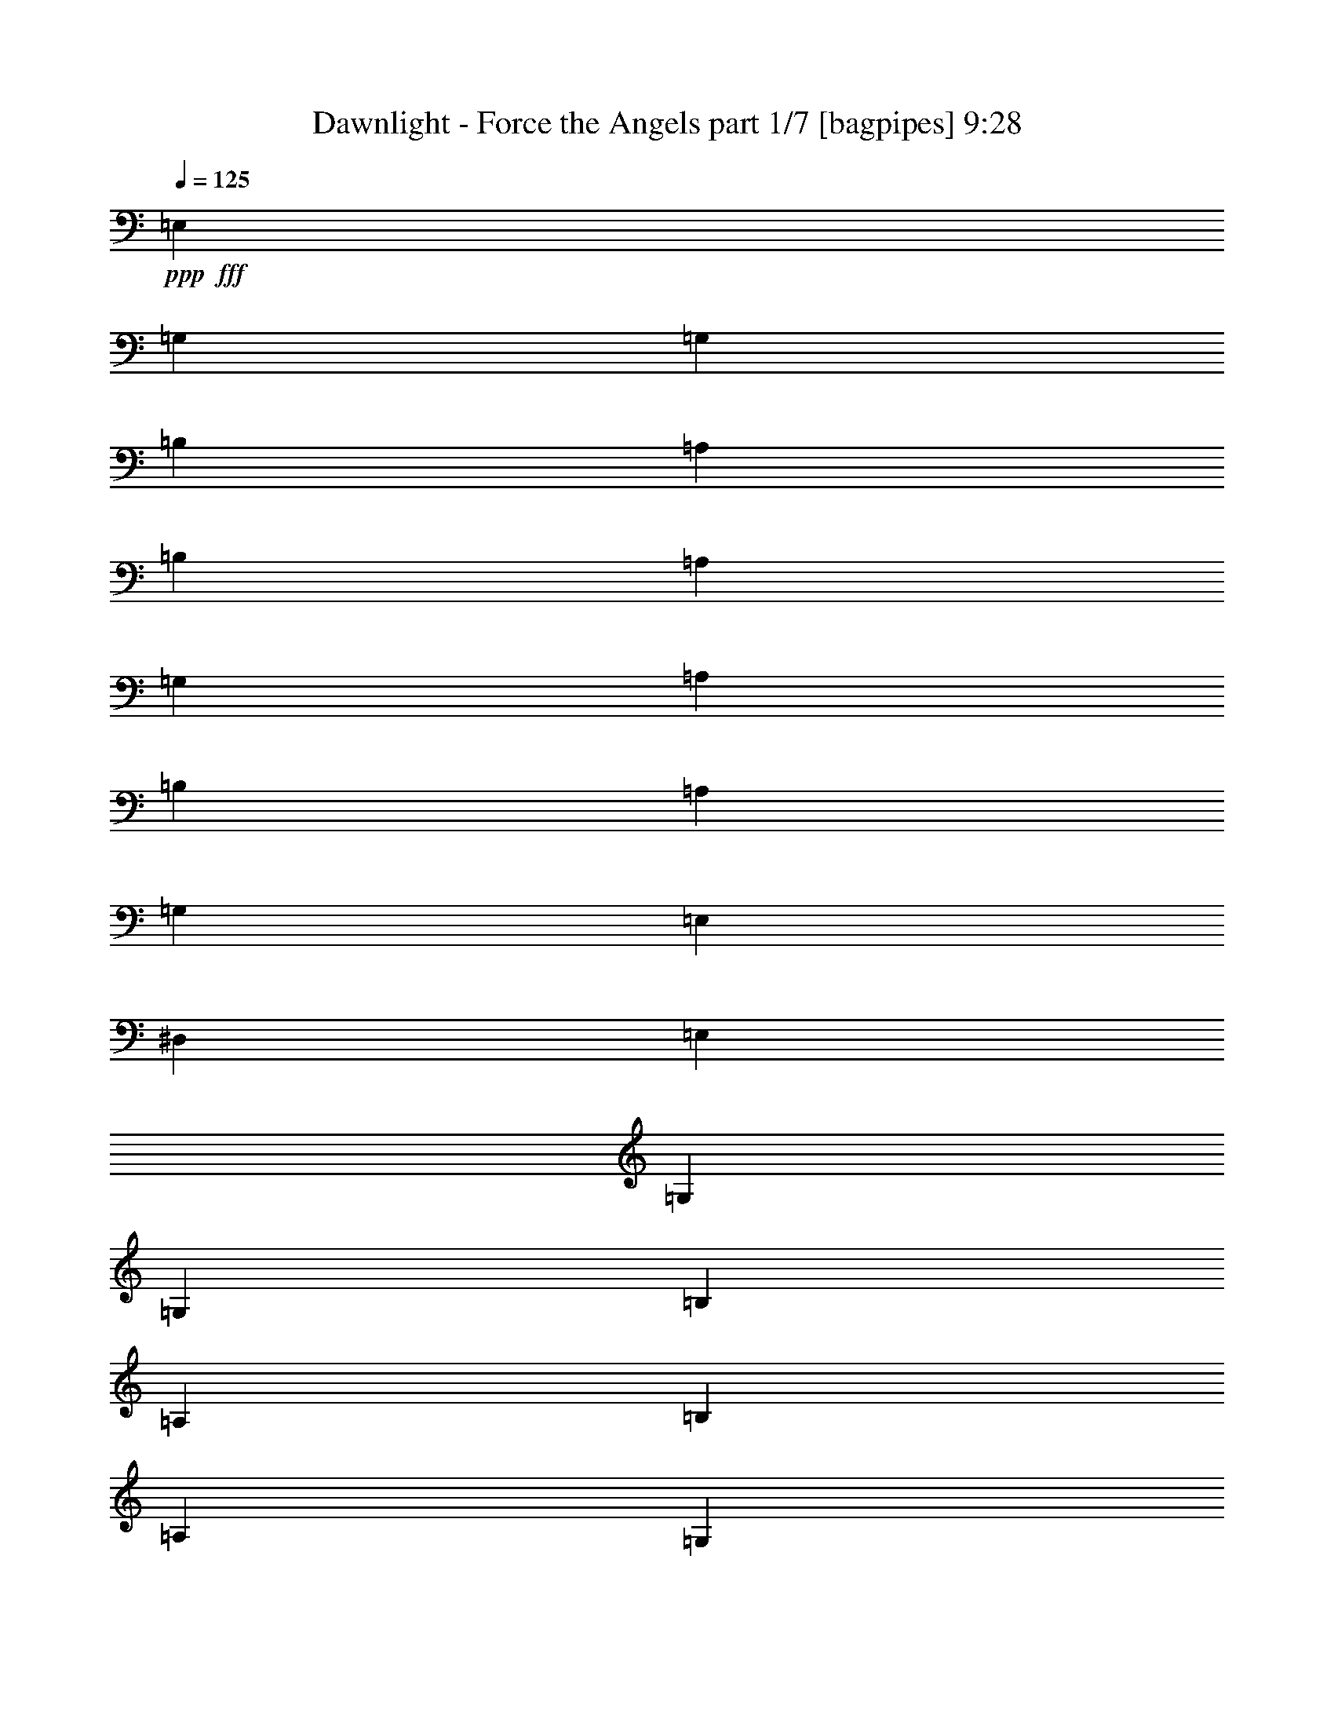 % Produced with Bruzo's Transcoding Environment
% Transcribed by  Bruzo

X:1
T:  Dawnlight - Force the Angels part 1/7 [bagpipes] 9:28
Z: Transcribed with BruTE 64
L: 1/4
Q: 125
K: C
+ppp+
+fff+
[=E,158239/37664]
[=G,53531/37664]
[=G,158239/37664]
[=B,53531/37664]
[=A,26177/37664]
[=B,66031/18832]
[=A,13677/18832]
[=G,26177/37664]
[=A,26177/37664]
[=B,26177/18832]
[=A,13677/37664]
[=G,13677/37664]
[=E,26177/18832]
[^D,53531/37664]
[=E,158239/37664]
[=G,53531/37664]
[=G,158239/37664]
[=B,53531/37664]
[=A,26177/37664]
[=B,66031/18832]
[=A,26177/37664]
[=G,26177/37664]
[=A,13677/18832]
[=B,26177/18832]
[=A,13677/37664]
[=G,3125/9416]
[=A,53531/37664]
[=C26177/18832]
[=B,211403/37664]
z8
z8
z8
z8
z8
z8
z8
z8
z8
z8
z8
z8
z8
z8
z8
z8
z8
z8
z8
z8
z8
z155623/37664
[=G26177/37664]
[=A13677/18832]
[=B26177/37664]
[=A,26177/37664=c26177/37664]
[=B,26177/37664=d26177/37664]
[=C13677/18832=e13677/18832]
[=D3125/9416^f3125/9416]
[=E39685/37664=g39685/37664]
z13173/18832
[=B13677/37664]
[=B13677/37664]
[=A26177/37664]
[=A3125/9416]
[=A13677/37664]
[=A13677/37664]
[=A12093/37664]
z3521/9416
[=A3541/9416]
z12013/37664
[=B26177/37664]
[=B13677/37664]
[=B25815/37664]
z14039/37664
[=B13677/37664]
[=B3125/9416]
[=A26177/37664]
[=G13677/37664]
[=A13677/37664]
[=B3125/9416]
[=A13677/37664]
[=B13677/37664]
[=c3125/9416]
[=B39865/37664]
z707/2354
[=B7539/37664=e7539/37664-]
[=e665/3424]
[=e13677/37664]
[=d3125/9416]
[=B13677/37664]
[=c13677/37664]
[=B12109/37664]
z3517/9416
[=A13677/37664]
[=B12273/37664]
z79/214
[=A545/1712]
z14187/37664
[=B25831/37664]
z6925/9416
[=B3125/9416]
[=B13677/37664]
[=A3125/9416]
[=A13677/37664]
[=G13677/37664]
[=G3125/9416]
[^F13677/37664]
[^F3125/9416]
[=E13677/37664]
[^F13677/37664]
[=G3125/9416]
[=A13677/37664]
[=G17573/18832-]
[=B,/8=G/8-]
[=E26177/37664=G26177/37664]
[=D26177/37664]
[=C13677/18832]
[=B,26177/37664]
[=A,26177/37664]
[=B,26177/37664]
[=C1269/1712]
z23259/37664
[=C7539/37664=G7539/37664-]
[=G656/1177]
[^F26177/37664]
[=E26177/37664]
[^F3389/9416]
z6899/18832
[=E378/1177]
z14081/37664
[=D13677/37664]
[=C3065/9416]
z13917/37664
[=B,66031/37664]
[=B13677/37664]
[=B3125/9416]
[=A26177/37664]
[=A13677/37664]
[=A13677/37664]
[=A3125/9416]
[=A6905/18832]
z1693/4708
[=A6175/18832]
z1257/3424
[=B26177/37664]
[=B13677/37664]
[=B26355/37664]
z6161/18832
[=B13677/37664]
[=B13677/37664]
[=A26177/37664]
[=G13677/37664]
[=A3125/9416]
[=B13677/37664]
[=A3125/9416]
[=B13677/37664]
[=c13677/37664]
[=B40405/37664]
z1733/1712
[=B13677/37664]
[=B13677/37664]
[=B3125/9416]
[=A13677/37664]
[=G3125/9416]
[=G13677/37664]
[=G13677/37664]
[=G3125/9416]
[^F13677/37664]
[^F13677/37664]
[=E26371/37664]
z6153/18832
[=D13677/37664]
[=D13677/37664]
[=E3125/9416]
[=E13677/37664]
[^F13677/37664]
[^F3125/9416]
[=G26177/37664]
[=A13677/18832]
[=B23823/37664]
[=B7539/37664=d7539/37664-]
[=d193/856]
[=c66031/37664]
[=C3125/9416]
[=C13677/37664]
[=C3125/9416]
[=B,13677/37664]
[=B,13677/37664]
[=A,3125/9416]
[=A,13677/37664]
[=A,13677/37664]
[=B,12263/37664]
z6957/18832
[=C3125/9416]
[=B,13677/18832]
[=A,3125/9416]
[=G,1721/4708]
z6793/18832
[=G,26177/37664]
[^F,3125/9416]
[=E,13677/18832]
[^F,3125/9416]
[=G,13813/37664]
z1231/3424
[=A,3125/9416]
[=G,13677/37664]
[^F,3125/9416]
[=G,13909/18832]
z3009/9416
[=c6929/18832]
z12319/37664
[=c13677/37664]
[=B13677/37664]
[=A3125/9416]
[=B2533/3424]
z11991/37664
[=D13903/37664]
z6137/18832
[=D13677/37664]
[=C13677/37664]
[=D3125/9416]
[=E6977/9416]
z5623/18832
[=E/8=c/8]
[=B879/3424=g879/3424]
[=B3125/9416=g3125/9416]
[=B13677/37664=g13677/37664]
[=B13677/37664=g13677/37664]
[=A3125/9416^f3125/9416]
[=G13677/37664=e13677/37664]
[=A20047/9416^f20047/9416]
z8
z8
z36747/4708
[=A,7539/37664=A7539/37664=D7539/37664-=d7539/37664-]
[=D656/1177=d656/1177]
[=D26177/37664=d26177/37664]
[=D26177/37664=d26177/37664]
[=D13677/18832=d13677/18832]
[=C3125/9416=c3125/9416]
[=B,13677/18832=B13677/18832]
[=B,3125/9416=B3125/9416]
[=A,13677/37664=d13677/37664]
[=B,5985/18832=e5985/18832]
z14207/37664
[=B,13677/37664=G13677/37664]
[=B,3125/9416=G3125/9416]
[=B,6879/18832=G6879/18832]
z309/856
[=B,3125/9416=G3125/9416]
[=A,13677/37664^F13677/37664]
[=G,66157/37664=E66157/37664]
z19307/9416
[=B7539/37664=e7539/37664-]
[=e656/1177]
[=e3125/9416]
[^f13565/37664]
z13789/37664
[=g40353/37664]
z1091/3424
[=b13677/37664]
[=b3125/9416]
[=b13677/37664]
[=b13677/37664]
[=a13137/18832]
z3395/9416
[=b6157/18832]
z13863/37664
[=a3125/9416]
[=b13655/37664]
z13699/37664
[=a66337/37664]
z78225/37664
[=D13677/18832]
[=D26177/37664]
[=D26177/37664]
[=D26177/37664]
[=C13677/37664]
[=B,14073/37664]
z1513/4708
[=B,13677/37664]
[=D13677/37664]
[=B,6165/18832]
z26347/37664
[=C13671/37664]
z13683/37664
[=B,3125/9416]
[=A,13835/37664]
z561/1712
[=G,3077/1712]
z7095/3424
[=C13677/18832=c13677/18832]
[=C26177/37664=c26177/37664]
[=C26177/37664=c26177/37664]
[=C13677/37664=c13677/37664]
[=B,6091/18832=d6091/18832]
z13995/37664
[=A,26177/37664=c26177/37664]
[=G,26177/37664=B26177/37664]
[=A,13677/18832=c13677/18832]
[=G,3125/9416=B3125/9416]
[=A,13677/37664=c13677/37664]
[=B,3125/9416=d3125/9416]
[=B,13677/37664=d13677/37664]
[=D13677/37664=g13677/37664]
[=B,3125/9416=d3125/9416]
[=C4095/2354=e4095/2354]
z1615/1712
[=A,4835/37664^F4835/37664]
[=A59781/18832^f59781/18832]
[=B26177/18832=g26177/18832]
[=c13703/37664=a13703/37664]
z34993/37664
[=E4835/37664]
[=e106025/18832]
z8
z8
z8
z8
z8
z8
z8
z24653/3424
[=B13677/37664]
[=B13677/37664]
[=A26177/37664]
[=A13677/37664]
[=A3125/9416]
[=A13677/37664]
[=A1509/4708]
z14105/37664
[=A14143/37664]
z547/1712
[=B26177/37664]
[=B13677/37664]
[=B12897/18832]
z3515/9416
[=B13677/37664]
[=B3125/9416]
[=A26177/37664]
[=G13677/37664]
[=A13677/37664]
[=B3125/9416]
[=A13677/37664]
[=B13677/37664]
[=B3125/9416]
[=B9961/9416]
z11333/37664
[=B7539/37664=e7539/37664-]
[=e665/3424]
[=e13677/37664]
[=d3125/9416]
[=B13677/37664]
[=c13677/37664]
[=B1511/4708]
z14089/37664
[=A13677/37664]
[=B3063/9416]
z13925/37664
[^F11969/37664]
z444/1177
[=G12905/18832]
z27721/37664
[=G3125/9416]
[=G13677/37664]
[^F3125/9416]
[^F13677/37664]
[=E13677/37664]
[=E3125/9416]
[^F13677/37664]
[^F13677/37664]
[=E3125/9416]
[^F13677/37664]
[=G3125/9416]
[=A13677/37664]
[=G17573/18832-]
[=B,/8=G/8-]
[=E26177/37664=G26177/37664]
[=D26177/37664]
[=C13677/18832]
[=B,26177/37664]
[=A,26177/37664]
[=B,13677/37664]
[=C26177/37664]
[=B,12995/18832]
z5755/18832
[=C7539/37664=G7539/37664-]
[=G656/1177]
[^F26177/37664]
[=E13677/18832]
[^F6179/18832]
z13819/37664
[=E12075/37664]
z641/1712
[=C13677/37664]
[=C3125/9416]
[=D13677/37664]
[=B,66031/37664]
[=B13677/37664]
[=B3125/9416]
[=A26177/37664]
[=A13677/37664]
[=A13677/37664]
[=A3125/9416]
[=A13789/37664]
z13565/37664
[=d12329/37664]
z1731/4708
[=B26177/37664]
[=B13677/37664]
[=B1197/1712]
z12343/37664
[=B13677/37664]
[=B13677/37664]
[=A26177/37664]
[=G13677/37664]
[=A3125/9416]
[=B13677/37664]
[=A3125/9416]
[=B13677/37664]
[=c13677/37664]
[=B1262/1177]
z38147/37664
[=B13677/37664]
[=B13677/37664]
[=B3125/9416]
[=A13677/37664]
[=G13677/37664]
[=G3125/9416]
[=G13677/37664]
[=G3125/9416]
[^F13677/37664]
[^F13677/37664]
[=E13175/18832]
z12327/37664
[=D13677/37664]
[=D13677/37664]
[=E3125/9416]
[=E13677/37664]
[^F13677/37664]
[^F3125/9416]
[=G26177/37664]
[=A13677/18832]
[=B26177/37664]
[=B13677/37664]
[=c66031/37664]
[=C3125/9416]
[=C13677/37664]
[=C3125/9416]
[=B,13677/37664]
[=B,13677/37664]
[=A,3125/9416]
[=A,13677/37664]
[=A,13677/37664]
[=B,6121/18832]
z13935/37664
[=C3125/9416]
[=B,13677/18832]
[=A,3125/9416]
[=G,13747/37664]
z1237/3424
[=G,26177/37664]
[^F,3125/9416]
[=E,13677/18832]
[^F,3125/9416]
[=G,431/1177]
z6781/18832
[=A,3125/9416]
[=G,13677/37664]
[^F,3125/9416]
[=G,2527/3424]
z12057/37664
[=c13837/37664]
z3085/9416
[=c13677/37664]
[=B13677/37664]
[=A3125/9416]
[=B13921/18832]
z273/856
[=D631/1712]
z12295/37664
[=D13677/37664]
[=C13677/37664]
[=D3125/9416]
[=E27887/37664]
z11267/37664
[=E/8=c/8]
[=B879/3424=g879/3424]
[=B3125/9416=g3125/9416]
[=B13677/37664=g13677/37664]
[=B13677/37664=g13677/37664]
[=A3125/9416^f3125/9416]
[=G13677/37664=e13677/37664]
[^F51919/37664=d51919/37664]
z727/352
[=A,7539/37664=A7539/37664=D7539/37664-=d7539/37664-]
[=D656/1177=d656/1177]
[=D13677/18832=d13677/18832]
[=D26177/37664=d26177/37664]
[=D26177/37664=d26177/37664]
[=C13677/37664=c13677/37664]
[=B,26177/37664=B26177/37664]
[=B,13677/37664=B13677/37664]
[=A,3125/9416=d3125/9416]
[=B,13943/37664=e13943/37664]
z6117/18832
[=B,13677/37664=G13677/37664]
[=B,13677/37664=G13677/37664]
[=B,1525/4708=G1525/4708]
z13977/37664
[=B,3125/9416=G3125/9416]
[=A,13677/37664^F13677/37664]
[=G,4111/2354=E4111/2354]
z77609/37664
[=B7539/37664=e7539/37664-]
[=e656/1177]
[=e13677/37664]
[^f12007/37664]
z7085/18832
[=g9993/9416]
z13559/37664
[=b3125/9416]
[=b13677/37664]
[=b3125/9416]
[=b13677/37664]
[=a25893/37664]
z13961/37664
[=b11933/37664]
z3561/9416
[=a13677/37664]
[=b12097/37664]
z40/107
[=a1499/856]
z7253/3424
[=D26177/37664]
[=D26177/37664]
[=D13677/18832]
[=D26177/37664]
[=C3125/9416]
[=B,3423/9416]
z621/1712
[=B,3125/9416]
[=D13677/37664]
[=B,11949/37664]
z3557/9416
[=B,13677/37664]
[=C12113/37664]
z879/2354
[=B,13677/37664]
[=A,12277/37664]
z3475/9416
[=G,8267/4708]
z79603/37664
[=C26177/37664=c26177/37664]
[=C26177/37664=c26177/37664]
[=C26177/37664=c26177/37664]
[=C13677/37664=c13677/37664]
[=B,14155/37664=d14155/37664]
z6011/18832
[=A,26177/37664=c26177/37664]
[=G,13677/18832=B13677/18832]
[=A,26177/37664=c26177/37664]
[=G,13677/37664=B13677/37664]
[=A,3125/9416=c3125/9416]
[=B,13677/37664=d13677/37664]
[=B,3125/9416=d3125/9416]
[=D13677/37664=g13677/37664]
[=B,13677/37664=d13677/37664]
[=C16579/9416=e16579/9416]
z17367/18832
[=A,4835/37664^F4835/37664]
[=A118385/37664^f118385/37664]
[=B53531/37664=g53531/37664]
[=c26269/37664=a26269/37664]
z1181/2354
[=B,4835/37664=G4835/37664-]
[=G/8=B/8-=g/8-]
[=B84781/18832=g84781/18832]
[=A13677/37664^f13677/37664]
[=G3125/9416=e3125/9416]
[=A185593/37664^f185593/37664]
[=B13677/37664=g13677/37664]
[=A3125/9416^f3125/9416]
[=G183239/37664=e183239/37664]
[=G7539/37664=e7539/37664=d7539/37664-=b7539/37664-]
[=d193/856=b193/856]
[=c3125/9416=a3125/9416]
[=B166731/37664-=g166731/37664-]
[=E7539/37664=B7539/37664=g7539/37664=e7539/37664-]
+mf+
[=e1591/1177]
[=c2571/18832]
z8
z8
z8
z8
z8
z8
z8
z8
z8
z8
z8
z8
z8
z8
z8
z8
z8
z8
z8
z8
z8
z8
z8
z8
z17593/3424
+fff+
[=e2179/9416=C2179/9416=g2179/9416-]
[=E11673/18832=g11673/18832]
[=E26177/37664=g26177/37664]
[=E26177/37664=g26177/37664]
[=E26177/37664=g26177/37664]
[=D13677/37664^f13677/37664]
[=B,26177/37664=e26177/37664]
[=B,13677/37664=e13677/37664]
[=D3125/9416^f3125/9416]
[=E12977/37664=g12977/37664]
[=E/8=g/8]
[=G22169/37664=b22169/37664]
[=G13677/18832=b13677/18832]
[=G12259/37664=b12259/37664]
z6959/18832
[^F3125/9416=a3125/9416]
[=E33871/18832=g33871/18832]
z7027/3424
[=C/8^f/8]
[=E11673/18832=a11673/18832]
[=E26177/37664=a26177/37664]
[=E26177/37664=a26177/37664]
[=E13677/37664=a13677/37664]
[=D6115/18832=g6115/18832]
z13947/37664
[=E26177/37664=a26177/37664]
[=E13677/37664=g13677/37664]
[=E3125/9416=g3125/9416]
[=E13677/37664=g13677/37664]
[^D26177/37664^f26177/37664]
[^D26177/37664^f26177/37664]
[^D13677/37664^f13677/37664]
[=E13677/37664=g13677/37664]
[=E3125/9416=e3125/9416]
[^D2049/1177^f2049/1177]
z75463/37664
[=e2179/9416=C2179/9416=g2179/9416-]
[=E22169/37664=g22169/37664]
[=E13677/18832=g13677/18832]
[=E26177/37664=g26177/37664]
[=E26177/37664=g26177/37664]
[=D13677/37664^f13677/37664]
[=B,26177/37664=e26177/37664]
[=B,13677/37664=e13677/37664]
[=D3125/9416^f3125/9416]
[=E13677/37664=g13677/37664]
[^F26177/37664=a26177/37664]
[=G14079/37664=b14079/37664]
z6049/18832
[=G13677/37664=b13677/37664]
[^F14243/37664=a14243/37664]
z5967/18832
[=G16437/9416=b16437/9416]
z77637/37664
[=E7539/37664=g7539/37664=A7539/37664-=c'7539/37664-]
[=A656/1177=c'656/1177]
[=A26177/37664=c'26177/37664]
[=A13677/18832=c'13677/18832]
[=A3125/9416=c'3125/9416]
[=G13767/37664=b13767/37664]
z13587/37664
[^F26177/37664=a26177/37664]
[=E19927/18832=g19927/18832]
[^D2417/856^f2417/856]
z8
z8
z8
z8
z8
z8
z8
z8
z8
z8
z8
z8
z8
z8
z8
z8
z8
z8
z8
z8
z8
z258801/37664
[=A,/8=A/8]
[=D11673/18832=d11673/18832]
[=D26177/37664=d26177/37664]
[=D26177/37664=d26177/37664]
[=D26177/37664=d26177/37664]
[=C13677/37664=c13677/37664]
[=B,26177/37664=B26177/37664]
[=B,13677/37664=B13677/37664]
[=A,13677/37664=d13677/37664]
[=B,1539/4708=e1539/4708]
z13865/37664
[=B,3125/9416=G3125/9416]
[=B,13677/37664=G13677/37664]
[=B,3525/9416=G3525/9416]
z12077/37664
[=B,13677/37664=G13677/37664]
[=A,13677/37664^F13677/37664]
[=G,66499/37664=E66499/37664]
z7033/3424
[=B/8]
[=e11673/18832]
[=e3125/9416]
[^f13907/37664]
z6135/18832
[=g19759/18832]
z14013/37664
[=b13677/37664]
[=b3125/9416]
[=b13677/37664]
[=b3125/9416]
[=a27793/37664]
z12061/37664
[=b13833/37664]
z1543/4708
[=a13677/37664]
[=b13997/37664]
z3045/9416
[=a32751/18832]
z80237/37664
[=D26177/37664]
[=D13677/18832]
[=D26177/37664]
[=D26177/37664]
[=C13677/37664]
[=B,12061/37664]
z3529/9416
[=B,13677/37664]
[=D3125/9416]
[=B,1259/3424]
z26005/37664
[=C14013/37664]
z3041/9416
[=B,13677/37664]
[=A,14177/37664]
z375/1177
[=G,32841/18832]
z80057/37664
[=C26177/37664=c26177/37664]
[=C26177/37664=c26177/37664]
[=C13677/18832=c13677/18832]
[=C3125/9416=c3125/9416]
[=B,13701/37664=d13701/37664]
z13653/37664
[=A,26177/37664=c26177/37664]
[=G,26177/37664=B26177/37664]
[=A,26177/37664=c26177/37664]
[=G,13677/37664=B13677/37664]
[=A,13677/37664=c13677/37664]
[=B,3125/9416=d3125/9416]
[=B,13677/37664=d13677/37664]
[=D3125/9416=g3125/9416]
[=B,13677/37664=d13677/37664]
[=C32931/18832=e32931/18832]
z8797/9416
[=A,4835/37664^F4835/37664]
[=A59781/18832^f59781/18832]
[=G26177/18832=e26177/18832]
[^F53531/37664^d53531/37664]
[^G8-=e8-]
[^G458/1177=e458/1177]
z8
z8
z8
z8
z8
z8
z8
z8
z8
z8
z8
z8
z8
z8
z115/16

X:2
T:  Dawnlight - Force the Angels part 2/7 [horn] 9:28
Z: Transcribed with BruTE 40
L: 1/4
Q: 125
K: C
+ppp+
+ff+
[=E,3/16=E3/16]
z6615/37664
[=E,5155/37664]
z7345/37664
[=E,6779/37664]
z3449/18832
[=E,3613/18832=E3613/18832]
z2637/18832
[=E,203/1177]
z7181/37664
[=E,6943/37664]
z3367/18832
[=E,3695/18832=E3695/18832]
z2555/18832
[=E,1665/9416]
z7017/37664
[=E,7107/37664]
z3285/18832
[=E,325/2354=E325/2354]
z1825/9416
[=E,853/4708]
z623/3424
[=E,661/3424]
z5229/37664
[=E,6541/37664=E6541/37664]
z223/1177
[=E,1747/9416]
z6689/37664
[=E,5081/37664=E5081/37664]
z7419/37664
[=E,6705/37664]
z1743/9416
[=E,447/2354=E447/2354]
z6525/37664
[=E,5245/37664]
z7255/37664
[=E,6869/37664]
z851/4708
[=E,1829/9416=E1829/9416]
z162/1177
[=E,3293/18832]
z7091/37664
[=E,7033/37664]
z151/856
[=E,233/1712=E233/1712]
z3687/18832
[=E,3375/18832]
z6927/37664
[=E,7197/37664]
z405/2354
[=E,2645/18832=E2645/18832]
z3605/18832
[=E,3457/18832]
z6763/37664
[=E,7361/37664]
z5139/37664
[=E,6631/37664=E6631/37664]
z3523/18832
[=E,3539/18832]
z6599/37664
[=E,5171/37664^D5171/37664]
z7329/37664
[=E,6795/37664]
z3441/18832
[=C,3621/18832=C3621/18832]
z239/1712
[=C,37/214]
z7165/37664
[=C,6959/37664]
z3359/18832
[=C,3703/18832=C3703/18832]
z2547/18832
[=C,1669/9416]
z7001/37664
[=C,7123/37664]
z3277/18832
[=C,163/1177=C163/1177]
z1821/9416
[=C,855/4708]
z6837/37664
[=C,7287/37664]
z5213/37664
[=C,6557/37664=C6557/37664]
z445/2354
[=C,1751/9416]
z6673/37664
[=C,5097/37664]
z673/3424
[=C,611/3424=C611/3424]
z1739/9416
[=C,224/1177]
z6509/37664
[=C,5261/37664=C5261/37664]
z7239/37664
[=C,6885/37664]
z849/4708
[=B,1833/9416]
z323/2354
[=B,3301/18832]
z7075/37664
[=B,7049/37664]
z1657/9416
[=B,2571/18832]
z3679/18832
[=B,3383/18832]
z6911/37664
[=B,7213/37664]
z5287/37664
[=B,6483/37664]
z327/1712
[=B,315/1712]
z6747/37664
[=A,7377/37664]
z5123/37664
[=A,6647/37664]
z3515/18832
[=A,3547/18832]
z6583/37664
[=A,5187/37664]
z7313/37664
[^D,6811/37664^D6811/37664]
z3433/18832
[^D,3629/18832]
z2621/18832
[^D,204/1177^D204/1177]
z7149/37664
[^D,6975/37664]
z3351/18832
[=E,3711/18832=E3711/18832]
z2539/18832
[=E,1673/9416]
z635/3424
[=E,649/3424]
z3269/18832
[=E,327/2354=E327/2354]
z1817/9416
[=E,857/4708]
z6821/37664
[=E,7303/37664]
z5197/37664
[=E,6573/37664=E6573/37664]
z222/1177
[=E,1755/9416]
z6657/37664
[=E,5113/37664]
z7387/37664
[=E,6737/37664=E6737/37664]
z1735/9416
[=E,449/2354]
z6493/37664
[=E,5277/37664]
z7223/37664
[=E,6901/37664=E6901/37664]
z77/428
[=E,167/856]
z161/1177
[=E,3309/18832=E3309/18832]
z7059/37664
[=E,7065/37664]
z1653/9416
[=E,2579/18832=E2579/18832]
z3671/18832
[=E,3391/18832]
z6895/37664
[=E,7229/37664]
z5271/37664
[=E,6499/37664=E6499/37664]
z3589/18832
[=E,3473/18832]
z6731/37664
[=E,7393/37664]
z5107/37664
[=E,6663/37664=E6663/37664]
z3507/18832
[=E,3555/18832]
z597/3424
[=E,473/3424]
z7297/37664
[=E,6827/37664=E6827/37664]
z3425/18832
[=E,3637/18832]
z2613/18832
[=E,409/2354]
z7133/37664
[=E,6991/37664=E6991/37664]
z3343/18832
[=E,1271/9416]
z927/4708
[=E,1677/9416^D1677/9416]
z6969/37664
[=E,7155/37664]
z3261/18832
[=C,164/1177=C164/1177]
z1813/9416
[=C,859/4708]
z6805/37664
[=C,7319/37664]
z471/3424
[=C,599/3424=C599/3424]
z443/2354
[=C,1759/9416]
z6641/37664
[=C,5129/37664]
z7371/37664
[=C,6753/37664=C6753/37664]
z1731/9416
[=C,225/1177]
z6477/37664
[=C,5293/37664]
z7207/37664
[=C,6917/37664=C6917/37664]
z845/4708
[=C,1841/9416]
z3/22
[=C,31/176]
z7043/37664
[=C,7081/37664=C7081/37664]
z1649/9416
[=C,2587/18832]
z333/1712
[=C,309/1712=C309/1712]
z6879/37664
[=C,7245/37664]
z5255/37664
[=B,6515/37664]
z3581/18832
[=B,3481/18832]
z6715/37664
[=B,7409/37664]
z5091/37664
[=B,6679/37664]
z3499/18832
[=B,3563/18832]
z6551/37664
[=B,5219/37664]
z7281/37664
[=B,6843/37664]
z3417/18832
[=B,3645/18832]
z2605/18832
[=A,205/1177]
z647/3424
[=A,637/3424]
z3335/18832
[=A,1275/9416]
z925/4708
[=A,1681/9416]
z6953/37664
[^D,7171/37664^D7171/37664]
z3253/18832
[^D,329/2354]
z1809/9416
[^D,6839/37664^D6839/37664]
[=E,3419/18832=E3419/18832]
[^F,6839/37664^F6839/37664]
[^D5661/37664^d5661/37664]
[=E6605/37664=G6605/37664=e6605/37664]
z221/1177
[=E1763/9416]
z6625/37664
[=E5145/37664]
z7355/37664
[=E6769/37664=G6769/37664=e6769/37664]
z157/856
[=E41/214]
z1321/9416
[=E3243/18832]
z7191/37664
[=E6933/37664=G6933/37664^d6933/37664]
z843/4708
[=E1845/9416]
z160/1177
[=E3325/18832]
z7027/37664
[=E7097/37664=G7097/37664^d7097/37664]
z1645/9416
[=E2595/18832]
z3655/18832
[=E3407/18832]
z6863/37664
[=E7261/37664=G7261/37664=c7261/37664]
z5239/37664
[=E6531/37664]
z3573/18832
[=E3489/18832=G3489/18832=c3489/18832]
z609/3424
[=E675/3424]
z5075/37664
[=E6695/37664=G6695/37664=B6695/37664]
z3491/18832
[=E3571/18832]
z6535/37664
[=E5235/37664]
z7265/37664
[=E6859/37664=G6859/37664=B6859/37664]
z3409/18832
[=E3653/18832]
z2597/18832
[=E411/2354]
z7101/37664
[=B,7023/37664=E7023/37664=A7023/37664]
z3327/18832
[=B,1279/9416]
z923/4708
[=B,1685/9416]
z6937/37664
[=B,7187/37664=E7187/37664=A7187/37664]
z295/1712
[=B,15/107]
z1805/9416
[=B,863/4708]
z6773/37664
[=B,7351/37664=E7351/37664=G7351/37664]
z5149/37664
[=B,6621/37664]
z441/2354
[=B,1767/9416=E1767/9416^F1767/9416]
z6609/37664
[=B,5161/37664]
z7339/37664
[=C6785/37664=E6785/37664=G6785/37664]
z1723/9416
[=C226/1177]
z1317/9416
[=C3251/18832]
z7175/37664
[=C6949/37664=E6949/37664=G6949/37664]
z841/4708
[=C1849/9416]
z29/214
[=C303/1712]
z7011/37664
[=C7113/37664=E7113/37664^F7113/37664]
z1641/9416
[=C2603/18832]
z3647/18832
[=C3415/18832]
z6847/37664
[=C7277/37664=E7277/37664^F7277/37664]
z5223/37664
[=C6547/37664]
z3565/18832
[=C3497/18832]
z6683/37664
[=C5087/37664=E5087/37664=A5087/37664]
z7413/37664
[=C6711/37664]
z3483/18832
[=C3579/18832=E3579/18832^F3579/18832]
z6519/37664
[=C5251/37664]
z659/3424
[=B,625/3424^D625/3424=G625/3424]
z3401/18832
[=B,3661/18832]
z2589/18832
[=B,206/1177]
z7085/37664
[=B,7039/37664^D7039/37664^F7039/37664]
z3319/18832
[=B,1283/9416]
z921/4708
[=B,1689/9416]
z6921/37664
[=G,7203/37664=B,7203/37664=E7203/37664]
z3237/18832
[=B,331/2354]
z1801/9416
[=A,865/4708]
z6757/37664
[=A,7367/37664=C7367/37664^D7367/37664]
z5133/37664
[=A,6637/37664]
z20/107
[=A,161/856]
z6593/37664
[^D,5177/37664=G5177/37664=B5177/37664=e5177/37664]
z7323/37664
[^D,6801/37664]
z1719/9416
[^D,453/2354^F453/2354=B453/2354^d453/2354]
z1313/9416
[^D,3259/18832]
z7159/37664
[=E6965/37664=G6965/37664=e6965/37664]
z839/4708
[=E1853/9416]
z159/1177
[=E3341/18832]
z6995/37664
[=E7129/37664=G7129/37664=e7129/37664]
z1637/9416
[=E2611/18832]
z3639/18832
[=E3423/18832]
z621/3424
[=E663/3424=G663/3424^d663/3424]
z5207/37664
[=E6563/37664]
z3557/18832
[=E3505/18832]
z6667/37664
[=E5103/37664=G5103/37664^d5103/37664]
z7397/37664
[=E6727/37664]
z3475/18832
[=E3587/18832]
z6503/37664
[=E5267/37664=G5267/37664=c5267/37664]
z7233/37664
[=E6891/37664]
z3393/18832
[=E3669/18832=G3669/18832=c3669/18832]
z2581/18832
[=E413/2354]
z7069/37664
[=E7055/37664=G7055/37664=B7055/37664]
z301/1712
[=E117/856]
z919/4708
[=E1693/9416]
z6905/37664
[=E7219/37664=G7219/37664=B7219/37664]
z5281/37664
[=E6489/37664]
z1797/9416
[=E867/4708]
z63/352
[=B,69/352=E69/352=A69/352]
z5117/37664
[=B,6653/37664]
z439/2354
[=B,1775/9416]
z6577/37664
[=B,5193/37664=E5193/37664=A5193/37664]
z7307/37664
[=B,6817/37664]
z1715/9416
[=B,227/1177]
z119/856
[=B,297/1712=E297/1712=G297/1712]
z7143/37664
[=B,6981/37664]
z837/4708
[=B,2537/18832=E2537/18832^F2537/18832]
z3713/18832
[=B,3349/18832]
z6979/37664
[=C7145/37664=E7145/37664=G7145/37664]
z1633/9416
[=C2619/18832]
z3631/18832
[=C3431/18832]
z6815/37664
[=C7309/37664=E7309/37664=G7309/37664]
z5191/37664
[=C6579/37664]
z3549/18832
[=C3513/18832]
z6651/37664
[=C5119/37664=E5119/37664^F5119/37664]
z671/3424
[=C613/3424]
z3467/18832
[=C3595/18832]
z6487/37664
[=C5283/37664=E5283/37664^F5283/37664]
z7217/37664
[=C6907/37664]
z3385/18832
[=C3677/18832]
z2573/18832
[=C207/1177=E207/1177=A207/1177]
z7053/37664
[=C7071/37664]
z3303/18832
[=C1291/9416=E1291/9416^F1291/9416]
z917/4708
[=C1697/9416]
z6889/37664
[=G,11/8-=D11/8=G11/8=B11/8]
[=G,54097/37664=G54097/37664=B54097/37664=d54097/37664]
[=A,26177/18832=C26177/18832=E26177/18832=A26177/18832]
[=B,13677/18832^D13677/18832^F13677/18832=B13677/18832]
[=B,2831/18832=B2831/18832]
[=C3419/18832=c3419/18832]
[=D6839/37664=d6839/37664]
[=E3419/18832=e3419/18832]
[=E8-=G8-=B8-=e8-]
[=E16343/37664=G16343/37664=B16343/37664=e16343/37664]
[=E26177/18832=G26177/18832=B26177/18832=e26177/18832]
[^D53531/37664^F53531/37664=B53531/37664^d53531/37664]
[=E105885/18832=G105885/18832=c105885/18832=e105885/18832]
[=G105885/37664=B105885/37664=d105885/37664=g105885/37664]
[=C26177/18832=E26177/18832=G26177/18832=g26177/18832]
[=D26177/18832^F26177/18832=A26177/18832^f26177/18832]
[=E8-=G8-=B8-=e8-]
[=E16343/37664=G16343/37664=B16343/37664=e16343/37664]
[=E53531/37664=G53531/37664=B53531/37664=e53531/37664]
[^D26177/18832^F26177/18832=B26177/18832^d26177/18832]
[=E105885/18832=G105885/18832=c105885/18832=e105885/18832]
[=G105885/37664=B105885/37664=d105885/37664=g105885/37664]
[=A6823/37664=c6823/37664=e6823/37664=a6823/37664]
z33031/37664
[=A6987/37664=c6987/37664=a6987/37664=c'6987/37664]
z32867/37664
+fff+
[^d25477/37664^f25477/37664=b25477/37664]
[=d3/16^d3/16^f3/16=b3/16=e3/16-=g3/16-]
[=e/8=g/8]
z3403/428
z56503/18832
+ff+
[=G881/4708=B881/4708=e881/4708]
z16403/18832
[=G1803/9416=B1803/9416=e1803/9416]
z16321/18832
[^F461/2354=B461/2354^d461/2354]
z16239/18832
[^F2593/18832=B2593/18832^d2593/18832]
z313/352
[=F61/352=B61/352=f61/352]
z20827/37664
[=F40377/37664=B40377/37664=f40377/37664]
z98785/18832
[=B,3125/9416]
[^F13677/37664]
[=B,13677/37664]
[^A,26177/37664]
[=E13677/37664]
[^A,3125/9416]
[=G,13677/37664]
[=D3125/9416]
[=G,13677/37664]
[^F,13677/37664]
[^C3125/9416]
[^F,13677/37664]
[=G,13677/37664]
[=B,3125/9416]
[=F13677/37664]
[=B3125/9416]
[^f13677/37664]
[=B14097/37664]
z755/2354
[^A13677/37664]
[=e13677/37664]
[^A3125/9416]
[=G13677/37664]
[=d3125/9416]
[=G13677/37664]
[^c13677/37664]
[^F3125/9416]
[=c13677/37664]
[=F3125/9416]
[=B13677/37664]
[^A13677/37664]
[=E,9879/2354=B,9879/2354=E9879/2354]
z79883/37664
[=A25477/37664]
[=G/8]
[=g22169/37664]
[^f13677/18832]
[=e78531/37664]
[=e13677/37664]
[=d13677/37664]
[=c38677/37664]
[=B19927/18832]
[=c13677/18832]
[=d38677/37664]
[=c19927/18832]
[=B13677/37664]
[=A3125/9416]
[=A51177/37664]
[=G7539/37664=g7539/37664-]
[=g656/1177]
[^f26177/37664]
[=e19927/9416]
[=e13677/37664]
[^f3125/9416]
[=g19927/18832]
[^f19927/18832]
[=g26177/37664]
[=a13911/18832]
z376/1177
[=e19927/18832]
[=e13677/37664]
[=d3125/9416]
[=d53531/37664]
[=D6839/37664]
[=E5661/37664]
[^F6839/37664]
[=G3419/18832]
[=A6839/37664]
[=B3419/18832]
[=c2831/18832]
[=d3419/18832]
[=e19927/9416]
[=e13677/37664]
[=d3125/9416]
[=c19927/18832]
[=B19927/18832]
[=c26177/37664]
[=d1603/2354]
z7103/18832
[=B26177/37664]
[=A13677/37664]
[=G13677/37664]
[=A5763/2354]
[=g13677/37664]
[^f3125/9416]
[=g19927/9416]
[=g3125/9416]
[^f13677/37664]
[=g19927/18832]
[=a19927/18832]
[=c'26177/37664]
[=a53531/37664]
[=a2831/18832]
[^f3419/18832]
[=d6839/37664]
[=A3419/18832]
[^F6839/37664]
[=D5661/37664]
[=G,6839/37664]
[=D,3419/18832]
[=C6839/37664]
[=D3419/18832]
[=E2831/18832]
[^F3419/18832]
[=G6839/37664]
[=A3419/18832]
[=B6839/37664]
[=c5661/37664]
[=d6839/37664]
[=e3419/18832]
[^f6839/37664]
[=g3419/18832]
[=a6839/37664]
[=b5661/37664]
[=c'6839/37664]
[=d3419/18832]
[=e3537/9416]
z183945/37664
[=e13677/18832]
[=B3125/9416]
[=G13677/37664]
[=B3125/9416]
[=e13677/37664]
[=B13677/37664]
[=G3125/9416]
[=B13677/37664]
[=e3125/9416]
[=B13677/37664]
[=G13677/37664]
[=B3125/9416]
[=e13677/37664]
[=g13677/37664]
[^f3125/9416]
[=e26177/37664]
[=B13677/37664]
[=G13677/37664]
[=B3125/9416]
[=e13677/37664]
[=B13677/37664]
[=G3125/9416]
[=B13677/37664]
[=e3125/9416]
[=B13677/37664]
[=G13677/37664]
[=B3125/9416]
[=e13677/37664]
[=g13677/37664]
[^f3125/9416]
[=e26177/37664]
[=B13677/37664]
[=G13677/37664]
[=B3125/9416]
[=e13677/37664]
[=B3125/9416]
[=G13677/37664]
[=B13677/37664]
[=e3125/9416]
[=B13677/37664]
[=G13677/37664]
[=B3125/9416]
[=e13677/37664]
[=g3125/9416]
[^f13677/37664]
[=e26177/37664]
[=B13677/37664]
[=G13677/37664]
[=B3125/9416]
[=e13677/37664]
[=B3125/9416]
[=G13677/37664]
[=B13677/37664]
[=e3125/9416]
[=B13677/37664]
[=G3125/9416]
[=B13677/37664]
[=e13677/37664]
[=g3125/9416]
[^f13677/37664]
[=e26177/37664]
[=c13677/37664]
[=G3125/9416]
[=c13677/37664]
[=e13677/37664]
[=c3125/9416]
[=G13677/37664]
[=c13677/37664]
[=e3125/9416]
[=c13677/37664]
[=G3125/9416]
[=c13677/37664]
[=e13677/37664]
[=g3125/9416]
[=e13677/37664]
[^f26177/37664]
[=d13677/37664]
[=A3125/9416]
[=d13677/37664]
[^f13677/37664]
[=d3125/9416]
[=A13677/37664]
[=d3125/9416]
[=e3389/9416]
z6899/18832
[^f378/1177]
z14081/37664
[=e13677/37664]
[^f3065/9416]
z13917/37664
[=e26177/37664]
[=B13677/37664]
[=G3125/9416]
[=B13677/37664]
[=e13677/37664]
[=B3125/9416]
[=G13677/37664]
[=B3125/9416]
[=e13677/37664]
[=B13677/37664]
[=G3125/9416]
[=B13677/37664]
[=e13677/37664]
[=g3125/9416]
[^f13677/37664]
[=e26177/37664]
[=B13677/37664]
[=G3125/9416]
[=B13677/37664]
[=e3125/9416]
[=B13677/37664]
[=G13677/37664]
[=B3125/9416]
[=e13677/37664]
[=B13677/37664]
[=G3125/9416]
[=B13677/37664]
[=e3125/9416]
[=g13677/37664]
[^f13677/37664]
[=e26177/37664]
[=B13677/37664]
[=G3125/9416]
[=B13677/37664]
[=e3125/9416]
[=B13677/37664]
[=G13677/37664]
[=B3125/9416]
[=e13677/37664]
[=B3125/9416]
[=G13677/37664]
[=B13677/37664]
[=e3125/9416]
[=g13677/37664]
[^f13677/37664]
[=e26177/37664]
[=B3125/9416]
[=G13677/37664]
[=B13677/37664]
[=e3125/9416]
[=B13677/37664]
[=G13677/37664]
[=B3125/9416]
[=e13677/37664]
[=B3125/9416]
[=G13677/37664]
[=B13677/37664]
[=e3125/9416]
[=g13677/37664]
[^f13677/37664]
[=e26177/37664]
[=c3125/9416]
[=G13677/37664]
[=c13677/37664]
[=e3125/9416]
[=c13677/37664]
[=G3125/9416]
[=c13677/37664]
[=e13677/37664]
[=c3125/9416]
[=G13677/37664]
[=c13677/37664]
[=e3125/9416]
[=g13677/37664]
[=e3125/9416]
[^f13677/18832]
[=d3125/9416]
[=A13677/37664]
[=d13677/37664]
[^f3125/9416]
[=d13677/37664]
[=A3125/9416]
[=d13677/37664]
[^f13677/37664]
[=A3125/9416]
[=g13677/37664]
[=A13677/37664]
[=a3125/9416]
[=g13677/37664]
[=A3125/9416]
[=g13677/18832]
[=G3125/9416]
[=e13677/37664]
[=G3125/9416]
[=d13677/37664]
[=e13677/37664]
[=G3125/9416]
[=e13677/18832]
[=A3125/9416]
[=e13677/37664]
[=A3125/9416]
[=d13677/37664]
[=e13677/37664]
[=A3125/9416]
[=e13677/18832]
[=E3125/9416]
[=e13677/37664]
[=E3125/9416]
[=d13677/37664]
[=e13677/37664]
[=E3125/9416]
[=e13677/37664]
[^f3125/9416]
[=d13677/37664]
[=A13677/37664]
[^F3125/9416]
[=d13677/37664]
[=A13677/37664]
[^F6125/18832]
z8
z8
z76249/18832
[=E26177/37664=G26177/37664=c26177/37664=e26177/37664]
[=D26177/37664=G26177/37664=c26177/37664=d26177/37664]
[=E26177/37664=G26177/37664=c26177/37664=e26177/37664]
[^F13677/37664=A13677/37664=d13677/37664^f13677/37664]
[=G66031/37664=B66031/37664=d66031/37664=g66031/37664]
[=G11/8=B11/8-=d11/8-=g11/8-]
[=B54097/37664=d54097/37664=g54097/37664]
[^F19927/18832=B19927/18832=d19927/18832^f19927/18832]
[=E66031/18832=G66031/18832=B66031/18832=e66031/18832]
+fff+
[=E439/2354]
z6653/37664
[=g5117/37664=b5117/37664]
z69/352
[=E63/352]
z867/4708
[^f1797/9416=a1797/9416]
z6489/37664
[=E5281/37664]
z7219/37664
[=d6905/37664^f6905/37664]
z1693/9416
+ff+
[=G42979/9416=c42979/9416=e42979/9416=g42979/9416]
[=B19927/18832=d19927/18832=g19927/18832=b19927/18832]
[=A66031/18832=c66031/18832=e66031/18832=a66031/18832]
[=d3125/9416=b3125/9416]
[=c13677/37664=a13677/37664=c'13677/37664]
[=B13677/37664=g13677/37664=b13677/37664]
[=A3125/9416^f3125/9416=a3125/9416]
[=G13677/37664=e13677/37664=g13677/37664]
[=A13677/37664^f13677/37664=a13677/37664]
[=G25/8=B25/8-=d25/8-=g25/8-]
[=B6777/4708=d6777/4708=g6777/4708]
[^F19927/18832=B19927/18832=d19927/18832^f19927/18832]
[=G118385/37664=B118385/37664=e118385/37664=g118385/37664]
+fff+
[=G6937/37664=e6937/37664=g6937/37664]
z1685/9416
[=G923/4708=e923/4708=g923/4708]
z1279/9416
[=G3327/18832^f3327/18832=a3327/18832]
z7023/37664
[=G7101/37664=e7101/37664=g7101/37664]
z411/2354
[=G2597/18832=g2597/18832=b2597/18832]
z3653/18832
[=G3409/18832=e3409/18832=g3409/18832]
z6859/37664
[=G7265/37664=d7265/37664=b7265/37664]
z5235/37664
+ff+
[=c173093/37664=e173093/37664=g173093/37664=c'173093/37664]
[=B38677/37664=e38677/37664=g38677/37664=b38677/37664]
[=A42979/9416=c42979/9416=e42979/9416=a42979/9416]
[=G19927/18832=A19927/18832=d19927/18832=g19927/18832]
[^F59781/18832=A59781/18832=d59781/18832^f59781/18832]
[=B7207/37664=d7207/37664=g7207/37664]
z5293/37664
[=B6477/37664=d6477/37664=g6477/37664]
z225/1177
[=B1731/9416=d1731/9416=g1731/9416]
z6753/37664
[=B7371/37664=d7371/37664=g7371/37664]
z5129/37664
[=c6641/37664^d6641/37664^f6641/37664]
z1759/9416
[=c443/2354^d443/2354^f443/2354]
z599/3424
[=G,471/3424=B,471/3424=E471/3424]
z5249/9416
[=E3125/9416]
[^A,13677/37664]
[=E,26177/37664]
[=D13677/37664]
[=G,13677/37664]
[=E,3125/9416]
[=A,13677/37664]
[^A,3125/9416]
[=D13677/37664]
[^A,13677/37664]
[=E,3125/9416]
[=G,13677/37664]
[=E,13677/37664]
[=G,3125/9416]
[=A,13677/37664]
[=E3125/9416]
[^A,13677/37664]
[=E,26177/37664]
[=D13677/37664]
[=G,3125/9416]
[=E,13677/37664]
[^F,13677/37664]
[=G,7387/37664]
z5113/37664
[^A,6657/37664]
z1755/9416
[=G,222/1177]
z6573/37664
[=E,5197/37664]
z7303/37664
[^F,6821/37664]
z857/4708
[=E,1817/9416]
z327/2354
[^F,13677/18832]
[=E3125/9416]
[^A,13677/37664]
[=E,26177/37664]
[=D13677/37664]
[=G,3125/9416]
[=E,13677/37664]
[=A,13677/37664]
[^A,3125/9416]
[=D13677/37664]
[^A,13677/37664]
[=E,3125/9416]
[=G,13677/37664]
[=E,3125/9416]
[=G,13677/37664]
[=A,13677/37664]
[=E3125/9416]
[^A,13677/37664]
[=E,26177/37664]
[=C,6839/37664]
[=D,3419/18832]
[=E,6839/37664]
[^F,5661/37664]
[=G,6839/37664]
[=A,3419/18832]
[=B,6839/37664]
[=C3419/18832]
[=D2831/18832]
[=E3419/18832]
[^F6839/37664]
[=G3419/18832]
[=A6839/37664]
[=B5661/37664]
[=c6839/37664]
[=d665/3424=G665/3424-]
[=G/8=g/8-]
[=g656/1177]
[^f13677/18832]
[=e78531/37664]
[=e13677/37664]
[=d3125/9416]
[=c19927/18832]
[=B19927/18832]
[=c26177/37664]
[=d19927/18832]
[=c19927/18832]
[=B13677/37664]
[=A3125/9416]
[=A51177/37664]
[=G7539/37664=g7539/37664-]
[=g656/1177]
[^f26177/37664]
[=e19927/9416]
[=e13677/37664]
[^f3125/9416]
[=g19927/18832]
[^f19927/18832]
[=g26177/37664]
[=a27891/37664]
z11963/37664
[=g26177/37664]
[^f13677/37664]
[=e13677/37664]
[^f3125/9416]
[=d53531/37664]
[=D6839/37664]
[=E5661/37664]
[^F6839/37664]
[=G3419/18832]
[=A6839/37664]
[=B3419/18832]
[=c2831/18832]
[=d3419/18832]
[=e19927/9416]
[=e13677/37664]
[=d3125/9416]
[=c19927/18832]
[=B19927/18832]
[=c26177/37664]
[=d25717/37664]
z14137/37664
[=B26177/37664]
[=A13677/37664]
[=G3125/9416]
[=A93385/37664]
[=g3125/9416]
[^f13677/37664]
[=g19927/9416]
[=g3125/9416]
[^f13677/37664]
[=d19927/18832]
[=c19927/18832]
[=B3125/9416]
[=c13677/37664]
[=A51791/37664]
z445/1177
[=G,6839/37664]
[=A,3419/18832]
[=B,6839/37664]
[=C5661/37664]
[=D6839/37664]
[=E3419/18832]
[=G6839/37664]
[=E3419/18832]
[=D2831/18832]
[=E3419/18832]
[=G6839/37664]
[=A3419/18832]
[=B6839/37664]
[=A5661/37664]
[=G6839/37664]
[=A3419/18832]
[=B6839/37664]
[=d3419/18832]
[=B2831/18832]
[=A3419/18832]
[=B6839/37664]
[=d3419/18832]
[=e25987/37664]
z8
z8
z8
z8
z8
z8
z50739/9416
[=E3275/18832=G3275/18832=c3275/18832]
z5201/9416
[^F2545/18832=A2545/18832=d2545/18832]
z1917/3424
[=E13677/37664=G13677/37664=c13677/37664]
[=G2627/18832=c2627/18832=e2627/18832]
z33423/37664
[=G6595/37664=c6595/37664=e6595/37664]
z20759/37664
[=G5135/37664=c5135/37664=e5135/37664]
z10521/18832
[=G3603/18832=c3603/18832=e3603/18832]
z18971/37664
[=G6923/37664=c6923/37664=e6923/37664]
z9627/18832
[=G415/2354=c415/2354=e415/2354]
z10357/18832
[=G1295/9416=c1295/9416=e1295/9416]
z915/4708
[=G1701/9416=c1701/9416=g1701/9416]
z19373/37664
[=G6521/37664=c6521/37664=e6521/37664]
z1789/9416
[=A871/4708=d871/4708^f871/4708]
z19209/37664
[=A6685/37664=d6685/37664^f6685/37664]
z1879/3424
[=A475/3424=d475/3424^f475/3424]
z2619/4708
[=A228/1177=d228/1177^f228/1177]
z18881/37664
[=A7013/37664=d7013/37664^f7013/37664]
z4791/9416
[=A3365/18832=d3365/18832^f3365/18832]
z1289/2354
[=A2635/18832=d2635/18832=a2635/18832]
z3615/18832
[=A3447/18832=d3447/18832=a3447/18832]
z1753/3424
[=A601/3424=d601/3424^f601/3424]
z3533/18832
[=A3529/18832=c3529/18832=e3529/18832]
z19119/37664
[=A6775/37664=c6775/37664=e6775/37664]
z9701/18832
[=A1623/9416=c1623/9416=e1623/9416]
z10431/18832
[=A3693/18832=c3693/18832=e3693/18832]
z2557/18832
[=A208/1177=c208/1177=e208/1177]
z7021/37664
[=B7103/37664=d7103/37664^f7103/37664]
z867/1712
[=B155/856=d155/856^f155/856]
z19357/37664
[=B6537/37664=d6537/37664=g6537/37664]
z1785/9416
[=B873/4708=d873/4708=g873/4708]
z19193/37664
[=B6701/37664=d6701/37664^f6701/37664]
z33153/37664
[=B13677/37664=e13677/37664=g13677/37664]
[=B3125/9416=e3125/9416=g3125/9416]
[=B13677/37664=e13677/37664=g13677/37664]
[=B13677/37664=e13677/37664=g13677/37664]
[=B3125/9416=e3125/9416=g3125/9416]
[=B13677/37664=e13677/37664=g13677/37664]
[=A51919/37664=d51919/37664^f51919/37664]
z40289/37664
[=G51/16=B51/16-=d51/16-=g51/16-]
[=B25931/18832=d25931/18832=g25931/18832]
[^F19927/18832=B19927/18832=d19927/18832^f19927/18832]
[=E66031/18832=G66031/18832=B66031/18832=e66031/18832]
+fff+
[=E6643/37664]
z3517/18832
[=g3545/18832=b3545/18832]
z6587/37664
[=E5183/37664]
z7317/37664
[^f6807/37664=a6807/37664]
z3435/18832
[=E3627/18832]
z2623/18832
[=d1631/9416^f1631/9416]
z7153/37664
+ff+
[=G42979/9416=c42979/9416=e42979/9416=g42979/9416]
[=B19927/18832=d19927/18832=g19927/18832=b19927/18832]
[=A66031/18832=c66031/18832=e66031/18832=a66031/18832]
[=d13677/37664=b13677/37664]
[=c3125/9416=a3125/9416=c'3125/9416]
[=B13677/37664=g13677/37664=b13677/37664]
[=A13677/37664^f13677/37664=a13677/37664]
[=G3125/9416=e3125/9416=g3125/9416]
[=A13677/37664^f13677/37664=a13677/37664]
[=G51/16=B51/16-=d51/16-=g51/16-]
[=B25931/18832=d25931/18832=g25931/18832]
[^F19927/18832=B19927/18832=d19927/18832^f19927/18832]
[=G118385/37664=B118385/37664=e118385/37664=g118385/37664]
+fff+
[=G149/856=e149/856=g149/856]
z7121/37664
[=G7003/37664=e7003/37664=g7003/37664]
z3337/18832
[=G637/4708^f637/4708=a637/4708]
z1851/9416
[=G210/1177=e210/1177=g210/1177]
z6957/37664
[=G7167/37664=g7167/37664=b7167/37664]
z3255/18832
[=G1315/9416=e1315/9416=g1315/9416]
z905/4708
[=G1721/9416=d1721/9416=b1721/9416]
z6793/37664
+ff+
[=c42979/9416=e42979/9416=g42979/9416=c'42979/9416]
[=B19927/18832=e19927/18832=g19927/18832=b19927/18832]
[=A42979/9416=c42979/9416=e42979/9416=a42979/9416]
[=G19927/18832=A19927/18832=d19927/18832=g19927/18832]
[^F118385/37664=A118385/37664=d118385/37664^f118385/37664]
[=B3413/18832=d3413/18832=g3413/18832]
z6851/37664
[=B7273/37664=d7273/37664=g7273/37664]
z5227/37664
[=B6543/37664=d6543/37664=g6543/37664]
z3567/18832
[=B3495/18832=d3495/18832=g3495/18832]
z6687/37664
[=c5083/37664^d5083/37664^f5083/37664]
z7417/37664
[=c6707/37664^d6707/37664^f6707/37664]
z3485/18832
[=c3577/18832^d3577/18832^f3577/18832]
z593/3424
[=c477/3424^d477/3424^f477/3424]
z7253/37664
[=G8-=B8-=e8-]
[=G8-=B8-=e8-]
[=G30557/4708=B30557/4708=e30557/4708]
[=E,3125/9416]
[=B,13677/37664]
[=E,13677/37664]
[=C3125/9416]
[^F,13677/37664]
[=E,13677/37664]
[=B,3125/9416]
[=E,13677/37664]
[=B,3125/9416]
[^D,13677/37664]
[=A,13677/37664]
[^D,3125/9416]
[=A,13677/37664]
[=B,13677/37664]
[^D,3125/9416]
[=B,13677/37664]
[=E,3125/9416]
[=B,13677/37664]
[=A,13677/37664]
[=C3125/9416]
[=E13677/37664]
[=E,13677/37664]
[=B,3125/9416]
[=E,13677/37664]
[^A,3125/9416]
[^D,13677/37664]
[^A,13677/37664]
[^D,3125/9416]
[^A,13677/37664]
[=B,3125/9416]
[^D,13677/37664]
[^F,13677/37664]
[=E,3125/9416]
[=B,13677/37664]
[=E,13677/37664]
[=C3125/9416]
[^F,13677/37664]
[=E,3125/9416]
[=B,13677/37664]
[=E,13677/37664]
[=B,3125/9416]
[^D,13677/37664]
[=A,13677/37664]
[^D,3125/9416]
[=A,13677/37664]
[=B,3125/9416]
[^D,13677/37664]
[=B,13677/37664]
[=E,3125/9416]
[=B,13677/37664]
[=A,3125/9416]
[=C13677/37664]
[=E13677/37664]
[=E,3125/9416]
[=A,13677/37664]
[=B,14161/37664]
z751/2354
[=C6939/18832]
z12299/37664
[^A,13595/37664]
z13759/37664
[=B,26177/37664]
[=G,13677/37664]
[^G,3125/9416]
[^D13677/37664]
[^G,3125/9416]
[=E13677/37664]
[^A,13677/37664]
[^G,3125/9416]
[^D13677/37664]
[^G,13677/37664]
[^D3125/9416]
[=G,13677/37664]
[^C3125/9416]
[=G,13677/37664]
[^C13677/37664]
[^D3125/9416]
[=G,13677/37664]
[^D3125/9416]
[^G,13677/37664]
[^D13677/37664]
[^C3125/9416]
[=E13677/37664]
[^G13677/37664]
[^G,3125/9416]
[^D13677/37664]
[^G,3125/9416]
[=D13677/37664]
[=G,13677/37664]
[=D3125/9416]
[=G,13677/37664]
[=D13677/37664]
[^D3125/9416]
[=G,13677/37664]
[^A,3125/9416]
[^G,13677/37664]
[^D13677/37664]
[^G,3125/9416]
[=E13677/37664]
[^A,3125/9416]
[^G,13677/37664]
[^D13677/37664]
[^G,3125/9416]
[^D13677/37664]
[=G,13677/37664]
[^C3125/9416]
[=G,13677/37664]
[^C3125/9416]
[^D13677/37664]
[=G,13677/37664]
[^D3125/9416]
[^G,13677/37664]
[^D13677/37664]
[^C3125/9416]
[=E13677/37664]
[^G3125/9416]
[^G,13677/37664]
[^D13677/37664]
[=D3125/9416]
[=D,13677/37664]
[^C13677/37664]
[^C,3125/9416]
[=C13677/37664]
[=C,3125/9416]
[=B,13677/18832]
[^D,3125/9416]
[=E,3459/9416]
z4745/3424
[=E,13677/37664]
[=B,13677/37664]
[=E,3125/9416]
[=B,13677/37664]
[^D,3125/9416]
[=A,13677/37664]
[^D,13677/37664]
[=A,3125/9416]
[=B,13677/37664]
[^D,13677/37664]
[=B,3125/9416]
[=E,13677/37664]
[=B,3125/9416]
[=A,13677/37664]
[=C13677/37664]
[=E3125/9416]
[=E,13677/37664]
[=B,13677/37664]
[=E,3125/9416]
[^A,13677/37664]
[^D,3125/9416]
[^A,13677/37664]
[^D,13677/37664]
[^A,3125/9416]
[=B,13677/37664]
[^D,3125/9416]
[^F,13677/37664]
[=E,13677/37664]
[=B,3125/9416]
[=E,13677/37664]
[=C13677/37664]
[^F,3125/9416]
[=E,13677/37664]
[=B,3125/9416]
[=E,13677/37664]
[=B,13677/37664]
[^D,3125/9416]
[=A,13677/37664]
[^D,13677/37664]
[=A,3125/9416]
[=B,13677/37664]
[^D,3125/9416]
[=B,13677/37664]
[=E,13677/37664]
[=B,3125/9416]
[=A,13677/37664]
[=C3125/9416]
[=E13677/37664]
[=E,13677/37664]
[=A,3125/9416]
[=C13677/18832]
[=G,2831/18832]
[=E,3419/18832]
[=G,6839/37664]
[=C3419/18832]
[=E6839/37664]
[=G5661/37664]
[=A6839/37664]
[=d3419/18832]
[^f6839/37664]
[=a3419/18832]
[^f6839/37664]
[=d5661/37664]
[^f6839/37664]
[=a3419/18832]
[=b26177/37664]
[=b6851/37664]
z3413/18832
[^f3649/18832]
z2601/18832
[=d821/4708]
z7109/37664
[=B7015/37664]
z3331/18832
[^F1277/9416]
z21/107
[=D153/856]
z6945/37664
[=B,26011/37664]
z8
z8
z8
z233611/37664
[^F,105885/37664=B,105885/37664^D105885/37664^F105885/37664=B105885/37664]
[^F,53531/37664=B,53531/37664^D53531/37664^F53531/37664=B53531/37664^d53531/37664]
[^F,26177/18832=B,26177/18832^F26177/18832=A26177/18832^d26177/18832^f26177/18832]
[=E19927/4708=G19927/4708=B19927/4708=e19927/4708]
[=E26177/37664=A26177/37664=c26177/37664=e26177/37664]
[^D26177/37664^F26177/37664=B26177/37664^d26177/37664]
[=E105885/37664=G105885/37664=c105885/37664=e105885/37664]
[=G53531/37664=B53531/37664=d53531/37664=g53531/37664]
[^F26177/18832=A26177/18832=d26177/18832^f26177/18832]
[=E19927/4708=G19927/4708=B19927/4708=e19927/4708]
[=E26177/37664=A26177/37664=c26177/37664=e26177/37664]
[^D26177/37664^F26177/37664=B26177/37664^d26177/37664]
[=E105885/37664=G105885/37664=c105885/37664=e105885/37664]
[=G53531/37664=B53531/37664=d53531/37664=g53531/37664]
[^F26177/18832=A26177/18832=d26177/18832^f26177/18832]
[=E19927/4708=G19927/4708=B19927/4708=e19927/4708]
[=E26177/37664=A26177/37664=c26177/37664=e26177/37664]
[^D26177/37664^F26177/37664=B26177/37664^d26177/37664]
[=E105885/37664=G105885/37664=c105885/37664=e105885/37664]
[=G26177/18832=B26177/18832=d26177/18832=g26177/18832]
[^F53531/37664=A53531/37664=d53531/37664^f53531/37664]
[=E158239/37664=G158239/37664=B158239/37664=e158239/37664]
[=E13677/18832=A13677/18832=c13677/18832=e13677/18832]
[^D26177/37664^F26177/37664=B26177/37664^d26177/37664]
[=E105885/37664=G105885/37664=c105885/37664=e105885/37664]
[=G26177/18832=B26177/18832=d26177/18832=g26177/18832]
[^F13677/18832=A13677/18832=d13677/18832^f13677/18832]
[=G26177/37664=A26177/37664=d26177/37664=g26177/37664]
[=E3125/9416=G3125/9416=c3125/9416=e3125/9416]
[=E13677/37664=G13677/37664=c13677/37664=e13677/37664]
[=E13677/37664=G13677/37664=c13677/37664=e13677/37664]
[=E12179/37664=G12179/37664=c12179/37664=e12179/37664]
z6999/18832
[=E7125/18832=G7125/18832=c7125/18832=e7125/18832]
z11927/37664
[=E13967/37664=G13967/37664=c13967/37664=e13967/37664]
z555/1712
[=E311/856=G311/856=c311/856=e311/856]
z6835/18832
[=E3125/9416=G3125/9416=c3125/9416=e3125/9416]
[=E13677/37664=A13677/37664=c13677/37664=e13677/37664]
[=E3125/9416=A3125/9416=c3125/9416=e3125/9416]
[=E13677/37664=A13677/37664=c13677/37664=e13677/37664]
[=E13677/37664=A13677/37664=c13677/37664=e13677/37664]
[^F3125/9416=A3125/9416=d3125/9416^f3125/9416]
[^F13677/37664=A13677/37664=d13677/37664^f13677/37664]
[^F13677/37664=A13677/37664=d13677/37664^f13677/37664]
[^F12269/37664=A12269/37664=d12269/37664^f12269/37664]
z3477/9416
[=A5993/18832=c5993/18832=e5993/18832=a5993/18832]
z14191/37664
[=G14057/37664=B14057/37664=d14057/37664=g14057/37664]
z1515/4708
[=G13677/37664=e13677/37664=g13677/37664]
[^F13677/37664=d13677/37664^f13677/37664]
[=G3125/9416=e3125/9416=g3125/9416]
[=B13677/37664=g13677/37664=b13677/37664]
[=A3125/9416^f3125/9416=a3125/9416]
[^F13677/37664=d13677/37664^f13677/37664]
[=G13677/37664=e13677/37664=g13677/37664]
[=E3125/9416=G3125/9416=c3125/9416=e3125/9416]
[=E13677/37664=G13677/37664=c13677/37664=e13677/37664]
[=E3125/9416=G3125/9416=c3125/9416=e3125/9416]
[=E423/1177=G423/1177=c423/1177=e423/1177]
z6909/18832
[=E3019/9416=G3019/9416=c3019/9416=e3019/9416]
z14101/37664
[=D26177/37664=G26177/37664=d26177/37664=g26177/37664]
[=E1733/4708=G1733/4708=c1733/4708=e1733/4708]
z12313/37664
[=E13677/37664=G13677/37664=c13677/37664=e13677/37664]
[=E13677/37664=A13677/37664=c13677/37664=e13677/37664]
[=E3125/9416=A3125/9416=c3125/9416=e3125/9416]
[=E13677/37664=A13677/37664=c13677/37664=e13677/37664]
[=E13677/37664=A13677/37664=c13677/37664=e13677/37664]
[^F3125/9416=A3125/9416=d3125/9416^f3125/9416]
[^F13677/37664=A13677/37664=d13677/37664^f13677/37664]
[^F3125/9416=A3125/9416=d3125/9416^f3125/9416]
[^F6813/18832=A6813/18832=d6813/18832^f6813/18832]
z39/107
[=A553/1712=c553/1712=e553/1712=a553/1712]
z14011/37664
[=G14237/37664=B14237/37664=d14237/37664=g14237/37664]
z2985/9416
[=G13677/37664=e13677/37664=g13677/37664]
[^F3125/9416=d3125/9416^f3125/9416]
[=G13677/37664=e13677/37664=g13677/37664]
[=B13677/37664=g13677/37664=b13677/37664]
[=A3125/9416^f3125/9416=a3125/9416]
[^F13677/37664=d13677/37664^f13677/37664]
[=G3125/9416=e3125/9416=g3125/9416]
[^F105885/37664=B105885/37664=d105885/37664^f105885/37664]
[=G105885/37664=c105885/37664=e105885/37664=g105885/37664]
[=E105885/37664=A105885/37664=c105885/37664=e105885/37664]
[^F105885/37664=A105885/37664=d105885/37664^f105885/37664]
[^F105885/37664=B105885/37664=d105885/37664^f105885/37664]
[=G105885/37664=c105885/37664=e105885/37664=g105885/37664]
[=E105885/37664=A105885/37664=c105885/37664=e105885/37664]
[^F53531/37664=A53531/37664^d53531/37664^f53531/37664]
[=A26071/18832^d26071/18832^f26071/18832=b26071/18832]
z8
z8
z8
z8
z8
z81927/37664
[=c2831/18832]
[=A3419/18832]
[^F6839/37664]
[^D3419/18832]
[^d6839/37664]
[=c5661/37664]
[=A6839/37664]
[^F3419/18832]
[^f6839/37664]
[^d3419/18832]
[=c6839/37664]
[=A5661/37664]
[=a6839/37664]
[^f3419/18832]
[^d6839/37664]
[^f3419/18832]
[=a66031/37664]
[=b2831/18832]
[=g3419/18832]
[=e6839/37664]
[=B3419/18832]
[=e6839/37664]
[=g3419/18832]
[=e2831/18832]
[=b3419/18832]
[=g6839/37664]
[=e3419/18832]
[=B16613/18832]
z1657/9416
[=B2831/18832]
[=c3419/18832]
[=d6839/37664]
[=e3419/18832]
[^f6839/37664]
[=g5661/37664]
[^g6839/37664]
[=g3419/18832]
[^f6839/37664]
[=f3419/18832]
[=c'6839/37664]
[=b5661/37664]
[^a6839/37664]
[=a3419/18832]
[=e6839/37664]
[^d3419/18832]
[=d2831/18832]
[^c3419/18832]
[^d6839/37664]
[=d3419/18832]
[^c6839/37664]
[=c'5661/37664]
[=b6839/37664]
[=d3419/18832]
[=f6839/37664]
[^g3419/18832]
[=b6839/37664]
[=d5661/37664]
[=f6839/37664]
[^g3419/18832]
[=b6839/37664]
[=d3419/18832]
[=f2831/18832]
[^g3419/18832]
[=a6839/37664]
[^g3419/18832]
[=f6839/37664]
[=d5661/37664]
[=e19927/18832]
[=g19927/18832]
[=b26177/37664]
[=c'6839/37664]
[=b3419/18832]
[=a6839/37664]
[=g3419/18832]
[^f2831/18832]
[=a3419/18832]
[=g6839/37664]
[^f3419/18832]
[=e6839/37664]
[=d5661/37664]
[^f6839/37664]
[=e3419/18832]
[=d6839/37664]
[=c3419/18832]
[=B6839/37664]
[=c5661/37664]
[=d6839/37664]
[=c3419/18832]
[=B6839/37664]
[=A3419/18832]
[=G2831/18832]
[=B3419/18832]
[=A6839/37664]
[=G3419/18832]
[^F6839/37664]
[=E5661/37664]
[=G6839/37664]
[=E3419/18832]
[=D6839/37664]
[=C3419/18832]
[=B,2831/18832]
[=C3419/18832]
[=B,6839/37664]
[=C3419/18832]
[^C6839/37664]
[=D3419/18832]
[^D2831/18832]
[=E3419/18832]
[=F6839/37664]
[^F3419/18832]
[=G6839/37664]
[^G5661/37664]
[=A6839/37664]
[^A3419/18832]
[=B6839/37664]
[=c3419/18832]
[^c2831/18832]
[=d3419/18832]
[^d65603/37664]
z14105/37664
[=d6839/37664]
[^c3419/18832]
[=c2831/18832]
[=B3419/18832]
[^F26177/37664]
[=E11323/37664]
[=B3207/18832^d3207/18832-]
[^d8513/18832]
z5091/37664
[=d13677/18832]
[^d2831/18832]
[=d3419/18832]
[^c13677/37664]
[^A3125/9416]
[^c13677/37664]
[=e1279/3424]
z53/176
[^d/8]
[^d49589/37664]
[^g6839/37664]
[=g5661/37664]
[^f13677/37664]
[=a13677/37664]
[^d3125/9416]
[^f13677/37664]
[=c3125/9416]
[^d13677/37664]
[=e25765/37664]
z14089/37664
[=B25929/37664]
z11571/37664
[=G1769/9416=B1769/9416-]
[=B8783/9416]
[=c6839/37664]
[=B5661/37664]
[^A6839/37664]
[=A3419/18832]
[^G6839/37664]
[=G3933/18832^F3933/18832-]
[=F1691/9416^F1691/9416]
[=E4559/18832^D4559/18832]
[=D4559/18832^C4559/18832]
[=C6913/37664=B,6913/37664]
[^A,5587/37664=A,5587/37664-]
[=A,4559/18832^G,4559/18832]
[=G,/8]
[^F,9651/4708]
[=D,2607/3424]
[=G13809/37664]
[=B49987/37664]
[^d25647/37664]
[=g8221/18832]
[=C,13677/37664]
[=C,2831/18832]
[=C,3419/18832]
[=C,13677/37664]
[=C,3125/9416]
[=G,13677/37664]
[=C,13677/37664]
[=G,3125/9416]
[^G,13677/37664]
[=C,13677/37664]
[=C,2831/18832]
[=C,3419/18832]
[=C,13677/37664]
[=C,3125/9416]
[=G,13677/37664]
[=C,13677/37664]
[=G,3125/9416]
[=F,13677/37664]
[=C,13677/37664]
[=C,2831/18832]
[=C,3419/18832]
[=C,13677/37664]
[=C,3125/9416]
[=G,13677/37664]
[=C,13677/37664]
[=G,3125/9416]
[^G,13677/37664]
[=B,3125/9416]
[^G,13677/37664]
[=G,13677/37664]
[=F,3125/9416]
[=G,13677/37664]
[=F,13677/37664]
[=D,3125/9416]
[^D,13677/37664]
[=C,3125/9416]
[=C,6839/37664]
[=C,3419/18832]
[=C,13677/37664]
[=C,3125/9416]
[=G,13677/37664]
[=C,13677/37664]
[=G,3125/9416]
[^G,13677/37664]
[=C,3125/9416]
[=C,6839/37664]
[=C,3419/18832]
[=C,13677/37664]
[=C,3125/9416]
[=G,13677/37664]
[=C,3125/9416]
[=G,13677/37664]
[=F,13677/37664]
[=C,3125/9416]
[=C,6839/37664]
[=C,3419/18832]
[=C,13677/37664]
[=C,3125/9416]
[=G,13677/37664]
[=C,3125/9416]
[=G,13677/37664]
[^G,13677/37664]
[=B,3125/9416]
[^G,6839/37664]
[^G,3419/18832]
[=G,13677/37664]
[=F,3125/9416]
[=G,13677/37664]
[=F,6839/37664]
[=F,5661/37664]
[=D,13677/37664]
[^D,13677/37664]
[=E,3125/9416]
[=E,6839/37664]
[=E,3419/18832]
[=E,13677/37664]
[=E,3125/9416]
[=B,13677/37664]
[=E,3125/9416]
[=B,13677/37664]
[=C13677/37664]
[=E,3125/9416]
[=E,6839/37664]
[=E,3419/18832]
[=E,3125/9416]
[=E,13677/37664]
[=B,13677/37664]
[=E,3125/9416]
[=B,13677/37664]
[=A,13677/37664]
[=E,3125/9416]
[=E,6839/37664]
[=E,3419/18832]
[=E,3125/9416]
[=E,13677/37664]
[=B,13677/37664]
[=E,3125/9416]
[=B,13677/37664]
[=C13677/37664]
[^D3125/9416]
[=C13677/37664]
[=B,3125/9416]
[=A,13677/37664]
[=B,13677/37664]
[=A,3125/9416]
[^F,13677/37664]
[=G,3125/9416]
[=E,13677/37664]
[=E,6839/37664]
[=E,3419/18832]
[=E,3125/9416]
[=E,13677/37664]
[=B,13677/37664]
[=E,3125/9416]
[=B,13677/37664]
[=C3125/9416]
[=E,13677/37664]
[=E,6839/37664]
[=E,3419/18832]
[=E,3125/9416]
[=E,13677/37664]
[=B,13677/37664]
[=E,3125/9416]
[=B,13677/37664]
[=A,3125/9416]
[=E,13677/37664]
[=E,6839/37664]
[=E,3419/18832]
[=E,3125/9416]
[=E,13677/37664]
[=B,13677/37664]
[=E,3125/9416]
[=B,13677/37664]
[=C3125/9416]
[^a6839/37664]
[=g3419/18832]
[=e6839/37664]
[^c3419/18832]
[^A2831/18832]
[=e3419/18832]
[^c6839/37664]
[^A3419/18832]
[=G6839/37664]
[=E5661/37664]
[^A6839/37664]
[=G3419/18832]
[=E6839/37664]
[^C3419/18832]
[^A,6839/37664]
[^C5661/37664]
[=E23195/4708]
z8
z8
z8
z8
z8
z8
z18383/37664
[=A3125/9416=d3125/9416^f3125/9416]
[^F13677/37664]
[^F3125/9416]
[=A13677/37664=d13677/37664^f13677/37664]
[^F13677/37664]
[^F3125/9416]
[=A13677/37664=d13677/37664^f13677/37664]
[=B197783/37664=e197783/37664=g197783/37664]
z13987/37664
[=B197873/37664=e197873/37664=a197873/37664]
z13897/37664
[=B118385/37664=e118385/37664=b118385/37664]
[=B53531/37664=e53531/37664=c'53531/37664]
[=B26047/37664=d26047/37664=e26047/37664]
z13807/37664
[=e19927/18832=g19927/18832]
[=e5189/37664=g5189/37664]
z7311/37664
[=e6813/37664=g6813/37664]
z39/214
[=e165/856=g165/856]
z655/4708
[=e3265/18832=g3265/18832]
z7147/37664
[=e6977/37664^f6977/37664=a6977/37664]
z1675/9416
[=e232/1177^f232/1177=a232/1177]
z1269/9416
[=e3485/4708=g3485/4708=b3485/4708]
z78005/37664
[=E13677/18832=G13677/18832=c13677/18832=e13677/18832]
[=D26177/37664=G26177/37664=c26177/37664=d26177/37664]
[=E26177/37664=G26177/37664=c26177/37664=e26177/37664]
[^F13677/37664=A13677/37664=d13677/37664^f13677/37664]
[=G66031/37664=B66031/37664=d66031/37664=g66031/37664]
[=G11/8=B11/8-=d11/8-=g11/8-]
[=B54097/37664=d54097/37664=g54097/37664]
[^F19927/18832=B19927/18832=d19927/18832^f19927/18832]
[=E66031/18832=G66031/18832=B66031/18832=e66031/18832]
+fff+
[=E3683/18832]
z2567/18832
[=g1659/9416=b1659/9416]
z7041/37664
[=E7083/37664]
z3297/18832
[^f647/4708=a647/4708]
z1831/9416
[=E425/2354]
z6877/37664
[=d7247/37664^f7247/37664]
z5253/37664
+ff+
[=G173093/37664=c173093/37664=e173093/37664=g173093/37664]
[=B38677/37664=d38677/37664=g38677/37664=b38677/37664]
[=A133239/37664=c133239/37664=e133239/37664=a133239/37664]
[=d3125/9416=b3125/9416]
[=c13677/37664=a13677/37664=c'13677/37664]
[=B3125/9416=g3125/9416=b3125/9416]
[=A13677/37664^f13677/37664=a13677/37664]
[=G13677/37664=e13677/37664=g13677/37664]
[=A3125/9416^f3125/9416=a3125/9416]
[=G51/16=B51/16-=d51/16-=g51/16-]
[=B25931/18832=d25931/18832=g25931/18832]
[^F19927/18832=B19927/18832=d19927/18832^f19927/18832]
[=G59781/18832=B59781/18832=e59781/18832=g59781/18832]
+fff+
[=G7279/37664=e7279/37664=g7279/37664]
z5221/37664
[=G6549/37664=e6549/37664=g6549/37664]
z81/428
[=G159/856^f159/856=a159/856]
z6681/37664
[=G5089/37664=e5089/37664=g5089/37664]
z7411/37664
[=G6713/37664=g6713/37664=b6713/37664]
z1741/9416
[=G895/4708=e895/4708=g895/4708]
z6517/37664
[=G5253/37664=d5253/37664=b5253/37664]
z7247/37664
+ff+
[=c42979/9416=e42979/9416=g42979/9416=c'42979/9416]
[=B19927/18832=e19927/18832=g19927/18832=b19927/18832]
[=A42979/9416=c42979/9416=e42979/9416=a42979/9416]
[=G19927/18832=A19927/18832=d19927/18832=g19927/18832]
[^F59781/18832=A59781/18832=d59781/18832^f59781/18832]
[=B5195/37664=d5195/37664=g5195/37664]
z7305/37664
[=B6819/37664=d6819/37664=g6819/37664]
z3429/18832
[=B3633/18832=d3633/18832=g3633/18832]
z2617/18832
[=B817/4708=d817/4708=g817/4708]
z7141/37664
[=c6983/37664^d6983/37664^f6983/37664]
z3347/18832
[=c1269/9416^d1269/9416^f1269/9416]
z232/1177
[=c1675/9416^d1675/9416^f1675/9416]
z6977/37664
[=c7147/37664^d7147/37664^f7147/37664]
z3265/18832
[=E210593/37664^G210593/37664=B210593/37664=e210593/37664]
[=E105885/18832^G105885/18832^c105885/18832=e105885/18832]
[=E105885/18832=A105885/18832^c105885/18832=e105885/18832]
[^F105885/18832=B105885/18832^d105885/18832^f105885/18832]
[=E105885/18832^G105885/18832=B105885/18832=e105885/18832]
[=E105885/18832^G105885/18832^c105885/18832=e105885/18832]
[=E105885/18832=A105885/18832^c105885/18832=e105885/18832]
[^F105885/18832=B105885/18832^d105885/18832^f105885/18832]
[=E105885/18832^G105885/18832=B105885/18832=e105885/18832]
[=E105885/18832^G105885/18832^c105885/18832=e105885/18832]
[=E105885/18832=A105885/18832^c105885/18832=e105885/18832]
[^F105885/18832=B105885/18832^d105885/18832^f105885/18832]
[=E105885/18832^G105885/18832=B105885/18832=e105885/18832]
[=E210593/37664^G210593/37664^c210593/37664=e210593/37664]
[=E105885/18832=A105885/18832^c105885/18832=e105885/18832]
[^F8-=B8-^d8-^f8-]
[^F18407/18832=B18407/18832^d18407/18832^f18407/18832]
[=E8-^G8-=B8-=e8-^g8-]
[=E8-^G8-=B8-=e8-^g8-]
[=E8-^G8-=B8-=e8-^g8-]
[=E38347/9416^G38347/9416=B38347/9416=e38347/9416^g38347/9416]
z25/4

X:3
T:  Dawnlight - Force the Angels part 3/7 [flute] 9:28
Z: Transcribed with BruTE 20
L: 1/4
Q: 125
K: C
+ppp+
+f+
[=E,8-=G,8-=B,8-]
[=E,30557/9416=G,30557/9416=B,30557/9416]
+mp+
[=C,105885/18832=E,105885/18832=G,105885/18832]
[=D,105885/37664=G,105885/37664=B,105885/37664]
[=C,26177/18832=E,26177/18832=A,26177/18832]
[^D,53531/37664=A,53531/37664=B,53531/37664]
[=E,8-=G,8-=B,8-]
[=E,30557/9416=G,30557/9416=B,30557/9416]
[=C,210593/37664=E,210593/37664=G,210593/37664]
[=D,105885/37664=G,105885/37664=B,105885/37664]
[=C,53531/37664=E,53531/37664=A,53531/37664]
[^D,26177/18832=A,26177/18832=B,26177/18832]
[=E,8-=G,8-=B,8-]
[=E,30557/9416=G,30557/9416=B,30557/9416]
[=C,105885/18832=E,105885/18832=G,105885/18832]
[=D,105885/37664=G,105885/37664=B,105885/37664]
[=C,53531/37664=E,53531/37664=A,53531/37664]
[^D,26177/18832=A,26177/18832=B,26177/18832]
[=E,8-=G,8-=B,8-]
[=E,30557/9416=G,30557/9416=B,30557/9416]
[=C,105885/18832=E,105885/18832=G,105885/18832]
[=D,105885/37664=G,105885/37664=B,105885/37664]
[=C,26177/18832=E,26177/18832=A,26177/18832]
[^D,53531/37664=A,53531/37664=B,53531/37664]
[=E,8-=G,8-=B,8-]
[=E,30557/9416=G,30557/9416=B,30557/9416]
[=C,105885/18832=E,105885/18832=G,105885/18832]
[=G,105885/37664=B,105885/37664=D105885/37664]
[=A,26177/18832=C26177/18832=E26177/18832]
[=B,26177/18832=D26177/18832=A26177/18832]
[=E,8-=G,8-=B,8-]
[=E,30557/9416=G,30557/9416=B,30557/9416]
[=C,105885/18832=E,105885/18832=G,105885/18832]
[=G,105885/37664=B,105885/37664=D105885/37664]
+f+
[=E,3/16-^A3/16^d3/16]
[=E,3/16-=A3/16=d3/16]
[=E,3/16-^G3/16^c3/16]
[=E,/8-=G/8=c/8]
[=E,3/16-^F3/16=B3/16]
[=E,3/16-=F3/16^A3/16]
[=E,3/16-=E3/16=A3/16=e3/16-]
[=E,3/16-^D3/16^G3/16=e3/16-]
[=E,/8-=D/8=G/8=e/8-]
[=E,3/16-^C3/16^F3/16=e3/16-]
[=E,3/16-=C3/16=F3/16=e3/16-]
[=E,3/16-=B,3/16=E3/16=e3/16-]
[=E,3/16-^A,3/16^D3/16=e3/16-]
[=E,3/16-=A,3/16=D3/16=e3/16-]
[=E,/8-^G,/8^C/8=e/8-]
[=E,6823/37664=G,6823/37664=C6823/37664=e6823/37664]
z8
z8
z42617/18832
[=G13413/9416=B13413/9416=e13413/9416=g13413/9416]
z8
z8
z84919/37664
+mp+
[=E4559/9416=G4559/9416=B4559/9416=e4559/9416]
[=E17059/37664=G17059/37664=B17059/37664=e17059/37664]
[=E1167/2354=G1167/2354=B1167/2354=e1167/2354]
z105449/37664
[=E105885/37664=G105885/37664=B105885/37664=e105885/37664]
[=E105885/37664=G105885/37664=c105885/37664=e105885/37664]
[=D26177/9416=G26177/9416=B26177/9416=d26177/9416]
[=D105885/37664^F105885/37664=A105885/37664=d105885/37664]
[=E105885/37664=G105885/37664=B105885/37664=e105885/37664]
[=E105885/37664=G105885/37664=c105885/37664=e105885/37664]
[=D105885/37664^F105885/37664=A105885/37664=d105885/37664]
[=D53531/37664^F53531/37664=B53531/37664=d53531/37664]
[^D26177/18832^F26177/18832=B26177/18832^d26177/18832]
[=E105885/37664=G105885/37664=B105885/37664=e105885/37664]
[=E105885/37664=G105885/37664=c105885/37664=e105885/37664]
[=D105885/37664=G105885/37664=B105885/37664=d105885/37664]
[=D105885/37664^F105885/37664=A105885/37664=d105885/37664]
[=E105885/37664=G105885/37664=B105885/37664=e105885/37664]
[=E105885/37664=G105885/37664=c105885/37664=e105885/37664]
[=D105885/37664^F105885/37664=A105885/37664=d105885/37664]
[=D26177/18832^F26177/18832=B26177/18832=d26177/18832]
[^D53531/37664^F53531/37664=B53531/37664^f53531/37664]
[=G3537/9416=B3537/9416=e3537/9416=g3537/9416]
z12029/37664
[=G13865/37664=B13865/37664=e13865/37664=g13865/37664]
z1539/4708
[=G6791/18832=B6791/18832=e6791/18832=g6791/18832]
z313/856
[=G551/1712=B551/1712=e551/1712=g551/1712]
z14055/37664
[=G14193/37664=B14193/37664=e14193/37664=g14193/37664]
z7/22
[=G65/176=B65/176=e65/176=g65/176]
z12267/37664
[=G13627/37664=B13627/37664=e13627/37664=g13627/37664]
z13727/37664
[=G3125/9416=B3125/9416=e3125/9416=g3125/9416]
+f+
[=e13791/37664=g13791/37664=b13791/37664]
z8
z8
z8
z8
z8
z8
z8
z8
z8
z8
z8
z8
z8
z8
z8
z8
z8
z8
z2498/1177
[=E,45/16-]
[=E,11/8-=A,11/8-=D11/8-]
[=E,7087/9416=A,7087/9416=D7087/9416=B7087/9416=e7087/9416]
z8
z60289/18832
[=C,6931/9416=G,6931/9416=C6931/9416]
z8
z5539/1712
+mp+
[=E26177/9416=G26177/9416=B26177/9416=e26177/9416]
[=E105885/37664=G105885/37664=c105885/37664=e105885/37664]
[=D105885/37664=G105885/37664=B105885/37664=d105885/37664]
[=D105885/37664^F105885/37664=A105885/37664=d105885/37664]
[=E105885/37664=G105885/37664=B105885/37664=e105885/37664]
[=E105885/37664=G105885/37664=c105885/37664=e105885/37664]
[=D105885/37664^F105885/37664=A105885/37664=d105885/37664]
[=D53531/37664^F53531/37664=B53531/37664=d53531/37664]
[^D26177/18832^F26177/18832=B26177/18832^d26177/18832]
[=E105885/37664=G105885/37664=B105885/37664=e105885/37664]
[=E105885/37664=G105885/37664=c105885/37664=e105885/37664]
[=D105885/37664=G105885/37664=B105885/37664=d105885/37664]
[=D105885/37664^F105885/37664=A105885/37664=d105885/37664]
[=E105885/37664=G105885/37664=B105885/37664=e105885/37664]
[=E105885/37664=G105885/37664=c105885/37664=e105885/37664]
[=D105885/37664^F105885/37664=A105885/37664=d105885/37664]
[=D26177/18832^F26177/18832=B26177/18832=d26177/18832]
[^D53531/37664^F53531/37664=B53531/37664^f53531/37664]
[=E,185593/37664=B,185593/37664=E185593/37664]
[=D,26177/37664=A,26177/37664=D26177/37664]
[=E,42979/9416=B,42979/9416=E42979/9416]
[=G,26177/37664=D26177/37664=G26177/37664]
[=E,185593/37664=B,185593/37664=E185593/37664]
[=D,26177/37664=A,26177/37664=D26177/37664]
[=E,21/4-=B,21/4=E21/4-]
[=E,7017/18832=E7017/18832]
[=C,105885/18832=G,105885/18832=C105885/18832]
[=D,112135/18832=A,112135/18832=D112135/18832]
[=E,185593/37664=B,185593/37664=E185593/37664]
[=D,26177/37664=A,26177/37664=D26177/37664]
[=E,42979/9416=B,42979/9416=E42979/9416]
[=G,13677/18832=D13677/18832=G13677/18832]
[=E,5763/1177=B,5763/1177=E5763/1177]
[=D,13677/18832=A,13677/18832=D13677/18832]
[=E,112043/18832=B,112043/18832=E112043/18832]
z8
z8
z191109/37664
+f+
[=E,849/3424=E849/3424=e849/3424]
[^G,18677/37664^G18677/37664^g18677/37664]
[=C11567/37664=c11567/37664=c'11567/37664]
z8
z8
z8
z8
z8
z8
z110829/37664
[=c8-]
[=c96845/37664]
[^G44457/9416]
[=E69649/18832]
[=C3239/4708]
+fff+
[=E,76031/37664]
[=C,/8-]
[=C,/8-=D,/8=A,/8]
[=C,3/16-=D,3/16=A,3/16]
[=C,3/16-=D,3/16=A,3/16]
[=C,287/1712=D,287/1712=A,287/1712]
+mp+
[=E26177/37664]
[=B26177/37664]
[=e13677/37664]
[^d7087/18832]
z12003/37664
[=B13891/37664]
z6143/18832
[=A1701/4708]
z6873/18832
[=B3037/9416]
z14029/37664
[^d13677/37664]
[^A3125/9416]
[=B13677/37664]
[=E26177/37664]
[=B26177/37664]
[=e13677/37664]
[^d1783/4708]
z1083/3424
[=g1271/3424]
z3049/9416
[^f6849/18832]
z1707/4708
[=f6119/18832]
z13939/37664
[=e3125/9416]
[^d13677/37664]
[=B13677/37664]
[=E26177/37664]
[=B26177/37664]
[=e13677/37664]
[^d375/1177]
z14177/37664
[=B14071/37664]
z6053/18832
[=A3447/9416]
z6783/18832
[=B1541/4708]
z1259/3424
[^d3125/9416]
[^A13677/37664]
[=B13677/37664]
[=E12209/37664]
z873/2354
[=B5963/18832]
z14251/37664
[=e13677/37664]
[^d3125/9416]
[=A13677/37664]
[=B14161/37664]
z751/2354
[=c6939/18832]
z12299/37664
[^A13595/37664]
z13759/37664
[=B26177/37664]
[=G13677/37664]
[^G26177/37664]
[^d26177/37664]
[^g13677/37664]
[=g3045/9416]
z13997/37664
[^d14251/37664]
z5963/18832
[^c873/2354]
z12209/37664
[^d13685/37664]
z13669/37664
[=g3125/9416]
[=d13677/37664]
[^d3125/9416]
[^G13677/18832]
[^d26177/37664]
[^g13677/37664]
[=g6135/18832]
z13907/37664
[=b11987/37664]
z645/1712
[^a639/1712]
z12119/37664
[=a13775/37664]
z13579/37664
[^g3125/9416]
[=g13677/37664]
[^d3125/9416]
[^G13677/18832]
[^d26177/37664]
[^g3125/9416]
[=g13537/37664]
z13817/37664
[^d12077/37664]
z3525/9416
[^c3537/9416]
z12029/37664
[^d13865/37664]
z1539/4708
[=g13677/37664]
[=d13677/37664]
[^d3125/9416]
[^G6873/18832]
z1701/4708
[^d6143/18832]
z13891/37664
[^g3125/9416]
[=g13677/37664]
[^c3471/9416]
[=D1495/4708=d1495/4708]
z14217/37664
[^C14031/37664^c14031/37664]
z6073/18832
[=C3437/9416=c3437/9416]
z4449/18832
[=B,/8-]
[=B,12985/18832=B12985/18832]
[^D3125/9416]
[=E26177/37664]
[=B13677/18832]
[=e3125/9416]
[^d1247/3424]
z13637/37664
[=B12257/37664]
z435/1177
[=A5987/18832]
z14203/37664
[=B14045/37664]
z3033/9416
[^d13677/37664]
[=E,13677/37664=B,13677/37664^A13677/37664]
[=C,3125/9416=G,3125/9416=B3125/9416]
[=E26177/37664]
[=B13677/18832]
[=e3125/9416]
[^d13807/37664]
z13547/37664
[=g12347/37664]
z6915/18832
[^f377/1177]
z1283/3424
[=f1285/3424]
z6021/18832
[=E,13677/37664=B,13677/37664=e13677/37664]
[=C,3125/9416=G,3125/9416^d3125/9416]
[=E,13677/37664=B,13677/37664=B13677/37664]
[=E26177/37664]
[=B13677/18832]
[=e3125/9416]
[^d13897/37664]
z1535/4708
[=B6807/18832]
z3435/9416
[=A6077/18832]
z14023/37664
[=B13677/37664]
+pp+
[=E,3125/9416=B,3125/9416]
+mp+
[=C,13677/37664=G,13677/37664^d13677/37664]
[=E,3125/9416=B,3125/9416^A3125/9416]
[=C,13677/37664=G,13677/37664=B13677/37664]
[=E7053/18832]
z12071/37664
[=B13823/37664]
z6177/18832
[=e13677/37664]
[^d13677/37664]
[=A3125/9416]
[=G1713/4708]
z6825/18832
[=c3125/9416]
[=e13677/37664]
[=g3125/9416]
[=A13677/37664]
[=d13677/37664]
[^f3125/9416]
[=a7045/18832]
[=B19927/18832=d19927/18832^f19927/18832]
[^F19927/18832=B19927/18832=d19927/18832]
[=B,26177/37664^F26177/37664=B26177/37664]
+f+
[^F,105517/37664=A,105517/37664-=B,105517/37664^F105517/37664]
[=A,211977/37664]
z105759/18832
+mp+
[=E,105885/18832-]
[=E,26505/9416-=B,26505/9416]
[=E,52875/18832=E52875/18832=G52875/18832]
[^F,210593/37664=B,210593/37664^D210593/37664^F210593/37664]
+f+
[=E,6839/37664]
[^F,3419/18832]
[=G,6839/37664]
[=A,3419/18832]
[=B,6839/37664]
[=C5661/37664]
[=D6839/37664]
[=E3419/18832]
[=C6839/37664]
[=D3419/18832]
[=E2831/18832]
[^F3419/18832]
[=G6839/37664]
[=A3419/18832]
[=B6839/37664]
[=c5661/37664]
[=A6839/37664]
[=B3419/18832]
[=c6839/37664]
[=d3419/18832]
[=e2831/18832]
[^f3419/18832]
[=B6839/37664]
[=c3419/18832]
[=d6839/37664]
[=e3419/18832]
[^f2831/18832]
[=g3419/18832]
[=c6839/37664]
[=d3419/18832]
[=e6839/37664]
[^f5661/37664]
[=g30185/18832]
[^f3419/18832]
+mp+
[=g2831/18832]
[^f3419/18832]
+f+
[=e13677/37664]
[^f3125/9416]
[=d4835/37664]
[=e35019/37664]
[=A/8]
z8969/37664
[=e3125/9416]
[=A6513/37664]
z1791/9416
[^f13677/37664]
[=A5053/37664]
z677/3424
[=g13677/37664]
[=B2385/18832]
z8907/37664
[^f3125/9416]
[=B13677/37664]
[=e3125/9416]
+mp+
[=B,13677/37664]
+f+
[=d13677/37664]
[=e3125/9416]
[=d13677/18832]
[=B3125/9416]
[=d317/856]
z12229/37664
[=A19927/18832=a19927/18832]
[=G13677/37664]
[^F3125/9416]
[=G13677/37664]
[=E26177/37664]
[=B,13677/18832]
[=G,26177/37664]
[=A,3125/9416]
[=A,19927/18832=A19927/18832]
[=A,/8]
z8969/37664
[=G,2393/18832]
z8891/37664
[=A,5233/37664]
z7267/37664
[=C13677/37664]
[=D3125/9416]
[=E13677/37664]
[=G14083/37664]
z6047/18832
[=E13677/37664]
[=G13677/37664]
[=A3125/9416]
[=c13677/37664]
+mp+
[=d6839/37664]
[=c5661/37664]
+f+
[=A13677/37664]
[=e13677/37664]
[=g3125/9416]
[=E13677/37664]
[=G3125/9416=B3125/9416]
[=G13677/37664=B13677/37664]
[=A19927/18832=d19927/18832]
[=A19927/18832=d19927/18832]
[=A26177/37664=d26177/37664]
[=d26177/37664]
[=B13677/37664]
[=g26177/37664]
[=B19927/18832=b19927/18832]
[=c19927/18832=c'19927/18832]
[=d13677/37664]
[=c26177/37664]
[=B3125/9416]
[=c13677/37664]
[=B13677/37664]
[=c3125/9416]
[=B13677/37664]
[=A5977/18832]
z1079/3424
[=G7539/37664=A7539/37664-]
[=A656/1177]
[=G6839/37664]
[=A3419/18832]
[=G6839/37664]
[^F3419/18832]
[=G2831/18832]
[=A3419/18832]
[=B26177/37664]
[=B6839/37664]
[=A3419/18832]
[=B6839/37664]
[=c3419/18832]
[=d26177/37664]
[=d6839/37664]
[=c3419/18832]
[=d2831/18832]
[=e3419/18832]
[^f6839/37664]
[=d3419/18832]
[^f6839/37664]
[=g5661/37664]
[=a6839/37664]
+mp+
[^f3419/18832]
+f+
[=e6839/37664]
[^f665/3424=a665/3424-]
[=a/8=b/8-]
[=b656/1177]
[=b26177/18832]
[=c'6839/37664]
[=b3419/18832]
[=a6839/37664]
[=e3419/18832]
[=d2831/18832]
[=c3419/18832]
[^F6839/37664]
[=E3419/18832]
[=D6839/37664]
[=E5661/37664]
[^F6839/37664]
[=c3419/18832]
[=d6839/37664]
[=e3419/18832]
[=a6839/37664]
[=b5661/37664]
[=d6839/37664]
[=c'3419/18832]
[=b6839/37664]
[^f3419/18832]
[=d2831/18832]
[=c3419/18832]
[=B6839/37664]
[^F665/3424-]
[=E/8-^F/8]
[=E9387/4708]
z433/428
[=D13677/37664]
[=E13677/37664]
[=G3125/9416]
[=A4559/9416]
[=G7941/37664]
[=A13677/37664]
[=G66031/37664=g66031/37664]
[=G,6839/37664]
+mp+
[=B,3419/18832]
+f+
[=D6839/37664]
[=G5661/37664]
[=B6839/37664]
[=d3419/18832]
[=g6839/37664]
+mp+
[=d3419/18832]
+f+
[=a2831/18832]
+mp+
[=d3419/18832]
[=g6839/37664]
+f+
[=b3419/18832]
+mp+
[=g6839/37664]
+f+
[=b3419/18832]
+mp+
[=g2831/18832]
[=d3419/18832]
+f+
[=c'6839/37664]
+mp+
[=d3419/18832]
[=g6839/37664]
[=d5661/37664]
+f+
[=B6839/37664]
[=G3419/18832]
[=D6839/37664]
[=B,3419/18832]
[=G,66031/37664]
[=E,3125/9416]
[=G,13677/37664]
[=A,13677/37664]
[=A,2831/18832]
+mp+
[^A,3419/18832]
[=A,6839/37664]
+f+
[=G,3419/18832]
[=A,4559/18832]
[^A,7941/37664]
[=B,4559/18832]
[=D13677/37664]
[=B,3125/9416]
[=D13677/37664]
[=G13677/37664]
[^F38677/37664]
+mp+
[=G6839/37664]
[^F3419/18832]
+f+
[=E6839/37664]
+mp+
[=D3419/18832]
[=C2831/18832]
+f+
[=B,3419/18832]
+mp+
[=A,6839/37664]
[=G,3419/18832]
+f+
[^F,6839/37664]
+mp+
[=E,3419/18832]
+f+
[=D,26177/18832=D26177/18832]
[=A,19927/18832=D19927/18832]
[=F,3125/9416^A,3125/9416]
[=D,4559/18832=A,4559/18832=B,4559/18832]
+mp+
[=C4559/18832]
[=D4559/18832]
+f+
[=G7941/37664]
[=D4559/18832]
+mp+
[=C4559/18832]
[=B,4559/18832]
[=C7941/37664]
[=D4559/18832]
+f+
[=G4559/18832]
+mp+
[=A4559/18832]
[=B7941/37664]
+f+
[=d4559/18832]
+mp+
[=B4559/18832]
[=A4559/18832]
[=G7941/37664]
+f+
[=c4559/18832]
+mp+
[=G4559/18832]
[=B4559/18832]
[=G7941/37664]
[=A4559/18832]
[=B4559/18832]
[=A4559/18832]
[=G7241/37664]
+f+
[=E/8]
[=A47169/37664]
[=d1691/9416=e1691/9416-]
[=e/8]
[=d7941/37664]
[=B4559/18832]
[=A4559/18832]
[=G4559/18832]
[=E7941/37664]
[^F34873/37664]
z1105/4708
[=C/8]
[=D2555/18832]
[=B,4559/18832]
[=D7941/37664]
[=E4559/18832]
[=G4559/18832]
[=A4559/18832]
[=B7941/37664]
[=d4559/18832]
+mp+
[=B4559/18832]
+f+
[=A4559/18832]
[=B7941/37664]
[=d4559/18832]
[=e4559/18832]
[=g4559/18832]
+mp+
[=e7941/37664]
+f+
[=d4559/18832]
[=B4559/18832]
[=A4559/18832]
[=B7941/37664]
[=e4559/18832]
+mp+
[=d4559/18832]
+f+
[=B4559/18832]
[=d7941/37664]
[=e4559/18832]
[=g4559/18832]
[=a4559/18832]
+mp+
[=g7941/37664]
+f+
[=e4559/18832]
[=d4559/18832]
[=B4559/18832]
[=d7941/37664]
[=g4559/18832]
+mp+
[=e4559/18832]
+f+
[=d7941/37664]
[=e4559/18832]
[=g4559/18832]
[=a4559/18832]
[=b7941/37664]
+mp+
[=a4559/18832]
+f+
[=g4559/18832]
[=e4559/18832]
[=d7941/37664]
[=e4559/18832]
[=a4559/18832]
+mp+
[=g4559/18832]
+f+
[=e7941/37664]
[=g4559/18832]
[=a4559/18832]
[=b4559/18832]
[=d7941/37664]
+mp+
[=b4559/18832]
+f+
[=a4559/18832]
[=b4559/18832]
[=d7941/37664]
+mp+
[=b4559/18832]
+f+
[=d6839/37664-=e6839/37664]
[=B3419/18832=d3419/18832-]
[=G6839/37664=d6839/37664-]
[=E5661/37664=d5661/37664-]
[=d6839/37664-=g6839/37664]
[=d3419/18832-=e3419/18832]
[=B6839/37664=d6839/37664-]
[=G3419/18832=d3419/18832-]
[=d2831/18832-=b2831/18832]
[=d3419/18832-=g3419/18832]
[=d6839/37664-=e6839/37664]
[=B3419/18832=d3419/18832-]
[=d6839/37664-=g6839/37664]
[=d3419/18832-=e3419/18832]
[=B2831/18832=d2831/18832-]
[=G3419/18832=d3419/18832-]
[=d6839/37664-=e6839/37664]
[=B3419/18832=d3419/18832-]
[=G6839/37664=d6839/37664-]
[=E5661/37664=d5661/37664-]
[=d6839/37664-=g6839/37664]
[=d3419/18832-=e3419/18832]
[=B6839/37664=d6839/37664-]
[=G3419/18832=d3419/18832-]
[=d2831/18832-=b2831/18832]
[=d3419/18832-=g3419/18832]
[=d6839/37664-=e6839/37664]
[=B3419/18832=d3419/18832-]
[=d6839/37664-=a6839/37664]
[=d5661/37664^f5661/37664]
[=d6839/37664-]
[=A3419/18832=d3419/18832-]
[=d6839/37664-=e6839/37664]
[=c3419/18832=d3419/18832-]
[=G6839/37664=d6839/37664-]
[=E5661/37664=d5661/37664-]
[=d6839/37664-=g6839/37664]
[=d3419/18832-=e3419/18832]
[=c6839/37664=d6839/37664-]
[=G3419/18832=d3419/18832-]
[=d2831/18832-=c'2831/18832]
[=d3419/18832-=g3419/18832]
[=d6839/37664-=e6839/37664]
[=c3419/18832=d3419/18832-]
[=d6839/37664-=g6839/37664]
[=d5661/37664-=e5661/37664]
[=c6839/37664=d6839/37664-]
[=G3419/18832=d3419/18832]
+mp+
[=e6839/37664]
[=c3419/18832]
[=G2831/18832]
[=E3419/18832]
[=g6839/37664]
[=e3419/18832]
[=c6839/37664]
[=G3419/18832]
[=c'2831/18832]
[=g3419/18832]
[=e6839/37664]
[=c3419/18832]
[=b6839/37664]
[^f5661/37664]
[=d6839/37664]
[=B3419/18832]
[=e6839/37664]
[=c3419/18832]
[=A2831/18832]
[=E3419/18832]
[=a6839/37664]
[=e3419/18832]
[=c6839/37664]
[=A3419/18832]
[=c'2831/18832]
[=a3419/18832]
[=e6839/37664]
[=c3419/18832]
[=a6839/37664]
[=e5661/37664]
[=c6839/37664]
[=A3419/18832]
[=e6839/37664]
[=c3419/18832]
[=A2831/18832]
[=E3419/18832]
[=a6839/37664]
[=e3419/18832]
[=c6839/37664]
[=A5661/37664]
[=c'6839/37664]
[=a3419/18832]
[=e6839/37664]
[=c3419/18832]
[=c'6839/37664]
[=g5661/37664]
[=e6839/37664]
[=c3419/18832]
[^f6839/37664]
[=d3419/18832]
[=B2831/18832]
[^F3419/18832]
[=b6839/37664]
[^f3419/18832]
[=d6839/37664]
[=B5661/37664]
[=d6839/37664]
[=b3419/18832]
[^f6839/37664]
[=d3419/18832]
[=b2831/18832]
[^f3419/18832]
[=d6839/37664]
[=B3419/18832]
[^f6839/37664]
[=d3419/18832]
[=B2831/18832]
[^F3419/18832]
[=e6839/37664]
[=c3419/18832]
[=A6839/37664]
[=E5661/37664]
[=d6839/37664]
[=B3419/18832]
[=G6839/37664]
[=D3419/18832]
[^d2831/18832]
[=B3419/18832]
[^F6839/37664]
[^D3419/18832]
[=e6839/37664]
[=B5661/37664]
[=G6839/37664]
[=E3419/18832]
[=g6839/37664]
[=e3419/18832]
[=B6839/37664]
[=G5661/37664]
[=b6839/37664]
[=g3419/18832]
[=e6839/37664]
[=B3419/18832]
[=g2831/18832]
[=e3419/18832]
[=B6839/37664]
[=G3419/18832]
[=e6839/37664]
[=B5661/37664]
[=G6839/37664]
[=E3419/18832]
[=g6839/37664]
[=e3419/18832]
[=B6839/37664]
[=G5661/37664]
[=b6839/37664]
[=g3419/18832]
[=e6839/37664]
[=B3419/18832]
[=a2831/18832]
[^f3419/18832]
[=d6839/37664]
[=A3419/18832]
[=e6839/37664]
[=c5661/37664]
[=G6839/37664]
[=E3419/18832]
[=g6839/37664]
[=e3419/18832]
[=c2831/18832]
[=G3419/18832]
[=c'6839/37664]
[=g3419/18832]
[=e6839/37664]
[=c3419/18832]
[=g2831/18832]
[=e3419/18832]
[=c6839/37664]
[=G3419/18832]
[=e6839/37664]
[=c5661/37664]
[=G6839/37664]
[=E3419/18832]
[=g6839/37664]
[=e3419/18832]
[=c2831/18832]
[=G3419/18832]
[=c'6839/37664]
[=g3419/18832]
[=e6839/37664]
[=c5661/37664]
[=b6839/37664]
[^f3419/18832]
[=d6839/37664]
[=B3419/18832]
[=e6839/37664]
[=c5661/37664]
[=A6839/37664]
[=E3419/18832]
[=a6839/37664]
[=e3419/18832]
[=c2831/18832]
[=A3419/18832]
[=c'6839/37664]
[=a3419/18832]
[=e6839/37664]
[=c5661/37664]
[=a6839/37664]
[=e3419/18832]
[=c6839/37664]
[=A3419/18832]
[=e2831/18832]
[=c3419/18832]
[=A6839/37664]
[=E3419/18832]
[=a6839/37664]
[=e3419/18832]
[=c2831/18832]
[=A3419/18832]
[=c'6839/37664]
[=a3419/18832]
[=e6839/37664]
[=c5661/37664]
[=c'6839/37664]
[=g3419/18832]
[=e6839/37664]
[=c3419/18832]
[^f2831/18832]
[=d3419/18832]
[=B6839/37664]
[^F3419/18832]
[=b6839/37664]
[^f3419/18832]
[=d2831/18832]
[=B3419/18832]
[=d6839/37664]
[=b3419/18832]
[^f6839/37664]
[=d5661/37664]
[=b6839/37664]
[^f3419/18832]
[=d6839/37664]
[=B7301/37664]
z8
z8
z8
z8
z8
z23245/4708
+f+
[=E,11/16-]
[=E,11/16-=A,11/16-]
[=E,3/4-=A,3/4-=D3/4-]
[=E,25849/37664=A,25849/37664=D25849/37664=G25849/37664]
[=C,4759/37664]
z4459/18832
[=C,2831/18832]
[=C,3419/18832]
[=C,/8]
z8969/37664
[=C,4923/37664]
z7577/37664
[=G,13677/37664]
[=C,/8]
z8969/37664
[=G,3125/9416]
[^G,13677/37664]
[=C,1201/9416]
z8873/37664
[=C,2831/18832]
[=C,3419/18832]
[=C,/8]
z8969/37664
[=C,621/4708]
z1883/9416
[=G,13677/37664]
[=C,/8]
z8969/37664
[=G,3125/9416]
[=F,13677/37664]
[=C,4849/37664]
z2207/9416
[=C,2831/18832]
[=C,3419/18832]
[=C,/8]
z8969/37664
[=C,5013/37664]
z7487/37664
[=G,13677/37664]
[=C,215/1712]
z8947/37664
[=G,3125/9416]
[^G,13677/37664]
[=B,3125/9416]
[^G,13677/37664]
[=G,13677/37664]
[=F,3125/9416]
[=G,13677/37664]
[=F,13677/37664]
[=D,3125/9416]
[^D,13677/37664]
[=C,449/3424]
z7561/37664
[=C,6839/37664]
[=C,3419/18832]
[=C,/8]
z8969/37664
[=C,5103/37664]
z7397/37664
[=G,13677/37664]
[=C,1205/9416]
z8857/37664
[=G,3125/9416]
[^G,13677/37664]
[=C,623/4708]
z1879/9416
[=C,6839/37664]
[=C,3419/18832]
[=C,/8]
z8969/37664
[=C,117/856]
z919/4708
[=G,13677/37664]
[=C,4865/37664]
z7635/37664
[=G,13677/37664]
[=F,13677/37664]
[=C,47/352]
z7471/37664
[=C,6839/37664]
[=C,3419/18832]
[=C,2373/18832]
z8931/37664
[=C,5193/37664]
z7307/37664
[=G,13677/37664]
[=C,2455/18832]
z345/1712
[=G,13677/37664]
[^G,13677/37664]
[=B,3125/9416]
[^G,6839/37664]
[^G,3419/18832]
[=G,13677/37664]
[=F,3125/9416]
[=G,13677/37664]
[=F,6839/37664]
[=F,5661/37664]
[=D,13677/37664]
[^D,13677/37664]
[=E,5119/37664]
z671/3424
[=E,6839/37664]
[=E,3419/18832]
[=E,1209/9416]
z8841/37664
[=E,5283/37664]
z7217/37664
[=B,13677/37664]
[=E,625/4708]
z1875/9416
[=B,13677/37664]
[=C13677/37664]
[=E,1291/9416]
z917/4708
[=E,6839/37664]
[=E,3419/18832]
[=E,4881/37664]
z7619/37664
[=E,6505/37664]
z163/856
[=B,13677/37664]
[=E,5045/37664]
z7455/37664
[=B,13677/37664]
[=A,13677/37664]
[=E,5209/37664]
z7291/37664
[=E,6839/37664]
[=E,3419/18832]
[=E,2463/18832]
z3787/18832
[=E,3275/18832]
z7127/37664
[=B,13677/37664]
[=E,2545/18832]
z3705/18832
[=B,13677/37664]
[=C13677/37664]
[^D3125/9416]
[=C13677/37664]
[=B,3125/9416]
[=A,13677/37664]
[=B,13677/37664]
[=A,3125/9416]
[^F,13677/37664]
[=G,3125/9416]
[=E,1619/9416]
z7201/37664
[=E,6839/37664]
[=E,3419/18832]
[=E,57/428]
z1871/9416
[=E,/8]
z8969/37664
[=B,13677/37664]
[=E,1295/9416]
z915/4708
[=B,13677/37664]
[=C3125/9416]
[=E,6521/37664]
z1789/9416
[=E,6839/37664]
[=E,3419/18832]
[=E,5061/37664]
z7439/37664
[=E,/8]
z8969/37664
[=B,13677/37664]
[=E,475/3424]
z7275/37664
[=B,13677/37664]
[=A,3125/9416]
[=E,3283/18832]
z7111/37664
[=E,6839/37664]
[=E,3419/18832]
[=E,2553/18832]
z3697/18832
[=E,/8]
z8969/37664
[=B,13677/37664]
[=E,2635/18832]
z3615/18832
[=B,13677/37664]
[=C3125/9416]
[=E,1243/3424=B,1243/3424]
z13681/37664
[^C,12213/37664^G,12213/37664]
z3491/9416
[=F,5965/18832^A,5965/18832]
z14247/37664
[=D,14001/37664=G,14001/37664]
z761/2354
[=E,185593/37664=B,185593/37664]
[=E,6839/37664=A,6839/37664]
[=E,3419/18832=A,3419/18832]
[=E,2831/18832=A,2831/18832]
[=E,3419/18832=A,3419/18832]
[=E,3/4=B,3/4=B3/4-=e3/4-]
+mp+
[=B38683/18832=e38683/18832]
z26539/9416
+pp+
[=D,13677/37664]
+ppp+
[=E,3125/9416]
+pp+
[=E,6553/37664]
z1781/9416
[=E,13677/37664]
[=E,463/3424]
z7407/37664
[=E,13677/37664]
[=D,13677/37664]
[=E,3125/9416]
[=G,13677/37664]
[=E,3125/9416]
[=D,13677/37664]
[=E,13677/37664]
[=E,2569/18832]
z3681/18832
[=E,13677/37664]
[^A,3125/9416]
[=A,13677/37664]
[=D,13677/37664]
+ppp+
[=E,3125/9416]
+pp+
[=E,/8]
z8969/37664
[=E,13677/37664]
[=E,5183/37664]
z7317/37664
[=E,13677/37664]
[=D,3125/9416]
[=E,13677/37664]
[=E,/8]
z8969/37664
[=E,3125/9416]
[=D,13677/37664]
[=E,13677/37664]
[=C,3125/9416]
[=E,13677/37664]
[=D,3125/9416]
[=E,13677/37664]
[=D,13677/37664]
+ppp+
[=E,3125/9416]
+pp+
[=E,/8]
z8969/37664
[=E,13677/37664]
[=E,5273/37664]
z657/3424
[=E,13677/37664]
[=D,3125/9416]
[=E,13677/37664]
[=G,13677/37664]
[=E,3125/9416]
[=D,13677/37664]
[=E,3125/9416]
[=E,6495/37664]
z3591/18832
[=E,13677/37664]
[^A,3125/9416]
[=A,13677/37664]
[=D,13677/37664]
+ppp+
[=E,3125/9416]
+pp+
[=E,/8]
z8969/37664
[=E,3125/9416]
[=E,1635/9416]
z7137/37664
[=E,13677/37664]
[=D,3125/9416]
[=E,13677/37664]
[=D,13677/37664]
[=A,3125/9416]
[=D13677/37664]
[=A,3125/9416]
[=D13677/37664]
[^F13677/37664]
[=A3125/9416]
[^F13677/37664]
[=D,13677/37664]
+ppp+
[=E,3125/9416]
+pp+
[=E,/8]
z8969/37664
[=E,3125/9416]
[=E,/8]
z8969/37664
[=E,13677/37664]
[=D,3125/9416]
[=E,13677/37664]
[=G,3125/9416]
[=E,13677/37664]
[=D,13677/37664]
[=E,3125/9416]
[=E,/8]
z8969/37664
[=E,13677/37664]
[^A,3125/9416]
[=A,13677/37664]
[=D,3125/9416]
+ppp+
[=E,13677/37664]
+pp+
[=E,/8]
z8969/37664
[=E,3125/9416]
[=E,/8]
z8969/37664
[=E,13677/37664]
[=D,3125/9416]
[=E,13677/37664]
[=E,4977/37664]
z7523/37664
[=E,13677/37664]
[=D,13677/37664]
[=E,3125/9416]
[=C,13677/37664]
[=E,3125/9416]
[=D,13677/37664]
[=E,13677/37664]
[=D,3125/9416]
+ppp+
[=E,13677/37664]
+pp+
[=E,4739/37664]
z4469/18832
[=E,3125/9416]
[=E,/8]
z8969/37664
[=E,3125/9416]
[=D,13677/37664]
[=E,13677/37664]
[=G,3125/9416]
[=E,13677/37664]
[=D,13677/37664]
[=E,3125/9416]
[=E,/8]
z8969/37664
[=E,3125/9416]
[^A,13677/37664]
[=A,13677/37664]
[=D,3125/9416]
[=E,13677/37664]
[=E,13677/37664]
[=E,6169/18832]
z8
z8
z74243/9416
+f+
[=E,52781/18832]
z8
z8
z8
z8
z8
z18363/2354
[=E,105885/37664]
[=E,/8-=A,/8-=D/8-]
[=E,3/16-=A,3/16-=C3/16=D3/16-]
[=E,3/16-=A,3/16=B,3/16=D3/16-]
[=E,3/16-=A,3/16-=D3/16-]
[=E,3/16-=A,3/16-=B,3/16=D3/16-]
[=E,/8-=A,/8-=C/8=D/8]
[=E,3/16-=A,3/16-=D3/16-]
[=E,3/16-=A,3/16-=D3/16-=E3/16]
[=E,3/16-=A,3/16-=D3/16-^D3/16=B3/16-=e3/16-]
[=E,3/16-=A,3/16-=D3/16-=E3/16=B3/16-=e3/16-]
[=E,/8-=A,/8-=D/8-^F/8=B/8-=e/8-]
[=E,3/16-=A,3/16-=D3/16-^G3/16=B3/16-=e3/16-]
[=E,3/16-=A,3/16-=D3/16-=A3/16=B3/16=e3/16-]
[=E,3/16-=A,3/16-=D3/16-=B3/16-=e3/16-]
[=E,3/16-=A,3/16-=D3/16-=B3/16-^c3/16=e3/16-]
[=E,7017/37664=A,7017/37664=D7017/37664=B7017/37664^d7017/37664=e7017/37664]
[^G26177/18832=e26177/18832-]
[=E5/16-=e5/16]
[=E3/16-=G3/16=B3/16-]
[=E3/16-=B3/16]
[=E3/8-=e3/8]
[=E3/8-=B3/8]
[=E5/16-^f5/16]
[=E3/8-=B3/8]
[=E5/16-^g5/16]
[=E14079/37664=B14079/37664]
[=B,3/8-^f3/8]
+mp+
[=B,/8-^g/8]
[=B,3/16-^f3/16]
+f+
[=B,3/8-=e3/8]
[=B,771/2354^d771/2354]
[^G53531/37664^c53531/37664-]
[=E3/8-^c3/8]
[=E5/16-=B5/16]
[=E3/8-=e3/8]
[=E5/16-=B5/16]
[=E3/8-^f3/8]
[=E3/8-=B3/8]
[=E5/16-^g5/16]
[=E14079/37664=B14079/37664]
[^C3/8-^f3/8]
+mp+
[^C/8-^g/8]
+f+
[^C3/16-^f3/16]
[^C3/8-=e3/8]
[^C771/2354^f771/2354]
[=A53531/37664^g53531/37664-]
[=E5/16-^g5/16]
[=E3/8-^g3/8]
[=E3/8-^g3/8]
[=E5/16-^g5/16]
[=E3/4-^g3/4]
[=E5/16-^g5/16]
[=E14079/37664^g14079/37664]
[^C5/16-^g5/16]
[^C3/8-^f3/8]
[^C3/8-^f3/8]
[^C771/2354=e771/2354]
[=B53531/37664^f53531/37664]
[^F3/16-^f3/16]
[^F3/16-^a3/16=b3/16-]
[^F5/16-=b5/16]
[^F3/8-=b3/8]
[^F5/16-=b5/16]
[^F3/8-=b3/8]
[^F3/8-=a3/8]
[^F5/16-=a5/16]
[^F14079/37664=a14079/37664]
[^D5/16-^g5/16]
[^D3/8-^f3/8]
[^D3/8-=e3/8]
[^D771/2354^d771/2354]
[=B53531/37664=e53531/37664-]
[^G5/16-=e5/16]
[=G/8^G/8-]
[^G/4-=B/4]
[^G3/8-=e3/8]
[^G5/16-=B5/16]
[^G3/8-^f3/8]
[^G5/16-=B5/16]
[^G3/8-^g3/8]
[^G14079/37664=B14079/37664]
[=E5/16-^f5/16]
+mp+
[=E3/16-^g3/16]
[=E3/16-^f3/16]
+f+
[=E3/8-=e3/8]
[=E771/2354^d771/2354]
[^c53531/37664-]
[^G5/16-^c5/16]
[^G3/8-=B3/8]
[^G3/8-=e3/8]
[^G5/16-=B5/16]
[^G3/8-^f3/8]
[^G5/16-=B5/16]
[^G3/8-^g3/8]
[^G14079/37664=B14079/37664]
[=E5/16-^f5/16]
+mp+
[=E3/16-^g3/16]
+f+
[=E3/16-^f3/16]
[=E5/16-=e5/16]
[=E7345/18832^f7345/18832]
[^c53531/37664^g53531/37664-]
[=A5/16-^g5/16]
[=A3/8-^g3/8]
[=A5/16-^g5/16]
[=A3/8-^g3/8]
[=A11/16-^g11/16]
[=A3/8-^g3/8]
[=A14079/37664^g14079/37664]
[=E5/16-^g5/16]
[=E3/8-^f3/8]
[=E5/16-^f5/16]
[=E7345/18832=e7345/18832]
[^d26177/18832-]
[=B3/8-^d3/8]
[=B3/8-^f3/8]
[=B5/16-^f5/16]
[=B3/8-^f3/8]
[=B3/8-^f3/8]
[=B5/16-=e5/16]
[=B5/16-=e5/16]
[=B3/16-^f3/16=a3/16-]
[=B7017/37664=a7017/37664]
[^F3/8-^g3/8]
[^F3/8-^f3/8]
[^F5/16-=e5/16]
[^F13513/37664^d13513/37664]
[=e26177/37664-]
[^G26177/37664=e26177/37664-]
[=B5/16-=e5/16]
[=G3/16=B3/16-]
[=B4261/18832]
[=E5/16-=e5/16]
[=E3/8-=B3/8]
[=E3/8-^f3/8]
[=E771/2354=B771/2354]
[=B,3/8-^g3/8]
[=B,12053/37664=B12053/37664]
[^G3/8-^f3/8]
+mp+
[^G3/16-^g3/16]
[^G771/4708^f771/4708]
+f+
[=E5/16-=e5/16]
[=E14407/37664^d14407/37664]
[^c26177/37664-=e26177/37664]
[^G26177/37664^c26177/37664]
[^c3/8-]
[=B6615/18832^c6615/18832]
[=E5/16-=e5/16]
[=E3/8-=B3/8]
[=E5/16-^f5/16]
[=E7345/18832=B7345/18832]
[^C3/8-^g3/8]
[^C12053/37664=B12053/37664]
[^G3/8-^f3/8]
+mp+
[^G3/16-^g3/16]
+f+
[^G771/4708^f771/4708]
[=E5/16-=e5/16]
[=E14407/37664^f14407/37664]
[=e26177/37664^g26177/37664-]
[=A26177/37664^g26177/37664-]
[^c3/8-^g3/8]
[^c6615/18832^g6615/18832]
[=E5/16-^g5/16]
[=E3/8-^g3/8]
[=E6615/9416^g6615/9416]
[^C3/8-^g3/8]
[^C12053/37664^g12053/37664]
[=A3/8-^g3/8]
[=A12053/37664^f12053/37664]
[=E3/8-^f3/8]
[=E6615/18832=e6615/18832]
[^f26177/37664-]
[=B26177/37664^f26177/37664]
[^d/4-^f/4]
[^d/8-^a/8]
[^d12053/37664=b12053/37664]
[^F3/8-=b3/8]
[^F3/8-=b3/8]
[^F5/16-=b5/16]
[^F13513/37664=a13513/37664]
[^C3/8-=a3/8]
[^C12053/37664=a12053/37664]
[=B3/8-^g3/8]
[=B12053/37664^f12053/37664]
[^F3/8-=e3/8]
[^F6615/18832^d6615/18832]
[=e26177/37664-^g26177/37664]
[=B26177/37664=e26177/37664]
[=e5/16-]
[=G3/16=e3/16-=B3/16-]
[=B7345/37664=e7345/37664]
[^G3/8-=e3/8]
[^G3/8-=B3/8]
[^G5/16-^f5/16]
[^G13513/37664=B13513/37664]
[=E5/16-^g5/16]
[=E14407/37664=B14407/37664]
[=B3/8-^f3/8]
+mp+
[=B3/16-^g3/16]
[=B4991/37664^f4991/37664]
+f+
[^G3/8-=e3/8]
[^G6615/18832^d6615/18832]
[^c26177/37664^g26177/37664]
[^c26177/37664-]
[^c3/8=e3/8-]
[=B12053/37664=e12053/37664]
[^G3/8-=e3/8]
[^G3/8-=B3/8]
[^G5/16-^f5/16]
[^G13513/37664=B13513/37664]
[=E5/16-^g5/16]
[=E14407/37664=B14407/37664]
[^c3/8-^f3/8]
+mp+
[^c/8-^g/8]
+f+
[^c7345/37664^f7345/37664]
[^G3/8-=e3/8]
[^G12053/37664^f12053/37664]
[^g13677/18832-=a13677/18832]
[^c26177/37664^g26177/37664-]
[=e3/8-^g3/8]
[=e12053/37664^g12053/37664]
[=A3/8-^g3/8]
[=A5/16-^g5/16]
[=A27637/37664^g27637/37664]
[=E5/16-^g5/16]
[=E14407/37664^g14407/37664]
[^c3/8-^g3/8]
[^c12053/37664^f12053/37664]
[=A3/8-^f3/8]
[=A12053/37664=e12053/37664]
[^d16089/18832=b16089/18832]
[^d3875/4708-]
[^d7/16^f7/16]
[^f14523/37664]
[=B7/16-^f7/16]
[=B7/16-^f7/16]
[=B11/16-^f11/16]
[=B25681/37664=e25681/37664]
[^F11/16-=e11/16]
[^F3/16-^f3/16]
[^F20575/37664=a20575/37664]
[^d11/16-^g11/16]
[^d6615/9416^f6615/9416]
[=B11/16-=e11/16]
[=B27637/37664^d27637/37664]
[=E8-=e8-]
[=E8-=e8-]
[=E8-=e8-]
[=E38347/9416=e38347/9416]
z25/4

X:4
T:  Dawnlight - Force the Angels part 4/7 [lute] 9:28
Z: Transcribed with BruTE 100
L: 1/4
Q: 125
K: C
+ppp+
z8
z8
z8
z8
z8
z8
z8
z8
z8
z8
z134069/18832
[=e19927/18832]
+f+
[=g3125/9416]
[=e53531/37664]
[=e67/16-]
[=e13513/9416=g13513/9416]
[=e158239/37664=g158239/37664-]
[=g53531/37664=b53531/37664]
[=g78531/37664=b78531/37664]
[^f13677/37664=a13677/37664]
[=e13677/37664=g13677/37664]
[^f78531/37664=a78531/37664]
[=d6839/37664=b6839/37664]
[=e3419/18832=c'3419/18832]
[=d6839/37664^f6839/37664]
[=e3419/18832=g3419/18832]
[^f2831/18832=a2831/18832]
[=g3419/18832=b3419/18832]
[^f6839/37664=a6839/37664]
[=e3419/18832=g3419/18832]
[=d6839/37664^f6839/37664]
[=e5661/37664=g5661/37664]
[=d6839/37664^f6839/37664]
[=e3419/18832=c'3419/18832]
[=d6839/37664=b6839/37664]
[=e3419/18832=c'3419/18832]
[=d2831/18832=b2831/18832]
[=a3419/18832=c'3419/18832]
[=g6839/37664=b6839/37664]
[^f3419/18832=a3419/18832]
[=e6839/37664=g6839/37664]
[=d3419/18832^f3419/18832]
[=c38677/37664=e38677/37664]
[=a13677/37664=c'13677/37664]
[=g1767/4708=b1767/4708]
z12041/37664
[=d26177/37664^f26177/37664]
[=e105885/37664=b105885/37664]
[=b13677/18832-]
[=g3125/9416=b3125/9416-]
[=e13677/37664=b13677/37664]
[=b13677/37664-]
[=g3125/9416=b3125/9416-]
[=e11/16-=b11/16]
[=e3/4=g3/4]
[=e5/16-]
[=e3/8-=b3/8]
[=e5/16=g5/16]
[=e3/8-]
[=B6533/9416-=e6533/9416]
[=B13677/18832-=b13677/18832]
[=B3125/9416-=g3125/9416]
[=B13677/37664-=e13677/37664]
[=B3125/9416-=b3125/9416]
[=B13677/37664-=e13677/37664]
[=B13677/37664-=g13677/37664]
[=B3125/9416=b3125/9416]
[=g19927/9416=b19927/9416]
[=g13677/37664]
[^f2831/18832-]
[=G3419/18832^f3419/18832]
[=A6839/37664=g6839/37664-]
[=B3419/18832=g3419/18832-]
[=c6839/37664=g6839/37664-]
[=d3419/18832=g3419/18832-]
[=e2831/18832=g2831/18832-]
[^f3419/18832=g3419/18832]
[=g6839/37664-]
[=g3419/18832-=a3419/18832]
[^f6839/37664=g6839/37664]
[=g5661/37664-]
[=g6839/37664-=a6839/37664]
[=g3419/18832-=b3419/18832]
[=g6839/37664-=c'6839/37664]
[=d3419/18832=g3419/18832-]
[=e2831/18832=g2831/18832-]
[^f3419/18832=g3419/18832]
[=d13677/37664=g13677/37664]
[=d3125/9416=g3125/9416]
[=d13677/37664=g13677/37664]
[=d13677/37664=g13677/37664]
[=d3125/9416=g3125/9416]
[=d13677/37664=g13677/37664]
[=d13677/37664=g13677/37664]
[=d3125/9416=g3125/9416]
[=e105885/37664=a105885/37664]
[=E,13677/37664=B,13677/37664=E13677/37664]
[=E,451/3424]
z7539/37664
[=E,/8]
z8969/37664
[=E,13677/37664=B,13677/37664=E13677/37664]
[=E,5125/37664]
z7375/37664
[=E,/8]
z8969/37664
[=E,13677/37664=B,13677/37664^D13677/37664]
[=E,5289/37664]
z7211/37664
[=E,/8]
z8969/37664
[=E,3125/9416=B,3125/9416^D3125/9416]
[=E,/8]
z8969/37664
[=E,4723/37664]
z407/1712
[=F,3125/9416=B,3125/9416=F3125/9416]
[=F,/8]
z8969/37664
[=F,3125/9416=B,3125/9416=F3125/9416]
[=F,6511/37664]
z3583/18832
[=E,/8]
z8969/37664
[=E,5051/37664]
z7449/37664
[=E,/8]
z8969/37664
[=E,149/1177]
z8909/37664
[=E,2831/18832]
[=E,3419/18832]
[=E,/8]
z8969/37664
[=E,1233/9416]
z43/214
[=E,149/856]
z10399/18832
[=E,2831/18832]
[=E,3419/18832]
[=E,/8]
z8969/37664
[=E,4813/37664]
z277/1177
[=G,3125/9416]
+mp+
[=E,13677/37664]
+f+
[^G,4977/37664]
z7523/37664
[=D13677/37664]
[=E,13677/37664=B,13677/37664=E13677/37664]
[=E,5141/37664]
z669/3424
[=E,/8]
z8969/37664
[=E,3125/9416=B,3125/9416=E3125/9416]
[=E,3241/18832]
z7195/37664
[=E,/8]
z8969/37664
[=E,3125/9416=B,3125/9416^D3125/9416]
[=E,/8]
z8969/37664
[=E,4739/37664]
z4469/18832
[=E,3125/9416=B,3125/9416^D3125/9416]
[=E,/8]
z8969/37664
[=E,4903/37664]
z71/352
[=F,13677/37664=B,13677/37664=F13677/37664]
[=F,/8]
z8969/37664
[=F,19927/18832=B,19927/18832=F19927/18832]
[=E,2831/18832]
[=E,3419/18832]
[=E,/8]
z8969/37664
[=E,1237/9416]
z236/1177
[=E,6839/37664]
[=E,3419/18832]
[=E,/8]
z8969/37664
[=E,639/4708]
z1847/9416
[=E,6839/37664]
[=E,3419/18832]
[=E,439/3424]
z553/2354
[=E,1319/9416]
z903/4708
[=E,6839/37664]
[=E,3419/18832]
[=E,4993/37664]
z7507/37664
[=E,/8]
z8969/37664
[=E,6839/37664]
[=E,3419/18832]
[=E,5157/37664]
z7343/37664
[=E,/8]
z8969/37664
[=B,3125/9416]
[^F13677/37664]
[=B,13677/37664]
[^A,26177/37664]
[=E13677/37664]
[^A,3125/9416]
[=G,13677/37664]
[=D3125/9416]
[=G,13677/37664]
[^F,13677/37664]
[^C3125/9416]
[^F,13677/37664]
[=G,13677/37664]
[=F,3125/9416=B,3125/9416]
[=B,13677/37664=F13677/37664]
[=E,1241/9416=B,1241/9416=E1241/9416]
z471/2354
[=E,/8=B,/8=E/8]
z8969/37664
[=E,/8=B,/8=E/8]
z21469/37664
[=E,/8=B,/8=E/8]
z8969/37664
[=E,4845/37664=B,4845/37664=E4845/37664]
z276/1177
[=E,1323/9416=B,1323/9416=E1323/9416]
z901/4708
[=E,/8=B,/8^D/8]
z21469/37664
[=E,/8=B,/8^D/8]
z8969/37664
[=E,2363/18832=B,2363/18832^D2363/18832]
z8951/37664
[=F,5173/37664=B,5173/37664=F5173/37664]
z5251/9416
[=F,2445/18832=B,2445/18832=F2445/18832]
z3805/18832
[=F,3257/18832=B,3257/18832=F3257/18832]
z7163/37664
[=F,/8=B,/8=F/8]
z8969/37664
[=E,2527/18832=B,2527/18832=E2527/18832]
z3723/18832
[=E,/8=B,/8=E/8]
z8969/37664
[=E,4771/37664=B,4771/37664=E4771/37664]
z973/1712
[=E,/8=B,/8=E/8]
z8969/37664
[=E,4935/37664=B,4935/37664=E4935/37664]
z7565/37664
[=E,6559/37664=B,6559/37664=E6559/37664]
z20795/37664
[=E,5099/37664=B,5099/37664=E5099/37664]
z7401/37664
[=E,/8=B,/8=E/8]
z8969/37664
[=E,301/2354=B,301/2354=E301/2354]
z21361/37664
[=E,/8=B,/8=E/8]
z1691/4708
[=E,5129/37664=B,5129/37664=E5129/37664]
z5965/18832
[=E,/8=B,/8=E/8]
z119413/37664
[=E105885/37664=B105885/37664=e105885/37664]
[=C105885/37664=G105885/37664=c105885/37664]
[=G,26177/9416=D26177/9416=G26177/9416]
[=D53531/37664=A53531/37664=d53531/37664]
[=D13677/37664=A13677/37664=d13677/37664]
[=D5205/37664]
z7295/37664
[=D13677/37664=A13677/37664=d13677/37664]
[=D23/176]
z3789/18832
[=E105885/37664=B105885/37664=e105885/37664]
[=C105885/37664=G105885/37664=c105885/37664]
[=D105885/37664=A105885/37664=d105885/37664]
[=B,53531/37664^F53531/37664=B53531/37664]
[^D26177/18832=B26177/18832^d26177/18832]
[=E13677/37664=B13677/37664]
[=E6839/37664]
[=E3419/18832]
[=E2633/18832]
z3617/18832
[=E6839/37664]
[=E3419/18832]
[=E453/3424]
z7517/37664
[=E6839/37664]
[=E3419/18832]
[=E/8]
z8969/37664
[=E2831/18832]
[=E3419/18832]
[=C13677/37664=G13677/37664]
[=C6839/37664]
[=C5661/37664]
[=C811/4708]
z7189/37664
[=C6839/37664]
[=C3419/18832]
[=C1257/9416]
z467/2354
[=C6839/37664]
[=C3419/18832]
[=C4745/37664]
z203/856
[=C2831/18832]
[=C3419/18832]
[=G,13677/37664=D13677/37664]
[=G,6839/37664]
[=G,5661/37664]
[=G,6533/37664]
z893/4708
[=G,6839/37664]
[=G,3419/18832]
[=G,5073/37664]
z7427/37664
[=G,6839/37664]
[=G,3419/18832]
[=G,2395/18832]
z8887/37664
[=G,2831/18832]
[=G,3419/18832]
[=D13677/37664=A13677/37664]
[=D6839/37664]
[=D5661/37664]
[=D6839/37664]
[=D3419/18832]
[=D13677/37664=A13677/37664]
[=D2831/18832]
[=D3419/18832]
[=D6839/37664]
[=D3419/18832]
[=D13677/37664=A13677/37664]
[=D2831/18832]
[=D3419/18832]
[=E13677/37664=B13677/37664]
[=E6839/37664]
[=E5661/37664]
[=E6839/37664]
[=E3419/18832]
[=E13677/37664=B13677/37664]
[=E2831/18832]
[=E3419/18832]
[=E6839/37664]
[=E3419/18832]
[=E3125/9416=B3125/9416]
[=E6839/37664]
[=E3419/18832]
[=C13677/37664=G13677/37664]
[=C6839/37664]
[=C5661/37664]
[=C6839/37664]
[=C3419/18832]
[=C13677/37664=G13677/37664]
[=C2831/18832]
[=C3419/18832]
[=C6839/37664]
[=C3419/18832]
[=C3125/9416=G3125/9416]
[=C6839/37664]
[=C3419/18832]
[=D13677/37664=A13677/37664]
[=D2831/18832]
[=D3419/18832]
[=D6839/37664]
[=D3419/18832]
[=D13677/37664=A13677/37664]
[=D2831/18832]
[=D3419/18832]
[=D6839/37664]
[=D3419/18832]
[=D3125/9416=A3125/9416]
[=D6839/37664]
[=D3419/18832]
[=B,6839/37664^D6839/37664]
[=B,3419/18832^D3419/18832]
[=B,2831/18832^D2831/18832]
[=B,3419/18832^D3419/18832]
[^D6839/37664^F6839/37664]
[^D3419/18832^F3419/18832]
[^D6839/37664^F6839/37664]
[^D5661/37664^F5661/37664]
[^F6839/37664=A6839/37664]
[^F3419/18832=A3419/18832]
[^F6839/37664=A6839/37664]
[^F3419/18832=A3419/18832]
[^D6839/37664^F6839/37664]
[^D5661/37664^F5661/37664]
[^D6839/37664^F6839/37664]
[^D3419/18832^F3419/18832]
[=B,1183/9416=E1183/9416=B1183/9416]
z21445/37664
[=B,/8=E/8=B/8]
z21469/37664
[=B,815/4708=E815/4708=B815/4708]
z947/1712
[=B,115/856=E115/856=B115/856]
z21117/37664
[=B,4777/37664=E4777/37664=B4777/37664]
z25/44
[=B,/8=E/8=B/8]
z21469/37664
[=B,6565/37664=E6565/37664=B6565/37664]
z20789/37664
[=B,/8=E/8=A/8-=B/8=d/8-^f/8-]
[=A487/2354=d487/2354^f487/2354]
[=B,3/4=E3/4=G3/4-=B3/4-=e3/4-=g3/4-]
[=E,/8=G/8-=B/8-=e/8-=g/8-]
+mp+
[=G3449/18832=B3449/18832=e3449/18832=g3449/18832]
+f+
[=E,6839/37664]
[=E,3419/18832]
[=E,2493/18832]
z3757/18832
[=E,/8]
z8969/37664
[=E,/8]
z8969/37664
[=E,2831/18832]
[=E,3419/18832]
[=E,/8]
z8969/37664
[=E,4867/37664]
z7633/37664
[=E,6491/37664]
z3593/18832
[=E,6839/37664]
[=E,3419/18832]
[=E,5031/37664]
z679/3424
[=E,/8]
z8969/37664
[=D13677/37664^F13677/37664=A13677/37664]
[=E,5195/37664]
z7305/37664
[=E26177/37664=G26177/37664=B26177/37664]
[=E,817/4708]
z7141/37664
[=E,6839/37664]
[=E,3419/18832]
[=E,1269/9416]
z232/1177
[=E,/8]
z8969/37664
[=E,4793/37664]
z2221/9416
[=E,2831/18832]
[=E,3419/18832]
[=E,/8]
z8969/37664
[=E,4957/37664]
z7543/37664
[=E,/8]
z8969/37664
[=E,6839/37664]
[=E,3419/18832]
[=E,5121/37664]
z7379/37664
[=E,/8]
z8969/37664
[=D13677/37664^F13677/37664=A13677/37664]
[=E,5285/37664]
z7215/37664
[=E26177/37664=G26177/37664=B26177/37664]
[=E,/8]
z8969/37664
[=E,6839/37664]
[=E,3419/18832]
[=E,2583/18832]
z3667/18832
[=E,/8]
z8969/37664
[=E,4883/37664]
z7617/37664
[=E,6839/37664]
[=E,3419/18832]
[=E,/8]
z8969/37664
[=E,5047/37664]
z7453/37664
[=E,/8]
z8969/37664
[=E,6839/37664]
[=E,3419/18832]
[=E,5211/37664]
z7289/37664
[=E,/8]
z8969/37664
[=D3125/9416^F3125/9416=A3125/9416]
[=E,819/4708]
z7125/37664
[=E26177/37664=G26177/37664=B26177/37664]
[=E,/8]
z8969/37664
[=E,6839/37664]
[=E,3419/18832]
[=E,657/4708]
z1811/9416
[=E,/8]
z8969/37664
[=E,4973/37664]
z7527/37664
[=E,6839/37664]
[=E,3419/18832]
[=E,/8]
z8969/37664
[=E,467/3424]
z7363/37664
[=E,/8]
z8969/37664
[=E,6839/37664]
[=E,5661/37664]
[=E,3239/18832]
z7199/37664
[=E,/8]
z8969/37664
[=D3125/9416^F3125/9416=A3125/9416]
[=E,/8]
z8969/37664
[=C26177/37664=E26177/37664=G26177/37664]
[=C/8]
z8969/37664
[=E3125/9416=G3125/9416]
[=C593/3424]
z3577/18832
[=D13677/37664^F13677/37664]
[=E3125/9416=G3125/9416]
[=C/8]
z8969/37664
[=C1195/9416]
z8897/37664
[^F3125/9416=A3125/9416]
[=C/8]
z8969/37664
[=E3125/9416=G3125/9416]
[=C821/4708]
z7109/37664
[=D13677/37664^F13677/37664]
[=E3125/9416=G3125/9416]
[=C/8]
z8969/37664
[=C4825/37664]
z2213/9416
[=D659/4708]
z1807/9416
[=D/8]
z8969/37664
[=G3125/9416=B3125/9416]
[=D/8]
z8969/37664
[^F13677/37664=A13677/37664]
[=G3125/9416=B3125/9416]
[=D/8]
z8969/37664
[^F3125/9416=A3125/9416]
[=G3389/9416=B3389/9416]
z6899/18832
[=B378/1177=d378/1177]
z14081/37664
[=A13677/37664=c13677/37664]
[=B3065/9416=d3065/9416]
z13917/37664
[=E19927/18832=B19927/18832]
[=E,2831/18832=A,2831/18832=D2831/18832]
[=E,3419/18832]
[=E,/8]
z8969/37664
[=E,109/856]
z83/352
[=E,49/352]
z7257/37664
[=E,6839/37664]
[=E,3419/18832]
[=E,155/1177]
z1885/9416
[=E,/8]
z8969/37664
[=E,/8]
z8969/37664
[=E,2831/18832]
[=E,3419/18832]
[=E,/8]
z8969/37664
[=E,4841/37664]
z2209/9416
[=D3125/9416^F3125/9416=A3125/9416]
[=E,/8]
z8969/37664
[=E26177/37664=G26177/37664=B26177/37664]
[=E,2361/18832]
z8955/37664
[=E,2831/18832]
[=E,3419/18832]
[=E,/8]
z8969/37664
[=E,2443/18832]
z3807/18832
[=E,3255/18832]
z7167/37664
[=E,6839/37664]
[=E,3419/18832]
[=E,2525/18832]
z3725/18832
[=E,/8]
z8969/37664
[=E,4767/37664]
z405/1712
[=E,2831/18832]
[=E,3419/18832]
[=E,/8]
z8969/37664
[=E,4931/37664]
z7569/37664
[=D13677/37664^F13677/37664=A13677/37664]
[=E,/8]
z8969/37664
[=E26177/37664=G26177/37664=B26177/37664]
[=E,1203/9416]
z8865/37664
[=E,2831/18832]
[=E,3419/18832]
[=E,/8]
z8969/37664
[=E,311/2354]
z171/856
[=E,/8]
z8969/37664
[=E,6839/37664]
[=E,3419/18832]
[=E,1285/9416]
z230/1177
[=E,/8]
z8969/37664
[=E,4857/37664]
z7643/37664
[=E,6839/37664]
[=E,3419/18832]
[=E,/8]
z8969/37664
[=E,5021/37664]
z7479/37664
[=D13677/37664^F13677/37664=A13677/37664]
[=E,2369/18832]
z8939/37664
[=E26177/37664=G26177/37664=B26177/37664]
[=E,2451/18832]
z3799/18832
[=E,6839/37664]
[=E,3419/18832]
[=E,/8]
z8969/37664
[=E,2533/18832]
z3717/18832
[=E,/8]
z8969/37664
[=E,6839/37664]
[=E,3419/18832]
[=E,2615/18832]
z3635/18832
[=E,6839/37664]
[=E,3419/18832]
[=E,4947/37664]
z7553/37664
[=E,6839/37664]
[=E,3419/18832]
[=E,/8]
z8969/37664
[=E,5111/37664]
z7389/37664
[=G,/8]
z8969/37664
[=A,1207/9416]
z8849/37664
[=C26177/37664=E26177/37664=G26177/37664]
[=C156/1177]
z1877/9416
[=E13677/37664=G13677/37664]
[=C4709/37664]
z1121/4708
[=D3125/9416^F3125/9416]
[=E13677/37664=G13677/37664]
[=C443/3424]
z7627/37664
[=C6497/37664]
z1795/9416
[^F13677/37664=A13677/37664]
[=C5037/37664]
z7463/37664
[=E13677/37664=G13677/37664]
[=C2377/18832]
z8923/37664
[=D3125/9416^F3125/9416]
[=E13677/37664=G13677/37664]
[=C2459/18832]
z3791/18832
[=C3271/18832]
z7135/37664
[=D/8]
z8969/37664
[=D231/1712]
z3709/18832
[=G13677/37664=B13677/37664]
[=D4799/37664]
z4439/18832
[^F3125/9416=A3125/9416]
[=G13677/37664=B13677/37664]
[=D4963/37664]
z7537/37664
[^F13677/37664=A13677/37664]
[=E13677/37664=G13677/37664]
[=D5127/37664]
z7373/37664
[=E13677/37664=G13677/37664]
[=D1211/9416]
z803/3424
[^F3125/9416=d3125/9416]
[=E13677/37664=G13677/37664]
[=D313/2354]
z1873/9416
[=D/8]
z8969/37664
[=A,4725/37664]
z1119/4708
[=A,1293/9416]
z229/1177
[=E13677/37664=G13677/37664]
[=A,4889/37664]
z7611/37664
[=D13677/37664^F13677/37664]
[=E13677/37664=G13677/37664]
[=A,5053/37664]
z677/3424
[=A,/8]
z8969/37664
[=B,2385/18832]
z8907/37664
[=B,5217/37664]
z7283/37664
[=E13677/37664=G13677/37664]
[=B,2467/18832]
z3783/18832
[=D13677/37664^F13677/37664]
[=E13677/37664=G13677/37664]
[=B,2549/18832]
z3701/18832
[=B,/8]
z8969/37664
[=E,45/352]
z4431/18832
[=E,2631/18832]
z329/1712
[=E13677/37664=G13677/37664]
[=E,4979/37664]
z7521/37664
[=D13677/37664^F13677/37664]
[=E13677/37664=G13677/37664]
[=E,5143/37664]
z7357/37664
[=E,/8]
z8969/37664
[^F,3125/9416=D3125/9416]
[^F,1621/9416]
z7193/37664
[^F,/8]
z8969/37664
[^F,3125/9416=D3125/9416]
[^F,/8]
z8969/37664
[^F,431/3424]
z1117/4708
[^F,3125/9416=D3125/9416]
[=E,19927/18832=B,19927/18832]
[=E,6839/37664=B,6839/37664=G6839/37664=B6839/37664=e6839/37664=g6839/37664]
[=E,3419/18832=B,3419/18832]
[=E,5069/37664=B,5069/37664]
z7431/37664
[=E,6839/37664=B,6839/37664]
[=E,3419/18832=B,3419/18832]
[=E,2393/18832=B,2393/18832]
z8891/37664
[=E,2831/18832=B,2831/18832=G2831/18832=B2831/18832=e2831/18832=g2831/18832]
[=E,3419/18832=B,3419/18832]
[=E,/8=B,/8]
z8969/37664
[=E,225/1712=B,225/1712]
z3775/18832
[=E,/8=B,/8]
z8969/37664
[=E,6839/37664=B,6839/37664=G6839/37664=B6839/37664=e6839/37664=g6839/37664]
[=E,3419/18832=B,3419/18832]
[=E,2557/18832=B,2557/18832]
z3693/18832
[=E,/8=B,/8]
z8969/37664
[=G,13677/37664=C13677/37664]
[=G,/8-=C/8-^F/8^c/8=e/8^f/8]
[=G,487/2354=C487/2354]
[=E,19927/18832=B,19927/18832]
[=E,6839/37664=B,6839/37664=G6839/37664=B6839/37664=e6839/37664=g6839/37664]
[=E,3419/18832=B,3419/18832]
[=E,469/3424=B,469/3424]
z7341/37664
[=E,6839/37664=B,6839/37664]
[=E,3419/18832=B,3419/18832]
[=E,1219/9416=B,1219/9416]
z953/4708
[=E,6839/37664=B,6839/37664=G6839/37664=B6839/37664=e6839/37664=g6839/37664]
[=E,3419/18832=B,3419/18832]
[=E,/8=B,/8]
z8969/37664
[=E,315/2354=B,315/2354]
z1865/9416
[=E,/8=B,/8]
z8969/37664
[=E,6839/37664=B,6839/37664=G6839/37664=B6839/37664=e6839/37664=g6839/37664]
[=E,3419/18832=B,3419/18832]
[=E,1301/9416=B,1301/9416]
z228/1177
[=E,/8=B,/8]
z8969/37664
[=G,3125/9416=D3125/9416]
[=G,3/16-=D3/16-=A3/16=c3/16^f3/16=a3/16]
[=G,6615/37664=D6615/37664]
[=E,19927/18832=B,19927/18832]
[=E,6839/37664=B,6839/37664=G6839/37664=B6839/37664=e6839/37664=g6839/37664]
[=E,3419/18832=B,3419/18832]
[=E,5249/37664=B,5249/37664]
z7251/37664
[=E,6839/37664=B,6839/37664]
[=E,3419/18832=B,3419/18832]
[=E,2483/18832=B,2483/18832]
z3767/18832
[=E,6839/37664=B,6839/37664=G6839/37664=B6839/37664=e6839/37664=g6839/37664]
[=E,3419/18832=B,3419/18832]
[=E,/8=B,/8]
z8969/37664
[=E,2565/18832=B,2565/18832]
z335/1712
[=E,/8=B,/8]
z8969/37664
[=E,6839/37664=B,6839/37664=G6839/37664=B6839/37664=e6839/37664=g6839/37664]
[=E,3419/18832=B,3419/18832]
[=E,2647/18832=B,2647/18832]
z3603/18832
[=E,/8=B,/8]
z8969/37664
[=G,3125/9416=C3125/9416]
[=G,3/16-=C3/16-^F3/16^c3/16=e3/16^f3/16]
[=G,6615/37664=C6615/37664]
[=E,19927/18832=B,19927/18832]
[=E,6839/37664=B,6839/37664=G6839/37664=B6839/37664=e6839/37664=g6839/37664]
[=E,5661/37664=B,5661/37664]
[=E,1629/9416=B,1629/9416]
z651/3424
[=E,6839/37664=B,6839/37664]
[=E,3419/18832=B,3419/18832]
[=E,158/1177=B,158/1177]
z1861/9416
[=E,6839/37664=B,6839/37664=G6839/37664=B6839/37664=e6839/37664=g6839/37664]
[=E,3419/18832=B,3419/18832]
[=E,4773/37664=B,4773/37664]
z1113/4708
[=C/8=E/8-=G/8-=c/8-=e/8-]
+mp+
[=E3/16-=G3/16-=c3/16-=e3/16-]
+f+
[=E,/8=E/8-=G/8-=c/8-=e/8-]
+mp+
[=E9699/37664=G9699/37664=c9699/37664=e9699/37664]
+f+
[^F,/8=D/8-=G/8-=c/8-=d/8-]
+mp+
[=D3/16-=G3/16-=c3/16-=d3/16-]
+f+
[=B,3/16=D3/16-=G3/16-=c3/16-=d3/16-]
+mp+
[=D7345/37664=G7345/37664=c7345/37664=d7345/37664]
+f+
[^F,3/8=D3/8=E3/8-=G3/8-=c3/8-=e3/8-]
[^F,12053/37664=D12053/37664=E12053/37664=G12053/37664=c12053/37664=e12053/37664]
[^F,13677/37664=D13677/37664^F13677/37664=A13677/37664=d13677/37664^f13677/37664]
[=G,11/16=D11/16=G11/16-=B11/16-=d11/16-=g11/16-]
[=G,3/8=D3/8=G3/8-=B3/8-=d3/8-=g3/8-]
[=G,5/16=D5/16=G5/16-=B5/16-=d5/16-=g5/16-]
[=G,14243/37664=D14243/37664=G14243/37664=B14243/37664=d14243/37664=g14243/37664]
[=G,13677/37664=D13677/37664]
[=G,3125/9416=D3125/9416]
[=G,13677/37664=D13677/37664]
[=G,3125/9416=D3125/9416]
[=G,13677/37664=D13677/37664]
[=G,13677/37664=D13677/37664]
[=G,3125/9416=D3125/9416]
[=G,13677/37664=D13677/37664]
[^F,13677/37664=D13677/37664]
[^F,3125/9416=D3125/9416]
[^F,13677/37664=D13677/37664]
[=E,26177/37664=B,26177/37664]
[=E,13677/37664=B,13677/37664]
[=E,3125/9416=B,3125/9416]
[=E,13677/37664=B,13677/37664]
[=E,13677/37664=B,13677/37664]
[=E,3125/9416=B,3125/9416]
[=E,13677/37664=B,13677/37664]
[=E,3125/9416=B,3125/9416]
[=E,13677/37664=B,13677/37664]
[=E,13677/37664=B,13677/37664]
[=E,3125/9416=B,3125/9416]
[=E,13677/37664=B,13677/37664]
[=B,13677/37664=G13677/37664]
[=B,3125/9416=G3125/9416]
[=B,13677/37664=G13677/37664]
[=C26177/37664=G26177/37664]
[=C13677/37664=G13677/37664]
[=C3125/9416=G3125/9416]
[=C13677/37664=G13677/37664]
[=C3125/9416=G3125/9416]
[=C13677/37664=G13677/37664]
[=C13677/37664=G13677/37664]
[=C3125/9416=G3125/9416]
[=C13677/37664=G13677/37664]
[=C13677/37664=G13677/37664]
[=C3125/9416=G3125/9416]
[=C13677/37664=G13677/37664]
[=B,3125/9416=G3125/9416]
[=B,13677/37664=G13677/37664]
[=B,13677/37664=G13677/37664]
[=A,26177/37664=E26177/37664]
[=A,13677/37664=E13677/37664]
[=A,3125/9416=E3125/9416]
[=A,13677/37664=E13677/37664]
[=A,3125/9416=E3125/9416]
[=A,13677/37664=E13677/37664]
[=A,13677/37664=E13677/37664]
[=A,3125/9416=E3125/9416]
[=A,13677/37664=E13677/37664]
[=A,3125/9416=E3125/9416]
[=A,13677/37664=E13677/37664]
[=E,/8]
z8969/37664
[^F,3125/9416=D3125/9416^F3125/9416^f3125/9416]
[^F,13677/37664=D13677/37664^F13677/37664^f13677/37664]
[^F,13677/37664=D13677/37664^F13677/37664^f13677/37664]
[=G,26177/37664=D26177/37664=G26177/37664=g26177/37664]
[=G,3125/9416=D3125/9416=G3125/9416=g3125/9416]
[=G,13677/37664=D13677/37664=G13677/37664=g13677/37664]
[=G,13677/37664=D13677/37664=G13677/37664=g13677/37664]
[=G,3125/9416=D3125/9416=G3125/9416=g3125/9416]
[=G,13677/37664=D13677/37664=G13677/37664=g13677/37664]
[=G,13677/37664=D13677/37664=G13677/37664=g13677/37664]
[=G,3125/9416=D3125/9416=G3125/9416=g3125/9416]
[=G,13677/37664=D13677/37664=G13677/37664=g13677/37664]
[=G,3125/9416=D3125/9416=G3125/9416=g3125/9416]
[=G,13677/37664=D13677/37664=G13677/37664=g13677/37664]
[=G,13677/37664=D13677/37664=G13677/37664=g13677/37664]
[^F,3125/9416=D3125/9416=A3125/9416=a3125/9416]
[^F,13677/37664=D13677/37664=A13677/37664=a13677/37664]
[^F,13677/37664=D13677/37664=A13677/37664=a13677/37664]
[=E,26177/37664=B,26177/37664=B26177/37664=b26177/37664]
[=E,3125/9416=B,3125/9416=B3125/9416=b3125/9416]
[=E,13677/37664=B,13677/37664=B13677/37664=b13677/37664]
[=E,13677/37664=B,13677/37664=B13677/37664=b13677/37664]
[=E,3125/9416=B,3125/9416=B3125/9416=b3125/9416]
[=E,13677/37664=B,13677/37664=B13677/37664=b13677/37664]
[=E,3125/9416=B,3125/9416=B3125/9416=b3125/9416]
[=E,13677/37664=B,13677/37664=B13677/37664=b13677/37664]
[=E,13677/37664=B,13677/37664=B13677/37664=b13677/37664]
[=E,3125/9416=B,3125/9416=B3125/9416=b3125/9416]
[=E,13677/37664=B,13677/37664=B13677/37664=b13677/37664]
[=E,13677/37664=B,13677/37664=B13677/37664=b13677/37664]
[=B,3125/9416=G3125/9416=d3125/9416]
[=B,13677/37664=G13677/37664=d13677/37664]
[=B,3125/9416=G3125/9416=d3125/9416]
[=C13677/18832=G13677/18832=c13677/18832=c'13677/18832]
[=C3125/9416=G3125/9416=c3125/9416=c'3125/9416]
[=C13677/37664=G13677/37664=c13677/37664=c'13677/37664]
[=C13677/37664=G13677/37664=c13677/37664=c'13677/37664]
[=C3125/9416=G3125/9416=c3125/9416=c'3125/9416]
[=C13677/37664=G13677/37664=c13677/37664=c'13677/37664]
[=C3125/9416=G3125/9416=c3125/9416=c'3125/9416]
[=C13677/37664=G13677/37664=c13677/37664=c'13677/37664]
[=C13677/37664=G13677/37664=c13677/37664=c'13677/37664]
[=C3125/9416=G3125/9416=c3125/9416=c'3125/9416]
[=C13677/37664=G13677/37664=c13677/37664=c'13677/37664]
[=C13677/37664=G13677/37664=B13677/37664=b13677/37664]
[=B,3125/9416=G3125/9416=B3125/9416=b3125/9416]
[=B,13677/37664=G13677/37664=B13677/37664=b13677/37664]
[=B,3125/9416=G3125/9416=B3125/9416=b3125/9416]
[=A,13677/18832=E13677/18832=A13677/18832=a13677/18832]
[=A,3125/9416=E3125/9416=A3125/9416=a3125/9416]
[=A,13677/37664=E13677/37664=A13677/37664=a13677/37664]
[=A,3125/9416=E3125/9416=A3125/9416=a3125/9416]
[=A,13677/37664=E13677/37664=A13677/37664=a13677/37664]
[=A,13677/37664=E13677/37664=A13677/37664=a13677/37664]
[=A,3125/9416=E3125/9416=A3125/9416=a3125/9416]
[=A,13677/37664=E13677/37664=A13677/37664=a13677/37664]
[=A,13677/37664=E13677/37664=A13677/37664=a13677/37664]
[=A,3125/9416=E3125/9416=A3125/9416=a3125/9416]
[=A,13677/37664=E13677/37664=A13677/37664=a13677/37664]
[=A,3125/9416=E3125/9416=A3125/9416=a3125/9416]
[=D13677/37664=G13677/37664=A13677/37664=g13677/37664]
[=D13677/37664=G13677/37664=A13677/37664=g13677/37664]
[=D3125/9416=G3125/9416=A3125/9416=g3125/9416]
[=D13677/18832^F13677/18832=A13677/18832^f13677/18832]
[=D3125/9416^F3125/9416=A3125/9416^f3125/9416]
[=D13677/37664^F13677/37664=A13677/37664^f13677/37664]
[=D3125/9416^F3125/9416=A3125/9416^f3125/9416]
[=D13677/37664^F13677/37664=A13677/37664^f13677/37664]
[=D13677/37664^F13677/37664=A13677/37664^f13677/37664]
[=D3125/9416^F3125/9416=A3125/9416^f3125/9416]
[=D13677/37664^F13677/37664=A13677/37664^f13677/37664]
[^D3125/9416=G3125/9416=B3125/9416=g3125/9416]
[^D13677/37664=G13677/37664=B13677/37664=g13677/37664]
[^D13677/37664=G13677/37664=B13677/37664=g13677/37664]
[^D3125/9416=G3125/9416=B3125/9416=g3125/9416]
[^D13677/37664=A13677/37664=B13677/37664=a13677/37664]
[^D7075/18832=A7075/18832=B7075/18832=a7075/18832]
z3213/4708
[=E3125/9416]
[^A,13677/37664]
[=E,26177/37664]
[=D13677/37664]
[=G,13677/37664]
[=E,3125/9416]
[=A,13677/37664]
[^A,4943/37664]
z687/3424
[=D597/3424]
z3555/18832
[^A,/8]
z8969/37664
[=A,5107/37664]
z7393/37664
[=G,/8]
z8969/37664
[=E,603/4708]
z8853/37664
[=G,3125/9416=D3125/9416]
[=A,13677/37664=E13677/37664]
[=E3125/9416]
[^A,13677/37664]
[=E,26177/37664]
[=D13677/37664]
[=G,3125/9416]
[=E,13677/37664]
[^F,13677/37664]
[=G,5033/37664]
z7467/37664
[^A,/8]
z8969/37664
[=G,2375/18832]
z8927/37664
[=E,5197/37664]
z7303/37664
[^F,/8]
z8969/37664
[=E,2457/18832]
z3793/18832
[=G13677/18832=c13677/18832=g13677/18832=c'13677/18832]
[=E3125/9416]
[^A,13677/37664]
[=E,26177/37664]
[=D13677/37664]
[=G,3125/9416]
[=E,13677/37664]
[=A,13677/37664]
[^A,5123/37664]
z7377/37664
[=D/8]
z8969/37664
[^A,55/428]
z8837/37664
[=A,5287/37664]
z7213/37664
[=G,/8]
z8969/37664
[=E,1251/9416]
z937/4708
[=G,13677/37664=D13677/37664]
[=A,13677/37664=E13677/37664]
[=E3125/9416]
[^A,13677/37664]
[=E,26177/37664]
[=E,6839/37664]
[=E,3419/18832]
[=E,459/3424]
z7451/37664
[=E,/8]
z8969/37664
[=E,6839/37664]
[=E,3419/18832]
[=D3125/9416=A3125/9416]
[=D/8]
z8969/37664
[=D2465/18832]
z3785/18832
[=D13677/37664=A13677/37664]
[=D/8]
z8969/37664
[=D2547/18832]
z3703/18832
[=D13677/37664=A13677/37664]
[=D4811/37664]
z403/1712
[=E26177/9416=B26177/9416=e26177/9416]
[=C105885/37664=G105885/37664=c105885/37664]
[=G,105885/37664=D105885/37664=G105885/37664]
[=D53531/37664=A53531/37664=d53531/37664]
[=D13677/37664=A13677/37664=d13677/37664]
[=D2637/18832]
z3613/18832
[=D13677/37664=A13677/37664=d13677/37664]
[=D4991/37664]
z7509/37664
[=E105885/37664=B105885/37664=e105885/37664]
[=C105885/37664=G105885/37664=c105885/37664]
[=D105885/37664=A105885/37664=d105885/37664]
[=B,53531/37664^F53531/37664=B53531/37664]
[^D26177/18832=B26177/18832^d26177/18832]
[=E13677/37664=B13677/37664]
[=E6839/37664]
[=E5661/37664]
[=E37/214]
z7165/37664
[=E6839/37664]
[=E3419/18832]
[=E1263/9416]
z931/4708
[=E6839/37664]
[=E3419/18832]
[=E4769/37664]
z2227/9416
[=E2831/18832]
[=E3419/18832]
[=C13677/37664=G13677/37664]
[=C6839/37664]
[=C5661/37664]
[=C6557/37664]
z445/2354
[=C6839/37664]
[=C3419/18832]
[=C5097/37664]
z673/3424
[=C6839/37664]
[=C3419/18832]
[=C2407/18832]
z8863/37664
[=C2831/18832]
[=C3419/18832]
[=G,13677/37664=D13677/37664]
[=G,6839/37664]
[=G,5661/37664]
[=G,/8]
z8969/37664
[=G,6839/37664]
[=G,3419/18832]
[=G,2571/18832]
z3679/18832
[=G,6839/37664]
[=G,3419/18832]
[=G,4859/37664]
z7641/37664
[=G,6839/37664]
[=G,3419/18832]
[=D13677/37664=A13677/37664]
[=D6839/37664]
[=D5661/37664]
[=D6839/37664]
[=D3419/18832]
[=D13677/37664=A13677/37664]
[=D2831/18832]
[=D3419/18832]
[=D6839/37664]
[=D3419/18832]
[=D3125/9416=A3125/9416]
[=D6839/37664]
[=D3419/18832]
[=E13677/37664=B13677/37664]
[=E6839/37664]
[=E5661/37664]
[=E6839/37664]
[=E3419/18832]
[=E13677/37664=B13677/37664]
[=E2831/18832]
[=E3419/18832]
[=E6839/37664]
[=E3419/18832]
[=E3125/9416=B3125/9416]
[=E6839/37664]
[=E3419/18832]
[=C13677/37664=G13677/37664]
[=C2831/18832]
[=C3419/18832]
[=C6839/37664]
[=C3419/18832]
[=C13677/37664=G13677/37664]
[=C2831/18832]
[=C3419/18832]
[=C6839/37664]
[=C3419/18832]
[=C3125/9416=G3125/9416]
[=C6839/37664]
[=C3419/18832]
[=D13677/37664=A13677/37664]
[=D2831/18832]
[=D3419/18832]
[=D6839/37664]
[=D3419/18832]
[=D3125/9416=A3125/9416]
[=D6839/37664]
[=D3419/18832]
[=D6839/37664]
[=D3419/18832]
[=D3125/9416=A3125/9416]
[=D6839/37664]
[=D3419/18832]
[=G6839/37664=B6839/37664]
[=G3419/18832=B3419/18832]
[=G2831/18832=B2831/18832]
[=G3419/18832=B3419/18832]
[=A6839/37664=d6839/37664]
[=A3419/18832=d3419/18832]
[=A6839/37664=d6839/37664]
[=A5661/37664=d5661/37664]
[=B6839/37664=e6839/37664]
[=B3419/18832=e3419/18832]
[=B6839/37664=e6839/37664]
[=B3419/18832=e3419/18832]
[^d2831/18832^f2831/18832]
[^d3419/18832^f3419/18832]
[^d6839/37664^f6839/37664]
[^d3419/18832^f3419/18832]
[=e26177/37664=g26177/37664]
[=E,6839/37664]
[=E,3419/18832]
[=E,4965/37664]
z30533/18832
[=E,6839/37664]
[=E,3419/18832]
[=E,5293/37664]
z7207/37664
[=E,6839/37664]
[=E,3419/18832]
[=E,2505/18832]
z21167/37664
[=E,4727/37664]
z4475/18832
[=D3125/9416^F3125/9416=A3125/9416]
[=E,/8]
z8969/37664
[=E26177/37664=G26177/37664=B26177/37664]
[=E,6839/37664]
[=E,3419/18832]
[=E,5055/37664]
z47299/37664
[=E,6839/37664]
[=E,3419/18832]
[=E,617/4708]
z1891/9416
[=E,6839/37664]
[=E,3419/18832]
[=E,/8]
z17573/18832
[=G14233/37664=B14233/37664=d14233/37664]
z1493/4708
[=E3215/4708=G3215/4708=B3215/4708]
z7067/18832
[=E,6839/37664]
[=E,3419/18832]
[=E,5145/37664]
z239/428
[=E,6839/37664]
[=E,5661/37664]
[=E,3243/18832]
z5217/9416
[=E,6839/37664]
[=E,5661/37664]
[=E,/8]
z11323/18832
[=E,2831/18832]
[=E,3419/18832]
[=E,/8]
z8969/37664
[=D3125/9416^F3125/9416=A3125/9416]
[=E,6531/37664]
z3573/18832
[=E26177/37664=G26177/37664=B26177/37664]
[=E,6839/37664]
[=E,3419/18832]
[=E,1197/9416]
z8889/37664
[=E,2831/18832]
[=E,3419/18832]
[=E,/8]
z8969/37664
[=E,6839/37664]
[=E,5661/37664]
[=E,/8]
z8969/37664
[=E,6839/37664]
[=E,3419/18832]
[=E,2831/18832]
[=E,3419/18832]
[=E,/8]
z8969/37664
[=E,6839/37664]
[=E,3419/18832]
[=E,15/107]
z1805/9416
[=E,/8]
z8969/37664
[=D3125/9416^F3125/9416=A3125/9416]
[=E,/8]
z8969/37664
[=C26177/37664=E26177/37664=G26177/37664]
[=C6839/37664]
[=C3419/18832]
[=E3125/9416=G3125/9416]
[=C6839/37664]
[=C3419/18832]
[=D13677/37664^F13677/37664]
[=E3125/9416=G3125/9416]
[=C6839/37664]
[=C3419/18832]
[=C6839/37664]
[=C2491/18832]
z3589/9416
[=C6839/37664]
[=C3419/18832]
[=E3125/9416=G3125/9416]
[=C6839/37664]
[=C3419/18832]
[=D13677/37664^F13677/37664]
[=E3125/9416=G3125/9416]
[=D6839/37664^F6839/37664]
[=E3419/18832=G3419/18832]
[=D6839/37664^F6839/37664]
[=C3419/18832=E3419/18832]
[=D3125/9416]
[=D6839/37664]
[=D3419/18832]
[=G3125/9416=B3125/9416]
[=D6839/37664]
[=D3419/18832]
[^F13677/37664=A13677/37664]
[=G3125/9416=B3125/9416]
[=D6839/37664]
[=D3419/18832]
[=D6839/37664]
[=D3419/18832]
[^F3125/9416=A3125/9416]
[=D6839/37664]
[=D3419/18832]
[=A3125/9416=d3125/9416]
[=D6839/37664]
[=D3419/18832]
[=D6839/37664^F6839/37664]
[=E3419/18832=G3419/18832]
[^F2831/18832=A2831/18832]
[=G3419/18832=B3419/18832]
[=A6839/37664=c6839/37664]
[=G3419/18832=B3419/18832]
[^F6839/37664=A6839/37664]
[=D5661/37664=G5661/37664]
[=E13677/18832=e13677/18832]
[=E,6839/37664]
[=E,5661/37664]
[=E,/8]
z61323/37664
[=E,6839/37664]
[=E,3419/18832]
[=E,/8]
z8969/37664
[=E,2831/18832]
[=E,3419/18832]
[=E,/8]
z11323/18832
[=E,5267/37664]
z7233/37664
[=D13677/37664^F13677/37664=A13677/37664]
[=E,623/4708]
z1879/9416
[=E13677/18832=G13677/18832=B13677/18832]
[=E,2831/18832]
[=E,3419/18832]
[=E,/8]
z48823/37664
[=E,6839/37664]
[=E,5661/37664]
[=E,/8]
z8969/37664
[=E,6839/37664]
[=E,3419/18832]
[=E,5193/37664]
z761/856
[=G309/856=B309/856=d309/856]
z6879/18832
[=E6565/9416=G6565/9416=B6565/9416]
z6797/18832
[=E,2831/18832]
[=E,3419/18832]
[=E,/8]
z21469/37664
[=E,6839/37664]
[=E,3419/18832]
[=E,/8]
z21469/37664
[=E,6839/37664]
[=E,3419/18832]
[=E,1209/9416]
z21341/37664
[=E,6839/37664]
[=E,3419/18832]
[=E,625/4708]
z1875/9416
[=D13677/37664^F13677/37664=A13677/37664]
[=E,4717/37664]
z280/1177
[=E26177/37664=G26177/37664=B26177/37664]
[=E,6839/37664]
[=E,5661/37664]
[=E,6505/37664]
z163/856
[=E,6839/37664]
[=E,3419/18832]
[=E,5045/37664]
z7455/37664
[=E,6839/37664]
[=E,3419/18832]
[=E,2381/18832]
z8915/37664
[=E,2831/18832]
[=E,3419/18832]
[=E,/8]
z8969/37664
[=E,2463/18832]
z3787/18832
[=E,3275/18832]
z7127/37664
[=E,/8]
z8969/37664
[=G,2545/18832=B,2545/18832]
z3705/18832
[=B,/8=D/8]
z8969/37664
[=D437/3424^F437/3424]
z4435/18832
[=G,26177/37664=C26177/37664]
[=G,4971/37664=C4971/37664]
z7529/37664
[=G,/8=C/8]
z8969/37664
[=G,/8=C/8]
z8969/37664
[=G,5135/37664=C5135/37664]
z7365/37664
[=G,/8=C/8]
z8969/37664
[=G,1213/9416=C1213/9416]
z239/1177
[=G,1619/9416=C1619/9416]
z949/1712
[=G,6839/37664=C6839/37664]
[=G,5661/37664=C5661/37664]
[=G,/8=C/8]
z8969/37664
[=G,4733/37664=C4733/37664]
z559/2354
[=G,2831/18832=C2831/18832]
[=G,/8=C/8]
z8969/37664
[=G,3419/18832=C3419/18832]
[=G,4897/37664=C4897/37664]
z7603/37664
[=G,6839/37664=C6839/37664]
[=G,3419/18832=C3419/18832]
[=A,/8=D/8]
z8969/37664
[=A,5061/37664=D5061/37664]
z7439/37664
[=A,/8=D/8]
z8969/37664
[=A,2389/18832=D2389/18832]
z809/3424
[=A,2831/18832=D2831/18832]
[=A,3419/18832=D3419/18832]
[=A,6839/37664=D6839/37664]
[=A,3419/18832=D3419/18832]
[=A,2471/18832=D2471/18832]
z3779/18832
[=A,6839/37664=D6839/37664]
[=A,3419/18832=D3419/18832]
[=A,/8=D/8]
z8969/37664
[=A,2553/18832=D2553/18832]
z3697/18832
[=A,/8=D/8]
z8969/37664
[=A,4823/37664=D4823/37664]
z4427/18832
[=A,2635/18832=D2635/18832]
z20907/37664
[=A,4987/37664=D4987/37664]
z683/3424
[=A,/8=D/8]
z8969/37664
[=A,/8=E/8]
z8969/37664
[=A,5151/37664=E5151/37664]
z7349/37664
[=A,/8=E/8]
z8969/37664
[=A,1217/9416=E1217/9416]
z477/2354
[=A,1623/9416=E1623/9416]
z10431/18832
[=A,6839/37664=E6839/37664]
[=A,5661/37664=E5661/37664]
[=A,/8=E/8]
z8969/37664
[=B,6839/37664^F6839/37664]
[=B,113/856^F113/856]
z941/4708
[=B,3419/18832^F3419/18832]
[=B,6839/37664^F6839/37664]
[=B,3419/18832^F3419/18832]
[=B,4913/37664^F4913/37664]
z7587/37664
[=B,6537/37664^F6537/37664]
z1785/9416
[=B,6839/37664^F6839/37664]
[=B,3419/18832^F3419/18832]
[=B,5077/37664^F5077/37664]
z7423/37664
[=B,/8^F/8]
z17573/18832
[=B,13677/37664=E13677/37664=B13677/37664]
[=B,3125/9416=E3125/9416=B3125/9416]
[=B,13677/37664=E13677/37664=B13677/37664]
[=B,13677/37664=E13677/37664=B13677/37664]
[=B,3125/9416=E3125/9416=B3125/9416]
[=B,13677/37664=E13677/37664=B13677/37664]
[=A,26177/37664=D26177/37664=A26177/37664-=d26177/37664-]
[=E26177/37664=G26177/37664=A26177/37664=B26177/37664=d26177/37664=e26177/37664]
+mp+
[^F13677/18832=A13677/18832=d13677/18832^f13677/18832]
[=A3125/9416=c3125/9416=e3125/9416=a3125/9416]
+f+
[=G,11/16=D11/16=G11/16-=B11/16-=d11/16-=g11/16-]
[=G,3/8=D3/8=G3/8-=B3/8-=d3/8-=g3/8-]
[=G,3/8=D3/8=G3/8-=B3/8-=d3/8-=g3/8-]
[=G,11889/37664=D11889/37664=G11889/37664=B11889/37664=d11889/37664=g11889/37664]
[=G,13677/37664=D13677/37664]
[=G,13677/37664=D13677/37664]
[=G,3125/9416=D3125/9416]
[=G,13677/37664=D13677/37664]
[=G,3125/9416=D3125/9416]
[=G,13677/37664=D13677/37664]
[=G,13677/37664=D13677/37664]
[=G,3125/9416=D3125/9416]
[^F,13677/37664=D13677/37664]
[^F,13677/37664=D13677/37664]
[^F,3125/9416=D3125/9416]
[=E,26177/37664=B,26177/37664]
[=E,13677/37664=B,13677/37664]
[=E,13677/37664=B,13677/37664]
[=E,3125/9416=B,3125/9416]
[=E,13677/37664=B,13677/37664]
[=E,3125/9416=B,3125/9416]
[=E,13677/37664=B,13677/37664]
[=E,13677/37664=B,13677/37664]
[=E,3125/9416=B,3125/9416]
[=E,13677/37664=B,13677/37664]
[=E,13677/37664=B,13677/37664]
[=E,3125/9416=B,3125/9416]
[=B,13677/37664=G13677/37664]
[=B,3125/9416=G3125/9416]
[=B,13677/37664=G13677/37664]
[=C26177/37664=G26177/37664]
[=C13677/37664=G13677/37664]
[=C13677/37664=G13677/37664]
[=C3125/9416=G3125/9416]
[=C13677/37664=G13677/37664]
[=C3125/9416=G3125/9416]
[=C13677/37664=G13677/37664]
[=C13677/37664=G13677/37664]
[=C3125/9416=G3125/9416]
[=C13677/37664=G13677/37664]
[=C13677/37664=G13677/37664]
[=C3125/9416=G3125/9416]
[=B,13677/37664=G13677/37664]
[=B,3125/9416=G3125/9416]
[=B,13677/37664=G13677/37664]
[=A,26177/37664=E26177/37664]
[=A,13677/37664=E13677/37664]
[=A,3125/9416=E3125/9416]
[=A,13677/37664=E13677/37664]
[=A,13677/37664=E13677/37664]
[=A,3125/9416=E3125/9416]
[=A,13677/37664=E13677/37664]
[=A,13677/37664=E13677/37664]
[=A,3125/9416=E3125/9416]
[=A,13677/37664=E13677/37664]
[=A,3125/9416=E3125/9416]
[=E,/8]
z8969/37664
[^F,13677/37664=D13677/37664^F13677/37664^f13677/37664]
[^F,3125/9416=D3125/9416^F3125/9416^f3125/9416]
[^F,13677/37664=D13677/37664^F13677/37664^f13677/37664]
[=G,26177/37664=D26177/37664=G26177/37664=g26177/37664]
[=G,13677/37664=D13677/37664=G13677/37664=g13677/37664]
[=G,3125/9416=D3125/9416=G3125/9416=g3125/9416]
[=G,13677/37664=D13677/37664=G13677/37664=g13677/37664]
[=G,13677/37664=D13677/37664=G13677/37664=g13677/37664]
[=G,3125/9416=D3125/9416=G3125/9416=g3125/9416]
[=G,13677/37664=D13677/37664=G13677/37664=g13677/37664]
[=G,13677/37664=D13677/37664=G13677/37664=g13677/37664]
[=G,3125/9416=D3125/9416=G3125/9416=g3125/9416]
[=G,13677/37664=D13677/37664=G13677/37664=g13677/37664]
[=G,3125/9416=D3125/9416=G3125/9416=g3125/9416]
[=G,13677/37664=D13677/37664=G13677/37664=g13677/37664]
[^F,13677/37664=D13677/37664=A13677/37664=a13677/37664]
[^F,3125/9416=D3125/9416=A3125/9416=a3125/9416]
[^F,13677/37664=D13677/37664=A13677/37664=a13677/37664]
[=E,26177/37664=B,26177/37664=B26177/37664=b26177/37664]
[=E,13677/37664=B,13677/37664=B13677/37664=b13677/37664]
[=E,3125/9416=B,3125/9416=B3125/9416=b3125/9416]
[=E,13677/37664=B,13677/37664=B13677/37664=b13677/37664]
[=E,13677/37664=B,13677/37664=B13677/37664=b13677/37664]
[=E,3125/9416=B,3125/9416=B3125/9416=b3125/9416]
[=E,13677/37664=B,13677/37664=B13677/37664=b13677/37664]
[=E,3125/9416=B,3125/9416=B3125/9416=b3125/9416]
[=E,13677/37664=B,13677/37664=B13677/37664=b13677/37664]
[=E,13677/37664=B,13677/37664=B13677/37664=b13677/37664]
[=E,3125/9416=B,3125/9416=B3125/9416=b3125/9416]
[=E,13677/37664=B,13677/37664=B13677/37664=b13677/37664]
[=B,13677/37664=G13677/37664=d13677/37664]
[=B,3125/9416=G3125/9416=d3125/9416]
[=B,13677/37664=G13677/37664=d13677/37664]
[=C26177/37664=G26177/37664=c26177/37664=c'26177/37664]
[=C13677/37664=G13677/37664=c13677/37664=c'13677/37664]
[=C3125/9416=G3125/9416=c3125/9416=c'3125/9416]
[=C13677/37664=G13677/37664=c13677/37664=c'13677/37664]
[=C3125/9416=G3125/9416=c3125/9416=c'3125/9416]
[=C13677/37664=G13677/37664=c13677/37664=c'13677/37664]
[=C13677/37664=G13677/37664=c13677/37664=c'13677/37664]
[=C3125/9416=G3125/9416=c3125/9416=c'3125/9416]
[=C13677/37664=G13677/37664=c13677/37664=c'13677/37664]
[=C13677/37664=G13677/37664=c13677/37664=c'13677/37664]
[=C3125/9416=G3125/9416=c3125/9416=c'3125/9416]
[=C13677/37664=G13677/37664=B13677/37664=b13677/37664]
[=B,3125/9416=G3125/9416=B3125/9416=b3125/9416]
[=B,13677/37664=G13677/37664=B13677/37664=b13677/37664]
[=B,13677/37664=G13677/37664=B13677/37664=b13677/37664]
[=A,26177/37664=E26177/37664=A26177/37664=a26177/37664]
[=A,13677/37664=E13677/37664=A13677/37664=a13677/37664]
[=A,3125/9416=E3125/9416=A3125/9416=a3125/9416]
[=A,13677/37664=E13677/37664=A13677/37664=a13677/37664]
[=A,3125/9416=E3125/9416=A3125/9416=a3125/9416]
[=A,13677/37664=E13677/37664=A13677/37664=a13677/37664]
[=A,13677/37664=E13677/37664=A13677/37664=a13677/37664]
[=A,3125/9416=E3125/9416=A3125/9416=a3125/9416]
[=A,13677/37664=E13677/37664=A13677/37664=a13677/37664]
[=A,13677/37664=E13677/37664=A13677/37664=a13677/37664]
[=A,3125/9416=E3125/9416=A3125/9416=a3125/9416]
[=A,13677/37664=E13677/37664=A13677/37664=a13677/37664]
[=D3125/9416=G3125/9416=A3125/9416=g3125/9416]
[=D13677/37664=G13677/37664=A13677/37664=g13677/37664]
[=D13677/37664=G13677/37664=A13677/37664=g13677/37664]
[=D26177/37664^F26177/37664=A26177/37664^f26177/37664]
[=D3125/9416^F3125/9416=A3125/9416^f3125/9416]
[=D13677/37664^F13677/37664=A13677/37664^f13677/37664]
[=D13677/37664^F13677/37664=A13677/37664^f13677/37664]
[=D3125/9416^F3125/9416=A3125/9416^f3125/9416]
[=D13677/37664^F13677/37664=A13677/37664^f13677/37664]
[=D13677/37664^F13677/37664=A13677/37664^f13677/37664]
[=D3125/9416^F3125/9416=A3125/9416^f3125/9416]
[^D13677/37664=G13677/37664=B13677/37664=g13677/37664]
[^D3125/9416=G3125/9416=B3125/9416=g3125/9416]
[^D13677/37664=G13677/37664=B13677/37664=g13677/37664]
[^D13677/37664=G13677/37664=B13677/37664=g13677/37664]
[^D3125/9416^F3125/9416=B3125/9416^f3125/9416]
[^D13677/37664^F13677/37664=B13677/37664^f13677/37664]
[^D13677/37664^F13677/37664=B13677/37664^f13677/37664]
[^D3125/9416^F3125/9416=B3125/9416^f3125/9416]
[=E,/8=B,/8]
z21469/37664
[=E,/8=B,/8]
z11323/18832
[=E,641/4708=B,641/4708]
z21049/37664
[=E,4845/37664=B,4845/37664]
z276/1177
[=E,1323/9416=B,1323/9416]
z20885/37664
[=E,5009/37664=B,5009/37664]
z1323/2354
[=E,2363/18832=B,2363/18832]
z21451/37664
[=E,/8=B,/8]
z21469/37664
[=E,3257/18832=B,3257/18832]
z7163/37664
[=E,/8=B,/8]
z21469/37664
[=E,/8=B,/8]
z11323/18832
[=E,2609/18832=B,2609/18832]
z20959/37664
[=E,4935/37664=B,4935/37664]
z7565/37664
[=E,6559/37664=B,6559/37664]
z20795/37664
[=E,5099/37664=B,5099/37664]
z10539/18832
[=E,301/2354=B,301/2354]
z8861/37664
[=E,5263/37664=B,5263/37664]
z10457/18832
[=E,1245/9416=B,1245/9416]
z1927/3424
[=E,/8=B,/8]
z21469/37664
[=E,/8=B,/8]
z21469/37664
[=E,6485/37664=B,6485/37664]
z20869/37664
[=E,5025/37664=B,5025/37664]
z7475/37664
[=E,/8=B,/8]
z11323/18832
[=E,5189/37664=B,5189/37664]
z477/856
[=E,223/1712=B,223/1712]
z21271/37664
[=E,/8=B,/8]
z21469/37664
[=E,/8=B,/8]
z8969/37664
[=E,4787/37664=B,4787/37664]
z10695/18832
[=E,/8=B,/8]
z21469/37664
[=E,/8=B,/8]
z11323/18832
[=E,465/3424=B,465/3424]
z7385/37664
[=E,/8=B,/8]
z11323/18832
[=E,5279/37664=B,5279/37664]
z10449/18832
[=E,1249/9416=B,1249/9416]
z469/2354
[=E,/8=B,/8]
z11323/18832
[=E,2831/18832=B,2831/18832=g2831/18832]
[=E,3419/18832=B,3419/18832=g3419/18832]
[=E,6839/37664=B,6839/37664=g6839/37664]
[=E,3419/18832=B,3419/18832=g3419/18832]
[=E,4877/37664=B,4877/37664]
z5325/9416
[=E,/8=B,/8]
z21469/37664
[=E,/8=B,/8]
z11323/18832
[=E,5205/37664=B,5205/37664]
z7295/37664
[=E,/8=B,/8]
z21469/37664
[=E,3273/18832=B,3273/18832]
z2601/4708
[=E,2543/18832=B,2543/18832]
z21091/37664
[=E,4803/37664=B,4803/37664]
z10687/18832
[=E,/8=B,/8]
z8969/37664
[=E,4967/37664=B,4967/37664]
z10605/18832
[=E,/8=B,/8]
z21469/37664
[=E,/8=B,/8]
z11323/18832
[=E,5295/37664=B,5295/37664]
z655/3424
[=E,/8=B,/8]
z21469/37664
[=E,/8=B,/8]
z11323/18832
[=E,647/4708=B,647/4708]
z1831/9416
[=E,/8=B,/8]
z21469/37664
[=E,6517/37664=B,6517/37664]
z20837/37664
[=E,5057/37664=B,5057/37664]
z60/107
[=E,217/1712=B,217/1712]
z21403/37664
[=E,/8=B,/8]
z21469/37664
[=E,3281/18832=B,3281/18832]
z7115/37664
[=E,/8=B,/8]
z21469/37664
[=E,/8=B,/8]
z11323/18832
[=E,2633/18832=B,2633/18832]
z1901/3424
[=E,453/3424=B,453/3424]
z10597/18832
[=E,/8=B,/8]
z8969/37664
[=E,5147/37664=B,5147/37664]
z10515/18832
[=E,152/1177=B,152/1177]
z21313/37664
[=E,/8=B,/8]
z21469/37664
[=E,/8=B,/8]
z8969/37664
[=E,4745/37664=B,4745/37664]
z2679/4708
[=E,/8=B,/8]
z21469/37664
[=E,6533/37664=B,6533/37664]
z20821/37664
[=E,5073/37664=B,5073/37664]
z34781/37664
[^G,5237/37664^D5237/37664]
z5235/9416
[^G,2477/18832^D2477/18832]
z21223/37664
[^G,/8^D/8]
z21469/37664
[^G,/8^D/8]
z8969/37664
[^G,4835/37664^D4835/37664]
z10671/18832
[^G,/8^D/8]
z21469/37664
[^G,/8^D/8]
z11323/18832
[^G,5163/37664^D5163/37664]
z10507/18832
[^G,305/2354^D305/2354]
z1905/9416
[^G,813/4708^D813/4708]
z10425/18832
[^G,1261/9416^D1261/9416]
z21133/37664
[^G,4761/37664^D4761/37664]
z2677/4708
[^G,/8^D/8]
z8969/37664
[^G,4925/37664^D4925/37664]
z483/856
[^G,/8^D/8]
z21469/37664
[^G,/8^D/8]
z8969/37664
[^G,2403/18832^D2403/18832]
z21371/37664
[^G,/8^D/8]
z21469/37664
[^G,/8^D/8]
z11323/18832
[^G,2567/18832^D2567/18832]
z1913/3424
[^G,441/3424^D441/3424]
z10663/18832
[^G,/8^D/8]
z8969/37664
[^G,5015/37664^D5015/37664]
z10581/18832
[^G,1183/9416^D1183/9416]
z21445/37664
[^G,/8^D/8]
z21469/37664
[^G,815/4708^D815/4708]
z947/1712
[^G,115/856^D115/856]
z465/2354
[^G,/8^D/8]
z11323/18832
[^G,653/4708^D653/4708]
z20953/37664
[^G,4941/37664^D4941/37664]
z5309/9416
[^G,/8^D/8]
z8969/37664
[=G,5105/37664=D5105/37664]
z1317/2354
[^F,2411/18832^C2411/18832]
z21355/37664
[=F,/8=C/8]
z21469/37664
[=E,/8=B,/8]
z11323/18832
[=E,2575/18832=B,2575/18832]
z3675/18832
[=E,/8=B,/8]
z61323/37664
[=E,/8=B,/8]
z8969/37664
[=E,1187/9416=B,1187/9416]
z8929/37664
[=E,5195/37664=B,5195/37664]
z10491/18832
[=E,307/2354=B,307/2354]
z21265/37664
[=E,6839/37664=B,6839/37664]
[=E,3419/18832=B,3419/18832]
[=E,1269/9416=B,1269/9416]
z232/1177
[=E,/8=B,/8]
z8969/37664
[=B,13677/37664=E13677/37664]
[^F,655/4708=B,655/4708]
z165/856
[=E,/8=B,/8]
z21469/37664
[=E,/8=B,/8]
z11323/18832
[=E,5121/37664=B,5121/37664]
z658/1177
[=E,2419/18832=B,2419/18832]
z8839/37664
[=E,5285/37664=B,5285/37664]
z5223/9416
[=E,2501/18832=B,2501/18832]
z1925/3424
[=E,429/3424=B,429/3424]
z4479/18832
[=E,2583/18832=B,2583/18832]
z3667/18832
[=B,13677/37664=E13677/37664]
[=G,4883/37664=C4883/37664]
z7617/37664
[=B,13677/37664=E13677/37664]
[=E,/8=B,/8]
z21469/37664
[=E,/8=B,/8]
z11323/18832
[=E,5211/37664=B,5211/37664]
z953/1712
[=E,14/107=B,14/107]
z1893/9416
[=E,819/4708=B,819/4708]
z10401/18832
[=E,1273/9416=B,1273/9416]
z21085/37664
[=E,4809/37664=B,4809/37664]
z2217/9416
[=B,3125/9416=E3125/9416]
[=G,/8=C/8]
z8969/37664
[=B,3125/9416=E3125/9416]
[=G,/8=C/8]
z8969/37664
[=E,/8=B,/8]
z21469/37664
[=E,/8=B,/8]
z21469/37664
[=E,3239/18832=B,3239/18832]
z5219/9416
[=E,2509/18832=B,2509/18832]
z3741/18832
[=C66031/37664=G66031/37664=c66031/37664]
[=D53531/37664=A53531/37664=d53531/37664]
[^F,26177/37664=B,26177/37664^F26177/37664]
[^F,/8=B,/8]
z8969/37664
[^F,309/2354=B,309/2354]
z1889/9416
[^F,821/4708=B,821/4708]
z7109/37664
[^F,/8=B,/8]
z8969/37664
[^F,1277/9416=B,1277/9416]
z21/107
[^F,/8=B,/8]
z8969/37664
[^F,26011/37664=B,26011/37664^F26011/37664]
z8
z8
z8
z11509/18832
[^F,2615/18832=B,2615/18832]
z3635/18832
[^F,/8=B,/8]
z8969/37664
[^F,4947/37664=B,4947/37664]
z7553/37664
[^F,6571/37664=B,6571/37664]
z323/1712
[^F,/8=B,/8]
z8969/37664
[^F,5111/37664=B,5111/37664]
z7389/37664
[^F,/8=B,/8]
z8969/37664
[^F,1207/9416=B,1207/9416]
z8849/37664
[^F,5275/37664=B,5275/37664]
z7225/37664
[^F,/8=B,/8]
z8969/37664
[^F,156/1177=B,156/1177]
z1877/9416
[^F,/8=B,/8]
z8969/37664
[^F,4709/37664=B,4709/37664]
z1121/4708
[^F,1289/9416=B,1289/9416]
z459/2354
[^F,/8=B,/8]
z8969/37664
[^F,443/3424=B,443/3424]
z7627/37664
[^F,6497/37664=B,6497/37664]
z1795/9416
[^F,/8=B,/8]
z8969/37664
[^F,5037/37664=B,5037/37664]
z7463/37664
[^F,/8=B,/8]
z8969/37664
[^F,2377/18832=B,2377/18832]
z8923/37664
[^F,5201/37664=B,5201/37664]
z7299/37664
[^F,/8=B,/8]
z8969/37664
[^F,2459/18832=B,2459/18832]
z3791/18832
[^F,3271/18832=B,3271/18832]
z7135/37664
[^F,/8=B,/8]
z8969/37664
[^F,231/1712=B,231/1712]
z3709/18832
[^F,/8=B,/8]
z8969/37664
[^F,13677/37664=B,13677/37664]
[=E,3125/9416=A,3125/9416]
[=G,13677/37664]
[^F,3125/9416]
[=E,19927/4708=B,19927/4708]
[=A,26177/37664=E26177/37664]
[=B,26177/37664^F26177/37664]
[=C105885/37664=G105885/37664]
[=G,53531/37664=D53531/37664]
[=D26177/18832=A26177/18832]
[=E,19927/4708=B,19927/4708]
[=A,26177/37664=E26177/37664]
[=B,26177/37664^F26177/37664]
[=C105885/37664=G105885/37664]
[=G,53531/37664=D53531/37664]
[=D26177/18832=A26177/18832]
[=E,19927/4708=B,19927/4708]
[=A,26177/37664=E26177/37664]
[=B,26177/37664^F26177/37664]
[=C105885/37664=G105885/37664]
[=G,26177/18832=D26177/18832]
[=D53531/37664=A53531/37664]
[=E,158239/37664=B,158239/37664]
[=A,13677/18832=E13677/18832]
[=B,26177/37664^F26177/37664]
[=C105885/37664=G105885/37664]
[=G,26177/18832=D26177/18832]
[=B,13677/18832^F13677/18832]
[=B,26177/37664=G26177/37664]
[=C3125/9416=G3125/9416]
[=C13677/37664=G13677/37664]
[=C13677/37664=G13677/37664]
[=C12179/37664=G12179/37664]
z6999/18832
[=C7125/18832=G7125/18832]
z11927/37664
[=C13967/37664=G13967/37664]
z555/1712
[=C311/856=G311/856]
z6835/18832
[=C3125/9416=G3125/9416]
[=A,13677/37664=E13677/37664]
[=A,3125/9416=E3125/9416]
[=A,13677/37664=E13677/37664]
[=A,13677/37664=E13677/37664]
[=D3125/9416=A3125/9416]
[=D13677/37664=A13677/37664]
[=D13677/37664=A13677/37664]
[=D12269/37664=A12269/37664]
z3477/9416
[=A,5993/18832=E5993/18832]
z14191/37664
[=G,14057/37664=D14057/37664]
z1515/4708
[=E,/8]
z8969/37664
[=G,13677/37664=D13677/37664]
[=E,1313/9416]
z453/2354
[=G,13677/37664=D13677/37664]
[=A,3125/9416=E3125/9416]
[=G,13677/37664=D13677/37664]
[=E,/8]
z8969/37664
[=C3125/9416=G3125/9416]
[=C13677/37664=G13677/37664]
[=C3125/9416=G3125/9416]
[=C423/1177=G423/1177]
z6909/18832
[=C3019/9416=G3019/9416]
z14101/37664
[=B,26177/37664=G26177/37664]
[=C1733/4708=G1733/4708]
z12313/37664
[=C13677/37664=G13677/37664]
[=A,13677/37664=E13677/37664]
[=A,3125/9416=E3125/9416]
[=A,13677/37664=E13677/37664]
[=A,13677/37664=E13677/37664]
[=D3125/9416=A3125/9416]
[=D13677/37664=A13677/37664]
[=D3125/9416=A3125/9416]
[=D6813/18832=A6813/18832]
z39/107
[=A,553/1712=E553/1712]
z14011/37664
[=G,14237/37664=D14237/37664]
z2985/9416
[=E,/8]
z8969/37664
[=G,3125/9416=D3125/9416]
[=E,/8]
z8969/37664
[=G,13677/37664=D13677/37664]
[=A,3125/9416=E3125/9416]
[=G,13677/37664=D13677/37664]
[=E,2433/18832]
z347/1712
[=B,4559/18832^F4559/18832]
[=B,4559/18832^F4559/18832]
[=B,4559/18832^F4559/18832]
[=B,923/4708^F923/4708]
z22485/18832
[=B,4559/18832^F4559/18832]
[=B,4559/18832^F4559/18832]
[=B,7941/37664^F7941/37664]
[=C4559/18832=G4559/18832]
[=C4559/18832=G4559/18832]
[=C4559/18832=G4559/18832]
[=C7429/37664=G7429/37664]
z4687/9416
[=C4559/18832=G4559/18832]
[=C7941/37664=G7941/37664]
[=C4559/18832=G4559/18832]
[=C9217/37664=G9217/37664]
z530/1177
[=A,4559/18832=E4559/18832]
[=A,4559/18832=E4559/18832]
[=A,4559/18832=E4559/18832]
[=A,3737/18832=E3737/18832]
z255/214
[=A,4559/18832=E4559/18832]
[=A,4559/18832=E4559/18832]
[=A,7941/37664=E7941/37664]
[=D4559/18832=A4559/18832]
[=D4559/18832=A4559/18832]
[=D4559/18832=A4559/18832]
[=D7519/37664=A7519/37664]
z9329/18832
[=D4559/18832=A4559/18832]
[=D7941/37664=A7941/37664]
[=D4559/18832=A4559/18832]
[=D9307/37664=A9307/37664]
z8435/18832
[=B,4559/18832^F4559/18832]
[=B,4559/18832^F4559/18832]
[=B,4559/18832^F4559/18832]
[=B,1891/9416^F1891/9416]
z22395/18832
[=B,4559/18832^F4559/18832]
[=B,4559/18832^F4559/18832]
[=B,7941/37664^F7941/37664]
[=C4559/18832=G4559/18832]
[=C4559/18832=G4559/18832]
[=C4559/18832=G4559/18832]
[=C7609/37664=G7609/37664]
z211/428
[=C4559/18832=G4559/18832]
[=C7941/37664=G7941/37664]
[=C4559/18832=G4559/18832]
[=C9397/37664=G9397/37664]
z4195/9416
[=A,4559/18832=E4559/18832]
[=A,4559/18832=E4559/18832]
[=A,7941/37664=E7941/37664]
[=A,8831/37664=E8831/37664]
z11175/9416
[=A,4559/18832=E4559/18832]
[=A,7941/37664=E7941/37664]
[=A,4559/18832=E4559/18832]
[^D4559/18832=B4559/18832]
[^D4559/18832=B4559/18832]
[^D7941/37664=B7941/37664]
[^D4559/18832=B4559/18832]
[^D4559/18832=B4559/18832]
[^D4559/18832=B4559/18832]
[^D7941/37664=B7941/37664]
[^D4559/18832=B4559/18832]
[^D4559/18832=B4559/18832]
[^D4559/18832=B4559/18832]
[^D7941/37664=B7941/37664]
[^D4559/18832=B4559/18832]
[=E19927/4708=B19927/4708]
[=E26177/37664=B26177/37664]
[=D26177/37664=A26177/37664]
[=C19927/4708=G19927/4708]
[=C26177/37664=G26177/37664]
[=B,26177/37664^F26177/37664]
[=A,158239/37664=E158239/37664]
[=A,13677/18832=E13677/18832]
[=C26177/37664=G26177/37664]
[=B,105885/37664^F105885/37664]
[=B,26177/37664^F26177/37664]
[=A,26177/37664=E26177/37664]
[=G,13677/18832=D13677/18832]
[^F,26177/37664^C26177/37664]
[=E,158239/37664=B,158239/37664]
[=E13677/18832=B13677/18832]
[=D26177/37664=A26177/37664]
[=C158239/37664=G158239/37664]
[=C26177/37664=G26177/37664]
[=B,13677/18832^F13677/18832]
[=A,26177/37664-=E26177/37664]
[=A,26177/37664-=E26177/37664=A26177/37664=c26177/37664=e26177/37664]
[=A,26177/37664-=E26177/37664=A26177/37664=c26177/37664=e26177/37664]
[=A,13677/18832-=E13677/18832=A13677/18832=c13677/18832=e13677/18832]
[=A,3125/9416-=E3125/9416-=A3125/9416=c3125/9416=e3125/9416]
[=A,13439/37664-^D13439/37664=E13439/37664-^F13439/37664=B13439/37664^d13439/37664]
[=A,1265/3424-=E1265/3424-]
[=A,5/16=C5/16-^D5/16-=E5/16=A5/16-=c5/16-]
[=A,14407/37664=C14407/37664^D14407/37664=E14407/37664-=A14407/37664=c14407/37664]
[=A,5/16-=C5/16=E5/16^F5/16-=A5/16-]
[=A,7021/9416=C7021/9416^F7021/9416=G7021/9416=A7021/9416]
[=B,105885/37664^D105885/37664^F105885/37664=B105885/37664]
[=B,5171/37664^F5171/37664]
z7329/37664
[=B,6839/37664]
[=B,3419/18832]
[=B,611/4708]
z173/856
[=B,37/214]
z7165/37664
[=B,6839/37664]
[=B,3419/18832]
[=B,1263/9416]
z931/4708
[=A,/8]
z8969/37664
[=G,4769/37664]
z2227/9416
[=E,163/1177]
z1821/9416
[=E,6839/37664]
[=E,3419/18832]
[=E,4933/37664]
z7567/37664
[=E,6557/37664]
z445/2354
[=B,13677/37664]
[=E,5097/37664]
z673/3424
[=B,13677/37664]
[=C13677/37664]
[=E,5261/37664]
z7239/37664
[=E,6839/37664]
[=E,3419/18832]
[=E,2489/18832]
z3761/18832
[=E,/8]
z8969/37664
[=B,13677/37664]
[=E,2571/18832]
z3679/18832
[=B,13677/37664]
[=A,3125/9416]
[=E,6483/37664]
z327/1712
[=E,6839/37664]
[=E,3419/18832]
[=E,5023/37664]
z7477/37664
[=E,/8]
z8969/37664
[=B,13677/37664]
[=E,5187/37664]
z7313/37664
[=B,13677/37664]
[=C3125/9416]
[^D13677/37664]
[=C13677/37664]
[=B,3125/9416]
[=A,13677/37664]
[=B,13677/37664]
[=A,3125/9416]
[^F,13677/37664]
[=G,3125/9416]
[=E,/8]
z8969/37664
[=E,6839/37664]
[=E,3419/18832]
[=E,5113/37664]
z7387/37664
[=E,/8]
z8969/37664
[=B,13677/37664]
[=E,5277/37664]
z7223/37664
[=B,13677/37664]
[=C3125/9416]
[=E,/8]
z8969/37664
[=E,6839/37664]
[=E,3419/18832]
[=E,2579/18832]
z3671/18832
[=E,/8]
z8969/37664
[=B,3125/9416]
[=E,6499/37664]
z3589/18832
[=B,13677/37664]
[=A,3125/9416]
[=E,/8]
z8969/37664
[=E,6839/37664]
[=E,3419/18832]
[=E,473/3424]
z7297/37664
[=E,/8]
z8969/37664
[=B,3125/9416]
[=E,409/2354]
z7133/37664
[=B,13677/37664]
[=C3125/9416]
[^D13677/37664]
[=C6839/37664]
[=C3419/18832]
[=B,3125/9416]
[=A,13677/37664]
[=B,3125/9416]
[=A,6839/37664]
[=A,3419/18832]
[^F,13677/37664]
[=G,3125/9416]
[^G,/8]
z8969/37664
[^G,6839/37664]
[^G,3419/18832]
[^G,5293/37664]
z7207/37664
[^G,/8]
z8969/37664
[^D3125/9416]
[^G,/8]
z8969/37664
[^D13677/37664]
[=E3125/9416]
[^G,/8]
z8969/37664
[^G,6839/37664]
[^G,5661/37664]
[^G,6515/37664]
z3581/18832
[^G,/8]
z8969/37664
[^D3125/9416]
[^G,/8]
z8969/37664
[^D13677/37664]
[^C3125/9416]
[^G,/8]
z8969/37664
[^G,6839/37664]
[^G,5661/37664]
[^G,205/1177]
z647/3424
[^G,/8]
z8969/37664
[^D3125/9416]
[^G,/8]
z8969/37664
[^D13677/37664]
[=E3125/9416]
[=G13677/37664]
[=E3125/9416]
[^D13677/37664]
[^C13677/37664]
[^D3125/9416]
[^C13677/37664]
[^A,3125/9416]
[=B,13677/37664]
[^G,/8]
z8969/37664
[^G,6839/37664]
[^G,5661/37664]
[^G,/8]
z8969/37664
[^G,4743/37664]
z4467/18832
[^D3125/9416]
[^G,/8]
z8969/37664
[^D3125/9416]
[=E13677/37664]
[^G,/8]
z8969/37664
[^G,6839/37664]
[^G,5661/37664]
[^G,/8]
z8969/37664
[^G,1197/9416]
z8889/37664
[^D3125/9416]
[^G,/8]
z8969/37664
[^D3125/9416]
[^C13677/37664]
[^G,/8]
z8969/37664
[^G,2831/18832]
[^G,3419/18832]
[^G,/8]
z8969/37664
[^G,4833/37664]
z201/856
[^G,3125/9416^D3125/9416]
[^G,13677/37664^D13677/37664]
[^G,3125/9416^D3125/9416]
[^G,13683/37664^D13683/37664]
z105879/37664
[=g6839/37664=c'6839/37664]
+mp+
[^d3419/18832=g3419/18832]
[^d2831/18832=c'2831/18832]
[^d3419/18832=g3419/18832]
+f+
[=g6839/37664=c'6839/37664]
+mp+
[^d3419/18832=g3419/18832]
[^d6839/37664=c'6839/37664]
[^d5661/37664=g5661/37664]
+f+
[=g6839/37664=c'6839/37664]
+mp+
[^d3419/18832=g3419/18832]
[^d6839/37664=c'6839/37664]
[^d3419/18832=g3419/18832]
+f+
[=g2831/18832=c'2831/18832]
+mp+
[^d3419/18832=g3419/18832]
[^d6839/37664=c'6839/37664]
[^d3419/18832=g3419/18832]
+f+
[=g6839/37664=b6839/37664]
+mp+
[^d3419/18832=g3419/18832]
[^d2831/18832=c'2831/18832]
[^d3419/18832=g3419/18832]
+f+
[=g6839/37664=b6839/37664]
+mp+
[^d3419/18832=g3419/18832]
[^d6839/37664=c'6839/37664]
[^d5661/37664=g5661/37664]
+f+
[=g6839/37664=b6839/37664]
+mp+
[^d3419/18832=g3419/18832]
[^d6839/37664=c'6839/37664]
[^d3419/18832=g3419/18832]
+f+
[=g2831/18832=b2831/18832]
+mp+
[^d3419/18832=g3419/18832]
[^d6839/37664=c'6839/37664]
+f+
[^g3419/18832=c'3419/18832]
[=d6839/37664^a6839/37664]
+mp+
[^d3419/18832=c'3419/18832]
[=d2831/18832^a2831/18832]
[^g3419/18832=c'3419/18832]
[=d6839/37664^a6839/37664]
[^g3419/18832=c'3419/18832]
+f+
[=g6839/37664^a6839/37664]
[^g5661/37664=c'5661/37664]
[=c6839/37664=g6839/37664]
[=c3419/18832=g3419/18832]
[=c6839/37664=g6839/37664]
[=c3419/18832=g3419/18832]
[^d3125/9416^a3125/9416]
[=f13677/37664=c'13677/37664]
[^d3125/9416=c'3125/9416]
[=d13677/37664=f13677/37664]
[^d13677/37664=c'13677/37664]
[=d3125/9416^a3125/9416]
[=d389/1712=f389/1712]
[^f7473/37664=a7473/37664=g7473/37664-^a7473/37664-]
[=g11323/37664^a11323/37664]
[=f26177/37664^a26177/37664]
[=f19927/18832^a19927/18832]
[=f19927/18832^a19927/18832]
[^d2831/18832=g2831/18832]
[=f3419/18832^g3419/18832]
[^d6839/37664=g6839/37664]
[=d3419/18832=f3419/18832]
[^d6839/37664=g6839/37664]
[=f5661/37664^g5661/37664]
[^d6839/37664=g6839/37664]
[=d3419/18832=f3419/18832]
[=d6839/37664^a6839/37664]
[^d3419/18832=c'3419/18832]
[=d2831/18832^a2831/18832]
[^g3419/18832=c'3419/18832]
[=f6839/37664^g6839/37664]
[=g3419/18832^a3419/18832]
[=f6839/37664^g6839/37664]
[^d5661/37664=g5661/37664]
[=d6839/37664=f6839/37664]
[=c3419/18832^d3419/18832]
[^A6839/37664=d6839/37664]
[^G3419/18832=c3419/18832]
[=G6839/37664^A6839/37664]
+mp+
[^A5661/37664^c5661/37664]
+f+
[^c6839/37664=e6839/37664]
[=e3419/18832=g3419/18832]
[=g6839/37664^a6839/37664]
+mp+
[=e3419/18832=g3419/18832]
+f+
[^c2831/18832=e2831/18832]
[=e3419/18832=g3419/18832]
+mp+
[=g6839/37664^a6839/37664]
+f+
[^c3419/18832^a3419/18832]
[^c6839/37664=e6839/37664]
[=e5661/37664=g5661/37664]
[=g6839/37664^a6839/37664]
[=e3419/18832=g3419/18832]
[^c6839/37664=e6839/37664]
[^c3419/18832^a3419/18832]
[^c2831/18832=e2831/18832]
[=e3419/18832=g3419/18832]
[=g6839/37664^a6839/37664]
[=e3419/18832=g3419/18832]
[^c6839/37664=e6839/37664]
[=e3419/18832=g3419/18832]
[^c2831/18832=e2831/18832]
[^c3419/18832^a3419/18832]
[^c6839/37664=e6839/37664]
[=e3419/18832=g3419/18832]
+mp+
[^c6839/37664=e6839/37664]
+f+
[^c5661/37664^a5661/37664]
[=g6839/37664^a6839/37664]
[^c3419/18832^a3419/18832]
[=g6839/37664^a6839/37664]
[=e3419/18832=g3419/18832]
[^f78531/37664=a78531/37664]
[^f6839/37664=a6839/37664]
[^f3419/18832=a3419/18832]
[^f6839/37664=a6839/37664]
[^f3419/18832=a3419/18832]
[^f26177/37664=a26177/37664]
[=e3125/9416=g3125/9416]
[^f13567/37664=a13567/37664]
z13787/37664
[^c4835/37664=e4835/37664]
[=a15299/9416=c'15299/9416]
[=A6839/37664=d6839/37664]
[=B5661/37664=e5661/37664]
[=d6839/37664=g6839/37664]
[=e3419/18832=a3419/18832]
[=g6839/37664=b6839/37664]
[=e3419/18832=a3419/18832]
[=d2831/18832=g2831/18832]
[=e3419/18832=a3419/18832]
[=g6839/37664=b6839/37664]
[=d3419/18832=a3419/18832]
[=e6839/37664=b6839/37664]
[=d3419/18832=g3419/18832]
[=e2831/18832=a2831/18832]
+mp+
[=d3419/18832=g3419/18832]
+f+
[=e6839/37664=b6839/37664]
[=d3419/18832=g3419/18832]
[=e6839/37664=a6839/37664]
+mp+
[=d5661/37664=g5661/37664]
+f+
[=e6839/37664=b6839/37664]
[=d3419/18832=g3419/18832]
[=g6839/37664=b6839/37664]
+mp+
[=e3419/18832=a3419/18832]
+f+
[=d2831/18832=g2831/18832]
[=e3419/18832=a3419/18832]
[=g6839/37664=b6839/37664]
+mp+
[=e3419/18832=a3419/18832]
+f+
[=d6839/37664=g6839/37664]
[=e5661/37664=a5661/37664]
[=d6839/37664=b6839/37664]
+mp+
[=g3419/18832=b3419/18832]
+f+
[=e6839/37664=a6839/37664]
[=g3419/18832=b3419/18832]
[=d6839/37664=b6839/37664]
+mp+
[=g5661/37664=b5661/37664]
+f+
[=d6839/37664=b6839/37664]
+mp+
[=g3419/18832=b3419/18832]
+f+
[=e6839/37664=a6839/37664]
[=g3419/18832=b3419/18832]
[=d2831/18832=b2831/18832]
+mp+
[=g3419/18832=b3419/18832]
+f+
[=d6839/37664=b6839/37664]
+mp+
[=g3419/18832=b3419/18832]
+f+
[=e6839/37664=a6839/37664]
[=g5661/37664=b5661/37664]
[=d6839/37664=b6839/37664]
+mp+
[=g3419/18832=b3419/18832]
+f+
[=e6839/37664=a6839/37664]
[=g3419/18832=b3419/18832]
[=d6839/37664=b6839/37664]
+mp+
[=g5661/37664=b5661/37664]
+f+
[=e6839/37664=a6839/37664]
[=g3419/18832=b3419/18832]
[=a6839/37664=c'6839/37664]
[=d3419/18832=b3419/18832]
[=e2831/18832=c'2831/18832]
[=d3419/18832^f3419/18832]
[=e6839/37664=g6839/37664]
[^f3419/18832=a3419/18832]
[=g6839/37664=b6839/37664]
[=a5661/37664=c'5661/37664]
[=d6839/37664=b6839/37664]
[=a3419/18832=c'3419/18832]
[=g6839/37664=b6839/37664]
[^f3419/18832=a3419/18832]
[=a2831/18832=c'2831/18832]
[=g3419/18832=b3419/18832]
[^f6839/37664=a6839/37664]
[=e3419/18832=g3419/18832]
[=g6839/37664=b6839/37664]
[^f3419/18832=a3419/18832]
[=e2831/18832=g2831/18832]
[=d3419/18832^f3419/18832]
[^f6839/37664=a6839/37664]
[=e3419/18832=g3419/18832]
[=d6839/37664^f6839/37664]
[^c5661/37664=e5661/37664]
[=e6839/37664=g6839/37664]
[^c3419/18832=e3419/18832]
[^c6839/37664^a6839/37664]
[=g3419/18832^a3419/18832]
[=e2831/18832=g2831/18832]
[^c3419/18832^a3419/18832]
[=g6839/37664^a6839/37664]
[=e3419/18832=g3419/18832]
[^c6839/37664=e6839/37664]
[^A5661/37664^c5661/37664]
[=e6839/37664=g6839/37664]
[^c3419/18832=e3419/18832]
[^A6839/37664^c6839/37664]
[=G3419/18832^A3419/18832]
[=E6839/37664=G6839/37664]
[=G5661/37664^A5661/37664]
[=E53531/37664=G53531/37664-]
[=E,12381/37664=E12381/37664-=G12381/37664-=e12381/37664]
[=E2922/1177=G2922/1177-]
[=E,6213/18832=E6213/18832-=G6213/18832-=e6213/18832]
[=E13751/37664=G13751/37664]
[=E,6839/37664=A,6839/37664]
[=E,3419/18832=A,3419/18832]
[=E,2831/18832=A,2831/18832]
[=E,3419/18832=A,3419/18832]
[=E,6983/9416=B,6983/9416]
z25599/37664
[=E,12065/37664=E12065/37664=e12065/37664]
z23455/9416
[=E,6055/18832=E6055/18832=e6055/18832]
z10061/9416
[=D/8-=G/8=B/8=e/8]
+pp+
[=D8969/37664]
+f+
[=E/8-=G/8=B/8=e/8]
+ppp+
[=E487/2354]
+f+
[=E,/8-=D/8=G/8=B/8]
+pp+
[=E,8969/37664]
+f+
[=D/8=E/8-=G/8=B/8]
+pp+
[=E8969/37664]
+f+
[=E,/8-=D/8=E/8-=G/8=B/8=e/8-]
[=E,487/2354=E487/2354=e487/2354]
[=D/8=E/8-=G/8=B/8]
+pp+
[=E8969/37664]
+f+
[=D/8-=G/8=B/8=e/8]
+pp+
[=D8969/37664]
+f+
[=D/8=E/8-=G/8=B/8]
+pp+
[=E487/2354]
+f+
[=D/8=G/8-=B/8]
+pp+
[=G8969/37664]
+f+
[=D/8=E/8-=G/8=B/8]
+pp+
[=E487/2354]
+f+
[=D/8-=G/8=B/8=e/8]
+pp+
[=D8969/37664]
+f+
[=D/8=E/8-=G/8=B/8]
+pp+
[=E8969/37664]
+f+
[=E,/8-=D/8=E/8-=G/8=B/8=e/8-]
[=E,487/2354=E487/2354=e487/2354]
[=D/8=E/8-=G/8=B/8]
+pp+
[=E8969/37664]
+f+
[^A,6839/37664-=G6839/37664=B6839/37664]
[^A,5661/37664=G5661/37664=B5661/37664]
[=A,6839/37664-=G6839/37664=B6839/37664]
[=A,3419/18832=G3419/18832=B3419/18832]
[=D/8-=G/8=B/8=e/8]
+pp+
[=D8969/37664]
+f+
[=E/8-=G/8=B/8=e/8]
+ppp+
[=E487/2354]
+f+
[=E,/8=D/8=G/8=B/8]
z8969/37664
[=D/8=E/8-=G/8=B/8]
+pp+
[=E8969/37664]
+f+
[=E,/8-=D/8=E/8-=G/8=B/8=e/8-]
[=E,487/2354=E487/2354=e487/2354]
[=D/8=E/8-=G/8=B/8]
+pp+
[=E8969/37664]
+f+
[=D/8-=G/8=B/8=e/8]
+pp+
[=D487/2354]
+f+
[=D/8=E/8-=G/8=B/8]
+pp+
[=E8969/37664]
+f+
[=E,/8=D/8=G/8=B/8]
z8969/37664
[=D/8=E/8-=G/8=B/8]
+pp+
[=E487/2354]
+f+
[=D/8-=G/8=B/8=e/8]
+pp+
[=D8969/37664]
+f+
[=D/8=E/8-=G/8=B/8]
+pp+
[=E8969/37664]
+f+
[=C/8-=D/8=E/8-=G/8=B/8=e/8-]
[=C487/2354=E487/2354=e487/2354]
[=D/8=E/8-=G/8=B/8]
+pp+
[=E8969/37664]
+f+
[=D6839/37664-=G6839/37664=B6839/37664]
[=D5661/37664=G5661/37664=B5661/37664]
[=E6839/37664-=G6839/37664=B6839/37664]
[=E3419/18832=G3419/18832=B3419/18832]
[=D/8-=G/8=B/8=e/8]
+pp+
[=D8969/37664]
+f+
[=E/8-=G/8=B/8=e/8]
+ppp+
[=E487/2354]
+f+
[=E,/8=D/8=G/8=B/8]
z8969/37664
[=D/8=E/8-=G/8=B/8]
+pp+
[=E8969/37664]
+f+
[=E,/8-=D/8=E/8-=G/8=B/8=e/8-]
[=E,487/2354=E487/2354=e487/2354]
[=D/8=E/8-=G/8=B/8]
+pp+
[=E8969/37664]
+f+
[=D/8-=G/8=B/8=e/8]
+pp+
[=D487/2354]
+f+
[=D/8=E/8-=G/8=B/8]
+pp+
[=E8969/37664]
+f+
[=D/8=G/8-=B/8]
+pp+
[=G8969/37664]
+f+
[=D/8=E/8-=G/8=B/8]
+pp+
[=E487/2354]
+f+
[=D/8-=G/8=B/8=e/8]
+pp+
[=D8969/37664]
+f+
[=D/8=E/8-=G/8=B/8]
+pp+
[=E487/2354]
+f+
[=E,/8-=D/8=E/8-=G/8=B/8=e/8-]
[=E,8969/37664=E8969/37664=e8969/37664]
[=D/8=E/8-=G/8=B/8]
+pp+
[=E8969/37664]
+f+
[^A,6839/37664-=G6839/37664=B6839/37664]
[^A,5661/37664=G5661/37664=B5661/37664]
[=A,6839/37664-=G6839/37664=B6839/37664]
[=A,3419/18832=G3419/18832=B3419/18832]
[=D/8-=G/8=B/8=e/8]
+pp+
[=D8969/37664]
+f+
[=E/8-=G/8=B/8=e/8]
+ppp+
[=E487/2354]
+f+
[=E,/8=D/8=G/8=B/8]
z8969/37664
[=D/8=E/8-=G/8=B/8]
+pp+
[=E487/2354]
+f+
[=E,/8-=D/8=E/8-=G/8=B/8=e/8-]
[=E,8969/37664=E8969/37664=e8969/37664]
[=D/8=E/8-=G/8=B/8]
+pp+
[=E8969/37664]
+f+
[=D/8-=G/8=B/8=e/8]
+pp+
[=D487/2354]
+f+
[=D/8=E/8-=G/8=B/8]
+pp+
[=E8969/37664]
+f+
[=D/8-=G/8=B/8]
+pp+
[=D8969/37664]
+f+
[=D/8=G/8=A/8-=B/8]
+pp+
[=A487/2354]
+f+
[=G/8=B/8=d/8-=e/8]
+pp+
[=d8969/37664]
+f+
[=D/8=G/8=A/8-=B/8]
+pp+
[=A487/2354]
+f+
[=D/8=E/8-=G/8=B/8=d/8-=e/8-]
[=E8969/37664=d8969/37664=e8969/37664]
[=D/8=G/8=B/8^f/8-]
+pp+
[^f8969/37664]
+f+
[=G/8=B/8=a/8-]
[=G487/2354=B487/2354=a487/2354]
[=G6839/37664=B6839/37664^f6839/37664-]
[=G3419/18832=B3419/18832^f3419/18832]
[=D/8-=G/8=B/8=e/8]
+pp+
[=D8969/37664]
+f+
[=E/8-=G/8=B/8=e/8]
+ppp+
[=E487/2354]
+f+
[=E,/8=D/8=G/8=B/8]
z8969/37664
[=D/8=E/8-=G/8=B/8]
+pp+
[=E487/2354]
+f+
[=E,/8-=D/8=E/8-=G/8=B/8=e/8-]
[=E,8969/37664=E8969/37664=e8969/37664]
[=D/8=E/8-=G/8=B/8]
+pp+
[=E8969/37664]
+f+
[=D/8-=G/8=B/8=e/8]
+pp+
[=D487/2354]
+f+
[=D/8=E/8-=G/8=B/8]
+pp+
[=E8969/37664]
+f+
[=D/8=G/8-=B/8]
+pp+
[=G487/2354]
+f+
[=D/8=E/8-=G/8=B/8]
+pp+
[=E8969/37664]
+f+
[=D/8-=G/8=B/8=e/8]
+pp+
[=D8969/37664]
+f+
[=D/8=E/8-=G/8=B/8]
+pp+
[=E487/2354]
+f+
[=E,/8-=D/8=E/8-=G/8=B/8=e/8-]
[=E,8969/37664=E8969/37664=e8969/37664]
[=D/8=E/8-=G/8=B/8]
+pp+
[=E8969/37664]
+f+
[^A,/8-=G/8=B/8]
[^A,487/2354=G487/2354=B487/2354]
[=A,6839/37664-=G6839/37664=B6839/37664]
[=A,3419/18832=G3419/18832=B3419/18832]
[=D/8-=G/8=B/8=e/8]
+pp+
[=D487/2354]
+f+
[=E/8-=G/8=B/8=e/8]
+ppp+
[=E8969/37664]
+f+
[=E,/8=D/8=G/8=B/8]
z8969/37664
[=D/8=E/8-=G/8=B/8]
+pp+
[=E487/2354]
+f+
[=E,/8-=D/8=E/8-=G/8=B/8=e/8-]
[=E,8969/37664=E8969/37664=e8969/37664]
[=D/8=E/8-=G/8=B/8]
+pp+
[=E8969/37664]
+f+
[=D/8-=G/8=B/8=e/8]
+pp+
[=D487/2354]
+f+
[=D/8=E/8-=G/8=B/8]
+pp+
[=E8969/37664]
+f+
[=E,4977/37664=D4977/37664=G4977/37664=B4977/37664]
z7523/37664
[=D/8=E/8-=G/8=B/8]
+pp+
[=E8969/37664]
+f+
[=D/8-=G/8=B/8=e/8]
+pp+
[=D8969/37664]
+f+
[=D/8=E/8-=G/8=B/8]
+pp+
[=E487/2354]
+f+
[=C/8-=D/8=E/8-=G/8=B/8=e/8-]
[=C8969/37664=E8969/37664=e8969/37664]
[=D/8=E/8-=G/8=B/8]
+pp+
[=E487/2354]
+f+
[=D6839/37664-=G6839/37664=B6839/37664]
[=D3419/18832=G3419/18832=B3419/18832]
[=E6839/37664-=G6839/37664=B6839/37664]
[=E3419/18832=G3419/18832=B3419/18832]
[=D/8-=G/8=B/8=e/8]
+pp+
[=D487/2354]
+f+
[=E/8-=G/8=B/8=e/8]
+ppp+
[=E8969/37664]
+f+
[=E,4739/37664=D4739/37664=G4739/37664=B4739/37664]
z4469/18832
[=D/8=E/8-=G/8=B/8]
+pp+
[=E487/2354]
+f+
[=E,/8-=D/8=E/8-=G/8=B/8=e/8-]
[=E,8969/37664=E8969/37664=e8969/37664]
[=D/8=E/8-=G/8=B/8]
+pp+
[=E487/2354]
+f+
[=D/8-=G/8=B/8=e/8]
+pp+
[=D8969/37664]
+f+
[=D/8=E/8-=G/8=B/8]
+pp+
[=E8969/37664]
+f+
[=D/8=G/8-=B/8]
+pp+
[=G487/2354]
+f+
[=D/8=E/8-=G/8=B/8]
+pp+
[=E8969/37664]
+f+
[=D/8-=G/8=B/8=e/8]
+pp+
[=D8969/37664]
+f+
[=D/8=E/8-=G/8=B/8]
+pp+
[=E487/2354]
+f+
[=E,/8-=D/8=E/8-=G/8=B/8=e/8-]
[=E,8969/37664=E8969/37664=e8969/37664]
[=D/8=E/8-=G/8=B/8]
+pp+
[=E487/2354]
+f+
[^A,6839/37664-=G6839/37664=B6839/37664]
[^A,3419/18832=G3419/18832=B3419/18832]
[=A,6839/37664-=G6839/37664=B6839/37664]
[=A,3419/18832=G3419/18832=B3419/18832]
[=D/8-=G/8=B/8=e/8]
+pp+
[=D487/2354]
+f+
[=E/8-=G/8=B/8=e/8]
+pp+
[=E8969/37664]
+f+
[=E,/8-=D/8=G/8=B/8]
+pp+
[=E,8969/37664]
+f+
[=D/8=E/8-=G/8=B/8]
+pp+
[=E487/2354]
+f+
[=E,/8-=D/8=E/8-=G/8=B/8=e/8-]
[=E,8969/37664=E8969/37664-=e8969/37664]
[=D5155/37664=E5155/37664-=G5155/37664=B5155/37664]
[=E3/16-]
[=E/8-=G/8=B/8=e/8]
[=E2313/9416-]
[=D671/3424=E671/3424=G671/3424=B671/3424=C671/3424-=F671/3424-]
[=C787/4708=E787/4708=F787/4708=A787/4708]
[^F,3125/9416=D3125/9416]
[^F,/8]
z8969/37664
[^F,2437/18832]
z3813/18832
[^F,13677/37664=D13677/37664]
[^F,/8]
z8969/37664
[^F,229/1712]
z3731/18832
[^F,13677/37664=D13677/37664]
[=E,19927/18832=B,19927/18832]
[=E,6839/37664=B,6839/37664=G6839/37664=B6839/37664=e6839/37664=g6839/37664]
[=E,5661/37664=B,5661/37664]
[=E,6543/37664=B,6543/37664]
z3567/18832
[=E,6839/37664=B,6839/37664]
[=E,3419/18832=B,3419/18832]
[=E,5083/37664=B,5083/37664]
z7417/37664
[=E,6839/37664=B,6839/37664=G6839/37664=B6839/37664=e6839/37664=g6839/37664]
[=E,3419/18832=B,3419/18832]
[=E,150/1177=B,150/1177]
z807/3424
[=E,477/3424=B,477/3424]
z7253/37664
[=E,/8=B,/8]
z8969/37664
[=E,6839/37664=B,6839/37664=G6839/37664=B6839/37664=e6839/37664=g6839/37664]
[=E,5661/37664=B,5661/37664]
[=E,/8=B,/8]
z8969/37664
[=E,/8=B,/8]
z8969/37664
[=G,3125/9416=C3125/9416]
[=G,3/16-=C3/16-^F3/16^c3/16=e3/16^f3/16]
[=G,6615/37664=C6615/37664]
[=E,19927/18832=B,19927/18832]
[=E,6839/37664=B,6839/37664=G6839/37664=B6839/37664=e6839/37664=g6839/37664]
[=E,5661/37664=B,5661/37664]
[=E,/8=B,/8]
z8969/37664
[=E,6839/37664=B,6839/37664]
[=E,3419/18832=B,3419/18832]
[=E,5173/37664=B,5173/37664]
z7327/37664
[=E,6839/37664=B,6839/37664=G6839/37664=B6839/37664=e6839/37664=g6839/37664]
[=E,3419/18832=B,3419/18832]
[=E,2445/18832=B,2445/18832]
z3805/18832
[=E,3257/18832=B,3257/18832]
z7163/37664
[=E,/8=B,/8]
z8969/37664
[=E,6839/37664=B,6839/37664=G6839/37664=B6839/37664=e6839/37664=g6839/37664]
[=E,5661/37664=B,5661/37664]
[=E,/8=B,/8]
z8969/37664
[=E,4771/37664=B,4771/37664]
z4453/18832
[=G,3125/9416=D3125/9416]
[=G,3/16-=D3/16-=A3/16=c3/16^f3/16=a3/16]
[=G,6615/37664=D6615/37664]
[=E,19927/18832=B,19927/18832]
[=E,2831/18832=B,2831/18832=G2831/18832=B2831/18832=e2831/18832=g2831/18832]
[=E,3419/18832=B,3419/18832]
[=E,/8=B,/8]
z8969/37664
[=E,6839/37664=B,6839/37664]
[=E,3419/18832=B,3419/18832]
[=E,5263/37664=B,5263/37664]
z7237/37664
[=E,6839/37664=B,6839/37664=G6839/37664=B6839/37664=e6839/37664=g6839/37664]
[=E,3419/18832=B,3419/18832]
[=E,1245/9416=B,1245/9416]
z235/1177
[=E,/8=B,/8]
z8969/37664
[=E,/8=B,/8]
z8969/37664
[=E,2831/18832=B,2831/18832=G2831/18832=B2831/18832=e2831/18832=g2831/18832]
[=E,3419/18832=B,3419/18832]
[=E,/8=B,/8]
z8969/37664
[=E,4861/37664=B,4861/37664]
z7639/37664
[=G,13677/37664=C13677/37664]
[=G,3/16-=C3/16-^F3/16^c3/16=e3/16^f3/16]
[=G,6615/37664=C6615/37664]
[=E,19927/18832=B,19927/18832]
[=E,2831/18832=B,2831/18832=G2831/18832=B2831/18832=e2831/18832=g2831/18832]
[=E,3419/18832=B,3419/18832]
[=E,/8=B,/8]
z8969/37664
[=E,6839/37664=B,6839/37664]
[=E,5661/37664=B,5661/37664]
[=E,3265/18832=B,3265/18832]
z7147/37664
[=E,6839/37664=B,6839/37664=G6839/37664=B6839/37664=e6839/37664=g6839/37664]
[=E,3419/18832=B,3419/18832]
[=E,2535/18832=B,2535/18832]
z3715/18832
[=E,3485/4708=B,3485/4708]
z78005/37664
[=C/8=E/8-=G/8-=c/8-=e/8-]
+mp+
[=E/4-=G/4-=c/4-=e/4-]
+f+
[=E,/8=E/8-=G/8-=c/8-=e/8-]
+mp+
[=E4261/18832=G4261/18832=c4261/18832=e4261/18832]
+f+
[^F,/8=D/8-=G/8-=c/8-=d/8-]
+mp+
[=D3/16-=G3/16-=c3/16-=d3/16-]
+f+
[=B,/8=D/8-=G/8-=c/8-=d/8-]
+mp+
[=D9699/37664=G9699/37664=c9699/37664=d9699/37664]
+f+
[^F,5/16=D5/16=E5/16-=G5/16-=c5/16-=e5/16-]
[^F,14407/37664=D14407/37664=E14407/37664=G14407/37664=c14407/37664=e14407/37664]
[^F,13677/37664=D13677/37664^F13677/37664=A13677/37664=d13677/37664^f13677/37664]
[=G,11/16=D11/16=G11/16-=B11/16-=d11/16-=g11/16-]
[=G,5/16=D5/16=G5/16-=B5/16-=d5/16-=g5/16-]
[=G,3/8=D3/8=G3/8-=B3/8-=d3/8-=g3/8-]
[=G,14243/37664=D14243/37664=G14243/37664=B14243/37664=d14243/37664=g14243/37664]
[=G,3125/9416=D3125/9416]
[=G,13677/37664=D13677/37664]
[=G,13677/37664=D13677/37664]
[=G,3125/9416=D3125/9416]
[=G,13677/37664=D13677/37664]
[=G,3125/9416=D3125/9416]
[=G,13677/37664=D13677/37664]
[=G,13677/37664=D13677/37664]
[^F,3125/9416=D3125/9416]
[^F,13677/37664=D13677/37664]
[^F,13677/37664=D13677/37664]
[=E,26177/37664=B,26177/37664]
[=E,3125/9416=B,3125/9416]
[=E,13677/37664=B,13677/37664]
[=E,13677/37664=B,13677/37664]
[=E,3125/9416=B,3125/9416]
[=E,13677/37664=B,13677/37664]
[=E,13677/37664=B,13677/37664]
[=E,3125/9416=B,3125/9416]
[=E,13677/37664=B,13677/37664]
[=E,3125/9416=B,3125/9416]
[=E,13677/37664=B,13677/37664]
[=E,13677/37664=B,13677/37664]
[=B,3125/9416=G3125/9416]
[=B,13677/37664=G13677/37664]
[=B,3125/9416=G3125/9416]
[=C13677/18832=G13677/18832]
[=C3125/9416=G3125/9416]
[=C13677/37664=G13677/37664]
[=C13677/37664=G13677/37664]
[=C3125/9416=G3125/9416]
[=C13677/37664=G13677/37664]
[=C3125/9416=G3125/9416]
[=C13677/37664=G13677/37664]
[=C13677/37664=G13677/37664]
[=C3125/9416=G3125/9416]
[=C13677/37664=G13677/37664]
[=C13677/37664=G13677/37664]
[=B,3125/9416=G3125/9416]
[=B,13677/37664=G13677/37664]
[=B,3125/9416=G3125/9416]
[=A,13677/18832=E13677/18832]
[=A,3125/9416=E3125/9416]
[=A,13677/37664=E13677/37664]
[=A,3125/9416=E3125/9416]
[=A,13677/37664=E13677/37664]
[=A,13677/37664=E13677/37664]
[=A,3125/9416=E3125/9416]
[=A,13677/37664=E13677/37664]
[=A,13677/37664=E13677/37664]
[=A,3125/9416=E3125/9416]
[=A,13677/37664=E13677/37664]
[=E,4909/37664]
z7591/37664
[^F,13677/37664=D13677/37664^F13677/37664^f13677/37664]
[^F,13677/37664=D13677/37664^F13677/37664^f13677/37664]
[^F,3125/9416=D3125/9416^F3125/9416^f3125/9416]
[=G,13677/18832=D13677/18832=G13677/18832=g13677/18832]
[=G,3125/9416=D3125/9416=G3125/9416=g3125/9416]
[=G,13677/37664=D13677/37664=G13677/37664=g13677/37664]
[=G,3125/9416=D3125/9416=G3125/9416=g3125/9416]
[=G,13677/37664=D13677/37664=G13677/37664=g13677/37664]
[=G,13677/37664=D13677/37664=G13677/37664=g13677/37664]
[=G,3125/9416=D3125/9416=G3125/9416=g3125/9416]
[=G,13677/37664=D13677/37664=G13677/37664=g13677/37664]
[=G,13677/37664=D13677/37664=G13677/37664=g13677/37664]
[=G,3125/9416=D3125/9416=G3125/9416=g3125/9416]
[=G,13677/37664=D13677/37664=G13677/37664=g13677/37664]
[=G,3125/9416=D3125/9416=G3125/9416=g3125/9416]
[^F,13677/37664=D13677/37664=A13677/37664=a13677/37664]
[^F,13677/37664=D13677/37664=A13677/37664=a13677/37664]
[^F,3125/9416=D3125/9416=A3125/9416=a3125/9416]
[=E,26177/37664=B,26177/37664=B26177/37664=b26177/37664]
[=E,13677/37664=B,13677/37664=B13677/37664=b13677/37664]
[=E,13677/37664=B,13677/37664=B13677/37664=b13677/37664]
[=E,3125/9416=B,3125/9416=B3125/9416=b3125/9416]
[=E,13677/37664=B,13677/37664=B13677/37664=b13677/37664]
[=E,13677/37664=B,13677/37664=B13677/37664=b13677/37664]
[=E,3125/9416=B,3125/9416=B3125/9416=b3125/9416]
[=E,13677/37664=B,13677/37664=B13677/37664=b13677/37664]
[=E,3125/9416=B,3125/9416=B3125/9416=b3125/9416]
[=E,13677/37664=B,13677/37664=B13677/37664=b13677/37664]
[=E,13677/37664=B,13677/37664=B13677/37664=b13677/37664]
[=E,3125/9416=B,3125/9416=B3125/9416=b3125/9416]
[=B,13677/37664=G13677/37664=d13677/37664]
[=B,13677/37664=G13677/37664=d13677/37664]
[=B,3125/9416=G3125/9416=d3125/9416]
[=C26177/37664=G26177/37664=c26177/37664=c'26177/37664]
[=C13677/37664=G13677/37664=c13677/37664=c'13677/37664]
[=C13677/37664=G13677/37664=c13677/37664=c'13677/37664]
[=C3125/9416=G3125/9416=c3125/9416=c'3125/9416]
[=C13677/37664=G13677/37664=c13677/37664=c'13677/37664]
[=C3125/9416=G3125/9416=c3125/9416=c'3125/9416]
[=C13677/37664=G13677/37664=c13677/37664=c'13677/37664]
[=C13677/37664=G13677/37664=c13677/37664=c'13677/37664]
[=C3125/9416=G3125/9416=c3125/9416=c'3125/9416]
[=C13677/37664=G13677/37664=c13677/37664=c'13677/37664]
[=C13677/37664=G13677/37664=c13677/37664=c'13677/37664]
[=C3125/9416=G3125/9416=B3125/9416=b3125/9416]
[=B,13677/37664=G13677/37664=B13677/37664=b13677/37664]
[=B,3125/9416=G3125/9416=B3125/9416=b3125/9416]
[=B,13677/37664=G13677/37664=B13677/37664=b13677/37664]
[=A,26177/37664=E26177/37664=A26177/37664=a26177/37664]
[=A,13677/37664=E13677/37664=A13677/37664=a13677/37664]
[=A,13677/37664=E13677/37664=A13677/37664=a13677/37664]
[=A,3125/9416=E3125/9416=A3125/9416=a3125/9416]
[=A,13677/37664=E13677/37664=A13677/37664=a13677/37664]
[=A,3125/9416=E3125/9416=A3125/9416=a3125/9416]
[=A,13677/37664=E13677/37664=A13677/37664=a13677/37664]
[=A,13677/37664=E13677/37664=A13677/37664=a13677/37664]
[=A,3125/9416=E3125/9416=A3125/9416=a3125/9416]
[=A,13677/37664=E13677/37664=A13677/37664=a13677/37664]
[=A,13677/37664=E13677/37664=A13677/37664=a13677/37664]
[=A,3125/9416=E3125/9416=A3125/9416=a3125/9416]
[=D13677/37664=G13677/37664=A13677/37664=g13677/37664]
[=D3125/9416=G3125/9416=A3125/9416=g3125/9416]
[=D13677/37664=G13677/37664=A13677/37664=g13677/37664]
[=D26177/37664^F26177/37664=A26177/37664^f26177/37664]
[=D13677/37664^F13677/37664=A13677/37664^f13677/37664]
[=D3125/9416^F3125/9416=A3125/9416^f3125/9416]
[=D13677/37664^F13677/37664=A13677/37664^f13677/37664]
[=D13677/37664^F13677/37664=A13677/37664^f13677/37664]
[=D3125/9416^F3125/9416=A3125/9416^f3125/9416]
[=D13677/37664^F13677/37664=A13677/37664^f13677/37664]
[=D13677/37664^F13677/37664=A13677/37664^f13677/37664]
[^D3125/9416=E3125/9416=B3125/9416=e3125/9416]
[^D13677/37664=E13677/37664=B13677/37664=e13677/37664]
[^D3125/9416=E3125/9416=B3125/9416=e3125/9416]
[^D13677/37664=E13677/37664=B13677/37664=e13677/37664]
[^D13677/37664^F13677/37664=B13677/37664^d13677/37664]
[^D3125/9416^F3125/9416=B3125/9416^d3125/9416]
[^D13677/37664^F13677/37664=B13677/37664^d13677/37664]
[^D13677/37664^F13677/37664=B13677/37664^d13677/37664]
[=E3125/9416=B3125/9416-=e3125/9416]
[=E13677/37664=B13677/37664-=e13677/37664]
[=E3125/9416=B3125/9416-=e3125/9416]
[=E13677/37664=B13677/37664-=e13677/37664]
[=E13677/37664=B13677/37664-=e13677/37664]
[=E3125/9416=B3125/9416-=e3125/9416]
[=E13677/37664=B13677/37664-=e13677/37664]
[=E13677/37664=B13677/37664-=e13677/37664]
[=E3125/9416=B3125/9416-=e3125/9416]
[=E13677/37664=B13677/37664-=e13677/37664]
[=E3125/9416=B3125/9416-=e3125/9416]
[=E13677/37664=B13677/37664=e13677/37664]
[^D13677/37664-^F13677/37664=B13677/37664-^f13677/37664]
[^D3125/9416-^F3125/9416=B3125/9416-^f3125/9416]
[^D13677/37664-^F13677/37664=B13677/37664-^f13677/37664]
[^D3125/9416^F3125/9416=B3125/9416^f3125/9416]
[^C13677/37664-^G13677/37664^g13677/37664]
[^C13677/37664-^G13677/37664^g13677/37664]
[^C3125/9416-^G3125/9416^g3125/9416]
[^C13677/37664-^G13677/37664^g13677/37664]
[^C13677/37664-^G13677/37664^g13677/37664]
[^C3125/9416-^G3125/9416^g3125/9416]
[^C13677/37664-^G13677/37664^g13677/37664]
[^C3125/9416-^G3125/9416^g3125/9416]
[^C13677/37664-^G13677/37664^g13677/37664]
[^C13677/37664-^G13677/37664^g13677/37664]
[^C3125/9416-^G3125/9416^g3125/9416]
[^C13677/37664^G13677/37664^g13677/37664]
[=B,13677/37664-^F13677/37664-=B13677/37664=b13677/37664]
[=B,3125/9416-^F3125/9416-=B3125/9416=b3125/9416]
[=B,13677/37664-^F13677/37664-=B13677/37664=b13677/37664]
[=B,3125/9416^F3125/9416=B3125/9416=b3125/9416]
[=A,13677/37664-=E13677/37664-^c13677/37664]
[=A,13677/37664-=E13677/37664-^c13677/37664]
[=A,3125/9416-=E3125/9416-^c3125/9416]
[=A,13677/37664-=E13677/37664-^c13677/37664]
[=A,3125/9416-=E3125/9416-^c3125/9416]
[=A,13677/37664-=E13677/37664-^c13677/37664]
[=A,13677/37664-=E13677/37664-^c13677/37664]
[=A,3125/9416-=E3125/9416-^c3125/9416]
[=A,13677/37664-=E13677/37664-^c13677/37664]
[=A,13677/37664-=E13677/37664-^c13677/37664]
[=A,3125/9416-=E3125/9416-^c3125/9416]
[=A,13677/37664=E13677/37664^c13677/37664]
[=E,3125/9416^C3125/9416-=e3125/9416]
[^F,13677/37664^C13677/37664=e13677/37664]
[^F,13677/37664^C13677/37664=e13677/37664]
[^F,3125/9416^C3125/9416=e3125/9416]
[=B,13677/37664-^F13677/37664-^d13677/37664]
[=B,13677/37664-^F13677/37664-^d13677/37664]
[=B,3125/9416-^F3125/9416-^d3125/9416]
[=B,13677/37664-^F13677/37664-^d13677/37664]
[=B,3125/9416-^F3125/9416-^d3125/9416]
[=B,13677/37664-^F13677/37664-^d13677/37664]
[=B,13677/37664-^F13677/37664-^d13677/37664]
[=B,3125/9416-^F3125/9416-^d3125/9416]
[=B,13677/37664-^F13677/37664-^d13677/37664]
[=B,13677/37664-^F13677/37664-=B13677/37664=b13677/37664]
[=B,3125/9416-^F3125/9416-=B3125/9416=b3125/9416]
[=B,13677/37664^F13677/37664=B13677/37664=b13677/37664]
[^D3125/9416=B3125/9416=b3125/9416]
[^D13677/37664^F13677/37664=B13677/37664^f13677/37664]
[^D13677/37664^F13677/37664=B13677/37664^f13677/37664]
[^D3125/9416^F3125/9416=B3125/9416^f3125/9416]
[=E13677/37664=B13677/37664-=e13677/37664]
[=E3125/9416=B3125/9416-=e3125/9416]
[=E13677/37664=B13677/37664-=e13677/37664]
[=E13677/37664=B13677/37664-=e13677/37664]
[=E3125/9416=B3125/9416-=e3125/9416]
[=E13677/37664=B13677/37664-=e13677/37664]
[=E13677/37664=B13677/37664-=e13677/37664]
[=E3125/9416=B3125/9416-=e3125/9416]
[=E13677/37664=B13677/37664-=e13677/37664]
[=E3125/9416=B3125/9416-=e3125/9416]
[=E13677/37664=B13677/37664-=e13677/37664]
[=E13677/37664=B13677/37664=e13677/37664]
[^D3125/9416-^F3125/9416=B3125/9416-^f3125/9416]
[^D13677/37664-^F13677/37664=B13677/37664-^f13677/37664]
[^D13677/37664-^F13677/37664=B13677/37664-^f13677/37664]
[^D3125/9416^F3125/9416=B3125/9416^f3125/9416]
[^C13677/37664-^G13677/37664^g13677/37664]
[^C3125/9416-^G3125/9416^g3125/9416]
[^C13677/37664-^G13677/37664^g13677/37664]
[^C13677/37664-^G13677/37664^g13677/37664]
[^C3125/9416-^G3125/9416^g3125/9416]
[^C13677/37664-^G13677/37664^g13677/37664]
[^C13677/37664-^G13677/37664^g13677/37664]
[^C3125/9416-^G3125/9416^g3125/9416]
[^C13677/37664-^G13677/37664^g13677/37664]
[^C3125/9416-^G3125/9416^g3125/9416]
[^C13677/37664-^G13677/37664^g13677/37664]
[^C13677/37664^G13677/37664^g13677/37664]
[=B,3125/9416-^F3125/9416-=B3125/9416=b3125/9416]
[=B,13677/37664-^F13677/37664-=B13677/37664=b13677/37664]
[=B,3125/9416-^F3125/9416-=B3125/9416=b3125/9416]
[=B,13677/37664^F13677/37664=B13677/37664=b13677/37664]
[=A,13677/37664-=E13677/37664-^c13677/37664]
[=A,3125/9416-=E3125/9416-^c3125/9416]
[=A,13677/37664-=E13677/37664-^c13677/37664]
[=A,13677/37664-=E13677/37664-^c13677/37664]
[=A,3125/9416-=E3125/9416-^c3125/9416]
[=A,13677/37664-=E13677/37664-^c13677/37664]
[=A,3125/9416-=E3125/9416-^c3125/9416]
[=A,13677/37664-=E13677/37664-^c13677/37664]
[=A,13677/37664-=E13677/37664-^c13677/37664]
[=A,3125/9416-=E3125/9416-^c3125/9416]
[=A,13677/37664-=E13677/37664-^c13677/37664]
[=A,13677/37664=E13677/37664^c13677/37664]
[=E,3125/9416^C3125/9416-=e3125/9416]
[^F,13677/37664^C13677/37664=e13677/37664]
[^F,3125/9416^C3125/9416=e3125/9416]
[^F,13677/37664^C13677/37664=e13677/37664]
[=B,13677/37664-^F13677/37664-^d13677/37664]
[=B,3125/9416-^F3125/9416-^d3125/9416]
[=B,13677/37664-^F13677/37664-^d13677/37664]
[=B,3125/9416-^F3125/9416-^d3125/9416]
[=B,13677/37664-^F13677/37664-^d13677/37664]
[=B,13677/37664-^F13677/37664-^d13677/37664]
[=B,3125/9416-^F3125/9416-^d3125/9416]
[=B,13677/37664-^F13677/37664-^d13677/37664]
[=B,13677/37664-^F13677/37664-^d13677/37664]
[=B,3125/9416-^F3125/9416-=B3125/9416=b3125/9416]
[=B,13677/37664-^F13677/37664-=B13677/37664=b13677/37664]
[=B,3125/9416^F3125/9416=B3125/9416=b3125/9416]
[=B,13677/37664^F13677/37664=B13677/37664=b13677/37664]
[=B,13677/37664^F13677/37664^f13677/37664]
[=B,3125/9416^F3125/9416^f3125/9416]
[=B,13677/37664^F13677/37664^f13677/37664]
[=E13677/37664=B13677/37664-=e13677/37664]
[=E3125/9416=B3125/9416-=e3125/9416]
[=E13677/37664=B13677/37664-=e13677/37664]
[=E3125/9416=B3125/9416-=e3125/9416]
[=E13677/37664=B13677/37664-=e13677/37664]
[=E13677/37664=B13677/37664-=e13677/37664]
[=E3125/9416=B3125/9416-=e3125/9416]
[=E13677/37664=B13677/37664-=e13677/37664]
[=E13677/37664=B13677/37664-=e13677/37664]
[=E3125/9416=B3125/9416-=e3125/9416]
[=E13677/37664=B13677/37664-=e13677/37664]
[=E3125/9416=B3125/9416=e3125/9416]
[^D13677/37664-^F13677/37664=B13677/37664-^f13677/37664]
[^D13677/37664-^F13677/37664=B13677/37664-^f13677/37664]
[^D3125/9416-^F3125/9416=B3125/9416-^f3125/9416]
[^D13677/37664^F13677/37664=B13677/37664^f13677/37664]
[^C3125/9416-^G3125/9416^g3125/9416]
[^C13677/37664-^G13677/37664^g13677/37664]
[^C13677/37664-^G13677/37664^g13677/37664]
[^C3125/9416-^G3125/9416^g3125/9416]
[^C13677/37664-^G13677/37664^g13677/37664]
[^C13677/37664-^G13677/37664^g13677/37664]
[^C3125/9416-^G3125/9416^g3125/9416]
[^C13677/37664-^G13677/37664^g13677/37664]
[^C3125/9416-^G3125/9416^g3125/9416]
[^C13677/37664-^G13677/37664^g13677/37664]
[^C13677/37664-^G13677/37664^g13677/37664]
[^C3125/9416^G3125/9416^g3125/9416]
[=B,13677/37664-^F13677/37664-=B13677/37664=b13677/37664]
[=B,13677/37664-^F13677/37664-=B13677/37664=b13677/37664]
[=B,3125/9416-^F3125/9416-=B3125/9416=b3125/9416]
[=B,13677/37664^F13677/37664=B13677/37664=b13677/37664]
[=A,3125/9416-=E3125/9416-^c3125/9416]
[=A,13677/37664-=E13677/37664-^c13677/37664]
[=A,13677/37664-=E13677/37664-^c13677/37664]
[=A,3125/9416-=E3125/9416-^c3125/9416]
[=A,13677/37664-=E13677/37664-^c13677/37664]
[=A,13677/37664-=E13677/37664-^c13677/37664]
[=A,3125/9416-=E3125/9416-^c3125/9416]
[=A,13677/37664-=E13677/37664-^c13677/37664]
[=A,3125/9416-=E3125/9416-^c3125/9416]
[=A,13677/37664-=E13677/37664-^c13677/37664]
[=A,13677/37664-=E13677/37664-^c13677/37664]
[=A,3125/9416=E3125/9416^c3125/9416]
[=E,13677/37664^C13677/37664-=e13677/37664]
[^F,3125/9416^C3125/9416=e3125/9416]
[^F,13677/37664^C13677/37664=e13677/37664]
[^F,13677/37664^C13677/37664=e13677/37664]
[=B,3125/9416-^F3125/9416-^d3125/9416]
[=B,13677/37664-^F13677/37664-^d13677/37664]
[=B,13677/37664-^F13677/37664-^d13677/37664]
[=B,3125/9416-^F3125/9416-^d3125/9416]
[=B,13677/37664-^F13677/37664-^d13677/37664]
[=B,3125/9416-^F3125/9416-^d3125/9416]
[=B,13677/37664-^F13677/37664-^d13677/37664]
[=B,13677/37664-^F13677/37664-^d13677/37664]
[=B,3125/9416-^F3125/9416-^d3125/9416]
[=B,13677/37664-^F13677/37664-=B13677/37664=b13677/37664]
[=B,13677/37664-^F13677/37664-=B13677/37664=b13677/37664]
[=B,3125/9416^F3125/9416=B3125/9416=b3125/9416]
[^D13677/37664=B13677/37664=b13677/37664]
[^D3125/9416^F3125/9416=B3125/9416^f3125/9416]
[^D13677/37664^F13677/37664=B13677/37664^f13677/37664]
[^D13677/37664^F13677/37664=B13677/37664^f13677/37664]
[=E3125/9416=B3125/9416-=e3125/9416]
[=E13677/37664=B13677/37664-=e13677/37664]
[=E3125/9416=B3125/9416-=e3125/9416]
[=E13677/37664=B13677/37664-=e13677/37664]
[=E13677/37664=B13677/37664-=e13677/37664]
[=E3125/9416=B3125/9416-=e3125/9416]
[=E13677/37664=B13677/37664-=e13677/37664]
[=E13677/37664=B13677/37664-=e13677/37664]
[=E3125/9416=B3125/9416-=e3125/9416]
[=E13677/37664=B13677/37664-=e13677/37664]
[=E3125/9416=B3125/9416-=e3125/9416]
[=E13677/37664=B13677/37664=e13677/37664]
[^D13677/37664-^F13677/37664=B13677/37664-^f13677/37664]
[^D3125/9416-^F3125/9416=B3125/9416-^f3125/9416]
[^D13677/37664-^F13677/37664=B13677/37664-^f13677/37664]
[^D13677/37664^F13677/37664=B13677/37664^f13677/37664]
[^C3125/9416-^G3125/9416^g3125/9416]
[^C13677/37664-^G13677/37664^g13677/37664]
[^C3125/9416-^G3125/9416^g3125/9416]
[^C13677/37664-^G13677/37664^g13677/37664]
[^C13677/37664-^G13677/37664^g13677/37664]
[^C3125/9416-^G3125/9416^g3125/9416]
[^C13677/37664-^G13677/37664^g13677/37664]
[^C13677/37664-^G13677/37664^g13677/37664]
[^C3125/9416-^G3125/9416^g3125/9416]
[^C13677/37664-^G13677/37664^g13677/37664]
[^C3125/9416-^G3125/9416^g3125/9416]
[^C13677/37664^G13677/37664^g13677/37664]
[=B,13677/37664-^F13677/37664-=B13677/37664=b13677/37664]
[=B,3125/9416-^F3125/9416-=B3125/9416=b3125/9416]
[=B,13677/37664-^F13677/37664-=B13677/37664=b13677/37664]
[=B,3125/9416^F3125/9416=B3125/9416=b3125/9416]
[=A,13677/37664-=E13677/37664-^c13677/37664]
[=A,13677/37664-=E13677/37664-^c13677/37664]
[=A,3125/9416-=E3125/9416-^c3125/9416]
[=A,13677/37664-=E13677/37664-^c13677/37664]
[=A,13677/37664-=E13677/37664-^c13677/37664]
[=A,3125/9416-=E3125/9416-^c3125/9416]
[=A,13677/37664-=E13677/37664-^c13677/37664]
[=A,3125/9416-=E3125/9416-^c3125/9416]
[=A,13677/37664-=E13677/37664-^c13677/37664]
[=A,13677/37664-=E13677/37664-^c13677/37664]
[=A,3125/9416-=E3125/9416-^c3125/9416]
[=A,13677/37664=E13677/37664^c13677/37664]
[=E,13677/37664^C13677/37664-=e13677/37664]
[^F,3125/9416^C3125/9416=e3125/9416]
[^F,13677/37664^C13677/37664=e13677/37664]
[^F,3125/9416^C3125/9416=e3125/9416]
[=B,16089/37664-^F16089/37664-^d16089/37664]
[=B,16089/37664-^F16089/37664-^d16089/37664]
[=B,14911/37664-^F14911/37664-^d14911/37664]
[=B,16089/37664-^F16089/37664-^d16089/37664]
[=B,16089/37664-^F16089/37664-^d16089/37664]
[=B,466/1177-^F466/1177-^d466/1177]
[=B,16089/37664-^F16089/37664-^d16089/37664]
[=B,2011/4708-^F2011/4708-^d2011/4708]
[=B,26177/37664-^F26177/37664-^d26177/37664]
[=B,26177/37664-^F26177/37664-=B26177/37664=b26177/37664]
[=B,26177/37664-^F26177/37664-=B26177/37664=b26177/37664]
[=B,13677/18832^F13677/18832=B13677/18832=b13677/18832]
[=B,26177/37664^F26177/37664=B26177/37664=b26177/37664]
[=B,26177/37664^F26177/37664^f26177/37664]
[=B,26177/37664^F26177/37664^f26177/37664]
[=B,13677/18832^F13677/18832^f13677/18832]
[=E,8-=B,8-=E8-=B8-=e8-]
[=E,8-=B,8-=E8-=B8-=e8-]
[=E,8-=B,8-=E8-=B8-=e8-]
[=E,38347/9416=B,38347/9416=E38347/9416=B38347/9416=e38347/9416]
z25/4

X:5
T:  Dawnlight - Force the Angels part 5/7 [harp] 9:28
Z: Transcribed with BruTE 110
L: 1/4
Q: 125
K: C
+ppp+
+ff+
[=E6839/37664]
+p+
[=G3419/18832]
[=B2831/18832]
[=e3419/18832]
[=g6839/37664]
[=b3419/18832]
[=e6839/37664]
[=g5661/37664]
[=b6839/37664]
[=g3419/18832]
[=e6839/37664]
[=b3419/18832]
[=g6839/37664]
[=e5661/37664]
[=B6839/37664]
[=G3419/18832]
[=E6839/37664]
[=G3419/18832]
[=B2831/18832]
[=e3419/18832]
[=g6839/37664]
[=b3419/18832]
[=e6839/37664]
[=g5661/37664]
[=b6839/37664]
[=g3419/18832]
[=e6839/37664]
[=b3419/18832]
[=g2831/18832]
[=e3419/18832]
[=B6839/37664]
[=G3419/18832]
[=E6839/37664]
[=G3419/18832]
[=B2831/18832]
[=e3419/18832]
[=g6839/37664]
[=b3419/18832]
[=e6839/37664]
[=g5661/37664]
[=b6839/37664]
[=g3419/18832]
[=e6839/37664]
[=b3419/18832]
[=g2831/18832]
[=e3419/18832]
[=B6839/37664]
[=G3419/18832]
[=E6839/37664]
[=G3419/18832]
[=B2831/18832]
[=e3419/18832]
[=g6839/37664]
[=b3419/18832]
[=e6839/37664]
[=g5661/37664]
[=e6839/37664]
[=b3419/18832]
[=g6839/37664]
[=b3419/18832]
[=g2831/18832]
[=e3419/18832]
[=g6839/37664]
[=e3419/18832]
[=C6839/37664]
[=E5661/37664]
[=G6839/37664]
[=c3419/18832]
[=e6839/37664]
[=g3419/18832]
[=c'6839/37664]
[=e5661/37664]
[=g6839/37664]
[=e3419/18832]
[=c'6839/37664]
[=g3419/18832]
[=e2831/18832]
[=c3419/18832]
[=G6839/37664]
[=E3419/18832]
[=C6839/37664]
[=E5661/37664]
[=G6839/37664]
[=c3419/18832]
[=e6839/37664]
[=g3419/18832]
[=c'2831/18832]
[=e3419/18832]
[=g6839/37664]
[=e3419/18832]
[=c'6839/37664]
[=g3419/18832]
[=e2831/18832]
[=c3419/18832]
[=G6839/37664]
[=E3419/18832]
[=B,6839/37664]
[=D5661/37664]
[^F6839/37664]
[=B3419/18832]
[=d6839/37664]
[^f3419/18832]
[=b2831/18832]
[=d3419/18832]
[=b6839/37664]
[^f3419/18832]
[=d6839/37664]
[^f5661/37664]
[=d6839/37664]
[=b3419/18832]
[=d6839/37664]
[=b3419/18832]
[=A,6839/37664]
[=C5661/37664]
[=E6839/37664]
[=A3419/18832]
[=c6839/37664]
[=e3419/18832]
[=a2831/18832]
[=c'3419/18832]
[=a6839/37664]
[^f3419/18832]
[^d6839/37664]
[^f5661/37664]
[^d6839/37664]
[=c'3419/18832]
[^d6839/37664]
[=c'3419/18832]
[=E6839/37664]
[=G5661/37664]
[=B6839/37664]
[=e3419/18832]
[=g6839/37664]
[=b3419/18832]
[=e2831/18832]
[=g3419/18832]
[=b6839/37664]
[=g3419/18832]
[=e6839/37664]
[=b5661/37664]
[=g6839/37664]
[=e3419/18832]
[=B6839/37664]
[=G3419/18832]
[=E2831/18832]
[=G3419/18832]
[=B6839/37664]
[=e3419/18832]
[=g6839/37664]
[=b3419/18832]
[=e2831/18832]
[=g3419/18832]
[=b6839/37664]
[=g3419/18832]
[=e6839/37664]
[=b5661/37664]
[=g6839/37664]
[=e3419/18832]
[=B6839/37664]
[=G3419/18832]
[=E2831/18832]
[=G3419/18832]
[=B6839/37664]
[=e3419/18832]
[=g6839/37664]
[=b5661/37664]
[=e6839/37664]
[=g3419/18832]
[=b6839/37664]
[=g3419/18832]
[=e6839/37664]
[=b5661/37664]
[=g6839/37664]
[=e3419/18832]
[=B6839/37664]
[=G3419/18832]
[=E2831/18832]
[=G3419/18832]
[=B6839/37664]
[=e3419/18832]
[=g6839/37664]
[=b5661/37664]
[=e6839/37664]
[=g3419/18832]
[=e6839/37664]
[=b3419/18832]
[=g2831/18832]
[=b3419/18832]
[=g6839/37664]
[=e3419/18832]
[=g6839/37664]
[=e3419/18832]
[=C2831/18832]
[=E3419/18832]
[=G6839/37664]
[=c3419/18832]
[=e6839/37664]
[=g5661/37664]
[=c'6839/37664]
[=e3419/18832]
[=g6839/37664]
[=e3419/18832]
[=c'2831/18832]
[=g3419/18832]
[=e6839/37664]
[=c3419/18832]
[=G6839/37664]
[=E3419/18832]
[=C2831/18832]
[=E3419/18832]
[=G6839/37664]
[=c3419/18832]
[=e6839/37664]
[=g5661/37664]
[=c'6839/37664]
[=e3419/18832]
[=g6839/37664]
[=e3419/18832]
[=c'2831/18832]
[=g3419/18832]
[=e6839/37664]
[=c3419/18832]
[=G6839/37664]
[=E5661/37664]
[=B,6839/37664]
[=D3419/18832]
[^F6839/37664]
[=B3419/18832]
[=d6839/37664]
[^f5661/37664]
[=b6839/37664]
[=d3419/18832]
[=b6839/37664]
[^f3419/18832]
[=d2831/18832]
[^f3419/18832]
[=d6839/37664]
[=b3419/18832]
[=d6839/37664]
[=b5661/37664]
[=A,6839/37664]
[=C3419/18832]
[=E6839/37664]
[=A3419/18832]
[=c2831/18832]
[=e3419/18832]
[=a6839/37664]
[=c'3419/18832]
[=a6839/37664]
[^f3419/18832]
[^d2831/18832]
[^f3419/18832]
[^d6839/37664]
[=c'3419/18832]
[^d6839/37664]
[=c'5661/37664]
[=E6839/37664]
[=G3419/18832]
[=B6839/37664]
[=e3419/18832]
[=g2831/18832]
[=b3419/18832]
[=e6839/37664]
[=g3419/18832]
[=b6839/37664]
[=g5661/37664]
[=e6839/37664]
[=b3419/18832]
[=g6839/37664]
[=e3419/18832]
[=B6839/37664]
[=G5661/37664]
[=E6839/37664]
[=G3419/18832]
[=B6839/37664]
[=e3419/18832]
[=g2831/18832]
[=b3419/18832]
[=e6839/37664]
[=g3419/18832]
[=b6839/37664]
[=g5661/37664]
[=e6839/37664]
[=b3419/18832]
[=g6839/37664]
[=e3419/18832]
[=B6839/37664]
[=G5661/37664]
[=E6839/37664]
[=G3419/18832]
[=B6839/37664]
[=e3419/18832]
[=g2831/18832]
[=b3419/18832]
[=e6839/37664]
[=g3419/18832]
[=b6839/37664]
[=g5661/37664]
[=e6839/37664]
[=b3419/18832]
[=g6839/37664]
[=e3419/18832]
[=B2831/18832]
[=G3419/18832]
[=E6839/37664]
[=G3419/18832]
[=B6839/37664]
[=e3419/18832]
[=g2831/18832]
[=b3419/18832]
[=e6839/37664]
[=g3419/18832]
[=e6839/37664]
[=b5661/37664]
[=g6839/37664]
[=b3419/18832]
[=g6839/37664]
[=e3419/18832]
[=g2831/18832]
[=e3419/18832]
[=C6839/37664]
[=E3419/18832]
[=G6839/37664]
[=c5661/37664]
[=e6839/37664]
[=g3419/18832]
[=c'6839/37664]
[=e3419/18832]
[=g6839/37664]
[=e5661/37664]
[=c'6839/37664]
[=g3419/18832]
[=e6839/37664]
[=c3419/18832]
[=G2831/18832]
[=E3419/18832]
[=C6839/37664]
[=E3419/18832]
[=G6839/37664]
[=c5661/37664]
[=e6839/37664]
[=g3419/18832]
[=c'6839/37664]
[=e3419/18832]
[=g2831/18832]
[=e3419/18832]
[=c'6839/37664]
[=g3419/18832]
[=e6839/37664]
[=c3419/18832]
[=G2831/18832]
[=E3419/18832]
[=D6839/37664]
[=G3419/18832]
[=B6839/37664]
[=d5661/37664]
[=g6839/37664]
[=b3419/18832]
[=d6839/37664]
[=g3419/18832]
[=b2831/18832]
[=g3419/18832]
[=d6839/37664]
[=g3419/18832]
[=d6839/37664]
[=b3419/18832]
[=d2831/18832]
[=b3419/18832]
[=A,6839/37664]
[=C3419/18832]
[=E6839/37664]
[=A5661/37664]
[=c6839/37664]
[=e3419/18832]
[=a6839/37664]
[=c'3419/18832]
[=a2831/18832]
[^f3419/18832]
[^d6839/37664]
[^f3419/18832]
[^d6839/37664]
[=c'5661/37664]
[^d6839/37664]
[=c'3419/18832]
[=E6839/37664]
[=G3419/18832]
[=B6839/37664]
[=e5661/37664]
[=g6839/37664]
[=b3419/18832]
[=e6839/37664]
[=g3419/18832]
[=b2831/18832]
[=g3419/18832]
[=e6839/37664]
[=b3419/18832]
[=g6839/37664]
[=e5661/37664]
[=B6839/37664]
[=G3419/18832]
[=E6839/37664]
[=G3419/18832]
[=B2831/18832]
[=e3419/18832]
[=g6839/37664]
[=b3419/18832]
[=e6839/37664]
[=g3419/18832]
[=b2831/18832]
[=g3419/18832]
[=e6839/37664]
[=b3419/18832]
[=g6839/37664]
[=e5661/37664]
[=B6839/37664]
[=G3419/18832]
[=E6839/37664]
[=G3419/18832]
[=B2831/18832]
[=e3419/18832]
[=g6839/37664]
[=b3419/18832]
[=e6839/37664]
[=g5661/37664]
[=b6839/37664]
[=g3419/18832]
[=e6839/37664]
[=b3419/18832]
[=g6839/37664]
[=e5661/37664]
[=B6839/37664]
[=G3419/18832]
[=E6839/37664]
[=G3419/18832]
[=B2831/18832]
[=e3419/18832]
[=g6839/37664]
[=b3419/18832]
[=e6839/37664]
[=g5661/37664]
[=e6839/37664]
[=b3419/18832]
[=g6839/37664]
[=b3419/18832]
[=g2831/18832]
[=e3419/18832]
[=g6839/37664]
[=e3419/18832]
[=C6839/37664]
[=E3419/18832]
[=G2831/18832]
[=c3419/18832]
[=e6839/37664]
[=g3419/18832]
[=c'6839/37664]
[=e5661/37664]
[=g6839/37664]
[=e3419/18832]
[=c'6839/37664]
[=g3419/18832]
[=e2831/18832]
[=c3419/18832]
[=G6839/37664]
[=E3419/18832]
[=C6839/37664]
[=E3419/18832]
[=G2831/18832]
[=c3419/18832]
[=e6839/37664]
[=g3419/18832]
[=c'6839/37664]
[=e5661/37664]
[=g6839/37664]
[=e3419/18832]
[=c'6839/37664]
[=g3419/18832]
[=e2831/18832]
[=c3419/18832]
[=G6839/37664]
[=E3419/18832]
[=D6839/37664]
[=G5661/37664]
[=B6839/37664]
[=d3419/18832]
[=g6839/37664]
[=b3419/18832]
[=d6839/37664]
[=g5661/37664]
[=b6839/37664]
[=g3419/18832]
[=d6839/37664]
[=g3419/18832]
[=d2831/18832]
[=b3419/18832]
[=d6839/37664]
[=b441/2354]
z8
z8
z8
z8
z8
z186205/37664
[=D8-]
[=D16239/37664]
z8
z8
z8
z8
z11945/37664
[=e159897/37664]
z8
z8
z8
z8
z8
z8
z8
z8
z8
z8
z8
z8
z8
z8
z8
z8
z8
z8
z8
z8
z8
z8
z8
z8
z8
z21727/9416
[=b13265/4708]
z8
z8
z8
z8
z8
z8
z8
z8
z8
z8
z8
z8
z8
z8
z8
z8
z8
z169357/37664
[=e51919/37664]
z8
z8
z8
z8
z8
z8
z8
z8
z8
z93991/37664
[=b106099/37664]
z8
z8
z8
z8
z8
z8
z8
z8
z8
z8
z8
z8
z8
z8
z8
z8
z8
z8
z8
z8
z8
z18245/9416
[=a6839/37664]
[=c'3419/18832]
[^a665/3424]
[^g6839/37664]
[^f5185/37664]
[=e3419/18832]
[=d6839/37664]
[=c/8]
[=B5089/37664]
z8
z8
z8
z8
z8
z8
z8
z8
z8
z8
z8
z8
z8
z8
z8
z8
z8
z8
z8
z12531/2354
[=E,6717/4708]
z52149/37664
[=E,53781/37664]
z6513/4708
[=E,26913/18832]
z52059/37664
[=E,11/16]
[=E3/4]
[=e11/16]
[=e25849/37664]
[=E,13479/9416]
z51969/37664
[=E,53961/37664]
z12981/9416
[=E,27003/18832]
z51879/37664
[=E,54051/37664]
z25917/18832
[=E,3381/2354]
z51789/37664
[=E,51787/37664]
z2459/1712
[=E,589/428]
z54053/37664
[=E,51877/37664]
z6751/4708
[=E,25961/18832]
z53963/37664
[=E,51967/37664]
z26959/18832
[=E,13003/9416]
z53873/37664
[=E,52057/37664]
z13457/9416
[=E,26051/18832]
z53783/37664
[=E,52147/37664]
z26869/18832
[=E,1631/1177]
z8
z8
z74243/9416
[=E,8777/3424]
[=C,9015/37664]
z8
z8
z8
z8
z8
z8
z8
z8
z8
z8
z8
z8
z8
z8
z8
z8
z8
z8
z8
z8
z8
z8
z5

X:6
T:  Dawnlight - Force the Angels part 6/7 [theorbo] 9:28
Z: Transcribed with BruTE 64
L: 1/4
Q: 125
K: C
+ppp+
z8
z8
z8
z8
z8
z8
z8
z8
z8
z8
z8
z72711/37664
+f+
[=E26177/37664]
[=E13677/37664]
[=E3125/9416]
[=E13677/37664]
[=E3125/9416]
[=E13677/37664]
[=E13677/37664]
[=E3125/9416]
[=E13677/37664]
[=E13677/37664]
[=E3125/9416]
[=E13677/37664]
[=E3125/9416]
[=E13677/37664]
[=E13677/37664]
[=E26177/37664]
[=E13677/37664]
[=E3125/9416]
[=E13677/37664]
[=E3125/9416]
[=E13677/37664]
[=E13677/37664]
[=E3125/9416]
[=E13677/37664]
[=G,13677/37664]
[=G,3125/9416]
[=B,13677/37664]
[=B,3125/9416]
[=E13677/37664]
[=D13677/37664]
[=C3125/9416]
[=C13677/37664]
[=C3125/9416]
[=C13677/37664]
[=C13677/37664]
[=C3125/9416]
[=C13677/37664]
[=C13677/37664]
[=C3125/9416]
[=C13677/37664]
[=C3125/9416]
[=C13677/37664]
[=C13677/37664]
[=C3125/9416]
[=C13677/37664]
[=C13677/37664]
[=G,3125/9416]
[=G,13677/37664]
[=G,3125/9416]
[=G,13677/37664]
[=G,13677/37664]
[=G,3125/9416]
[=G,13677/37664]
[=G,13677/37664]
[=A,3125/9416]
[=A,13677/37664]
[=C3125/9416]
[=D13677/37664]
[=E13677/37664]
[=G,3125/9416]
[=A,13677/37664]
[=G,3125/9416]
[=E13677/18832]
[=E3125/9416]
[=E13677/37664]
[=E13677/37664]
[=E3125/9416]
[=E13677/37664]
[=E3125/9416]
[=E13677/37664]
[=E13677/37664]
[=E3125/9416]
[=E13677/37664]
[=E13677/37664]
[=E3125/9416]
[=E13677/37664]
[=E3125/9416]
[=E13677/18832]
[=E3125/9416]
[=E13677/37664]
[=E3125/9416]
[=E13677/37664]
[=E13677/37664]
[=E3125/9416]
[=E13677/37664]
[=E13677/37664]
[=G,3125/9416]
[=G,13677/37664]
[=B,3125/9416]
[=B,13677/37664]
[=E13677/37664]
[=D3125/9416]
[=C13677/37664]
[=C13677/37664]
[=C3125/9416]
[=C13677/37664]
[=C3125/9416]
[=C13677/37664]
[=C13677/37664]
[=C3125/9416]
[=C13677/37664]
[=C13677/37664]
[=C3125/9416]
[=C13677/37664]
[=C3125/9416]
[=C13677/37664]
[=C13677/37664]
[=C3125/9416]
[=G,13677/37664]
[=G,3125/9416]
[=G,13677/37664]
[=G,13677/37664]
[=G,3125/9416]
[=G,13677/37664]
[=G,13677/37664]
[=G,3125/9416]
[=A,105885/37664]
[=E6965/18832]
z6481/9416
[=E7047/18832]
z805/1177
[=E7129/18832]
z6399/9416
[=E3017/9416]
z1263/1712
[=F139/428]
z13945/37664
[=F11949/37664]
z112999/18832
[=E7055/18832]
z1609/2354
[=E745/2354]
z13967/18832
[=E3021/9416]
z13885/18832
[=E1531/4708]
z247/352
[=F13677/37664]
[=E/8]
z8969/37664
[=F19927/18832]
[=E2831/18832]
[=E3419/18832]
[=E13677/37664]
[=E3125/9416]
[=E6839/37664]
[=E3419/18832]
[=E13677/37664]
[=E3125/9416]
[=E6839/37664]
[=E3419/18832]
[=E13677/37664]
[=E3125/9416]
[=E6839/37664]
[=E3419/18832]
[=E3125/9416]
[=E13677/37664]
[=E6839/37664]
[=E3419/18832]
[=E3125/9416]
[=E13677/37664]
[=B,3125/9416]
[^F13677/37664]
[=B,13677/37664]
[^A,26177/37664]
[=E13677/37664]
[^A,3125/9416]
[=G,13677/37664]
[=D3125/9416]
[=G,13677/37664]
[^F13677/37664]
[^C3125/9416]
[^F13677/37664]
[=G,13677/37664]
[=B,3125/9416]
[=F13677/37664]
[=E3125/9416]
[=E13677/37664]
[=E14097/37664]
z755/2354
[=E13677/37664]
[=E13677/37664]
[=E3125/9416]
[^D6989/18832]
z1109/3424
[^D13677/37664]
[^D13677/37664]
[=F12235/37664]
z6971/18832
[=F3125/9416]
[=F13677/37664]
[=B,13677/37664]
[=E3125/9416]
[=E13677/37664]
[=E14187/37664]
z545/1712
[=E13677/37664]
[=E3125/9416]
[=E13621/37664]
z13733/37664
[=E3125/9416]
[=E13677/37664]
[=E1779/4708]
z11945/37664
[=E4559/9416]
[=E17059/37664]
[=E1167/2354]
z105449/37664
[=E3125/9416]
[=E13677/37664]
[=E3125/9416]
[=E13677/37664]
[=E13677/37664]
[=E3125/9416]
[=E13677/37664]
[=E13677/37664]
[=C3125/9416]
[=C13677/37664]
[=C3125/9416]
[=C13677/37664]
[=C13677/37664]
[=C3125/9416]
[=C13677/37664]
[=C13677/37664]
[=G,3125/9416]
[=G,13677/37664]
[=G,3125/9416]
[=G,13677/37664]
[=G,13677/37664]
[=G,3125/9416]
[=G,13677/37664]
[=G,3125/9416]
[=D13677/37664]
[=D13677/37664]
[=D3125/9416]
[=G,13677/37664]
[=A,13677/37664]
[=C3125/9416]
[=D13677/37664]
[=C3125/9416]
[=E13677/37664]
[=E13677/37664]
[=E3125/9416]
[=E13677/37664]
[=E13677/37664]
[=E3125/9416]
[=E13677/37664]
[=E3125/9416]
[=C13677/37664]
[=C13677/37664]
[=C3125/9416]
[=C13677/37664]
[=C13677/37664]
[=C3125/9416]
[=C13677/37664]
[=C3125/9416]
[=D13677/37664]
[=D13677/37664]
[=D3125/9416]
[=D13677/37664]
[=D3125/9416]
[=D13677/37664]
[=D13677/37664]
[=D3125/9416]
[=B,13677/37664]
[=B,13677/37664]
[=B,3125/9416]
[=B,13677/37664]
[^D3125/9416]
[^D13677/37664]
[^D13677/37664]
[^D3125/9416]
[=E13677/37664]
[=E13677/37664]
[=E3125/9416]
[=E13677/37664]
[=E3125/9416]
[=E13677/37664]
[=E13677/37664]
[=E3125/9416]
[=C13677/37664]
[=C3125/9416]
[=C13677/37664]
[=C13677/37664]
[=C3125/9416]
[=C13677/37664]
[=C13677/37664]
[=C3125/9416]
[=G,13677/37664]
[=G,3125/9416]
[=G,13677/37664]
[=G,13677/37664]
[=G,3125/9416]
[=G,13677/37664]
[=G,13677/37664]
[=G,3125/9416]
[=D13677/37664]
[=D3125/9416]
[=D13677/37664]
[=D13677/37664]
[=D3125/9416]
[=D13677/37664]
[=D13677/37664]
[=D3125/9416]
[=E13677/37664]
[=E3125/9416]
[=E13677/37664]
[=E13677/37664]
[=E3125/9416]
[=E13677/37664]
[=E3125/9416]
[=E13677/37664]
[=C13677/37664]
[=C3125/9416]
[=C13677/37664]
[=C13677/37664]
[=C3125/9416]
[=C13677/37664]
[=C3125/9416]
[=C13677/37664]
[=D13677/37664]
[=D3125/9416]
[=D13677/37664]
[=D13677/37664]
[=D3125/9416]
[=D13677/37664]
[=D3125/9416]
[=D13677/37664]
[=B,13677/37664]
[=B,3125/9416]
[=A,13677/37664]
[=A,3125/9416]
[=G,13677/37664]
[=G,13677/37664]
[^F3125/9416]
[^F13677/37664]
[=E3537/9416]
z12029/37664
[=E13865/37664]
z1539/4708
[=E6791/18832]
z313/856
[=E551/1712]
z14055/37664
[=E14193/37664]
z7/22
[=E65/176]
z12267/37664
[=E13627/37664]
z13727/37664
[=E3125/9416]
[=E13677/18832]
[=E3125/9416]
[=E13677/37664]
[=E3125/9416]
[=E13677/37664]
[=E13677/37664]
[=E3125/9416]
[=E13677/37664]
[=E3125/9416]
[=E13677/37664]
[=E13677/37664]
[=E3125/9416]
[=E13677/37664]
[=D13677/37664]
[=D3125/9416]
[=E26177/37664]
[=E13677/37664]
[=E13677/37664]
[=E3125/9416]
[=E13677/37664]
[=E13677/37664]
[=E3125/9416]
[=E13677/37664]
[=E3125/9416]
[=E13677/37664]
[=E13677/37664]
[=E3125/9416]
[=E13677/37664]
[=D13677/37664]
[=D3125/9416]
[=E26177/37664]
[=E13677/37664]
[=E13677/37664]
[=E3125/9416]
[=E13677/37664]
[=E3125/9416]
[=E13677/37664]
[=E13677/37664]
[=E3125/9416]
[=E13677/37664]
[=E13677/37664]
[=E3125/9416]
[=E13677/37664]
[=D3125/9416]
[=D13677/37664]
[=E26177/37664]
[=E13677/37664]
[=E13677/37664]
[=E3125/9416]
[=E13677/37664]
[=E3125/9416]
[=E13677/37664]
[=E13677/37664]
[=E3125/9416]
[=D13677/37664]
[=B,3125/9416]
[^A,13677/37664]
[=A,13677/37664]
[^A,3125/9416]
[=B,13677/37664]
[=C26177/37664]
[=C13677/37664]
[=C3125/9416]
[=C13677/37664]
[=C13677/37664]
[=C3125/9416]
[=C13677/37664]
[=C13677/37664]
[=C3125/9416]
[=C13677/37664]
[=C3125/9416]
[=C13677/37664]
[=C13677/37664]
[=C3125/9416]
[=C13677/37664]
[=C13677/37664]
[=D3125/9416]
[=D13677/37664]
[=D3125/9416]
[=D13677/37664]
[=D13677/37664]
[=D3125/9416]
[=D13677/37664]
[=D3125/9416]
[=D3389/9416]
z6899/18832
[=C378/1177]
z14081/37664
[=B,13677/37664]
[=A,3125/9416]
[=G,13677/37664]
[=E19927/18832]
[=E3125/9416]
[=E13677/37664]
[=E13677/37664]
[=E3125/9416]
[=E13677/37664]
[=E3125/9416]
[=E13677/37664]
[=E13677/37664]
[=E3125/9416]
[=E13677/37664]
[=E13677/37664]
[=D3125/9416]
[=D13677/37664]
[=E26177/37664]
[=E13677/37664]
[=E3125/9416]
[=E13677/37664]
[=E3125/9416]
[=E13677/37664]
[=E13677/37664]
[=E3125/9416]
[=E13677/37664]
[=E13677/37664]
[=E3125/9416]
[=E13677/37664]
[=E3125/9416]
[=D13677/37664]
[=D13677/37664]
[=E26177/37664]
[=E13677/37664]
[=E3125/9416]
[=E13677/37664]
[=E3125/9416]
[=E13677/37664]
[=E13677/37664]
[=E3125/9416]
[=E13677/37664]
[=E3125/9416]
[=E13677/37664]
[=E13677/37664]
[=E3125/9416]
[=D13677/37664]
[=D13677/37664]
[=E26177/37664]
[=E3125/9416]
[=E13677/37664]
[=E13677/37664]
[=E3125/9416]
[=E13677/37664]
[=E13677/37664]
[=E3125/9416]
[=E6839/37664]
[=E3419/18832]
[=E3125/9416]
[=E6839/37664]
[=E3419/18832]
[=E13677/37664]
[=E3125/9416]
[=G,13677/37664]
[=A,13677/37664]
[=C26177/37664]
[=C3125/9416]
[=C13677/37664]
[=C13677/37664]
[=C3125/9416]
[=C13677/37664]
[=C3125/9416]
[=C13677/37664]
[=C13677/37664]
[=C3125/9416]
[=C13677/37664]
[=C13677/37664]
[=C3125/9416]
[=C13677/37664]
[=C3125/9416]
[=C13677/37664]
[=D13677/37664]
[=D3125/9416]
[=D13677/37664]
[=D13677/37664]
[=D3125/9416]
[=D13677/37664]
[=D3125/9416]
[=D13677/37664]
[=D13677/37664]
[=D3125/9416]
[=D13677/37664]
[=D13677/37664]
[=D3125/9416]
[=D13677/37664]
[=D3125/9416]
[=D13677/37664]
[=A,13677/37664]
[=A,3125/9416]
[=A,13677/37664]
[=A,3125/9416]
[=A,13677/37664]
[=A,13677/37664]
[=A,3125/9416]
[=A,13677/37664]
[=B,13677/37664]
[=B,3125/9416]
[=B,13677/37664]
[=B,3125/9416]
[=B,13677/37664]
[=B,13677/37664]
[=B,3125/9416]
[=B,13677/37664]
[=E13677/37664]
[=E3125/9416]
[=E13677/37664]
[=E3125/9416]
[=E13677/37664]
[=E13677/37664]
[=E3125/9416]
[=E13677/37664]
[^F3125/9416]
[^F13677/37664]
[^F13677/37664]
[^F3125/9416]
[^F13677/37664]
[^F13677/37664]
[^F3125/9416]
[=E19927/18832]
[=E6839/37664]
[=E3419/18832]
[=E3125/9416]
[=E6839/37664]
[=E3419/18832]
[=E13677/37664]
[=E2831/18832]
[=E3419/18832]
[=E13677/37664]
[=E3125/9416]
[=E13677/37664]
[=E6839/37664]
[=E3419/18832]
[=E3125/9416]
[=E13677/37664]
[=C13677/37664]
[=C3125/9416]
[=E19927/18832]
[=E6839/37664]
[=E3419/18832]
[=E3125/9416]
[=E6839/37664]
[=E3419/18832]
[=E3125/9416]
[=E6839/37664]
[=E3419/18832]
[=E13677/37664]
[=E3125/9416]
[=E13677/37664]
[=E6839/37664]
[=E3419/18832]
[=E3125/9416]
[=E13677/37664]
[=G,3125/9416]
[=G,13677/37664]
[=E19927/18832]
[=E6839/37664]
[=E3419/18832]
[=E3125/9416]
[=E6839/37664]
[=E3419/18832]
[=E3125/9416]
[=E6839/37664]
[=E3419/18832]
[=E13677/37664]
[=E3125/9416]
[=E13677/37664]
[=E6839/37664]
[=E3419/18832]
[=E3125/9416]
[=E13677/37664]
[=C3125/9416]
[=C13677/37664]
[=E19927/18832]
[=E6839/37664]
[=E5661/37664]
[=E13677/37664]
[=E6839/37664]
[=E3419/18832]
[=E3125/9416]
[=E6839/37664]
[=E3419/18832]
[=E13677/37664]
[=C3125/9416]
[=E13677/37664]
[^F3125/9416]
[=B,13677/37664]
[^F13677/37664]
[^F3125/9416]
[^F13677/37664]
[=G,26177/37664]
[=G,13677/37664]
[=G,3125/9416]
[=G,13677/37664]
[=G,13677/37664]
[=G,3125/9416]
[=G,13677/37664]
[=G,3125/9416]
[=G,13677/37664]
[=G,13677/37664]
[=G,3125/9416]
[=G,13677/37664]
[^F13677/37664]
[^F3125/9416]
[^F13677/37664]
[=E26177/37664]
[=E13677/37664]
[=E3125/9416]
[=E13677/37664]
[=E13677/37664]
[=E3125/9416]
[=E13677/37664]
[=E3125/9416]
[=E13677/37664]
[=E13677/37664]
[=E3125/9416]
[=E13677/37664]
[=B,13677/37664]
[=B,3125/9416]
[=B,13677/37664]
[=C26177/37664]
[=C13677/37664]
[=C3125/9416]
[=C13677/37664]
[=C3125/9416]
[=C13677/37664]
[=C13677/37664]
[=C3125/9416]
[=C13677/37664]
[=C13677/37664]
[=C3125/9416]
[=C13677/37664]
[=B,3125/9416]
[=B,13677/37664]
[=B,13677/37664]
[=A,26177/37664]
[=A,13677/37664]
[=A,3125/9416]
[=A,13677/37664]
[=A,3125/9416]
[=A,13677/37664]
[=A,13677/37664]
[=A,3125/9416]
[=A,13677/37664]
[=A,3125/9416]
[=A,13677/37664]
[=E/8]
z8969/37664
[^F3125/9416]
[^F13677/37664]
[^F13677/37664]
[=G,26177/37664]
[=G,3125/9416]
[=G,13677/37664]
[=G,13677/37664]
[=G,3125/9416]
[=G,13677/37664]
[=G,13677/37664]
[=G,3125/9416]
[=G,13677/37664]
[=G,3125/9416]
[=G,13677/37664]
[=G,13677/37664]
[^F3125/9416]
[^F13677/37664]
[^F13677/37664]
[=E26177/37664]
[=E3125/9416]
[=E13677/37664]
[=E13677/37664]
[=E3125/9416]
[=E13677/37664]
[=E3125/9416]
[=E13677/37664]
[=E13677/37664]
[=E3125/9416]
[=E13677/37664]
[=E13677/37664]
[=B,3125/9416]
[=B,13677/37664]
[=B,3125/9416]
[=C13677/18832]
[=C3125/9416]
[=C13677/37664]
[=C13677/37664]
[=C3125/9416]
[=C13677/37664]
[=C3125/9416]
[=C13677/37664]
[=C13677/37664]
[=C3125/9416]
[=C13677/37664]
[=C13677/37664]
[=B,3125/9416]
[=B,13677/37664]
[=B,3125/9416]
[=A,13677/18832]
[=A,3125/9416]
[=A,13677/37664]
[=A,3125/9416]
[=A,13677/37664]
[=A,13677/37664]
[=A,3125/9416]
[=A,13677/37664]
[=A,13677/37664]
[=A,3125/9416]
[=A,13677/37664]
[=A,3125/9416]
[=D13677/37664]
[=D13677/37664]
[=D3125/9416]
[=D13677/18832]
[=D3125/9416]
[=D13677/37664]
[=D3125/9416]
[=D13677/37664]
[=D13677/37664]
[=D3125/9416]
[=D13677/37664]
[^D3125/9416]
[^D13677/37664]
[^D13677/37664]
[^D3125/9416]
[^D13677/37664]
[^D7075/18832]
z3213/4708
[=E3125/9416]
[^A,13677/37664]
[=E26177/37664]
[=D13677/37664]
[=G,13677/37664]
[=E3125/9416]
[=A,13677/37664]
[^A,3125/9416]
[=D13677/37664]
[^A,13677/37664]
[=A,3125/9416]
[=G,13677/37664]
[=E13677/37664]
[=G,3125/9416]
[=A,13677/37664]
[=E3125/9416]
[^A,13677/37664]
[=E26177/37664]
[=D13677/37664]
[=G,3125/9416]
[=E13677/37664]
[^F13677/37664]
[=G,3125/9416]
[^A,13677/37664]
[=G,13677/37664]
[=E3125/9416]
[^F13677/37664]
[=E3125/9416]
[=C13677/18832]
[=E3125/9416]
[^A,13677/37664]
[=E26177/37664]
[=D13677/37664]
[=G,3125/9416]
[=E13677/37664]
[=A,13677/37664]
[^A,3125/9416]
[=D13677/37664]
[^A,13677/37664]
[=A,3125/9416]
[=G,13677/37664]
[=E3125/9416]
[=G,13677/37664]
[=A,13677/37664]
[=E3125/9416]
[^A,13677/37664]
[=E26177/37664]
[=E6839/37664]
[=E3419/18832]
[=E3125/9416]
[=E13677/37664]
[=E6839/37664]
[=E3419/18832]
[=D3125/9416]
[=D13677/37664]
[=D3125/9416]
[=D13677/37664]
[=D13677/37664]
[=D3125/9416]
[=D13677/37664]
[=D13677/37664]
[=E3125/9416]
[=E13677/37664]
[=E3125/9416]
[=E13677/37664]
[=E13677/37664]
[=E3125/9416]
[=E13677/37664]
[=E3125/9416]
[=C13677/37664]
[=C13677/37664]
[=C3125/9416]
[=C13677/37664]
[=C13677/37664]
[=C3125/9416]
[=C13677/37664]
[=C3125/9416]
[=G,13677/37664]
[=G,13677/37664]
[=G,3125/9416]
[=G,13677/37664]
[=G,13677/37664]
[=G,3125/9416]
[=G,13677/37664]
[=G,3125/9416]
[=D13677/37664]
[=D13677/37664]
[=D3125/9416]
[=G,13677/37664]
[=A,13677/37664]
[=C3125/9416]
[=D13677/37664]
[=C3125/9416]
[=E13677/37664]
[=E13677/37664]
[=E3125/9416]
[=E13677/37664]
[=E3125/9416]
[=E13677/37664]
[=E13677/37664]
[=E3125/9416]
[=C13677/37664]
[=C13677/37664]
[=C3125/9416]
[=C13677/37664]
[=C3125/9416]
[=C13677/37664]
[=C13677/37664]
[=C3125/9416]
[=D13677/37664]
[=D13677/37664]
[=D3125/9416]
[=D13677/37664]
[=D3125/9416]
[=D13677/37664]
[=D13677/37664]
[=D3125/9416]
[=B,13677/37664]
[=B,13677/37664]
[=B,3125/9416]
[=B,13677/37664]
[^D3125/9416]
[^D13677/37664]
[^D13677/37664]
[^D3125/9416]
[=E13677/37664]
[=E3125/9416]
[=E13677/37664]
[=E13677/37664]
[=E3125/9416]
[=E13677/37664]
[=E13677/37664]
[=E3125/9416]
[=C13677/37664]
[=C3125/9416]
[=C13677/37664]
[=C13677/37664]
[=C3125/9416]
[=C13677/37664]
[=C13677/37664]
[=C3125/9416]
[=G,13677/37664]
[=G,3125/9416]
[=G,13677/37664]
[=G,13677/37664]
[=G,3125/9416]
[=G,13677/37664]
[=G,3125/9416]
[=G,13677/37664]
[=D13677/37664]
[=D3125/9416]
[=D13677/37664]
[=D13677/37664]
[=D3125/9416]
[=D13677/37664]
[=D3125/9416]
[=D13677/37664]
[=E13677/37664]
[=E3125/9416]
[=E13677/37664]
[=E13677/37664]
[=E3125/9416]
[=E13677/37664]
[=E3125/9416]
[=E13677/37664]
[=C13677/37664]
[=C3125/9416]
[=C13677/37664]
[=C13677/37664]
[=C3125/9416]
[=C13677/37664]
[=C3125/9416]
[=C13677/37664]
[=D13677/37664]
[=D3125/9416]
[=D13677/37664]
[=D3125/9416]
[=D13677/37664]
[=D13677/37664]
[=D3125/9416]
[=D13677/37664]
[=B,13677/37664]
[=B,3125/9416]
[=A,13677/37664]
[=A,3125/9416]
[=G,13677/37664]
[=G,13677/37664]
[^F3125/9416]
[^F13677/37664]
[=E26177/37664]
[=E6839/37664]
[=E3419/18832]
[=E12027/37664]
z13501/9416
[=E6839/37664]
[=E3419/18832]
[=E3125/9416]
[=E6839/37664]
[=E3419/18832]
[=E1509/4708]
z14105/37664
[=E13677/37664]
[=D3125/9416]
[=E13677/37664]
[=E26177/37664]
[=E6839/37664]
[=E3419/18832]
[=E12117/37664]
z40237/37664
[=E6839/37664]
[=E3419/18832]
[=E3125/9416]
[=E6839/37664]
[=E3419/18832]
[=E1279/3424]
z25785/37664
[=G,14233/37664]
z1493/4708
[=E3215/4708]
z7067/18832
[=E6839/37664]
[=E3419/18832]
[=E12207/37664]
z635/1712
[=E6839/37664]
[=E5661/37664]
[=E3387/9416]
z6903/18832
[=E6839/37664]
[=E5661/37664]
[=E857/2354]
z6821/18832
[=E2831/18832]
[=E3419/18832]
[=E13677/37664]
[=D3125/9416]
[=E13677/37664]
[=E26177/37664]
[=E6839/37664]
[=E3419/18832]
[=E13677/37664]
[=E2831/18832]
[=E3419/18832]
[=E13677/37664]
[=E6839/37664]
[=E5661/37664]
[=E13677/37664]
[=E6839/37664]
[=E3419/18832]
[=E2831/18832]
[=E3419/18832]
[=E13677/37664]
[=E6839/37664]
[=E3419/18832]
[=E3125/9416]
[=E13677/37664]
[=D3125/9416]
[=E13677/37664]
[=C26177/37664]
[=C6839/37664]
[=C3419/18832]
[=C3125/9416]
[=C6839/37664]
[=C3419/18832]
[=C13677/37664]
[=C3125/9416]
[=C6839/37664]
[=C3419/18832]
[=C6839/37664]
[=C917/4708]
z6001/18832
[=C6839/37664]
[=C3419/18832]
[=C3125/9416]
[=C6839/37664]
[=C3419/18832]
[=C13677/37664]
[=C3125/9416]
[=B,6839/37664]
[=A,3419/18832]
[=B,6839/37664]
[=C3419/18832]
[=D3125/9416]
[=D6839/37664]
[=D3419/18832]
[=D3125/9416]
[=D6839/37664]
[=D3419/18832]
[=D13677/37664]
[=D3125/9416]
[=D6839/37664]
[=D3419/18832]
[=D6839/37664]
[=D3419/18832]
[=D3125/9416]
[=D13677/37664]
[=D3125/9416]
[=D13677/37664]
[=E13677/37664]
[=D3125/9416]
[=C13677/37664]
[=A,3125/9416]
[=E13677/18832]
[=E6839/37664]
[=E5661/37664]
[=E859/2354]
z52287/37664
[=E6839/37664]
[=E3419/18832]
[=E13677/37664]
[=E2831/18832]
[=E3419/18832]
[=E13789/37664]
z13565/37664
[=E3125/9416]
[=D13677/37664]
[=E3125/9416]
[=E13677/18832]
[=E2831/18832]
[=E3419/18832]
[=E6917/18832]
z371/352
[=E6839/37664]
[=E5661/37664]
[=E13677/37664]
[=E6839/37664]
[=E3419/18832]
[=E12255/37664]
z1201/1712
[=G,309/856]
z6879/18832
[=E6565/9416]
z6797/18832
[=E2831/18832]
[=E3419/18832]
[=E3481/9416]
z12253/37664
[=E6839/37664]
[=E3419/18832]
[=E1761/4708]
z1099/3424
[=E6839/37664]
[=E3419/18832]
[=E3563/9416]
z11925/37664
[=E6839/37664]
[=E3419/18832]
[=E3125/9416]
[=D13677/37664]
[=E13677/37664]
[=E26177/37664]
[=E6839/37664]
[=E5661/37664]
[=E13677/37664]
[=E6839/37664]
[=E3419/18832]
[=E3125/9416]
[=E6839/37664]
[=E3419/18832]
[=E13677/37664]
[=E2831/18832]
[=E3419/18832]
[=E13677/37664]
[=E3125/9416]
[=E13677/37664]
[=E13677/37664]
[=G,3125/9416]
[=G,13677/37664]
[=B,13677/37664]
[=C26177/37664]
[=C3125/9416]
[=C13677/37664]
[=C13677/37664]
[=C3125/9416]
[=C13677/37664]
[=C3125/9416]
[=C6769/18832]
z157/428
[=C6839/37664]
[=C5661/37664]
[=C13677/37664]
[=C13677/37664]
[=C2831/18832]
[=C13677/37664]
[=C3419/18832]
[=C3125/9416]
[=C6839/37664]
[=C3419/18832]
[=D13677/37664]
[=D3125/9416]
[=D13677/37664]
[=D13677/37664]
[=D2831/18832]
[=D3419/18832]
[=D6839/37664]
[=D3419/18832]
[=D3125/9416]
[=D6839/37664]
[=D3419/18832]
[=D13677/37664]
[=D3125/9416]
[=D13677/37664]
[=D13677/37664]
[=D3083/9416]
z13845/37664
[=D3125/9416]
[=D13677/37664]
[=A,13677/37664]
[=A,3125/9416]
[=A,13677/37664]
[=A,3125/9416]
[=A,6777/18832]
z1725/4708
[=A,6839/37664]
[=A,5661/37664]
[=A,13677/37664]
[=B,6839/37664]
[=B,3125/9416]
[=B,3419/18832]
[=B,6839/37664]
[=B,3419/18832]
[=B,3125/9416]
[=B,13677/37664]
[=B,6839/37664]
[=B,3419/18832]
[=B,3125/9416]
[=B,13763/37664]
z26091/37664
[=G,13677/37664]
[=G,3125/9416]
[^F13677/37664]
[=E13677/37664]
[=D3125/9416]
[=B,13677/37664]
[=D51919/37664]
z40289/37664
[=G,26177/37664]
[=G,13677/37664]
[=G,13677/37664]
[=G,3125/9416]
[=G,13677/37664]
[=G,13677/37664]
[=G,3125/9416]
[=G,13677/37664]
[=G,3125/9416]
[=G,13677/37664]
[=G,13677/37664]
[=G,3125/9416]
[^F13677/37664]
[^F13677/37664]
[^F3125/9416]
[=E26177/37664]
[=E13677/37664]
[=E13677/37664]
[=E3125/9416]
[=E13677/37664]
[=E3125/9416]
[=E13677/37664]
[=E13677/37664]
[=E3125/9416]
[=E13677/37664]
[=E13677/37664]
[=E3125/9416]
[=B,13677/37664]
[=B,3125/9416]
[=B,13677/37664]
[=C26177/37664]
[=C13677/37664]
[=C13677/37664]
[=C3125/9416]
[=C13677/37664]
[=C3125/9416]
[=C13677/37664]
[=C13677/37664]
[=C3125/9416]
[=C13677/37664]
[=C13677/37664]
[=C3125/9416]
[=B,13677/37664]
[=B,3125/9416]
[=B,13677/37664]
[=A,26177/37664]
[=A,13677/37664]
[=A,3125/9416]
[=A,13677/37664]
[=A,13677/37664]
[=A,3125/9416]
[=A,13677/37664]
[=A,13677/37664]
[=A,3125/9416]
[=A,13677/37664]
[=A,3125/9416]
[=E/8]
z8969/37664
[^F13677/37664]
[^F3125/9416]
[^F13677/37664]
[=G,26177/37664]
[=G,13677/37664]
[=G,3125/9416]
[=G,13677/37664]
[=G,13677/37664]
[=G,3125/9416]
[=G,13677/37664]
[=G,13677/37664]
[=G,3125/9416]
[=G,13677/37664]
[=G,3125/9416]
[=G,13677/37664]
[^F13677/37664]
[^F3125/9416]
[^F13677/37664]
[=E26177/37664]
[=E13677/37664]
[=E3125/9416]
[=E13677/37664]
[=E13677/37664]
[=E3125/9416]
[=E13677/37664]
[=E3125/9416]
[=E13677/37664]
[=E13677/37664]
[=E3125/9416]
[=E13677/37664]
[=B,13677/37664]
[=B,3125/9416]
[=B,13677/37664]
[=C26177/37664]
[=C13677/37664]
[=C3125/9416]
[=C13677/37664]
[=C3125/9416]
[=C13677/37664]
[=C13677/37664]
[=C3125/9416]
[=C13677/37664]
[=C13677/37664]
[=C3125/9416]
[=C13677/37664]
[=B,3125/9416]
[=B,13677/37664]
[=B,13677/37664]
[=A,26177/37664]
[=A,13677/37664]
[=A,3125/9416]
[=A,13677/37664]
[=A,3125/9416]
[=A,13677/37664]
[=A,13677/37664]
[=A,3125/9416]
[=A,13677/37664]
[=A,13677/37664]
[=A,3125/9416]
[=A,13677/37664]
[=D3125/9416]
[=D13677/37664]
[=D13677/37664]
[=D26177/37664]
[=D3125/9416]
[=D13677/37664]
[=D13677/37664]
[=D3125/9416]
[=D13677/37664]
[=D13677/37664]
[=D3125/9416]
[^D13677/37664]
[^D3125/9416]
[^D13677/37664]
[^D13677/37664]
[^D3125/9416]
[^D13677/37664]
[^D13677/37664]
[^D3125/9416]
[=E13933/37664]
z3061/9416
[=E6825/18832]
z1713/4708
[=E6095/18832]
z13987/37664
[=E13677/37664]
[=E6177/18832]
z13823/37664
[=E12071/37664]
z7053/18832
[=E7071/18832]
z12035/37664
[=E13859/37664]
z6159/18832
[=E13677/37664]
[=E14023/37664]
z6077/18832
[=E3435/9416]
z6807/18832
[=E1535/4708]
z13897/37664
[=E3125/9416]
[=E13621/37664]
z13733/37664
[=E12161/37664]
z438/1177
[=E13677/37664]
[=E12325/37664]
z3463/9416
[=E6021/18832]
z1285/3424
[=E1283/3424]
z377/1177
[=E6915/18832]
z12347/37664
[=E13547/37664]
z13807/37664
[=E3125/9416]
[=E13711/37664]
z13643/37664
[=E12251/37664]
z633/1712
[=E34/107]
z14209/37664
[=E14039/37664]
z6069/18832
[=E13677/37664]
[=E14203/37664]
z5987/18832
[=E435/1177]
z12257/37664
[=E13637/37664]
z1247/3424
[=E3125/9416]
[=E13801/37664]
z13553/37664
[=E12341/37664]
z3459/9416
[=E3125/9416]
[=E6841/18832]
z1709/4708
[=E2831/18832]
[=E3419/18832]
[=E6839/37664]
[=E3419/18832]
[=E11939/37664]
z7119/18832
[=E7005/18832]
z12167/37664
[=E13727/37664]
z13627/37664
[=E3125/9416]
[=E13891/37664]
z6143/18832
[=E1701/4708]
z6873/18832
[=E3037/9416]
z14029/37664
[=E14219/37664]
z5979/18832
[=E13677/37664]
[=E12029/37664]
z3537/9416
[=E3525/9416]
z12077/37664
[=E13817/37664]
z13537/37664
[=E3125/9416]
[=E1271/3424]
z3049/9416
[=E6849/18832]
z1707/4708
[=E3125/9416]
[=E6931/18832]
z12315/37664
[=E13579/37664]
z13775/37664
[=E12119/37664]
z639/1712
[=E645/1712]
z11987/37664
[=E13907/37664]
z6135/18832
[=E13677/37664]
[=E14071/37664]
z6053/18832
[=E3447/9416]
z6783/18832
[=E1541/4708]
z1259/3424
[=E1095/3424]
z3533/9416
[=E13677/37664]
[=E12209/37664]
z873/2354
[=E5963/18832]
z14251/37664
[=E13997/37664]
z3045/9416
[=E13677/37664]
[=B,14161/37664]
z751/2354
[=C6939/18832]
z12299/37664
[^A,13595/37664]
z13759/37664
[=B,12135/37664]
z7021/18832
[=G,13677/37664]
[^G,12299/37664]
z6939/18832
[^G,751/2354]
z14161/37664
[^G,14087/37664]
z6045/18832
[^G,13677/37664]
[^G,14251/37664]
z5963/18832
[^G,873/2354]
z12209/37664
[^G,13685/37664]
z13669/37664
[^G,12225/37664]
z436/1177
[^G,3125/9416]
[^G,6783/18832]
z3447/9416
[^G,6053/18832]
z14071/37664
[^G,14177/37664]
z375/1177
[^G,13677/37664]
[^G,11987/37664]
z645/1712
[^G,639/1712]
z12119/37664
[^G,13677/37664]
[^G,7111/18832]
z11955/37664
[^G,13939/37664]
z6119/18832
[^G,1707/4708]
z6849/18832
[^G,3049/9416]
z1271/3424
[^G,1083/3424]
z1783/4708
[^G,13677/37664]
[^G,12077/37664]
z3525/9416
[^G,3537/9416]
z12029/37664
[^G,13865/37664]
z1539/4708
[^G,6791/18832]
z313/856
[^G,3125/9416]
[^G,6873/18832]
z1701/4708
[^G,6143/18832]
z13891/37664
[^G,12003/37664]
z7087/18832
[^G,13677/37664]
[=G,12167/37664]
z7005/18832
[^F7119/18832]
z11939/37664
[=F13955/37664]
z6111/18832
[=E1709/4708]
z6841/18832
[=E3125/9416]
[=E3459/9416]
z4745/3424
[=E13677/37664]
[=E13677/37664]
[=E12257/37664]
z435/1177
[=E5987/18832]
z14203/37664
[=E6839/37664]
[=E3419/18832]
[=E3125/9416]
[=E13677/37664]
[=B,13677/37664]
[=G,655/4708]
z165/856
[=E633/1712]
z12251/37664
[=E13643/37664]
z13711/37664
[=E12183/37664]
z6997/18832
[=E13677/37664]
[=E12347/37664]
z6915/18832
[=E377/1177]
z1283/3424
[=E13677/37664]
[=E3125/9416]
[=B,13677/37664]
[=G,4883/37664]
z7617/37664
[=B,13677/37664]
[=E438/1177]
z12161/37664
[=E13733/37664]
z13621/37664
[=E12273/37664]
z79/214
[=E3125/9416]
[=E6807/18832]
z3435/9416
[=E6077/18832]
z14023/37664
[=E13677/37664]
[=B,3125/9416]
[=G,/8]
z8969/37664
[=B,3125/9416]
[=G,/8]
z8969/37664
[=E7053/18832]
z12071/37664
[=E13823/37664]
z6177/18832
[=E3385/9416]
z6907/18832
[=E3125/9416]
[=C66031/37664]
[=D13677/18832]
+mp+
[=C3125/9416]
[=A,13677/37664]
+f+
[=B,26177/37664]
[=B,13677/37664]
[=B,3125/9416]
[=B,13677/37664]
[=B,13677/37664]
[=B,3125/9416]
[=B,13677/37664]
[=B,26177/37664]
+mp+
[=E8969/37664]
+f+
[=G,7539/37664=B,7539/37664-]
[=B,665/3424]
+mp+
[^D13677/37664]
[=A,13677/37664]
[=E3125/9416]
[^F13677/37664]
+f+
[=E8-]
[=E8-]
[=E30557/4708]
[=B,3125/9416]
[=B,13677/37664]
[=B,3125/9416]
[=B,13677/37664]
[=B,13677/37664]
[=B,3125/9416]
[=B,13677/37664]
[=B,13677/37664]
[=B,3125/9416]
[=B,13677/37664]
[=B,3125/9416]
[=B,13677/37664]
[=B,13677/37664]
[=B,3125/9416]
[=B,13677/37664]
[=B,3125/9416]
[=B,13677/37664]
[=B,13677/37664]
[=B,3125/9416]
[=B,13677/37664]
[=B,13677/37664]
[=B,3125/9416]
[=B,13677/37664]
[=B,3125/9416]
[=B,13677/37664]
[=B,13677/37664]
[=B,3125/9416]
[=B,13677/37664]
[=B,13677/37664]
[=A,3125/9416]
[=G,13677/37664]
[^F3125/9416]
[=E13677/37664]
[=E13677/37664]
[=E3125/9416]
[=E13677/37664]
[=E13677/37664]
[=E3125/9416]
[=E13677/37664]
[=E3125/9416]
[=E13677/37664]
[=E13677/37664]
[=E3125/9416]
[=E13677/37664]
[=A,3125/9416]
[=A,13677/37664]
[=B,13677/37664]
[=B,3125/9416]
[=C13677/37664]
[=C13677/37664]
[=C3125/9416]
[=C13677/37664]
[=C3125/9416]
[=C13677/37664]
[=C13677/37664]
[=C3125/9416]
[=G,13677/37664]
[=G,13677/37664]
[=G,3125/9416]
[=G,13677/37664]
[=D3125/9416]
[=D13677/37664]
[=D13677/37664]
[=D3125/9416]
[=E13677/37664]
[=E3125/9416]
[=E13677/37664]
[=E13677/37664]
[=E3125/9416]
[=E13677/37664]
[=E13677/37664]
[=E3125/9416]
[=E13677/37664]
[=E3125/9416]
[=E13677/37664]
[=E13677/37664]
[=A,3125/9416]
[=A,13677/37664]
[=B,13677/37664]
[=B,3125/9416]
[=C13677/37664]
[=C3125/9416]
[=C13677/37664]
[=C13677/37664]
[=C3125/9416]
[=C13677/37664]
[=C13677/37664]
[=C3125/9416]
[=G,13677/37664]
[=G,3125/9416]
[=G,13677/37664]
[=G,13677/37664]
[=D3125/9416]
[=D13677/37664]
[=D3125/9416]
[=D13677/37664]
[=E13677/37664]
[=E3125/9416]
[=E13677/37664]
[=E13677/37664]
[=E3125/9416]
[=E13677/37664]
[=E3125/9416]
[=E13677/37664]
[=E13677/37664]
[=E3125/9416]
[=E13677/37664]
[=E13677/37664]
[=A,3125/9416]
[=A,13677/37664]
[=B,3125/9416]
[=B,13677/37664]
[=C13677/37664]
[=C3125/9416]
[=C13677/37664]
[=C13677/37664]
[=C3125/9416]
[=C13677/37664]
[=C3125/9416]
[=C13677/37664]
[=G,13677/37664]
[=G,3125/9416]
[=G,13677/37664]
[=G,3125/9416]
[=D13677/37664]
[=D13677/37664]
[=D3125/9416]
[=D13677/37664]
[=E13677/37664]
[=E3125/9416]
[=E13677/37664]
[=E3125/9416]
[=E13677/37664]
[=E13677/37664]
[=E3125/9416]
[=E13677/37664]
[=E13677/37664]
[=E3125/9416]
[=E13677/37664]
[=E3125/9416]
[=A,13677/37664]
[=A,13677/37664]
[=B,3125/9416]
[=B,13677/37664]
[=C3125/9416]
[=C13677/37664]
[=C13677/37664]
[=C3125/9416]
[=C13677/37664]
[=C13677/37664]
[=C3125/9416]
[=C13677/37664]
[=G,3125/9416]
[=G,13677/37664]
[=G,13677/37664]
[=G,3125/9416]
[=B,13677/37664]
[=B,13677/37664]
[=B,3125/9416]
[=B,13677/37664]
[=C3125/9416]
[=C13677/37664]
[=C13677/37664]
[=C12179/37664]
z6999/18832
[=C7125/18832]
z11927/37664
[=C13967/37664]
z555/1712
[=C311/856]
z6835/18832
[=C3125/9416]
[=A,13677/37664]
[=A,3125/9416]
[=A,13677/37664]
[=A,13677/37664]
[=D3125/9416]
[=D13677/37664]
[=D13677/37664]
[=D12269/37664]
z3477/9416
[=A,5993/18832]
z14191/37664
[=G,14057/37664]
z1515/4708
[=E13677/37664]
[=G,13677/37664]
[=E3125/9416]
[=G,13677/37664]
[=A,3125/9416]
[=G,13677/37664]
[=E13677/37664]
[=C3125/9416]
[=C13677/37664]
[=C3125/9416]
[=C423/1177]
z6909/18832
[=C3019/9416]
z14101/37664
[=B,26177/37664]
[=C1733/4708]
z12313/37664
[=C13677/37664]
[=A,13677/37664]
[=A,3125/9416]
[=A,13677/37664]
[=A,13677/37664]
[=D3125/9416]
[=D13677/37664]
[=D3125/9416]
[=D6813/18832]
z39/107
[=A,553/1712]
z14011/37664
[=G,14237/37664]
z2985/9416
[=E13677/37664]
[=G,3125/9416]
[=E13677/37664]
[=G,13677/37664]
[=A,3125/9416]
[=G,13677/37664]
[=E3125/9416]
[=B,4559/18832]
[=B,4559/18832]
[=B,4559/18832]
[=B,923/4708]
z22485/18832
[=B,4559/18832]
[=B,4559/18832]
[=B,7941/37664]
[=C4559/18832]
[=C4559/18832]
[=C4559/18832]
[=C7429/37664]
z4687/9416
[=C4559/18832]
[=C7941/37664]
[=C4559/18832]
[=C9217/37664]
z530/1177
[=A,4559/18832]
[=A,4559/18832]
[=A,4559/18832]
[=A,3737/18832]
z255/214
[=A,4559/18832]
[=A,4559/18832]
[=A,7941/37664]
[=D4559/18832]
[=D4559/18832]
[=D4559/18832]
[=D7519/37664]
z9329/18832
[=D4559/18832]
[=D7941/37664]
[=D4559/18832]
[=D9307/37664]
z8435/18832
[=B,4559/18832]
[=B,4559/18832]
[=B,4559/18832]
[=B,1891/9416]
z22395/18832
[=B,4559/18832]
[=B,4559/18832]
[=B,7941/37664]
[=C4559/18832]
[=C4559/18832]
[=C4559/18832]
[=C7609/37664]
z211/428
[=C4559/18832]
[=C7941/37664]
[=C4559/18832]
[=C9397/37664]
z4195/9416
[=A,4559/18832]
[=A,4559/18832]
[=A,7941/37664]
[=A,8831/37664]
z11175/9416
[=A,4559/18832]
[=A,7941/37664]
[=A,4559/18832]
[^D4559/18832]
[^D4559/18832]
[^D7941/37664]
[^D4559/18832]
[^D4559/18832]
[^D4559/18832]
[^D7941/37664]
[^D4559/18832]
[^D4559/18832]
[^D4559/18832]
[^D7941/37664]
[^D4559/18832]
[=E19927/4708]
[=E26177/37664]
[=D26177/37664]
[=C19927/4708]
[=C26177/37664]
[=B,26177/37664]
[=A,158239/37664]
[=A,13677/18832]
[=C26177/37664]
[=B,105885/37664]
[=B,26177/37664]
[=A,26177/37664]
[=G,13677/18832]
[^F26177/37664]
[=E158239/37664]
[=E13677/18832]
[=D26177/37664]
[=C158239/37664]
[=C26177/37664]
[=B,13677/18832]
[=A,158239/37664]
[=A,26177/37664]
[=C13677/18832]
[=B,105885/37664]
[=B,5171/37664]
z7329/37664
[=B,6839/37664]
[=B,3419/18832]
[=B,3125/9416]
[=B,13677/37664]
[=B,6839/37664]
[=B,3419/18832]
[=B,3125/9416]
[=A,13677/37664]
[=G,13677/37664]
[=E3125/9416]
[=E6839/37664]
[=E3419/18832]
[=E3125/9416]
[=E13677/37664]
[=B,13677/37664]
[=E3125/9416]
[=B,13677/37664]
[=C13677/37664]
[=E3125/9416]
[=E6839/37664]
[=E3419/18832]
[=E3125/9416]
[=E13677/37664]
[=B,13677/37664]
[=E3125/9416]
[=B,13677/37664]
[=A,3125/9416]
[=E13677/37664]
[=E6839/37664]
[=E3419/18832]
[=E3125/9416]
[=E13677/37664]
[=B,13677/37664]
[=E3125/9416]
[=B,13677/37664]
[=C3125/9416]
[^D13677/37664]
[=C13677/37664]
[=B,3125/9416]
[=A,13677/37664]
[=B,13677/37664]
[=A,3125/9416]
[^F13677/37664]
[=G,3125/9416]
[=E13677/37664]
[=E6839/37664]
[=E3419/18832]
[=E3125/9416]
[=E13677/37664]
[=B,13677/37664]
[=E3125/9416]
[=B,13677/37664]
[=C3125/9416]
[=E13677/37664]
[=E6839/37664]
[=E3419/18832]
[=E3125/9416]
[=E13677/37664]
[=B,3125/9416]
[=E13677/37664]
[=B,13677/37664]
[=A,3125/9416]
[=E13677/37664]
[=E6839/37664]
[=E3419/18832]
[=E3125/9416]
[=E13677/37664]
[=B,3125/9416]
[=E13677/37664]
[=B,13677/37664]
[=C3125/9416]
[^D13677/37664]
[=C6839/37664]
[=C3419/18832]
[=B,3125/9416]
[=A,13677/37664]
[=B,3125/9416]
[=A,6839/37664]
[=A,3419/18832]
[^F13677/37664]
[=G,3125/9416]
[^G,13677/37664]
[^G,6839/37664]
[^G,3419/18832]
[^G,3125/9416]
[^G,13677/37664]
[^D3125/9416]
[^G,13677/37664]
[^D13677/37664]
[=E3125/9416]
[^G,13677/37664]
[^G,6839/37664]
[^G,5661/37664]
[^G,13677/37664]
[^G,13677/37664]
[^D3125/9416]
[^G,13677/37664]
[^D13677/37664]
[^C3125/9416]
[^G,13677/37664]
[^G,6839/37664]
[^G,5661/37664]
[^G,13677/37664]
[^G,13677/37664]
[^D3125/9416]
[^G,13677/37664]
[^D13677/37664]
[=E3125/9416]
[=G,13677/37664]
[=E3125/9416]
[^D13677/37664]
[^C13677/37664]
[^D3125/9416]
[^C13677/37664]
[^A,3125/9416]
[=B,13677/37664]
[^G,13677/37664]
[^G,6839/37664]
[^G,5661/37664]
[^G,13677/37664]
[^G,13677/37664]
[^D3125/9416]
[^G,13677/37664]
[^D3125/9416]
[=E13677/37664]
[^G,13677/37664]
[^G,6839/37664]
[^G,5661/37664]
[^G,13677/37664]
[^G,13677/37664]
[^D3125/9416]
[^G,13677/37664]
[^D3125/9416]
[^C13677/37664]
[^G,13677/37664]
[^G,2831/18832]
[^G,3419/18832]
[^G,13677/37664]
[^G,13677/37664]
[^G,3125/9416]
[^G,13677/37664]
[^G,3125/9416]
[^G,13683/37664]
z105879/37664
[=C13677/37664]
[=C2831/18832]
[=C3419/18832]
[=C13677/37664]
[=C3125/9416]
[=G,13677/37664]
[=C13677/37664]
[=G,3125/9416]
[^G,13677/37664]
[=C13677/37664]
[=C2831/18832]
[=C3419/18832]
[=C13677/37664]
[=C3125/9416]
[=G,13677/37664]
[=C13677/37664]
[=G,3125/9416]
[=F13677/37664]
[=C13677/37664]
[=C2831/18832]
[=C3419/18832]
[=C13677/37664]
[=C3125/9416]
[=G,13677/37664]
[=C13677/37664]
[=G,3125/9416]
[^G,13677/37664]
[=B,3125/9416]
[^G,13677/37664]
[=G,13677/37664]
[=F3125/9416]
[=G,13677/37664]
[=F13677/37664]
[=D3125/9416]
[^D13677/37664]
[=C3125/9416]
[=C6839/37664]
[=C3419/18832]
[=C13677/37664]
[=C3125/9416]
[=G,13677/37664]
[=C13677/37664]
[=G,3125/9416]
[^G,13677/37664]
[=C3125/9416]
[=C6839/37664]
[=C3419/18832]
[=C13677/37664]
[=C3125/9416]
[=G,13677/37664]
[=C3125/9416]
[=G,13677/37664]
[=F13677/37664]
[=C3125/9416]
[=C6839/37664]
[=C3419/18832]
[=C13677/37664]
[=C3125/9416]
[=G,13677/37664]
[=C3125/9416]
[=G,13677/37664]
[^G,13677/37664]
[=B,3125/9416]
[^G,6839/37664]
[^G,3419/18832]
[=G,13677/37664]
[=F3125/9416]
[=G,13677/37664]
[=F6839/37664]
[=F5661/37664]
[=D13677/37664]
[^D13677/37664]
[=E3125/9416]
[=E6839/37664]
[=E3419/18832]
[=E13677/37664]
[=E3125/9416]
[=B,13677/37664]
[=E3125/9416]
[=B,13677/37664]
[=C13677/37664]
[=E3125/9416]
[=E6839/37664]
[=E3419/18832]
[=E3125/9416]
[=E13677/37664]
[=B,13677/37664]
[=E3125/9416]
[=B,13677/37664]
[=A,13677/37664]
[=E3125/9416]
[=E6839/37664]
[=E3419/18832]
[=E3125/9416]
[=E13677/37664]
[=B,13677/37664]
[=E3125/9416]
[=B,13677/37664]
[=C13677/37664]
[^D3125/9416]
[=C13677/37664]
[=B,3125/9416]
[=A,13677/37664]
[=B,13677/37664]
[=A,3125/9416]
[^F13677/37664]
[=G,3125/9416]
[=E13677/37664]
[=E6839/37664]
[=E3419/18832]
[=E3125/9416]
[=E13677/37664]
[=B,13677/37664]
[=E3125/9416]
[=B,13677/37664]
[=C3125/9416]
[=E13677/37664]
[=E6839/37664]
[=E3419/18832]
[=E3125/9416]
[=E13677/37664]
[=B,13677/37664]
[=E3125/9416]
[=B,13677/37664]
[=A,3125/9416]
[=E13677/37664]
[=E6839/37664]
[=E3419/18832]
[=E3125/9416]
[=E13677/37664]
[=B,13677/37664]
[=E3125/9416]
[=B,13677/37664]
[=C3125/9416]
[=E1243/3424]
z13681/37664
[^C12213/37664]
z3491/9416
[^A,5965/18832]
z14247/37664
[=G,14001/37664]
z761/2354
[=E185593/37664]
[=E19339/37664]
[=C3419/18832]
[=E6983/9416]
z91919/18832
[=E13677/37664]
[=E11991/37664]
z7093/18832
[=E7031/18832]
z12115/37664
[=E13677/37664]
[=D13677/37664]
[=E12319/37664]
z6929/18832
[=E3009/9416]
z14141/37664
[=E13677/37664]
[=C3125/9416]
[=E13677/37664]
[=B,3125/9416]
[=C31/107]
[=E8221/18832]
[=E12081/37664]
z881/2354
[=E1769/4708]
z12025/37664
[=E13677/37664]
[=D3125/9416]
[=E6793/18832]
z1721/4708
[=E6063/18832]
z14051/37664
[=E13677/37664]
[=A,3125/9416]
[=E13677/37664]
[=G,3125/9416]
[=A,13677/37664]
[=E13677/37664]
[=E12171/37664]
z7003/18832
[=E7121/18832]
z1085/3424
[=E13677/37664]
[=D3125/9416]
[=E3419/9416]
z6839/18832
[=E1527/4708]
z13961/37664
[=E3125/9416]
[=C13677/37664]
[=E13677/37664]
[=B,3125/9416]
[=C31/107]
[=E8221/18832]
[=E12261/37664]
z3479/9416
[=E5989/18832]
z14199/37664
[=E13677/37664]
[=D3125/9416]
[=E13677/37664]
[^F13677/37664]
[=D3125/9416]
[=A,13677/37664]
[^F3125/9416]
[=D13677/37664]
[=A,13677/37664]
[^F3125/9416]
[=D13677/37664]
[=E13677/37664]
[=E12351/37664]
z6913/18832
[=E3017/9416]
z14109/37664
[=E13677/37664]
[=D3125/9416]
[=E433/1177]
z12321/37664
[=E13573/37664]
z13781/37664
[=E3125/9416]
[=C13677/37664]
[=E13677/37664]
[=B,3125/9416]
[=C8969/37664]
[=E/8]
[=E3125/9416]
[=E619/1712]
z1717/4708
[=E6079/18832]
z14019/37664
[=E13677/37664]
[=D3125/9416]
[=E6973/18832]
z12231/37664
[=E13663/37664]
z13691/37664
[=E3125/9416]
[=A,13677/37664]
[=E3125/9416]
[=G,13677/37664]
[=A,13677/37664]
[=E3125/9416]
[=E3427/9416]
z6823/18832
[=E1531/4708]
z13929/37664
[=E3125/9416]
[=D13677/37664]
[=E319/856]
z12141/37664
[=E13753/37664]
z13601/37664
[=E3125/9416]
[=C13677/37664]
[=E3125/9416]
[=B,13677/37664]
[=C8969/37664]
[=E/8]
[=E3125/9416]
[=E6899/18832]
z3389/9416
[=E6169/18832]
z13839/37664
[=E3125/9416]
[=D13677/37664]
[=E13677/37664]
[^F3125/9416]
[^F13677/37664]
[^F3125/9416]
[^F13677/37664]
[^F13677/37664]
[^F3125/9416]
[^F13677/37664]
[=E19927/18832]
[=E6839/37664]
[=E5661/37664]
[=E13677/37664]
[=E6839/37664]
[=E3419/18832]
[=E3125/9416]
[=E6839/37664]
[=E3419/18832]
[=E13677/37664]
[=E3125/9416]
[=E13677/37664]
[=E6839/37664]
[=E5661/37664]
[=E13677/37664]
[=E13677/37664]
[=C3125/9416]
[=C13677/37664]
[=E19927/18832]
[=E6839/37664]
[=E5661/37664]
[=E13677/37664]
[=E6839/37664]
[=E3419/18832]
[=E3125/9416]
[=E6839/37664]
[=E3419/18832]
[=E3125/9416]
[=E13677/37664]
[=E13677/37664]
[=E6839/37664]
[=E5661/37664]
[=E13677/37664]
[=E13677/37664]
[=G,3125/9416]
[=G,13677/37664]
[=E19927/18832]
[=E2831/18832]
[=E3419/18832]
[=E13677/37664]
[=E6839/37664]
[=E3419/18832]
[=E3125/9416]
[=E6839/37664]
[=E3419/18832]
[=E3125/9416]
[=E13677/37664]
[=E13677/37664]
[=E2831/18832]
[=E3419/18832]
[=E13677/37664]
[=E3125/9416]
[=C13677/37664]
[=C13677/37664]
[=E19927/18832]
[=E2831/18832]
[=E3419/18832]
[=E13677/37664]
[=E6839/37664]
[=E5661/37664]
[=E13677/37664]
[=E6839/37664]
[=E3419/18832]
[=E3125/9416]
[=E3485/4708]
z78005/37664
[=C13677/37664]
[=E13677/37664]
[^F3125/9416]
[=B,13677/37664]
[^F3125/9416]
[^F13677/37664]
[^F13677/37664]
[=G,26177/37664]
[=G,3125/9416]
[=G,13677/37664]
[=G,13677/37664]
[=G,3125/9416]
[=G,13677/37664]
[=G,13677/37664]
[=G,3125/9416]
[=G,13677/37664]
[=G,3125/9416]
[=G,13677/37664]
[=G,13677/37664]
[^F3125/9416]
[^F13677/37664]
[^F13677/37664]
[=E26177/37664]
[=E3125/9416]
[=E13677/37664]
[=E13677/37664]
[=E3125/9416]
[=E13677/37664]
[=E13677/37664]
[=E3125/9416]
[=E13677/37664]
[=E3125/9416]
[=E13677/37664]
[=E13677/37664]
[=B,3125/9416]
[=B,13677/37664]
[=B,3125/9416]
[=C13677/18832]
[=C3125/9416]
[=C13677/37664]
[=C13677/37664]
[=C3125/9416]
[=C13677/37664]
[=C3125/9416]
[=C13677/37664]
[=C13677/37664]
[=C3125/9416]
[=C13677/37664]
[=C13677/37664]
[=B,3125/9416]
[=B,13677/37664]
[=B,3125/9416]
[=A,13677/18832]
[=A,3125/9416]
[=A,13677/37664]
[=A,3125/9416]
[=A,13677/37664]
[=A,13677/37664]
[=A,3125/9416]
[=A,13677/37664]
[=A,13677/37664]
[=A,3125/9416]
[=A,13677/37664]
[=E4909/37664]
z7591/37664
[^F13677/37664]
[^F13677/37664]
[^F3125/9416]
[=G,13677/18832]
[=G,3125/9416]
[=G,13677/37664]
[=G,3125/9416]
[=G,13677/37664]
[=G,13677/37664]
[=G,3125/9416]
[=G,13677/37664]
[=G,13677/37664]
[=G,3125/9416]
[=G,13677/37664]
[=G,3125/9416]
[^F13677/37664]
[^F13677/37664]
[^F3125/9416]
[=E26177/37664]
[=E13677/37664]
[=E13677/37664]
[=E3125/9416]
[=E13677/37664]
[=E13677/37664]
[=E3125/9416]
[=E13677/37664]
[=E3125/9416]
[=E13677/37664]
[=E13677/37664]
[=E3125/9416]
[=B,13677/37664]
[=B,13677/37664]
[=B,3125/9416]
[=C26177/37664]
[=C13677/37664]
[=C13677/37664]
[=C3125/9416]
[=C13677/37664]
[=C3125/9416]
[=C13677/37664]
[=C13677/37664]
[=C3125/9416]
[=C13677/37664]
[=C13677/37664]
[=C3125/9416]
[=B,13677/37664]
[=B,3125/9416]
[=B,13677/37664]
[=A,26177/37664]
[=A,13677/37664]
[=A,13677/37664]
[=A,3125/9416]
[=A,13677/37664]
[=A,3125/9416]
[=A,13677/37664]
[=A,13677/37664]
[=A,3125/9416]
[=A,13677/37664]
[=A,13677/37664]
[=A,3125/9416]
[=D13677/37664]
[=D3125/9416]
[=D13677/37664]
[=D26177/37664]
[=D13677/37664]
[=D3125/9416]
[=D13677/37664]
[=D13677/37664]
[=D3125/9416]
[=D13677/37664]
[=D13677/37664]
[^D3125/9416]
[^D13677/37664]
[^D3125/9416]
[^D13677/37664]
[^F13677/37664]
[^F3125/9416]
[^F13677/37664]
[^F13677/37664]
[=E26177/37664]
[=E3125/9416]
[=E13677/37664]
[=E26177/37664]
[=E19927/18832]
[=E13677/37664]
[=E3125/9416]
[=E13677/37664]
[=E13677/37664]
[=E3125/9416]
[=E26177/37664]
[^C13677/18832]
[^C3125/9416]
[^C13677/37664]
[^C26177/37664]
[^C19927/18832]
[^C13677/37664]
[^C3125/9416]
[^C13677/37664]
[^C13677/37664]
[^C3125/9416]
[^C26177/37664]
[=A,13677/18832]
[=A,3125/9416]
[=A,13677/37664]
[=A,26177/37664]
[=A,19927/18832]
[=A,13677/37664]
[=A,3125/9416]
[=A,13677/37664]
[=A,3125/9416]
[=A,13677/37664]
[=A,26177/37664]
[=B,13677/18832]
[=B,3125/9416]
[=B,13677/37664]
[=B,26177/37664]
[=B,19927/18832]
[=B,13677/37664]
[=B,3125/9416]
[=B,13677/37664]
[=B,3125/9416]
[=B,13677/37664]
[=B,8969/37664]
[^D/8]
[=E3125/9416]
[=E26177/37664]
[=E13677/37664]
[=E13677/37664]
[=E26177/37664]
[=E19927/18832]
[=E3125/9416]
[=E13677/37664]
[=E13677/37664]
[=E3125/9416]
[=E13677/37664]
[=E26177/37664]
[^C26177/37664]
[^C13677/37664]
[^C13677/37664]
[^C26177/37664]
[^C19927/18832]
[^C3125/9416]
[^C13677/37664]
[^C13677/37664]
[^C3125/9416]
[^C13677/37664]
[^C26177/37664]
[=A,26177/37664]
[=A,13677/37664]
[=A,13677/37664]
[=A,26177/37664]
[=A,19927/18832]
[=A,3125/9416]
[=A,13677/37664]
[=A,13677/37664]
[=A,3125/9416]
[=A,13677/37664]
[=A,26177/37664]
[=B,26177/37664]
[=B,13677/37664]
[=B,3125/9416]
[=B,13677/18832]
[=B,19927/18832]
[=B,3125/9416]
[=B,13677/37664]
[=B,3125/9416]
[=B,13677/37664]
[=B,6839/37664]
[^D3419/18832]
[^F3125/9416]
[^F13677/37664]
[=E26177/37664]
[=E13677/37664]
[=E3125/9416]
[=E13677/18832]
[=E19927/18832]
[=E3125/9416]
[=E13677/37664]
[=E3125/9416]
[=E13677/37664]
[=E13677/37664]
[=E26177/37664]
[^C26177/37664]
[^C13677/37664]
[^C3125/9416]
[^C13677/18832]
[^C38677/37664]
[^C13677/37664]
[^C13677/37664]
[^C3125/9416]
[^C13677/37664]
[^C13677/37664]
[^C26177/37664]
[=A,26177/37664]
[=A,13677/37664]
[=A,3125/9416]
[=A,13677/18832]
[=A,38677/37664]
[=A,13677/37664]
[=A,13677/37664]
[=A,3125/9416]
[=A,13677/37664]
[=A,3125/9416]
[=A,13677/18832]
[=B,26177/37664]
[=B,13677/37664]
[=B,3125/9416]
[=B,26177/37664]
[=B,19927/18832]
[=B,13677/37664]
[=B,13677/37664]
[=B,3125/9416]
[=B,13677/37664]
[=B,3125/9416]
[=B,389/1712]
[^D7473/37664=E7473/37664-]
[=E11323/37664]
[=E26177/37664]
[=E3125/9416]
[=E13677/37664]
[=E26177/37664]
[=E19927/18832]
[=E13677/37664]
[=E3125/9416]
[=E13677/37664]
[=E13677/37664]
[=E3125/9416]
[=E13677/18832]
[^C26177/37664]
[^C3125/9416]
[^C13677/37664]
[^C26177/37664]
[^C19927/18832]
[^C13677/37664]
[^C3125/9416]
[^C13677/37664]
[^C13677/37664]
[^C3125/9416]
[^C26177/37664]
[=A,13677/18832]
[=A,3125/9416]
[=A,13677/37664]
[=A,26177/37664]
[=A,19927/18832]
[=A,13677/37664]
[=A,3125/9416]
[=A,13677/37664]
[=A,13677/37664]
[=A,3125/9416]
[=A,26177/37664]
[=B,16089/18832]
[=B,14911/37664]
[=B,16089/37664]
[=B,31001/37664]
[=B,29177/18832]
[=B,26177/37664]
[=B,26177/37664]
[=B,13677/18832]
[=B,26177/37664]
[=B,26177/37664]
[^G,26177/37664]
[^F13677/18832]
[=E8-]
[=E8-]
[=E8-]
[=E38347/9416]
z25/4

X:7
T:  Dawnlight - Force the Angels part 7/7 [drums] 9:28
Z: Transcribed with BruTE 64
L: 1/4
Q: 125
K: C
+ppp+
z8
z8
z8
z8
z8
z160097/37664
[=C4559/18832]
[=C4559/18832]
[=C717/4708-]
+mp+
[=C/8^A/8-^g/8-]
+p+
[^A51177/37664^g51177/37664]
[^A26177/18832]
[^A53531/37664]
[^A26177/18832]
[^A53531/37664]
[^A26177/18832]
[^A53531/37664]
[^A19927/18832]
+ppp+
[=C3125/9416]
+p+
[^A53531/37664^g53531/37664]
[^A26177/18832]
[^A53531/37664]
[^A26177/18832]
[^A53531/37664]
[^A26177/18832]
[^A53531/37664]
[^A26177/37664]
[=D26177/37664^A26177/37664]
[^A53531/37664^g53531/37664]
[^A26177/18832]
[^A53531/37664]
[^A26177/18832]
[^A26177/18832]
[^A53531/37664]
[^A26177/18832]
[^A19927/18832]
+ppp+
[=C13677/37664]
+p+
[^A26177/18832^g26177/18832]
[^A53531/37664]
[^A26177/18832]
[^A53531/37664]
[^A19927/18832]
[^A3125/9416]
+mp+
[=C13677/18832=A13677/18832]
+p+
[^A26315/37664]
+mf+
[=A,16921/37664^d16921/37664]
[=G,4559/9416=B,4559/9416]
+p+
[^d17059/37664=a17059/37664]
+mp+
[=B,13677/18832^C13677/18832]
+p+
[=A26177/37664^A26177/37664]
[^A26177/37664^g26177/37664]
+mp+
[^A,13677/37664=C13677/37664]
+p+
[^A3125/9416]
[^A,13677/37664^A13677/37664]
[^A3125/9416]
+mp+
[^A,13677/37664=C13677/37664]
+p+
[^A13677/37664]
[^A,26177/37664^A26177/37664]
+mp+
[^A,13677/37664=C13677/37664]
+p+
[^A3125/9416]
[^A,13677/37664^A13677/37664]
[^A3125/9416]
+mp+
[^A,13677/37664=C13677/37664]
+p+
[^A13677/37664]
[^A,26177/37664^A26177/37664]
+mp+
[^A,13677/37664=C13677/37664]
+p+
[^A3125/9416]
[^A,13677/37664^A13677/37664]
[^A3125/9416]
+mp+
[^A,13677/37664=C13677/37664]
+p+
[^A13677/37664]
[^A,26177/37664^A26177/37664]
+mp+
[^A,13677/37664=C13677/37664]
+p+
[^A3125/9416]
[^A,13677/37664^A13677/37664]
[^A3125/9416]
+mp+
[=C13677/37664=D13677/37664]
+p+
[^A13677/37664]
[^A26177/37664^g26177/37664]
+mp+
[^A,3125/9416=C3125/9416]
+p+
[^A13677/37664]
[^A,13677/37664^A13677/37664]
[^A3125/9416]
+mp+
[^A,13677/37664=C13677/37664]
+p+
[^A13677/37664]
[^A,26177/37664^A26177/37664]
+mp+
[^A,3125/9416=C3125/9416]
+p+
[^A13677/37664]
[^A,13677/37664^A13677/37664]
[^A3125/9416]
+mp+
[^A,13677/37664=C13677/37664]
+p+
[^A13677/37664]
[^A,26177/37664^A26177/37664]
+mp+
[^A,3125/9416=C3125/9416]
+p+
[^A13677/37664]
[^A,13677/37664^A13677/37664]
[^A3125/9416]
+mp+
[^A,13677/37664=C13677/37664]
+p+
[^A13677/37664]
[^A,26177/37664^A26177/37664]
+mp+
[^A,3125/9416=C3125/9416]
+p+
[^A13677/37664]
[^A,13677/37664^A13677/37664]
[^A3125/9416]
+mp+
[=C13677/37664=D13677/37664]
+p+
[^A3125/9416]
[^A13677/18832^g13677/18832]
+mp+
[^A,3125/9416=C3125/9416]
+p+
[^A13677/37664]
[^A,13677/37664^A13677/37664]
[^A3125/9416]
+mp+
[^A,13677/37664=C13677/37664]
+p+
[^A3125/9416]
[^A,13677/18832^A13677/18832]
+mp+
[^A,3125/9416=C3125/9416]
+p+
[^A13677/37664]
[^A,13677/37664^A13677/37664]
[^A3125/9416]
+mp+
[^A,13677/37664=C13677/37664]
+p+
[^A3125/9416]
[^A,13677/18832^A13677/18832]
+mp+
[^A,3125/9416=C3125/9416]
+p+
[^A13677/37664]
[^A,3125/9416^A3125/9416]
[^A13677/37664]
+mp+
[^A,13677/37664=C13677/37664]
+p+
[^A3125/9416]
[^A,13677/18832^A13677/18832]
+mp+
[^A,3125/9416=C3125/9416]
+p+
[^A13677/37664]
[^A,3125/9416^A3125/9416]
[^A13677/37664]
+mp+
[=C13677/37664=D13677/37664]
+p+
[^A3125/9416]
[^A13677/18832^g13677/18832]
+mp+
[^A,3125/9416=C3125/9416]
+p+
[^A13677/37664]
[^A,3125/9416^A3125/9416]
[^A13677/37664]
+mp+
[^A,13677/37664=C13677/37664]
+p+
[^A3125/9416]
[^A,13677/18832^A13677/18832]
+mp+
[^A,3125/9416=C3125/9416]
+p+
[^A13677/37664]
[^A,3125/9416^A3125/9416]
[^A13677/37664]
+mp+
[^A,13677/37664=C13677/37664]
+p+
[^A3125/9416]
[^A,26177/37664^A26177/37664]
+mp+
[^A,13677/37664=C13677/37664]
+p+
[^A13677/37664]
[^A,3125/9416^A3125/9416]
[^A13677/37664]
+mp+
[^A,13677/37664=C13677/37664]
+p+
[^A3125/9416]
+mp+
[=C6839/37664]
[=C3419/18832]
[=C6839/37664]
+mf+
[=G,5661/37664]
[=G,6839/37664]
[=G,3419/18832]
+p+
[^d6839/37664]
[^d3419/18832]
[^d2831/18832]
+mp+
[=B,3419/18832]
[=B,6839/37664]
[=B,3419/18832]
+p+
[=a6839/37664]
[=a3419/18832]
[^A2831/18832]
[^A3419/18832]
+mp+
[=C13677/37664=A13677/37664]
+p+
[^A3125/9416]
[^A13677/37664]
+mp+
[=C13677/37664=A13677/37664]
+p+
[^A3125/9416]
[^A13677/37664]
+mf+
[=G,13677/37664=B,13677/37664]
+p+
[^A3125/9416]
[^A13677/37664]
+mf+
[=G,3125/9416=B,3125/9416]
+p+
[^A13677/37664]
[^A13677/37664]
[^d3125/9416=a3125/9416]
[^A13677/37664]
[^d3125/9416=a3125/9416]
[^A13677/37664]
[=D26177/37664^A26177/37664^g26177/37664]
[^A13677/18832]
[^A26177/37664]
[^A12351/37664]
[=c4559/18832]
[=c/8]
[=A26177/37664^A26177/37664]
[^A13677/18832]
[^A3125/9416]
[=A13677/37664]
[^A26177/37664]
+mp+
[=C13677/37664=A13677/37664]
+p+
[^A3125/9416]
[^A13677/37664]
+mp+
[=C3125/9416=A3125/9416]
+p+
[^A13677/37664]
[^A13677/37664]
+mf+
[=G,3125/9416=B,3125/9416]
+p+
[^A13677/37664]
[^A13677/37664]
+mf+
[=G,3125/9416=B,3125/9416]
+p+
[^A13677/37664]
[^A3125/9416]
[^d13677/37664=a13677/37664]
[^A13677/37664]
+mp+
[=C26253/37664^A26253/37664^g26253/37664]
z13601/37664
+p+
[^A2831/18832]
[^A3419/18832]
+mp+
[^A,13677/37664=C13677/37664^A13677/37664]
+p+
[^A3125/9416]
[^A,6839/37664^A6839/37664]
[^A3419/18832]
[^A13677/37664]
+mp+
[^A,3125/9416=C3125/9416^A3125/9416]
+p+
[^A6839/37664]
[^A3419/18832]
[^A,13677/37664^A13677/37664]
[^A3125/9416]
+mp+
[^A,6839/37664=C6839/37664^A6839/37664]
+p+
[^A3419/18832]
[^A3125/9416]
[^A,13677/37664^A13677/37664]
[^A6839/37664]
[^A3419/18832]
+mp+
[^A,3125/9416=C3125/9416^A3125/9416]
+p+
[^A13677/37664]
[=A3125/9416^A3125/9416]
[^A13677/37664]
+mp+
[^A,13677/37664=C13677/37664]
+p+
[^A275/856]
z14077/37664
[^A13677/37664]
+mp+
[^A,3125/9416=C3125/9416]
+p+
[^A434/1177]
z12289/37664
[^A13677/37664]
+mp+
[^A,13677/37664=C13677/37664]
+p+
[^A12145/37664]
z877/2354
[^A13677/37664]
+mp+
[=C3125/9416=A3125/9416]
+p+
[^A13677/37664]
+mp+
[=C3125/9416=D3125/9416^A3125/9416]
[=C13677/37664=D13677/37664^A13677/37664]
[=C14097/37664=D14097/37664^A14097/37664]
z755/2354
+mf+
[=G,13677/37664=B,13677/37664]
[=G,13677/37664=B,13677/37664]
[=G,3125/9416=B,3125/9416]
+p+
[^d6989/18832=a6989/18832]
z1109/3424
[^d13677/37664=a13677/37664]
[^d13787/37664=a13787/37664]
+mp+
[=C12125/37664]
z6971/18832
[=C3125/9416]
[=C13677/37664]
+p+
[^A13677/37664]
[=A3125/9416^A3125/9416]
[^A13677/37664]
[^A14187/37664]
z545/1712
+mp+
[=C13677/37664=A13677/37664^A13677/37664]
+p+
[^A3125/9416]
[^A13621/37664]
z13733/37664
[=A3125/9416^A3125/9416]
[^A13677/37664]
[^A13677/37664]
[^A2831/18832]
[^A3419/18832]
+mf+
[=G,4559/9416=C4559/9416^A4559/9416]
+mp+
[=B,17059/37664^A17059/37664^d17059/37664]
[=B,1167/2354^C1167/2354^A1167/2354]
z105449/37664
+p+
[=D2831/18832^A2831/18832]
[^A3419/18832]
[^A6839/37664]
[^A3419/18832]
+mp+
[^A,6839/37664=C6839/37664^A6839/37664]
+p+
[^A5661/37664]
[^A6839/37664]
[^A3419/18832]
[^A,6839/37664^A6839/37664]
[^A3419/18832]
[^A6839/37664]
[^A5661/37664]
+mp+
[^A,6839/37664=C6839/37664^A6839/37664]
+p+
[^A3419/18832]
[^A6839/37664]
[^A3419/18832]
[^A,2831/18832^A2831/18832]
[^A3419/18832]
[^A6839/37664]
[^A3419/18832]
+mp+
[^A,6839/37664=C6839/37664^A6839/37664]
+p+
[^A5661/37664]
[^A6839/37664]
[^A3419/18832]
[^A,6839/37664^A6839/37664]
[^A3419/18832]
[^A2831/18832]
[^A3419/18832]
+mp+
[^A,6839/37664=C6839/37664^A6839/37664]
+p+
[^A3419/18832]
[^A6839/37664]
[^A3419/18832]
[^A,2831/18832^A2831/18832]
[^A3419/18832]
[^A6839/37664]
[^A3419/18832]
+mp+
[^A,6839/37664=C6839/37664^A6839/37664]
+p+
[^A5661/37664]
[^A6839/37664]
[^A3419/18832]
[^A,6839/37664^A6839/37664]
[^A3419/18832]
[^A2831/18832]
[^A3419/18832]
+mp+
[^A,6839/37664=C6839/37664^A6839/37664]
+p+
[^A3419/18832]
[^A6839/37664]
[^A5661/37664]
[^A,6839/37664^A6839/37664]
[^A3419/18832]
[^A6839/37664]
[^A3419/18832]
+mp+
[^A,6839/37664=C6839/37664^A6839/37664]
+p+
[^A5661/37664]
[^A6839/37664]
[^A3419/18832]
[^A,6839/37664^A6839/37664]
[^A3419/18832]
[^A2831/18832]
+mp+
[=C3419/18832^A3419/18832]
[=C6839/37664^A6839/37664]
+p+
[^A3419/18832]
+mp+
[=C6839/37664^A6839/37664]
+p+
[^A5661/37664]
[^A6839/37664^g6839/37664]
[^A3419/18832]
[^A6839/37664]
[^A3419/18832]
+mp+
[^A,2831/18832=C2831/18832^A2831/18832]
+p+
[^A3419/18832]
[^A6839/37664]
[^A3419/18832]
[^A,6839/37664^A6839/37664]
[^A3419/18832]
[^A2831/18832]
[^A3419/18832]
+mp+
[^A,6839/37664=C6839/37664^A6839/37664]
+p+
[^A3419/18832]
[^A6839/37664]
[^A5661/37664]
[^A,6839/37664^A6839/37664]
[^A3419/18832]
[^A6839/37664]
[^A3419/18832]
+mp+
[^A,2831/18832=C2831/18832^A2831/18832]
+p+
[^A3419/18832]
[^A6839/37664]
[^A3419/18832]
[^A,6839/37664^A6839/37664]
[^A3419/18832]
[^A2831/18832]
[^A3419/18832]
+mp+
[^A,6839/37664=C6839/37664^A6839/37664]
+p+
[^A3419/18832]
[^A6839/37664]
[^A5661/37664]
[^A,6839/37664^A6839/37664]
[^A3419/18832]
[^A6839/37664]
[^A3419/18832]
+mp+
[^A,2831/18832=C2831/18832^A2831/18832]
+p+
[^A3419/18832]
[^A6839/37664]
[^A3419/18832]
[^A,6839/37664^A6839/37664]
[^A5661/37664]
[^A6839/37664]
[^A3419/18832]
+mp+
[^A,6839/37664=C6839/37664^A6839/37664]
+p+
[^A3419/18832]
+mp+
[=C6839/37664^A6839/37664]
[=C5661/37664^A5661/37664]
[=C6839/37664^A6839/37664]
+mf+
[=G,3419/18832^A3419/18832]
[=G,6839/37664^A6839/37664]
[=G,3419/18832^A3419/18832]
[=G,2831/18832^A2831/18832]
+p+
[^A3419/18832^d3419/18832]
[^A6839/37664^d6839/37664]
[^A3419/18832^d3419/18832]
[^A6839/37664^d6839/37664]
+mp+
[=B,5661/37664^A5661/37664]
[=B,6839/37664^A6839/37664]
[=B,3419/18832^A3419/18832]
[=B,6839/37664^A6839/37664]
[=C3419/18832^A3419/18832]
[=C2831/18832^A2831/18832]
[=C3419/18832^A3419/18832]
+p+
[^A13677/37664^g13677/37664]
[^A6839/37664]
[^A3419/18832]
+mp+
[=C3125/9416=G3125/9416^A3125/9416]
+p+
[^A6839/37664]
[^A3419/18832]
[=G3125/9416^A3125/9416]
[^A6839/37664]
[^A3419/18832]
+mp+
[=C13677/37664=G13677/37664^A13677/37664]
+p+
[^A2831/18832]
[^A3419/18832]
[=G13677/37664^A13677/37664]
[^A6839/37664]
[^A5661/37664]
+mp+
[=C13677/37664=G13677/37664^A13677/37664]
+p+
[^A6839/37664]
[^A3419/18832]
[=G3125/9416^A3125/9416]
[^A6839/37664]
[^A3419/18832]
+mp+
[=C13677/37664=G13677/37664^A13677/37664]
+p+
[^A2831/18832]
[^A3419/18832]
[=G13677/37664^A13677/37664]
[^A6839/37664]
[^A5661/37664]
+mp+
[=C13677/37664=G13677/37664^A13677/37664]
+p+
[^A6839/37664]
[^A3419/18832]
[=G3125/9416^A3125/9416]
[^A6839/37664]
[^A3419/18832]
+mp+
[=C13677/37664=G13677/37664^A13677/37664]
+p+
[^A2831/18832]
[^A3419/18832]
+mp+
[=C6839/37664^A6839/37664^g6839/37664]
+p+
[^A3419/18832]
[^A6839/37664]
[^A5661/37664]
[^A6839/37664]
[^A3419/18832]
+mp+
[=C6839/37664=D6839/37664^A6839/37664]
+p+
[^A3419/18832]
[^A2831/18832]
[^A3419/18832]
[^A6839/37664]
[^A3419/18832]
+mp+
[=C6839/37664^A6839/37664^g6839/37664]
+p+
[^A3419/18832]
[^A2831/18832]
[^A3419/18832]
[=D6839/37664^A6839/37664]
[^A3419/18832]
[=G6839/37664^A6839/37664]
[^A5661/37664]
+mp+
[=C6839/37664=G6839/37664^A6839/37664]
+p+
[^A3419/18832]
[=G6839/37664^A6839/37664]
[^A3419/18832]
+mp+
[=C2831/18832=G2831/18832^A2831/18832]
+p+
[^A3419/18832]
[=G6839/37664^A6839/37664]
[^A3419/18832]
+mp+
[=C6839/37664=G6839/37664^A6839/37664]
+p+
[^A5661/37664]
[=G6839/37664^A6839/37664]
[^A3419/18832]
+mp+
[=C6839/37664=G6839/37664^A6839/37664]
+p+
[^A3419/18832]
[=G6839/37664^A6839/37664]
[^A5661/37664]
+mp+
[=C6839/37664=G6839/37664^A6839/37664]
+p+
[^A3419/18832]
[=G6839/37664^A6839/37664]
[^A3419/18832]
+mp+
[=C2831/18832=G2831/18832^A2831/18832]
+p+
[^A3419/18832]
[=G6839/37664^A6839/37664]
[^A3419/18832]
+mp+
[=C6839/37664=G6839/37664^A6839/37664]
+p+
[^A5661/37664]
[=G6839/37664^A6839/37664]
[^A3419/18832]
+mp+
[=C6839/37664=G6839/37664^A6839/37664]
+p+
[^A3419/18832]
[=G2831/18832^A2831/18832]
[^A3419/18832]
+mp+
[=C6839/37664=G6839/37664^A6839/37664]
+p+
[^A3419/18832]
[=G6839/37664^A6839/37664]
[^A3419/18832]
+mp+
[=C2831/18832=G2831/18832^A2831/18832]
+p+
[^A3419/18832]
[=G6839/37664^A6839/37664]
[^A3419/18832]
+mp+
[=C6839/37664=G6839/37664^A6839/37664]
+p+
[^A5661/37664]
[=G6839/37664^A6839/37664]
[^A3419/18832]
+mp+
[=C6839/37664]
[=C3419/18832]
[=C2831/18832]
[=C3419/18832]
+mf+
[=G,6839/37664]
[=G,3419/18832]
[=G,6839/37664]
[=G,5661/37664]
+p+
[^d6839/37664]
[^d3419/18832]
[^d6839/37664]
[^d3419/18832]
+mp+
[=B,6839/37664]
[=B,5661/37664]
[=B,6839/37664]
[=B,3419/18832]
+p+
[^A26177/37664^d26177/37664=a26177/37664]
[^A26177/37664^d26177/37664=a26177/37664]
[^A13677/18832^d13677/18832=a13677/18832]
[^A26177/37664^d26177/37664=a26177/37664]
+mp+
[=B,26177/37664^C26177/37664^A26177/37664]
[=B,26177/37664^C26177/37664^A26177/37664]
[=B,13677/18832^C13677/18832^A13677/18832]
+p+
[^A3125/9416]
+mp+
[=C13791/37664=A13791/37664]
z1233/3424
+p+
[^A3125/9416]
+mp+
[^C,13677/37664=C13677/37664]
+p+
[^A3125/9416]
[^C,13677/37664]
[^A13677/37664]
+mp+
[^C,3125/9416=C3125/9416]
+p+
[^A13677/37664]
[^C,3125/9416^A3125/9416]
[^A13677/37664]
+mp+
[^C,13677/37664=C13677/37664]
+p+
[^A3125/9416]
[^C,13677/37664]
[^A13677/37664]
+mp+
[^C,3125/9416=C3125/9416]
+p+
[^A13677/37664]
[^C,3125/9416^A3125/9416]
[^A13677/37664]
+mp+
[^C,13677/37664=C13677/37664]
+p+
[^A3125/9416]
[^C,13677/37664]
[^A13677/37664]
+mp+
[^C,3125/9416=C3125/9416]
+p+
[^A13677/37664]
[^C,3125/9416^A3125/9416]
[^A13677/37664]
+mp+
[^C,13677/37664=C13677/37664]
+p+
[^A3125/9416]
[^C,13677/37664]
[^A13677/37664]
+mp+
[^C,3125/9416=C3125/9416]
+p+
[^A13677/37664]
[^C,3125/9416^A3125/9416]
[^A13677/37664]
+mp+
[^C,13677/37664=C13677/37664]
+p+
[^A3125/9416]
[^C,13677/37664]
[^A3125/9416]
+mp+
[^C,13677/37664=C13677/37664]
+p+
[^A13677/37664]
[^C,3125/9416^A3125/9416]
[^A13677/37664]
+mp+
[^C,13677/37664=C13677/37664]
+p+
[^A3125/9416]
[^C,13677/37664]
[^A3125/9416]
+mp+
[^C,13677/37664=C13677/37664]
+p+
[^A13677/37664]
[^C,3125/9416^A3125/9416]
[^A13677/37664]
+mp+
[^C,13677/37664=C13677/37664]
+p+
[^A3125/9416]
[^C,13677/37664]
[^A3125/9416]
+mp+
[^C,13677/37664=C13677/37664]
+p+
[^A13677/37664]
[^A,3125/9416^A3125/9416]
[^A13677/37664]
+mp+
[^A,3125/9416=C3125/9416]
+p+
[^A13677/37664]
+ppp+
[^A,13677/37664]
+p+
[^A3125/9416]
+mp+
[=C13677/37664]
+p+
[=A14151/37664^A14151/37664]
z6013/18832
[^A13677/37664]
+mf+
[=G,26177/37664=C26177/37664]
[=G,26177/37664^A26177/37664]
[=G,13677/18832=C13677/18832]
[=G,26177/37664^A26177/37664]
[=G,26177/37664=C26177/37664]
[=G,26177/37664^A26177/37664]
[=G,13677/37664=C13677/37664^A13677/37664]
+p+
[^A13677/37664]
[=A26177/37664^A26177/37664]
+mf+
[=G,26177/37664=C26177/37664]
[=G,26177/37664^A26177/37664]
[=G,13677/37664=C13677/37664^A13677/37664]
+p+
[^A3125/9416]
[^A13677/18832]
+mp+
[=C26177/37664]
+mf+
[=G,13677/37664]
+p+
[^d2831/18832]
[^d3419/18832]
+mp+
[=B,6839/37664]
+p+
[=a3419/18832]
[=D11977/37664^A11977/37664]
z27877/37664
+mp+
[=C3125/9416=A3125/9416]
+p+
[^A13677/37664]
[^C,13677/37664]
[^A3125/9416]
+mp+
[^C,13677/37664=C13677/37664]
+p+
[^A3125/9416]
[^C,13677/37664^A13677/37664]
[^A13677/37664]
+mp+
[^C,3125/9416=C3125/9416]
+p+
[^A13677/37664]
[^C,13677/37664]
[^A3125/9416]
+mp+
[^C,13677/37664=C13677/37664]
+p+
[^A3125/9416]
[^C,13677/37664^A13677/37664]
[^A13677/37664]
+mp+
[^C,3125/9416=C3125/9416]
+p+
[^A13677/37664]
[^C,3125/9416]
[^A13677/37664]
+mp+
[^C,13677/37664=C13677/37664]
+p+
[^A3125/9416]
[^C,13677/37664^A13677/37664]
[^A13677/37664]
+mp+
[^C,3125/9416=C3125/9416]
+p+
[^A13677/37664]
[^C,3125/9416]
[^A13677/37664]
+mp+
[^C,13677/37664=C13677/37664]
+p+
[^A3125/9416]
[^C,13677/37664^A13677/37664]
[^A13677/37664]
+mp+
[^C,3125/9416=C3125/9416]
+p+
[^A13677/37664]
[^C,3125/9416]
[^A13677/37664]
+mp+
[^C,13677/37664=C13677/37664]
+p+
[^A3125/9416]
[^C,13677/37664^A13677/37664]
[^A3125/9416]
+mp+
[^C,13677/37664=C13677/37664]
+p+
[^A13677/37664]
[^C,3125/9416]
[^A13677/37664]
+mp+
[^C,13677/37664=C13677/37664]
+p+
[^A3125/9416]
[^C,13677/37664^A13677/37664]
[^A3125/9416]
+mp+
[^C,13677/37664=C13677/37664]
+p+
[^A13677/37664]
[^C,3125/9416]
[^A13677/37664]
+mp+
[^C,13677/37664=C13677/37664]
+p+
[^A3125/9416]
+mp+
[=C6839/37664=A6839/37664^A6839/37664]
+p+
[^A3419/18832]
[^A3125/9416]
+mp+
[=C6839/37664=A6839/37664^A6839/37664]
+p+
[^A3419/18832]
[^A13677/37664]
+mf+
[=G,2831/18832]
[=G,3419/18832]
+p+
[^d6839/37664]
[^d3419/18832]
+mp+
[=B,6839/37664]
[=B,3419/18832]
+p+
[=D12337/37664^A12337/37664]
z865/2354
[^A3125/9416]
+mf+
[=G,13677/18832=C13677/18832]
[=G,26177/37664^A26177/37664]
[=G,26177/37664=C26177/37664]
[=G,26177/37664^A26177/37664]
[=G,13677/18832=C13677/18832]
[=G,26177/37664^A26177/37664]
[=G,3125/9416=C3125/9416^A3125/9416]
+p+
[^A13677/37664]
[=A26177/37664^A26177/37664]
+mf+
[=G,13677/18832=C13677/18832]
[=G,26177/37664^A26177/37664]
[=G,3125/9416=C3125/9416^A3125/9416]
+p+
[^A13677/37664]
+mf+
[=G,26177/37664^A26177/37664]
[=G,13677/18832=C13677/18832]
[=G,26177/37664^A26177/37664]
[=G,3125/9416=C3125/9416^A3125/9416]
+p+
[=D13677/37664^A13677/37664]
[^A26177/37664^g26177/37664]
+mf+
[=G,26177/37664=C26177/37664]
[=G,13677/18832^A13677/18832]
[=G,3125/9416=C3125/9416^A3125/9416]
+p+
[^A13677/37664]
[=A26177/37664^A26177/37664]
+mf+
[=G,26177/37664=C26177/37664]
[=G,13677/18832^A13677/18832]
[=G,3125/9416=C3125/9416^A3125/9416]
+p+
[^A13677/37664]
[=A26177/37664^A26177/37664]
+mf+
[=G,26177/37664=C26177/37664]
[=G,13677/18832^A13677/18832]
[=G,3125/9416=C3125/9416^A3125/9416]
+p+
[^A13787/37664]
+mp+
[=C6195/18832]
+p+
[^A13677/37664]
[^A13787/37664]
+mp+
[=C6195/18832]
+p+
[^A13677/37664]
[^A13677/37664]
+mp+
[=C3125/9416]
+p+
[=D6937/18832^A6937/18832]
z6495/9416
+mp+
[=C6839/37664=A6839/37664^A6839/37664]
+p+
[^A3419/18832]
[^A3125/9416]
+mp+
[=C6839/37664=A6839/37664^A6839/37664]
+p+
[^A3419/18832]
[^A13677/37664]
+mp+
[=C2831/18832=A2831/18832^A2831/18832]
+p+
[^A3419/18832]
[^A13677/37664]
+mp+
[=C3125/9416=A3125/9416^A3125/9416]
+p+
[^A13677/37664]
+mp+
[=C6839/37664=A6839/37664^A6839/37664]
+p+
[^A3419/18832]
[^A3125/9416]
+mp+
[=C13677/37664=A13677/37664^A13677/37664]
+p+
[=D13677/37664^A13677/37664]
[^A3125/9416^g3125/9416]
[=D3491/9416^A3491/9416]
z12945/18832
+mp+
[=C6839/37664=A6839/37664^A6839/37664]
+p+
[^A3419/18832]
[^A3125/9416]
+mp+
[=C6839/37664=A6839/37664^A6839/37664]
+p+
[^A3419/18832]
[^A3125/9416]
+mp+
[=C6839/37664=A6839/37664^A6839/37664]
+p+
[^A3419/18832]
[^A13677/37664]
+mp+
[=C3125/9416=A3125/9416^A3125/9416]
+p+
[^A13677/37664]
+mp+
[=C6839/37664=A6839/37664^A6839/37664]
+p+
[^A3419/18832]
[^A3125/9416]
+mp+
[=C13677/37664=A13677/37664^A13677/37664]
+p+
[=D3125/9416^A3125/9416]
[^A13677/37664^g13677/37664]
[=D7027/18832^A7027/18832]
z3225/4708
+mp+
[=C6839/37664=A6839/37664^A6839/37664]
+p+
[^A3419/18832]
[^A3125/9416]
+mp+
[=C6839/37664=A6839/37664^A6839/37664]
+p+
[^A3419/18832]
[^A3125/9416]
+mp+
[=C6839/37664=A6839/37664^A6839/37664]
+p+
[^A3419/18832]
[^A13677/37664]
+mp+
[=C3125/9416=A3125/9416^A3125/9416]
+p+
[^A13677/37664]
+mp+
[=C6839/37664=A6839/37664^A6839/37664]
+p+
[^A3419/18832]
[^A3125/9416]
+mp+
[=C13677/37664=A13677/37664^A13677/37664]
+p+
[=D3125/9416^A3125/9416]
[^A13677/37664^g13677/37664]
[=D442/1177^A442/1177]
z12855/18832
+mp+
[=C6839/37664=A6839/37664^A6839/37664]
+p+
[^A5661/37664]
[^A13677/37664]
+mp+
[=C6839/37664=A6839/37664^A6839/37664]
+p+
[^A3419/18832]
[^A3125/9416]
+mp+
[=C6839/37664=A6839/37664^A6839/37664]
+p+
[^A3419/18832]
[^A13677/37664]
[=A3125/9416^A3125/9416]
+mp+
[=C6839/37664]
[=C3419/18832]
[=C3125/9416^A3125/9416]
+mf+
[=G,6839/37664]
[=G,3419/18832]
+p+
[^d6839/37664]
[^d3419/18832]
+mp+
[=B,2831/18832]
[=B,3419/18832]
+p+
[^A13677/37664]
[=D647/1712^A647/1712]
z11943/37664
[^A13677/37664]
+mp+
[=C3125/9416=D3125/9416^A3125/9416]
+p+
[^A13677/37664]
[=D13677/37664^A13677/37664]
[^A3125/9416]
+mp+
[=C13677/37664=D13677/37664^A13677/37664]
+p+
[^A3125/9416]
[=D13677/37664^A13677/37664]
[^A13677/37664]
+mp+
[=C3125/9416=D3125/9416^A3125/9416]
+p+
[^A13677/37664]
[^A13677/37664^g13677/37664]
[^A3125/9416]
+mp+
[=C13677/37664=D13677/37664^A13677/37664]
+p+
[^A3125/9416]
[^A13677/37664^g13677/37664]
[^A13677/37664]
+mp+
[=C3125/9416=D3125/9416^A3125/9416]
+p+
[^A13677/37664]
[=D13677/37664^A13677/37664]
[^A3125/9416]
+mp+
[=C13677/37664=D13677/37664^A13677/37664]
+p+
[^A3125/9416]
[=D13677/37664^A13677/37664]
[^A13677/37664]
+mp+
[=C3125/9416=D3125/9416^A3125/9416]
+p+
[^A13677/37664]
[=D13677/37664^A13677/37664]
+mp+
[=C2831/18832^A2831/18832]
[=C3419/18832]
[=C6839/37664^A6839/37664]
[=C3419/18832]
+p+
[^A3125/9416^g3125/9416]
[^A13677/37664]
[^A13677/37664]
+mp+
[=C3125/9416=D3125/9416^A3125/9416]
+p+
[^A13677/37664]
[=D3125/9416^A3125/9416]
[^A13677/37664]
+mp+
[=C13677/37664=D13677/37664^A13677/37664]
+p+
[^A3125/9416]
[=D13677/37664^A13677/37664]
[^A13677/37664]
+mp+
[=C3125/9416=D3125/9416^A3125/9416]
+p+
[^A13677/37664]
[=D3125/9416^A3125/9416]
[^A13677/37664]
+mp+
[=C13677/37664=D13677/37664^A13677/37664]
+p+
[^A3125/9416]
[^A13677/37664^g13677/37664]
[^A13677/37664]
+mp+
[=C3125/9416=D3125/9416^A3125/9416]
+p+
[^A13677/37664]
[=D3125/9416^A3125/9416]
[^A13677/37664]
+mp+
[=C13677/37664=D13677/37664^A13677/37664]
+p+
[^A3125/9416]
[=D13677/37664^A13677/37664]
[^A3125/9416]
+mp+
[=C13677/37664=D13677/37664^A13677/37664]
+p+
[^A13677/37664]
[^A3125/9416^g3125/9416]
[^A13677/37664]
+mp+
[=C13677/37664^A13677/37664]
+p+
[=D3125/9416^A3125/9416]
[^A13677/37664]
[^A3125/9416]
+mp+
[=C13677/37664=D13677/37664^A13677/37664]
+p+
[^A13677/37664]
[=D3125/9416^A3125/9416]
[^A13677/37664]
+mp+
[=C13677/37664=D13677/37664^A13677/37664]
+p+
[^A3125/9416]
[=D13677/37664^A13677/37664]
[^A3125/9416]
+mp+
[=C13677/37664=D13677/37664^A13677/37664]
+p+
[^A13677/37664]
[^A3125/9416^g3125/9416]
[^A13677/37664]
+mp+
[=C13677/37664=D13677/37664^A13677/37664]
+p+
[^A3125/9416]
[^A13677/37664^g13677/37664]
[^A3125/9416]
+mp+
[=C13677/37664=D13677/37664^A13677/37664]
+p+
[^A13677/37664]
[=D3125/9416^A3125/9416]
[^A13677/37664]
+mp+
[=C3125/9416=D3125/9416^A3125/9416]
+p+
[^A13677/37664]
[=D13677/37664^A13677/37664]
[^A3125/9416]
+mp+
[=C13677/37664=D13677/37664^A13677/37664]
+p+
[^A13677/37664]
[=D3125/9416^A3125/9416]
+mp+
[=C6839/37664^A6839/37664]
[=C3419/18832]
[=C6839/37664^A6839/37664]
[=C5661/37664]
+p+
[^A13677/37664^g13677/37664]
[^A13677/37664]
[^A3125/9416]
+mp+
[=C13677/37664=D13677/37664^A13677/37664]
+p+
[^A13677/37664]
[=D3125/9416^A3125/9416]
[^A13677/37664]
+mp+
[=C3125/9416=D3125/9416^A3125/9416]
+p+
[^A13677/37664]
[=D13677/37664^A13677/37664]
[^A3125/9416]
+mp+
[=C13677/37664=D13677/37664^A13677/37664]
+p+
[^A13677/37664]
[=D3125/9416^A3125/9416]
[^A13677/37664]
+mp+
[=C3125/9416=D3125/9416^A3125/9416]
+p+
[^A13677/37664]
[^A13677/37664^g13677/37664]
[^A3125/9416]
+mp+
[=C13677/37664=D13677/37664^A13677/37664]
+p+
[^A3125/9416]
[=D13677/37664^A13677/37664]
[^A13677/37664]
+mp+
[=C3125/9416=D3125/9416^A3125/9416]
+p+
[^A13677/37664]
[=D13677/37664^A13677/37664]
[^A3125/9416]
+mp+
[=C13677/37664=D13677/37664^A13677/37664]
+p+
[^A3125/9416]
[^A13677/37664^g13677/37664]
[^A13677/37664]
+mp+
[=C3125/9416^A3125/9416]
+p+
[=A13777/37664^A13777/37664]
z13577/37664
[^A2831/18832]
[^A3419/18832]
+mp+
[=C6839/37664^A6839/37664^g6839/37664]
+p+
[^A3419/18832]
[^A6839/37664]
[^A5661/37664]
[^A6839/37664^g6839/37664]
[^A3419/18832]
[^A6839/37664]
[^A3419/18832]
+mp+
[=C2831/18832^A2831/18832^g2831/18832]
+p+
[^A3419/18832]
[^A6839/37664]
[^A3419/18832]
+mf+
[=A,6839/37664^A6839/37664^d6839/37664]
+p+
[^A5661/37664]
[^A6839/37664]
[^A3419/18832]
+mf+
[=G,6839/37664=B,6839/37664^A6839/37664]
+p+
[^A3419/18832]
[^A6839/37664]
[^A5661/37664]
[^A6839/37664^d6839/37664=a6839/37664]
[^A3419/18832]
+mp+
[=B,7075/18832^C7075/18832^A7075/18832]
z3213/4708
+p+
[=A3125/9416^A3125/9416]
[^A13677/37664]
[^A26177/37664]
+mp+
[=C13677/37664=A13677/37664^A13677/37664]
+p+
[^A13677/37664]
[^A3125/9416]
+mp+
[=C13677/37664^A13677/37664]
+p+
[=A3125/9416^A3125/9416]
[^A13677/37664]
+mf+
[=G,13677/37664=C13677/37664^A13677/37664]
+p+
[^A3125/9416]
+mf+
[=G,13677/37664^A13677/37664]
+p+
[^A13677/37664]
+mp+
[=C3125/9416^A3125/9416=c3125/9416]
+p+
[^A13677/37664=c13677/37664]
[=A3125/9416^A3125/9416]
[^A13677/37664]
[^A26177/37664]
+mp+
[=C13677/37664=A13677/37664^A13677/37664]
+p+
[^A3125/9416]
[^A13677/37664]
+mp+
[=C13677/37664^A13677/37664]
+p+
[=A3125/9416^A3125/9416]
[^A6949/18832]
+mp+
[=C841/2354^A841/2354]
+p+
[^A12721/37664]
[^A841/2354^d841/2354=a841/2354]
[^A4595/18832]
[^A/8-]
+mp+
[=C12279/37664^A12279/37664]
+p+
[^A13677/37664]
[=A3125/9416^A3125/9416]
[^A13677/37664]
[^A26177/37664]
+mp+
[=C13677/37664=A13677/37664^A13677/37664]
+p+
[^A3125/9416]
[^A13677/37664]
+mp+
[=C13677/37664^A13677/37664]
+p+
[=A3125/9416^A3125/9416]
[^A13677/37664]
+mf+
[=G,13677/37664=C13677/37664^A13677/37664]
+p+
[^A3125/9416]
+mf+
[=G,13677/37664^A13677/37664]
+p+
[^A3125/9416]
+mp+
[=C13677/37664^A13677/37664=c13677/37664]
+p+
[^A13677/37664=c13677/37664]
[=A3125/9416^A3125/9416]
[^A13677/37664]
[^A26177/37664]
+mp+
[=C6839/37664^A6839/37664]
[=C3419/18832]
[=C3125/9416]
[=C13677/37664]
[=C6839/37664]
[=C3419/18832]
+mf+
[=G,2831/18832]
[=G,3419/18832]
[=G,6839/37664]
+p+
[^d3419/18832]
[^d6839/37664]
[^d5661/37664]
+mp+
[=B,6839/37664]
[=B,3419/18832]
+p+
[=a6839/37664]
[=a3419/18832]
[=a2831/18832]
[^C3419/18832]
[^C6839/37664]
[^C3419/18832]
+mp+
[=C6839/37664]
[=C3419/18832]
+p+
[=D2831/18832^A2831/18832]
[^A3419/18832]
[^A6839/37664]
[^A3419/18832]
+mp+
[^A,6839/37664=C6839/37664^A6839/37664]
+p+
[^A5661/37664]
[^A6839/37664]
[^A3419/18832]
[^A,6839/37664^A6839/37664]
[^A3419/18832]
[^A2831/18832]
[^A3419/18832]
+mp+
[^A,6839/37664=C6839/37664^A6839/37664]
+p+
[^A3419/18832]
[^A6839/37664]
[^A5661/37664]
[^A,6839/37664^A6839/37664]
[^A3419/18832]
[^A6839/37664]
[^A3419/18832]
+mp+
[^A,6839/37664=C6839/37664^A6839/37664]
+p+
[^A5661/37664]
[^A6839/37664]
[^A3419/18832]
[^A,6839/37664^A6839/37664]
[^A3419/18832]
[^A2831/18832]
[^A3419/18832]
+mp+
[^A,6839/37664=C6839/37664^A6839/37664]
+p+
[^A3419/18832]
[^A6839/37664]
[^A5661/37664]
[^A,6839/37664^A6839/37664]
[^A3419/18832]
[^A6839/37664]
[^A3419/18832]
+mp+
[^A,6839/37664=C6839/37664^A6839/37664]
+p+
[^A5661/37664]
[^A6839/37664]
[^A3419/18832]
[^A,6839/37664^A6839/37664]
[^A3419/18832]
[^A2831/18832]
[^A3419/18832]
+mp+
[^A,6839/37664=C6839/37664^A6839/37664]
+p+
[^A3419/18832]
[^A6839/37664]
[^A5661/37664]
[^A,6839/37664^A6839/37664]
[^A3419/18832]
[^A6839/37664]
[^A3419/18832]
+mp+
[^A,2831/18832=C2831/18832^A2831/18832]
+p+
[^A3419/18832]
[^A6839/37664]
[^A3419/18832]
[^A,6839/37664^A6839/37664]
[^A3419/18832]
[^A2831/18832]
+mp+
[=C3419/18832^A3419/18832]
[=C6839/37664^A6839/37664]
+p+
[^A3419/18832]
+mp+
[=C6839/37664^A6839/37664]
+p+
[^A5661/37664]
[^A6839/37664^g6839/37664]
[^A3419/18832]
[^A6839/37664]
[^A3419/18832]
+mp+
[^A,2831/18832=C2831/18832^A2831/18832]
+p+
[^A3419/18832]
[^A6839/37664]
[^A3419/18832]
[^A,6839/37664^A6839/37664]
[^A5661/37664]
[^A6839/37664]
[^A3419/18832]
+mp+
[^A,6839/37664=C6839/37664^A6839/37664]
+p+
[^A3419/18832]
[^A6839/37664]
[^A5661/37664]
[^A,6839/37664^A6839/37664]
[^A3419/18832]
[^A6839/37664]
[^A3419/18832]
+mp+
[^A,2831/18832=C2831/18832^A2831/18832]
+p+
[^A3419/18832]
[^A6839/37664]
[^A3419/18832]
[^A,6839/37664^A6839/37664]
[^A5661/37664]
[^A6839/37664]
[^A3419/18832]
+mp+
[^A,6839/37664=C6839/37664^A6839/37664]
+p+
[^A3419/18832]
[^A2831/18832]
[^A3419/18832]
[^A,6839/37664^A6839/37664]
[^A3419/18832]
[^A6839/37664]
[^A3419/18832]
+mp+
[^A,2831/18832=C2831/18832^A2831/18832]
+p+
[^A3419/18832]
[^A6839/37664]
[^A3419/18832]
[^A,6839/37664^A6839/37664]
[^A5661/37664]
[^A6839/37664]
[^A3419/18832]
+mp+
[^A,6839/37664=C6839/37664^A6839/37664]
+p+
[^A3419/18832]
+mp+
[=C2831/18832^A2831/18832]
[=C3419/18832^A3419/18832]
[=C6839/37664^A6839/37664]
+p+
[^A3419/18832]
+mf+
[=G,6839/37664^A6839/37664]
[=G,3419/18832^A3419/18832]
[=G,2831/18832^A2831/18832]
+p+
[^A3419/18832]
[^A6839/37664^d6839/37664]
[^A3419/18832^d3419/18832]
[^A6839/37664^d6839/37664]
[^A5661/37664]
+mp+
[=B,6839/37664^A6839/37664]
[=B,3419/18832^A3419/18832]
[=B,6839/37664^A6839/37664]
+p+
[^A3419/18832]
[=D2831/18832^A2831/18832]
[^A3419/18832]
[^A13677/37664^g13677/37664]
[^A6839/37664]
[^A5661/37664]
+mp+
[=C13677/37664=G13677/37664^A13677/37664]
+p+
[^A6839/37664]
[^A3419/18832]
[=G3125/9416^A3125/9416]
[^A6839/37664]
[^A3419/18832]
+mp+
[=C13677/37664=G13677/37664^A13677/37664]
+p+
[^A2831/18832]
[^A3419/18832]
[=G13677/37664^A13677/37664]
[^A6839/37664]
[^A5661/37664]
+mp+
[=C13677/37664=G13677/37664^A13677/37664]
+p+
[^A6839/37664]
[^A3419/18832]
[=G3125/9416^A3125/9416]
[^A6839/37664]
[^A3419/18832]
+mp+
[=C13677/37664=G13677/37664^A13677/37664]
+p+
[^A2831/18832]
[^A3419/18832]
[=G13677/37664^A13677/37664]
[^A6839/37664]
[^A5661/37664]
+mp+
[=C13677/37664=G13677/37664^A13677/37664]
+p+
[^A6839/37664]
[^A3419/18832]
[=G3125/9416^A3125/9416]
[^A6839/37664]
[^A3419/18832]
+mp+
[=C3125/9416=G3125/9416^A3125/9416]
+p+
[^A6839/37664]
[^A3419/18832]
+mp+
[=C6839/37664^A6839/37664^g6839/37664]
+p+
[^A3419/18832]
[^A6839/37664]
[^A5661/37664]
[^A6839/37664]
[^A3419/18832]
+mp+
[=C6839/37664=D6839/37664^A6839/37664]
+p+
[^A3419/18832]
[^A2831/18832]
[^A3419/18832]
[^A6839/37664]
[^A3419/18832]
+mp+
[=C6839/37664^A6839/37664^g6839/37664]
+p+
[^A5661/37664]
[^A6839/37664]
[^A3419/18832]
[=D6839/37664^A6839/37664]
[^A3419/18832]
[=G6839/37664^A6839/37664]
[^A5661/37664]
+mp+
[=C6839/37664=G6839/37664^A6839/37664]
+p+
[^A3419/18832]
[=G6839/37664^A6839/37664]
[^A3419/18832]
+mp+
[=C2831/18832=G2831/18832^A2831/18832]
+p+
[^A3419/18832]
[=G6839/37664^A6839/37664]
[^A3419/18832]
+mp+
[=C6839/37664=G6839/37664^A6839/37664]
+p+
[^A5661/37664]
[=G6839/37664^A6839/37664]
[^A3419/18832]
+mp+
[=C6839/37664=G6839/37664^A6839/37664]
+p+
[^A3419/18832]
[=G2831/18832^A2831/18832]
[^A3419/18832]
+mp+
[=C6839/37664=G6839/37664^A6839/37664]
+p+
[^A3419/18832]
[=G6839/37664^A6839/37664]
[^A3419/18832]
+mp+
[=C2831/18832=G2831/18832^A2831/18832]
+p+
[^A3419/18832]
[=G6839/37664^A6839/37664]
[^A3419/18832]
+mp+
[=C6839/37664=G6839/37664^A6839/37664]
+p+
[^A5661/37664]
[=G6839/37664^A6839/37664]
[^A3419/18832]
+mp+
[=C6839/37664=G6839/37664^A6839/37664]
+p+
[^A3419/18832]
[=G2831/18832^A2831/18832]
[^A3419/18832]
+mp+
[=C6839/37664=G6839/37664^A6839/37664]
+p+
[^A3419/18832]
[=G6839/37664^A6839/37664]
[^A5661/37664]
+mp+
[=C6839/37664=G6839/37664^A6839/37664]
+p+
[^A3419/18832]
[=G6839/37664^A6839/37664]
[^A3419/18832]
+mp+
[=C6839/37664=G6839/37664^A6839/37664]
+p+
[^A5661/37664]
[=G6839/37664^A6839/37664]
[^A3419/18832]
+mp+
[=C6839/37664]
[=C3419/18832]
[=C2831/18832]
[=C3419/18832]
+mf+
[=G,6839/37664]
[=G,3419/18832]
[=G,6839/37664]
[=G,5661/37664]
+mp+
[=C6839/37664]
[=C3419/18832]
+mf+
[=G,6839/37664]
[=G,3419/18832]
+p+
[^d2831/18832]
[^d3419/18832]
+mp+
[=B,6839/37664]
[=B,3419/18832]
+p+
[=D26177/37664^A26177/37664]
+mp+
[=C6839/37664=A6839/37664^A6839/37664]
+p+
[^A3419/18832]
[^A3125/9416]
+mp+
[=C13677/18832=A13677/18832]
[=C26177/37664=A26177/37664]
[=C6839/37664=A6839/37664^A6839/37664]
+p+
[^A3419/18832]
[^A3125/9416]
+mp+
[=C6839/37664=A6839/37664^A6839/37664]
+p+
[^A3419/18832]
[^A3125/9416]
+mp+
[=C13677/37664=A13677/37664]
+p+
[^A13677/37664]
+mp+
[=C3125/9416=A3125/9416]
+p+
[^A13677/37664]
+mp+
[=C26177/37664=A26177/37664^A26177/37664]
[=C6839/37664=A6839/37664^A6839/37664]
+p+
[^A3419/18832]
[^A3125/9416]
+mp+
[=C13677/18832=A13677/18832]
[=C3125/9416=A3125/9416]
+p+
[^A6839/37664]
[^A3419/18832]
+mp+
[=C3125/9416=A3125/9416^A3125/9416]
+p+
[^A6839/37664]
[^A3419/18832]
+mp+
[=C26177/37664=A26177/37664^A26177/37664]
[=C13677/37664=A13677/37664]
+p+
[=D13677/37664^A13677/37664]
[=A3125/9416]
[^A19927/18832^g19927/18832]
+mp+
[=C6839/37664=A6839/37664^A6839/37664]
+p+
[^A3419/18832]
[^A3125/9416]
+mp+
[=C13677/37664=A13677/37664]
+p+
[^A6839/37664]
[^A5661/37664]
+mp+
[=C13677/18832=A13677/18832^A13677/18832]
[=C6839/37664=A6839/37664^A6839/37664]
+p+
[^A5661/37664]
[^A13677/37664]
+mp+
[=C13677/37664=A13677/37664]
+p+
[^A2831/18832]
[^A3419/18832]
+mp+
[=C13677/37664=A13677/37664^A13677/37664]
+p+
[=D3125/9416^A3125/9416]
[=A13677/37664]
[^A26177/37664^g26177/37664]
[^A6839/37664]
[^A3419/18832]
+mp+
[=C13677/37664=A13677/37664^A13677/37664]
+p+
[^A2831/18832]
[^A3419/18832]
+mp+
[=C13677/37664=A13677/37664^A13677/37664]
+p+
[^A6839/37664]
[^A5661/37664]
+mp+
[=C13677/37664=A13677/37664^A13677/37664]
+p+
[^A6839/37664]
[^A3419/18832]
+mp+
[=C2831/18832=A2831/18832^A2831/18832]
+p+
[^A3419/18832]
[^A13677/37664]
+mp+
[=C6839/37664=A6839/37664^A6839/37664]
+p+
[^A3419/18832]
[^A3125/9416]
+mf+
[=G,13677/37664^A13677/37664]
+p+
[^d3125/9416]
+mp+
[=B,13677/37664]
+p+
[=D7065/18832^A7065/18832]
z12047/37664
[^A6839/37664]
[^A3419/18832]
+mf+
[=G,3125/9416=C3125/9416]
+p+
[^A6839/37664]
[^A3419/18832]
+mf+
[=G,13677/37664]
+p+
[^A6839/37664]
[^A5661/37664]
+mf+
[=G,13677/37664=C13677/37664]
+p+
[^A6839/37664]
[^A3419/18832]
+mf+
[=G,3125/9416]
+p+
[^A6839/37664]
[^A3419/18832]
+mf+
[=G,3125/9416=C3125/9416]
+p+
[^A6839/37664]
[^A3419/18832]
+mf+
[=G,13677/37664]
+p+
[^A2831/18832]
[^A3419/18832]
+mp+
[=C6839/37664]
+mf+
[=G,3419/18832]
+p+
[^d6839/37664]
+mp+
[=B,3419/18832]
+p+
[=A3125/9416^A3125/9416]
[^A6839/37664]
[^A3419/18832]
+mf+
[=G,3125/9416=C3125/9416]
+p+
[^A6839/37664]
[^A3419/18832]
+mf+
[=G,13677/37664]
+p+
[^A2831/18832]
[^A3419/18832]
+mf+
[=G,13677/37664=C13677/37664]
+p+
[^A6839/37664]
[^A3419/18832]
[=A3125/9416]
[^A6839/37664]
[^A3419/18832]
[^A3125/9416^g3125/9416]
+mp+
[=C6839/37664]
[=C3419/18832]
+mf+
[=G,6839/37664]
+p+
[^d3419/18832]
+mp+
[=B,2831/18832]
[=B,3419/18832]
+p+
[=a6839/37664]
[=a3419/18832]
[^C6839/37664]
[^C5661/37664]
[=D13677/18832^A13677/18832]
+mp+
[=C6839/37664=A6839/37664^A6839/37664]
+p+
[^A5661/37664]
[^A13677/37664]
+mp+
[=C26177/37664=A26177/37664]
[=C26177/37664=A26177/37664]
[=C6839/37664=A6839/37664^A6839/37664]
+p+
[^A3419/18832]
[^A13677/37664]
+mp+
[=C2831/18832=A2831/18832^A2831/18832]
+p+
[^A3419/18832]
[^A13677/37664]
+mp+
[=C13677/37664=A13677/37664]
+p+
[^A3125/9416]
+mp+
[=C13677/37664=A13677/37664]
+p+
[^A3125/9416]
+mp+
[=C13677/18832=A13677/18832^A13677/18832]
[=C2831/18832=A2831/18832^A2831/18832]
+p+
[^A3419/18832]
[^A13677/37664]
+mp+
[=C26177/37664=A26177/37664]
[=C13677/37664=A13677/37664]
+p+
[^A6839/37664]
[^A5661/37664]
+mp+
[=C13677/37664=A13677/37664^A13677/37664]
+p+
[^A6839/37664]
[^A3419/18832]
+mp+
[=C26177/37664=A26177/37664^A26177/37664]
[=C3125/9416=A3125/9416]
+p+
[=D13677/37664^A13677/37664]
[=A13677/37664]
[^A19927/18832^g19927/18832]
+mp+
[=C2831/18832=A2831/18832^A2831/18832]
+p+
[^A3419/18832]
[^A13677/37664]
+mp+
[=C3125/9416=A3125/9416]
+p+
[^A6839/37664]
[^A3419/18832]
+mp+
[=C26177/37664=A26177/37664^A26177/37664]
[=C6839/37664=A6839/37664^A6839/37664]
+p+
[^A3419/18832]
[^A13677/37664]
+mp+
[=C3125/9416=A3125/9416]
+p+
[^A6839/37664]
[^A3419/18832]
+mp+
[=C3125/9416=A3125/9416^A3125/9416]
+p+
[=D13677/37664^A13677/37664]
[=A13677/37664]
[^A26177/37664^g26177/37664]
[^A6839/37664]
[^A5661/37664]
+mp+
[=C13677/37664=A13677/37664^A13677/37664]
+p+
[^A6839/37664]
[^A3419/18832]
+mp+
[=C3125/9416=A3125/9416^A3125/9416]
+p+
[^A6839/37664]
[^A3419/18832]
+mp+
[=C13677/37664=A13677/37664^A13677/37664]
+p+
[^A2831/18832]
[^A7059/37664]
+mp+
[=C841/2354^A841/2354]
+p+
[^A4595/18832]
[^A/8-]
+mp+
[=C12279/37664^A12279/37664]
+p+
[^A13677/37664]
+mf+
[=G,3125/9416^A3125/9416]
+p+
[^d13677/37664]
+mp+
[=B,13677/37664]
+p+
[=D3079/9416^A3079/9416]
z13861/37664
[^A3125/9416]
+mf+
[=G,13677/37664^A13677/37664]
+p+
[^A13677/37664]
+mp+
[=C3125/9416=A3125/9416^A3125/9416]
+p+
[^A13677/37664]
+mf+
[=G,3125/9416^A3125/9416]
+p+
[^A13677/37664]
[=A13677/37664]
[^A6839/37664]
[^A5661/37664]
+mf+
[=G,13677/37664^A13677/37664]
+p+
[^A13677/37664]
+mp+
[=C2831/18832=A2831/18832^A2831/18832]
+p+
[^A13677/37664]
[^A3419/18832]
+mf+
[=G,3125/9416^A3125/9416]
+p+
[^A6839/37664]
[^A3419/18832]
[=A13677/37664^A13677/37664]
[^A3125/9416]
+mf+
[=G,13677/37664^A13677/37664]
+p+
[^A13677/37664]
+mp+
[=C2831/18832=A2831/18832^A2831/18832]
+p+
[^A3419/18832]
[^A6839/37664]
[^A3419/18832]
+mf+
[=G,3125/9416^A3125/9416]
+p+
[^A6839/37664]
[^A3419/18832]
[=A13677/37664^A13677/37664]
[^A3125/9416]
+mf+
[=G,13677/37664^A13677/37664]
+p+
[^A13677/37664]
+mp+
[=C26177/37664=A26177/37664^A26177/37664]
+mf+
[=G,3125/9416^A3125/9416]
+p+
[=D13677/37664^A13677/37664]
[^A13677/37664^g13677/37664]
[^A3125/9416]
+mf+
[=G,13677/37664^A13677/37664]
+p+
[^A3125/9416]
+mp+
[=C13677/18832=A13677/18832^A13677/18832]
+mf+
[=G,6839/37664^A6839/37664]
+p+
[^A5661/37664]
[^A13677/37664]
[=A6839/37664^A6839/37664]
[^A3125/9416]
[^A3419/18832]
+mf+
[=G,6839/37664^A6839/37664]
+p+
[^A3419/18832]
[^A3125/9416]
+mp+
[=C13677/37664=A13677/37664^A13677/37664]
+p+
[^A6839/37664]
[^A3419/18832]
+mf+
[=G,3125/9416^A3125/9416]
+p+
[^A13677/37664]
+ppp+
[=C6839/37664]
[=C3419/18832]
[=C2831/18832]
[=C3419/18832]
+mf+
[=G,6839/37664]
[=G,3419/18832]
+p+
[^d6839/37664]
[^d5661/37664]
+mp+
[=B,6839/37664]
[=B,3419/18832]
+p+
[=a6839/37664]
[=a3419/18832]
[^C2831/18832]
[^C3419/18832]
+mp+
[=C6839/37664]
[=C3419/18832]
+p+
[^A26177/37664^g26177/37664]
+ppp+
[=C6839/37664]
[=C3419/18832]
[=C6839/37664]
[=C5661/37664]
+p+
[^A19927/18832]
[^A13853/37664^g13853/37664]
z3081/9416
[^A13677/37664]
+mp+
[=C13677/37664=D13677/37664^A13677/37664]
+p+
[^A3125/9416]
[=D13677/37664^A13677/37664]
[^A13677/37664]
+mp+
[=C3125/9416=D3125/9416^A3125/9416]
+p+
[^A13677/37664]
[=D3125/9416^A3125/9416]
[^A13677/37664]
+mp+
[=C13677/37664=D13677/37664^A13677/37664]
+p+
[^A3125/9416]
[^A13677/37664^g13677/37664]
[^A13677/37664]
+mp+
[=C3125/9416=D3125/9416^A3125/9416]
+p+
[^A13677/37664]
[^A3125/9416^g3125/9416]
[^A13677/37664]
+mp+
[=C13677/37664=D13677/37664^A13677/37664]
+p+
[^A3125/9416]
[=D13677/37664^A13677/37664]
[^A3125/9416]
+mp+
[=C13677/37664=D13677/37664^A13677/37664]
+p+
[^A13677/37664]
[=D3125/9416^A3125/9416]
[^A13677/37664]
+mp+
[=C13677/37664=D13677/37664^A13677/37664]
+p+
[^A3125/9416]
[=D13677/37664^A13677/37664]
+mp+
[=C6839/37664^A6839/37664]
[=C5661/37664]
[=C6839/37664^A6839/37664]
[=C3419/18832]
+p+
[^A13677/37664^g13677/37664]
[^A3125/9416]
[^A13677/37664]
+mp+
[=C13677/37664=D13677/37664^A13677/37664]
+p+
[^A3125/9416]
[=D13677/37664^A13677/37664]
[^A3125/9416]
+mp+
[=C13677/37664=D13677/37664^A13677/37664]
+p+
[^A13677/37664]
[=D3125/9416^A3125/9416]
[^A13677/37664]
+mp+
[=C13677/37664=D13677/37664^A13677/37664]
+p+
[^A3125/9416]
[=D13677/37664^A13677/37664]
[^A3125/9416]
+mp+
[=C13677/37664=D13677/37664^A13677/37664]
+p+
[^A13677/37664]
[^A3125/9416^g3125/9416]
[^A13677/37664]
+mp+
[=C3125/9416=D3125/9416^A3125/9416]
+p+
[^A13677/37664]
[=D13677/37664^A13677/37664]
[^A3125/9416]
+mp+
[=C13677/37664=D13677/37664^A13677/37664]
+p+
[^A13677/37664]
[=D3125/9416^A3125/9416]
[^A13677/37664]
+mp+
[=C3125/9416=D3125/9416^A3125/9416]
+p+
[^A13677/37664]
[^A13677/37664^g13677/37664]
[^A3125/9416]
+mp+
[=C13677/37664^A13677/37664]
+p+
[=D13677/37664^A13677/37664]
[^A3125/9416]
[^A13677/37664]
+mp+
[=C3125/9416=D3125/9416^A3125/9416]
+p+
[^A13677/37664]
[=D13677/37664^A13677/37664]
[^A3125/9416]
+mp+
[=C13677/37664=D13677/37664^A13677/37664]
+p+
[^A13677/37664]
[=D3125/9416^A3125/9416]
[^A13677/37664]
+mp+
[=C3125/9416=D3125/9416^A3125/9416]
+p+
[^A13677/37664]
[^A13677/37664^g13677/37664]
[^A3125/9416]
+mp+
[=C13677/37664=D13677/37664^A13677/37664]
+p+
[^A3125/9416]
[^A13677/37664^g13677/37664]
[^A13677/37664]
+mp+
[=C3125/9416=D3125/9416^A3125/9416]
+p+
[^A13677/37664]
[=D13677/37664^A13677/37664]
[^A3125/9416]
+mp+
[=C13677/37664=D13677/37664^A13677/37664]
+p+
[^A3125/9416]
[=D13677/37664^A13677/37664]
[^A13677/37664]
+mp+
[=C3125/9416=D3125/9416^A3125/9416]
+p+
[^A13677/37664]
[=D13677/37664^A13677/37664]
+mp+
[=C2831/18832^A2831/18832]
[=C3419/18832]
[=C6839/37664^A6839/37664]
[=C3419/18832]
+p+
[^A3125/9416^g3125/9416]
[^A13677/37664]
[^A13677/37664]
+mp+
[=C3125/9416=D3125/9416^A3125/9416]
+p+
[^A13677/37664]
[=D3125/9416^A3125/9416]
[^A13677/37664]
+mp+
[=C13677/37664=D13677/37664^A13677/37664]
+p+
[^A3125/9416]
[=D13677/37664^A13677/37664]
[^A13677/37664]
+mp+
[=C3125/9416=D3125/9416^A3125/9416]
+p+
[^A13677/37664]
[=D3125/9416^A3125/9416]
[^A13677/37664]
+mp+
[=C13677/37664=D13677/37664^A13677/37664]
+p+
[^A3125/9416]
[^A13677/37664^g13677/37664]
[^A13677/37664]
+mp+
[=C3125/9416=D3125/9416^A3125/9416]
+p+
[^A13677/37664]
[=D3125/9416^A3125/9416]
[^A13677/37664]
+mp+
[=C13677/37664=D13677/37664^A13677/37664]
+p+
[^A3125/9416]
[=D13677/37664^A13677/37664]
[^A13677/37664]
+mp+
[=C3125/9416=D3125/9416^A3125/9416]
+p+
[^A13677/37664]
[^A3125/9416^g3125/9416]
[^A13677/37664]
+mp+
[=C13677/37664^A13677/37664]
+p+
[=A12219/37664^A12219/37664]
z6979/18832
[^A6839/37664]
[^A5661/37664]
+mp+
[=C6839/37664^A6839/37664^g6839/37664]
+p+
[^A3419/18832]
[^A6839/37664]
[^A3419/18832]
[^A6839/37664^g6839/37664]
[^A5661/37664]
[^A6839/37664]
[^A3419/18832]
+mp+
[=C6839/37664^A6839/37664^g6839/37664]
+p+
[^A3419/18832]
[^A2831/18832]
[^A3419/18832]
+mf+
[=A,6839/37664^A6839/37664^d6839/37664]
+p+
[^A3419/18832]
[^A6839/37664]
[^A5661/37664]
+mf+
[=G,6839/37664=B,6839/37664^A6839/37664]
+p+
[^A3419/18832]
[^A6839/37664]
[^A3419/18832]
[^A2831/18832^d2831/18832=a2831/18832]
[^A3419/18832]
[^A6839/37664]
+mp+
[=B,3419/18832^A3419/18832=a3419/18832]
+p+
[^A6839/37664]
[^A3419/18832]
+mp+
[=B,2831/18832^C2831/18832^A2831/18832]
+p+
[^A3419/18832]
[=A53531/37664^A53531/37664]
+mp+
[=C26177/18832=A26177/18832]
+p+
[=A53531/37664^A53531/37664]
+mp+
[=C26177/18832=A26177/18832]
+p+
[=A53531/37664^A53531/37664]
+mp+
[=C26177/18832=A26177/18832]
+p+
[=A53531/37664^A53531/37664]
+mp+
[=C26177/18832=A26177/18832]
+p+
[=A26177/18832^A26177/18832]
+mp+
[=C53531/37664=A53531/37664]
+p+
[=A26177/18832^A26177/18832]
+mp+
[=C53531/37664=A53531/37664]
+p+
[=A26177/18832^A26177/18832]
+mp+
[=C53531/37664=A53531/37664]
+p+
[=A13677/37664^A13677/37664]
[^A3125/9416]
[=D13677/37664]
[^A3125/9416]
+mp+
[=C13677/18832=A13677/18832]
+mf+
[^A2831/18832=c'2831/18832]
[^A3419/18832=c'3419/18832]
[^A6839/37664=c'6839/37664]
[^A3419/18832=c'3419/18832]
+p+
[=A26177/37664^A26177/37664]
[^C,26177/37664]
+mp+
[^C,13677/18832=C13677/18832]
+p+
[^C,26177/37664]
[^C,26177/37664^A26177/37664]
[^C,26177/37664]
+mp+
[^C,13677/18832=C13677/18832]
+p+
[^C,26177/37664]
[^C,26177/37664^A26177/37664]
[^C,26177/37664]
+mp+
[^C,13677/18832=C13677/18832]
+p+
[^C,26177/37664]
[^C,26177/37664^A26177/37664]
[^C,26177/37664]
+mp+
[^A,26177/37664=C26177/37664]
+p+
[^C,13677/18832]
[=A26177/37664^A26177/37664]
[^C,26177/37664]
+mp+
[^C,26177/37664=C26177/37664]
+p+
[^C,13677/18832]
[^C,26177/37664^A26177/37664]
[^C,26177/37664]
+mp+
[^C,26177/37664=C26177/37664]
+p+
[^C,13677/18832]
[^C,26177/37664^A26177/37664]
[^C,26177/37664]
+mp+
[^C,26177/37664=C26177/37664]
[=C13677/37664]
+p+
[^A,13677/37664^A13677/37664]
+mf+
[=G,3125/9416]
+p+
[^A,13677/37664^A13677/37664]
+mf+
[=G,3125/9416]
+p+
[^A,13677/37664^A13677/37664]
+mf+
[=G,13677/37664]
+p+
[^A,3125/9416^A3125/9416]
+mf+
[=G,13677/37664]
+p+
[^A13677/37664]
[=A26177/37664^A26177/37664]
[^C,26177/37664]
+mp+
[^C,26177/37664=C26177/37664]
+p+
[^C,13677/18832]
[^C,26177/37664^A26177/37664]
[^C,26177/37664]
+mp+
[^C,26177/37664=C26177/37664]
+p+
[^C,26177/37664]
[^C,13677/18832^A13677/18832]
[^C,26177/37664]
+mp+
[^C,26177/37664=C26177/37664]
+p+
[^C,26177/37664]
[^C,13677/18832^A13677/18832]
[^C,26177/37664]
+mp+
[^A,26177/37664=C26177/37664]
+p+
[^C,26177/37664]
[=A13677/18832^A13677/18832]
[^C,26177/37664]
+mp+
[^C,26177/37664=C26177/37664]
+p+
[^C,26177/37664]
[^C,13677/18832^A13677/18832]
[^C,26177/37664]
+mp+
[^C,26177/37664=C26177/37664]
+p+
[^C,26177/37664]
[^C,13677/18832^A13677/18832]
[^C,26177/37664]
+mp+
[^C,26177/37664=C26177/37664]
[=C13677/37664]
+p+
[^A,3125/9416^A3125/9416]
+mf+
[=G,13677/37664]
+p+
[^A,13677/37664^A13677/37664]
+mf+
[=G,3125/9416]
+p+
[^A,13677/37664^A13677/37664]
+mf+
[=G,3125/9416]
+p+
[^A,13677/37664^A13677/37664]
+mf+
[=G,13677/37664]
+p+
[=D3125/9416]
[=A12803/18832^A12803/18832]
z3675/3424
[=D13677/37664^A13677/37664]
[^A13677/37664^g13677/37664]
[=D12257/37664^A12257/37664]
z6605/9416
[^C,13677/37664]
[^A6839/37664]
[^A3419/18832]
+mp+
[^C,3125/9416=C3125/9416^A3125/9416]
+p+
[^A13677/37664]
[^C,13677/37664=c13677/37664]
[^A3125/9416=c3125/9416]
[^C,26177/37664^A26177/37664]
[^C,13677/18832]
+mp+
[^C,26177/37664=C26177/37664]
+p+
[^C,26177/37664]
[^C,26177/37664^A26177/37664]
[^C,13677/18832]
+mp+
[^A,3125/9416=C3125/9416]
+p+
[=c13677/37664]
[^C,3125/9416=c3125/9416]
[=c13677/37664]
[=A26177/37664^A26177/37664]
[^C,13677/18832]
+mp+
[^C,26177/37664=C26177/37664]
+p+
[^C,26177/37664]
[^C,26177/37664^A26177/37664]
[^C,13677/18832]
+mp+
[^C,3125/9416=C3125/9416=c3125/9416]
+p+
[=c13677/37664]
[^C,3125/9416=c3125/9416]
[=c13677/37664]
[^C,26177/37664^A26177/37664]
[^C,26177/37664]
+mp+
[^C,13677/18832=C13677/18832]
[=C3125/9416]
+p+
[=A1713/4708^A1713/4708]
z6825/18832
+mp+
[=C3125/9416]
+mf+
[=G,13677/37664]
+p+
[^d3125/9416]
[^A53531/37664^g53531/37664]
[=D26177/37664^A26177/37664]
+mf+
[=G,13677/37664=B,13677/37664]
[=G,3125/9416=B,3125/9416]
+p+
[^d13677/37664=a13677/37664]
[^d13677/37664=a13677/37664]
+mp+
[=B,3125/9416^C3125/9416]
[=B,13677/37664^C13677/37664]
+p+
[^C105885/37664^A105885/37664=a105885/37664]
[=A3125/9416^A3125/9416]
[^A13677/37664]
+mf+
[=G,13677/37664^D13677/37664]
+p+
[^C,3125/9416]
[^C,13677/37664^A13677/37664]
+mp+
[^C,13677/37664^D13677/37664]
+p+
[^C,3125/9416]
[^C,13677/37664^A13677/37664]
[^A,3125/9416^A3125/9416]
+mf+
[=G,13677/37664^A13677/37664]
+mp+
[^C,13677/37664^D13677/37664]
+p+
[^C,3125/9416]
[^C,13677/37664^A13677/37664]
+mp+
[^C,13677/37664^D13677/37664]
+p+
[^C,3125/9416]
[^C,13677/37664^A13677/37664]
[^A,3125/9416^A3125/9416]
+mf+
[=G,13677/37664^A13677/37664]
+mp+
[^C,13677/37664^D13677/37664]
+p+
[^C,3125/9416]
[^C,13677/37664^A13677/37664]
+mp+
[^C,13677/37664^D13677/37664]
+p+
[^C,3125/9416]
[^C,13677/37664^A13677/37664]
[^A,3125/9416^A3125/9416]
+mf+
[=G,13677/37664^A13677/37664]
+mp+
[^C,13677/37664=C13677/37664]
[^C,3125/9416=C3125/9416]
+p+
[^C,13677/37664^A13677/37664]
+mp+
[^C,3125/9416^D3125/9416]
+p+
[^C,13677/37664]
+mp+
[^C,13677/37664=C13677/37664^A13677/37664]
+p+
[^A3125/9416^g3125/9416]
[^A13677/37664]
+mf+
[=G,13677/37664^D13677/37664]
+p+
[^C,3125/9416]
[^C,13677/37664^A13677/37664]
+mp+
[^C,3125/9416^D3125/9416]
+p+
[^C,13677/37664]
[^C,13677/37664^A13677/37664]
[^A,3125/9416^A3125/9416]
+mf+
[=G,13677/37664^A13677/37664]
+mp+
[^C,13677/37664^D13677/37664]
+p+
[^C,3125/9416]
[^C,13677/37664^A13677/37664]
+mp+
[^C,3125/9416^D3125/9416]
+p+
[^C,13677/37664]
[^C,13677/37664^A13677/37664]
[^A,3125/9416^A3125/9416]
+mf+
[=G,13677/37664^A13677/37664]
+mp+
[^C,3125/9416^D3125/9416]
+p+
[^C,13677/37664]
[^C,13677/37664^A13677/37664]
+mp+
[^C,3125/9416^D3125/9416]
+p+
[^C,13677/37664]
[^C,13677/37664^A13677/37664]
[^A,3125/9416^A3125/9416]
+mf+
[=G,13677/37664^A13677/37664]
+mp+
[^C,3125/9416=C3125/9416]
[^C,13677/37664=C13677/37664]
+mf+
[^C,13677/37664=G,13677/37664^A13677/37664]
+p+
[^C,3125/9416]
[=a13677/37664]
[^C,13677/37664^A13677/37664]
[=A3125/9416^A3125/9416]
[^A13677/37664]
+mf+
[=G,3125/9416^D3125/9416]
+p+
[^C,13677/37664]
[^C,13677/37664^A13677/37664]
+mp+
[^C,3125/9416^D3125/9416]
+p+
[^C,13677/37664]
[^C,13677/37664^A13677/37664]
[^A,3125/9416^A3125/9416]
+mf+
[=G,13677/37664^A13677/37664]
+mp+
[^C,3125/9416^D3125/9416]
+p+
[^C,13677/37664]
[^C,13677/37664^A13677/37664]
+mp+
[^C,3125/9416^D3125/9416]
+p+
[^C,13677/37664]
[^C,3125/9416^A3125/9416]
+pp+
[=G,13677/37664=B,13677/37664^A13677/37664]
[=G,13677/37664=B,13677/37664^A13677/37664]
[=G,3125/9416=B,3125/9416^A3125/9416]
[=G,13677/37664=B,13677/37664^A13677/37664]
+p+
[=G,13677/37664=B,13677/37664^A13677/37664]
[=G,3125/9416=B,3125/9416^A3125/9416]
[=G,13677/37664=B,13677/37664^A13677/37664]
[=G,3125/9416=B,3125/9416^A3125/9416]
[^A13677/37664^d13677/37664=a13677/37664]
[^A13677/37664^d13677/37664=a13677/37664]
[^A3125/9416^d3125/9416=a3125/9416]
[^A13677/37664^d13677/37664=a13677/37664]
+mp+
[=C13677/37664^A13677/37664]
+mf+
[=G,3125/9416^A3125/9416]
+p+
[^A13677/37664^d13677/37664]
+mp+
[=B,3125/9416^A3125/9416]
+p+
[^A6839/37664^g6839/37664]
[^A3419/18832]
[^A6839/37664]
[^A3419/18832]
+mp+
[^A,2831/18832=C2831/18832^A2831/18832]
+p+
[^A3419/18832]
[^A6839/37664]
[^A3419/18832]
[^A,6839/37664^A6839/37664]
[^A3419/18832]
[^A2831/18832]
[^A3419/18832]
+mp+
[^A,6839/37664=C6839/37664^A6839/37664]
+p+
[^A3419/18832]
[^A6839/37664]
[^A5661/37664]
[^A,6839/37664^A6839/37664]
[^A3419/18832]
[^A6839/37664]
[^A3419/18832]
+mp+
[^A,2831/18832=C2831/18832^A2831/18832]
+p+
[^A3419/18832]
[^A6839/37664]
[^A3419/18832]
[^A,6839/37664^A6839/37664]
[^A5661/37664]
[^A6839/37664]
[^A3419/18832]
+mp+
[^A,6839/37664=C6839/37664^A6839/37664]
+p+
[^A3419/18832]
[^A6839/37664]
[^A5661/37664]
[^A,6839/37664^A6839/37664]
[^A3419/18832]
[^A6839/37664]
[^A3419/18832]
+mp+
[^A,2831/18832=C2831/18832^A2831/18832]
+p+
[^A3419/18832]
[^A6839/37664]
[^A3419/18832]
[^A,6839/37664^A6839/37664]
[^A5661/37664]
[^A6839/37664]
[^A3419/18832]
+mp+
[^A,6839/37664=C6839/37664^A6839/37664]
+p+
[^A3419/18832]
[^A2831/18832]
[^A3419/18832]
[^A,6839/37664^A6839/37664]
[^A3419/18832]
[^A6839/37664]
[^A3419/18832]
+mp+
[^A,2831/18832=C2831/18832^A2831/18832]
+p+
[^A3419/18832]
[^A6839/37664]
[^A3419/18832]
[^A,6839/37664^A6839/37664]
[^A5661/37664]
[^A6839/37664]
[^A3419/18832]
+mp+
[=C6839/37664=A6839/37664^A6839/37664]
+p+
[^A3419/18832]
[^A2831/18832]
[^A3419/18832]
[^A6839/37664^g6839/37664]
[^A3419/18832]
[^A6839/37664]
[^A5661/37664]
+mp+
[^A,6839/37664=C6839/37664^A6839/37664]
+p+
[^A3419/18832]
[^A6839/37664]
[^A3419/18832]
[^A,6839/37664^A6839/37664]
[^A5661/37664]
[^A6839/37664]
[^A3419/18832]
+mp+
[^A,6839/37664=C6839/37664^A6839/37664]
+p+
[^A3419/18832]
[^A2831/18832]
[^A3419/18832]
[^A,6839/37664^A6839/37664]
[^A3419/18832]
[^A6839/37664]
[^A5661/37664]
+mp+
[^A,6839/37664=C6839/37664^A6839/37664]
+p+
[^A3419/18832]
[^A6839/37664]
[^A3419/18832]
[^A,6839/37664^A6839/37664]
[^A5661/37664]
[^A6839/37664]
[^A3419/18832]
+mp+
[^A,6839/37664=C6839/37664^A6839/37664]
+p+
[^A3419/18832]
[^A2831/18832]
[^A3419/18832]
[^A,6839/37664^A6839/37664]
[^A3419/18832]
[^A6839/37664]
[^A5661/37664]
+mp+
[^A,6839/37664=C6839/37664^A6839/37664]
+p+
[^A3419/18832]
[^A6839/37664]
[^A3419/18832]
[^A,2831/18832^A2831/18832]
[^A3419/18832]
[^A6839/37664]
[^A3419/18832]
+mp+
[^A,6839/37664=C6839/37664^A6839/37664]
+p+
[^A3419/18832]
[^A2831/18832]
[^A3419/18832]
[^A,6839/37664^A6839/37664]
[^A3419/18832]
[^A6839/37664]
[^A5661/37664]
+mp+
[^A,6839/37664=C6839/37664^A6839/37664]
+p+
[^A3419/18832]
[^A6839/37664]
[^A3419/18832]
[^A,2831/18832^A2831/18832]
[^A3419/18832]
[=A6839/37664^A6839/37664]
[^A3419/18832]
[^A6839/37664^g6839/37664]
[^A5661/37664]
[=D6839/37664^A6839/37664]
[^A3419/18832]
[^A6839/37664^g6839/37664]
[^A3419/18832]
[^A6839/37664]
[^A5661/37664]
+mp+
[^A,6839/37664=C6839/37664^A6839/37664]
+p+
[^A3419/18832]
[^A6839/37664]
[^A3419/18832]
[^A,2831/18832^A2831/18832]
[^A3419/18832]
[^A6839/37664]
[^A3419/18832]
+mp+
[^A,6839/37664=C6839/37664^A6839/37664]
+p+
[^A5661/37664]
[^A6839/37664]
[^A3419/18832]
[^A,6839/37664^A6839/37664]
[^A3419/18832]
[^A2831/18832]
[^A3419/18832]
+mp+
[^A,6839/37664=C6839/37664^A6839/37664]
+p+
[^A3419/18832]
[^A6839/37664]
[^A3419/18832]
[^A,2831/18832^A2831/18832]
[^A3419/18832]
[^A6839/37664]
[^A3419/18832]
+mp+
[^A,6839/37664=C6839/37664^A6839/37664]
+p+
[^A5661/37664]
[^A6839/37664]
[^A3419/18832]
[^A,6839/37664^A6839/37664]
[^A3419/18832]
[^A2831/18832]
[^A3419/18832]
+mp+
[^A,6839/37664=C6839/37664^A6839/37664]
+p+
[^A3419/18832]
[^A6839/37664]
[^A3419/18832]
[^A,2831/18832^A2831/18832]
[^A3419/18832]
[^A6839/37664]
[^A3419/18832]
+mp+
[^A,6839/37664=C6839/37664^A6839/37664]
+p+
[^A5661/37664]
[^A6839/37664]
[^A3419/18832]
[^A,6839/37664^A6839/37664]
[^A3419/18832]
[^A2831/18832]
[^A3419/18832]
+mp+
[^A,6839/37664=C6839/37664^A6839/37664]
+p+
[^A3419/18832]
[^A6839/37664]
[^A5661/37664]
[^A,6839/37664^A6839/37664]
[^A3419/18832]
[^A6839/37664]
[^A3419/18832]
+mp+
[=C6839/37664=A6839/37664^A6839/37664]
+p+
[^A5661/37664]
[^A6839/37664]
[^A3419/18832]
[^A6839/37664^g6839/37664]
[^A3419/18832]
[^A2831/18832]
[^A3419/18832]
+mp+
[^A,6839/37664=C6839/37664^A6839/37664]
+p+
[^A3419/18832]
[^A6839/37664]
[^A5661/37664]
[^A,6839/37664^A6839/37664]
[^A3419/18832]
[^A6839/37664]
[^A3419/18832]
+mp+
[^A,2831/18832=C2831/18832^A2831/18832]
+p+
[^A3419/18832]
[^A6839/37664]
[^A3419/18832]
[^A,6839/37664^A6839/37664]
[^A3419/18832]
[^A2831/18832]
[^A3419/18832]
+mp+
[^A,6839/37664=C6839/37664^A6839/37664]
+p+
[^A3419/18832]
[^A6839/37664]
[^A5661/37664]
[^A,6839/37664^A6839/37664]
[^A3419/18832]
[^A6839/37664]
[^A3419/18832]
+mp+
[^A,2831/18832=C2831/18832^A2831/18832]
+p+
[^A3419/18832]
[^A6839/37664]
[^A3419/18832]
[^A,6839/37664^A6839/37664]
[^A5661/37664]
[^A6839/37664]
[^A3419/18832]
+mp+
[^A,6839/37664=C6839/37664^A6839/37664]
+p+
[^A3419/18832]
[^A6839/37664]
[^A5661/37664]
[^A,6839/37664^A6839/37664]
[^A3419/18832]
[^A6839/37664]
[^A3419/18832]
+mp+
[^A,2831/18832=C2831/18832^A2831/18832]
+p+
[^A3419/18832]
[^A6839/37664]
[^A3419/18832]
[^A,6839/37664^A6839/37664]
[^A5661/37664]
[^A6839/37664]
[^A3419/18832]
+mp+
[^A,6839/37664=C6839/37664^A6839/37664]
+p+
[^A3419/18832]
[^A6839/37664]
[^A5661/37664]
+mf+
[=G,6839/37664]
[=G,3419/18832]
+p+
[^d6839/37664]
[^d3419/18832]
+mp+
[=B,2831/18832]
[=B,3419/18832]
+p+
[=a6839/37664]
[=a3419/18832]
[=D3125/9416^A3125/9416]
[^A13677/37664]
[^A,13677/37664^A13677/37664]
[^A3125/9416]
+mp+
[^A,13677/37664=C13677/37664]
+p+
[^A13677/37664]
[^A,3125/9416]
[^A13677/37664]
[^A,3125/9416]
[^A13677/37664]
[^A,13677/37664]
[^A3125/9416]
+mp+
[^A,13677/37664=C13677/37664^A13677/37664]
+p+
[^A3125/9416]
[^A,13677/37664^A13677/37664]
[^A13677/37664]
[^A,3125/9416^A3125/9416]
[^A13677/37664]
[^A,13677/37664^A13677/37664]
[^A3125/9416]
+mp+
[^A,13677/37664=C13677/37664]
+p+
[^A3125/9416]
[^A,13677/37664]
[^A13677/37664]
[^A,3125/9416]
[^A13677/37664]
[=A13677/37664^A13677/37664]
[^A6305/18832]
+mp+
[=C13567/37664]
+p+
[^A6305/18832]
+mp+
[=C13567/37664]
+p+
[^A13677/37664]
[=D3125/9416^A3125/9416]
[^A13677/37664]
[^A,3125/9416^A3125/9416]
[^A13677/37664]
+mp+
[^A,13677/37664=C13677/37664]
+p+
[^A3125/9416]
[^A,13677/37664]
[^A13677/37664]
[^A,3125/9416]
[^A13677/37664]
[^A,3125/9416]
[^A13677/37664]
+mp+
[^A,13677/37664=C13677/37664^A13677/37664]
+p+
[^A3125/9416]
[^A,13677/37664^A13677/37664]
[^A13677/37664]
[^A,3125/9416^A3125/9416]
[^A13677/37664]
[^A,3125/9416^A3125/9416]
[^A13677/37664]
+mp+
[^A,13677/37664=C13677/37664]
+p+
[^A3125/9416]
[^A,13677/37664]
[^A13677/37664]
[^A,7941/37664^A7941/37664]
[^A4559/18832]
[^A4559/18832]
[^A,4559/18832^A4559/18832]
[^A7941/37664]
+mp+
[=C4559/18832^A4559/18832]
+mf+
[=G,4559/18832^A4559/18832]
[=G,7941/37664^A7941/37664]
[=G,4559/18832^A4559/18832]
+p+
[^A4559/18832^d4559/18832]
+mp+
[=B,4559/18832^A4559/18832]
+p+
[^A7941/37664=a7941/37664]
[^A4559/18832^g4559/18832]
[^A4559/18832]
[^A4559/18832]
[=G26177/37664^A26177/37664]
+mp+
[=C26177/37664=G26177/37664]
+p+
[=G4559/18832^A4559/18832]
[^A4559/18832]
[^A7941/37664]
[=G4559/18832^A4559/18832]
[^A4559/18832]
[^A4559/18832]
[=G26177/37664^A26177/37664]
+mp+
[=C4559/18832=G4559/18832^A4559/18832]
+p+
[^A7941/37664]
[^A4559/18832]
[=A26177/37664^A26177/37664]
[^A4559/18832^g4559/18832]
[^A4559/18832]
[^A4559/18832]
[=G26177/37664^A26177/37664]
+mp+
[=C26177/37664=G26177/37664]
+p+
[=G4559/18832^A4559/18832]
[^A4559/18832]
[^A7941/37664]
[=G4559/18832^A4559/18832]
[^A4559/18832]
[^A4559/18832]
[=G17059/37664^A17059/37664]
[^A4559/18832]
+mp+
[=C4559/18832=G4559/18832^A4559/18832]
+p+
[^A7941/37664]
+mp+
[=C4559/18832]
[=C4559/18832]
[=C4559/18832]
[=C7941/37664]
+p+
[^A4559/18832^g4559/18832]
[^A4559/18832]
[^A4559/18832]
[=G26177/37664^A26177/37664]
+mp+
[=C26177/37664=G26177/37664]
+p+
[=G4559/18832^A4559/18832]
[^A4559/18832]
[^A7941/37664]
[=G4559/18832^A4559/18832]
[^A4559/18832]
[^A4559/18832]
[=G26177/37664^A26177/37664]
+mp+
[=C4559/18832=G4559/18832^A4559/18832]
+p+
[^A7941/37664]
[^A4559/18832]
[=A26177/37664^A26177/37664]
[^A4559/18832^g4559/18832]
[^A4559/18832]
[^A7941/37664]
[=G13677/18832^A13677/18832]
+mp+
[=C26177/37664=G26177/37664]
+p+
[=G4559/18832^A4559/18832]
[^A7941/37664]
[^A4559/18832]
+mp+
[=C4559/18832]
[=C4559/18832]
[=C7941/37664]
+mf+
[=G,4559/18832]
[=G,4559/18832]
[=G,4559/18832]
+p+
[^d7941/37664]
[^d4559/18832]
[^d4559/18832]
+mp+
[=B,4559/18832]
[=B,7941/37664]
[=B,4559/18832]
+p+
[^A4559/18832^g4559/18832]
[^A4559/18832]
[^A7941/37664]
+mp+
[^A,4559/18832=C4559/18832^A4559/18832]
+p+
[^A4559/18832]
[^A4559/18832]
[^A,7941/37664^A7941/37664]
[^A4559/18832]
[^A4559/18832]
+mp+
[^A,4559/18832=C4559/18832^A4559/18832]
+p+
[^A7941/37664]
[^A4559/18832]
[^A,4559/18832^A4559/18832]
[^A4559/18832]
[^A7941/37664]
+mp+
[^A,4559/18832=C4559/18832^A4559/18832]
+p+
[^A4559/18832]
[^A4559/18832]
[^A,7941/37664^A7941/37664]
[^A4559/18832]
[^A4559/18832]
+mp+
[^A,4559/18832=C4559/18832^A4559/18832]
+p+
[^A7941/37664]
[^A4559/18832]
[^A,4559/18832^A4559/18832]
[^A4559/18832]
[^A7941/37664]
+mp+
[^A,4559/18832=C4559/18832^A4559/18832]
+p+
[^A4559/18832]
[^A4559/18832]
[^A,7941/37664^A7941/37664]
[^A4559/18832]
[^A4559/18832]
+mp+
[^A,4559/18832=C4559/18832^A4559/18832]
+p+
[^A7941/37664]
[^A4559/18832]
[^A,4559/18832^A4559/18832]
[^A4559/18832]
[^A7941/37664]
+mp+
[^A,4559/18832=C4559/18832^A4559/18832]
+p+
[^A4559/18832]
[^A4559/18832]
[^A,7941/37664^A7941/37664]
[^A4559/18832]
[^A4559/18832]
+mp+
[^A,4559/18832=C4559/18832^A4559/18832]
+p+
[^A7941/37664]
[^A4559/18832]
[^A,4559/18832^A4559/18832]
[^A4559/18832]
[^A7941/37664]
+mp+
[^A,4559/18832=C4559/18832^A4559/18832]
+p+
[^A4559/18832]
[^A4559/18832]
[^A,7941/37664^A7941/37664]
[^A4559/18832]
[^A4559/18832]
+mp+
[^A,7941/37664=C7941/37664^A7941/37664]
+p+
[^A4559/18832]
[^A4559/18832]
[^A,4559/18832^A4559/18832]
[^A7941/37664]
[^A4559/18832]
+mp+
[^A,4559/18832=C4559/18832^A4559/18832]
+p+
[^A4559/18832]
[^A7941/37664]
[^A,4559/18832^A4559/18832]
[^A4559/18832]
[^A4559/18832]
+mp+
[^A,7941/37664=C7941/37664^A7941/37664]
+p+
[^A4559/18832]
[^A4559/18832]
[^A,4559/18832^A4559/18832]
[^A7941/37664]
[^A4559/18832]
+mp+
[^A,4559/18832=C4559/18832^A4559/18832]
+p+
[^A4559/18832]
[^A7941/37664]
[^A,4559/18832^A4559/18832]
[^A4559/18832]
[^A4559/18832]
+mp+
[^A,7941/37664=C7941/37664^A7941/37664]
+p+
[^A4559/18832]
+mp+
[=C4559/18832^A4559/18832]
[=C17059/37664]
[=C8969/37664]
+mf+
[=G,9267/37664]
[=G,4559/18832]
[=G,7941/37664]
+p+
[^d4559/18832]
[^d4559/18832]
[^d4559/18832]
+mp+
[=B,7941/37664]
+p+
[=a4559/18832]
[^C4559/18832]
[^A4559/18832^g4559/18832]
[^A7941/37664]
[^A4559/18832]
+mp+
[^A,4559/18832=C4559/18832^A4559/18832]
+p+
[^A4559/18832]
[^A7941/37664]
[^A,4559/18832^A4559/18832]
[^A4559/18832]
[^A4559/18832]
+mp+
[^A,7941/37664=C7941/37664^A7941/37664]
+p+
[^A4559/18832]
[^A4559/18832]
[^A,4559/18832^A4559/18832]
[^A7941/37664]
[^A4559/18832]
+mp+
[^A,4559/18832=C4559/18832^A4559/18832]
+p+
[^A4559/18832]
[^A7941/37664]
[^A,4559/18832^A4559/18832]
[^A4559/18832]
[^A4559/18832]
+mp+
[^A,7941/37664=C7941/37664^A7941/37664]
+p+
[^A4559/18832]
[^A4559/18832]
[^A,4559/18832^A4559/18832]
[^A7941/37664]
[^A4559/18832]
+mp+
[^A,4559/18832=C4559/18832^A4559/18832]
+p+
[^A4559/18832]
[^A7941/37664]
[^A,4559/18832^A4559/18832]
[^A4559/18832]
[^A4559/18832]
+mp+
[^A,7941/37664=C7941/37664^A7941/37664]
+p+
[^A4559/18832]
[^A4559/18832]
[^A,4559/18832^A4559/18832]
[^A7941/37664]
[^A4559/18832]
+mp+
[^A,4559/18832=C4559/18832^A4559/18832]
+p+
[^A7941/37664]
[^A4559/18832]
[^A,4559/18832^A4559/18832]
[^A4559/18832]
[^A7941/37664]
+mp+
[^A,4559/18832=C4559/18832^A4559/18832]
+p+
[^A4559/18832]
[^A4559/18832]
[^A,7941/37664^A7941/37664]
[^A4559/18832]
[^A4559/18832]
+mp+
[^A,4559/18832=C4559/18832^A4559/18832]
+p+
[^A7941/37664]
[^A4559/18832]
[^A,4559/18832^A4559/18832]
[^A4559/18832]
[^A7941/37664]
+mp+
[^A,4559/18832=C4559/18832^A4559/18832]
+p+
[^A4559/18832]
[^A4559/18832]
[^A,7941/37664^A7941/37664]
[^A4559/18832]
[^A4559/18832]
+mp+
[^A,4559/18832=C4559/18832^A4559/18832]
+p+
[^A7941/37664]
[^A4559/18832]
[^A,4559/18832^A4559/18832]
[^A4559/18832]
[^A7941/37664]
+mp+
[^A,4559/18832=C4559/18832^A4559/18832]
+p+
[^A4559/18832]
[^A4559/18832]
[^A,7941/37664^A7941/37664]
[^A4559/18832]
[^A4559/18832]
+mp+
[^A,4559/18832=C4559/18832^A4559/18832]
+p+
[^A7941/37664]
[^A4559/18832]
[^A,4559/18832^A4559/18832]
[^A4559/18832]
[^A7941/37664]
+mp+
[^A,4559/18832=C4559/18832^A4559/18832]
+p+
[^A4559/18832]
+mp+
[=C4559/18832^A4559/18832]
[=C3125/9416]
[=C6839/37664]
[=C3419/18832]
+p+
[=A3125/9416^A3125/9416]
[=A13677/37664^A13677/37664]
+mp+
[=C6839/37664]
[=C3419/18832]
[=C3125/9416]
+mf+
[=G,13677/37664]
+p+
[^d13677/37664]
[=D3125/9416^A3125/9416]
[^A13677/37664]
+mp+
[^A,3125/9416=C3125/9416]
+p+
[^A13677/37664]
[^A,13677/37664]
[^A3125/9416]
+mp+
[^A,13677/37664=C13677/37664]
+p+
[^A13677/37664]
[^A,3125/9416^A3125/9416]
[^A13677/37664]
+mp+
[^A,3125/9416=C3125/9416]
+p+
[^A13677/37664]
[^A,13677/37664]
[^A3125/9416]
+mp+
[^A,13677/37664=C13677/37664]
+p+
[^A3125/9416]
[^A,13677/37664^A13677/37664]
[^A13677/37664]
+mp+
[^A,3125/9416=C3125/9416]
+p+
[^A13677/37664]
[^A,13677/37664]
[^A3125/9416]
+mp+
[^A,13677/37664=C13677/37664]
+p+
[^A3125/9416]
[=A13677/37664^A13677/37664]
[^A13677/37664]
+mp+
[^A,3125/9416=C3125/9416]
+p+
[^A6839/37664]
[^A3419/18832]
+mp+
[=C6839/37664]
[=C3419/18832]
+mf+
[=G,2831/18832]
[=G,3419/18832]
+p+
[^d6839/37664]
[^d3419/18832]
[=D3125/9416^A3125/9416]
[^A13677/37664^g13677/37664]
[^A13677/37664]
+mp+
[^A,3125/9416=C3125/9416]
+p+
[^A13677/37664]
[^A,13677/37664]
[^A3125/9416]
+mp+
[^A,13677/37664=C13677/37664]
+p+
[^A3125/9416]
[^A,13677/37664^A13677/37664]
[^A13677/37664]
+mp+
[^A,3125/9416=C3125/9416]
+p+
[^A13677/37664]
[^A,3125/9416]
[^A13677/37664]
+mp+
[^A,13677/37664=C13677/37664]
+p+
[^A3125/9416]
[^A,13677/37664^A13677/37664]
[^A13677/37664]
+mp+
[^A,3125/9416=C3125/9416]
+p+
[^A13677/37664]
[^A,3125/9416]
[^A13677/37664]
+mp+
[^A,13677/37664=C13677/37664]
+p+
[^A3125/9416]
[=A13677/37664^A13677/37664]
[^A6839/37664]
[^A3419/18832]
+mf+
[=G,3125/9416]
[=G,13677/37664]
+p+
[^d3125/9416]
+mp+
[=B,6839/37664]
[=B,3419/18832]
+p+
[=a13677/37664]
[=a3125/9416]
[=D13677/37664^A13677/37664]
[^A13677/37664]
+mp+
[^A,3125/9416=C3125/9416]
+p+
[^A13677/37664]
[^A,3125/9416]
[^A13677/37664]
+mp+
[^A,13677/37664=C13677/37664]
+p+
[^A3125/9416]
[^A,13677/37664^A13677/37664]
[^A3125/9416]
+mp+
[^A,13677/37664=C13677/37664]
+p+
[^A13677/37664]
[^A,3125/9416]
[^A13677/37664]
+mp+
[^A,13677/37664=C13677/37664]
+p+
[^A3125/9416]
[^A,13677/37664^A13677/37664]
[^A3125/9416]
+mp+
[^A,13677/37664=C13677/37664]
+p+
[^A13677/37664]
[^A,3125/9416]
[^A13677/37664]
+mp+
[^A,13677/37664=C13677/37664]
+p+
[^A3125/9416]
[=A13677/37664^A13677/37664]
[^A3125/9416]
+mp+
[^A,13677/37664=C13677/37664]
+p+
[^A6839/37664]
[^A3419/18832]
+mp+
[=C2831/18832]
[=C3419/18832]
+mf+
[=G,6839/37664]
[=G,3419/18832]
+p+
[^d6839/37664]
[^d5661/37664]
[=D13677/37664^A13677/37664]
[^A13677/37664^g13677/37664]
[^A3125/9416]
+mp+
[^A,13677/37664=C13677/37664]
+p+
[^A13677/37664]
[^A,3125/9416]
[^A13677/37664]
+mp+
[^A,3125/9416=C3125/9416]
+p+
[^A13677/37664]
[^A,13677/37664^A13677/37664]
[^A3125/9416]
+mp+
[^A,13677/37664=C13677/37664]
+p+
[^A13677/37664]
[^A,3125/9416]
[^A13677/37664]
+mp+
[^A,3125/9416=C3125/9416]
+p+
[^A13677/37664]
[^A13677/37664^g13677/37664]
[^A3125/9416]
+mp+
[=C13677/37664=D13677/37664]
+p+
[^A6839/37664]
[^A3419/18832]
+mf+
[=G,3125/9416=B,3125/9416^A3125/9416]
[=G,13677/37664=B,13677/37664^A13677/37664]
[=G,3125/9416=B,3125/9416^A3125/9416]
[=G,13683/37664=B,13683/37664^A13683/37664]
z105879/37664
+p+
[=D13677/37664=A13677/37664^A13677/37664]
[^A3125/9416]
+mp+
[^A,13677/37664=C13677/37664]
+p+
[^A3125/9416]
[^A,13677/37664]
[^A13677/37664]
+mp+
[^A,3125/9416=C3125/9416]
+p+
[^A13677/37664]
[^A,13677/37664^A13677/37664]
[^A3125/9416]
+mp+
[^A,13677/37664=C13677/37664]
+p+
[^A3125/9416]
[^A,13677/37664]
[^A13677/37664]
+mp+
[^A,3125/9416=C3125/9416]
+p+
[^A13677/37664]
[^A,13677/37664^A13677/37664]
[^A3125/9416]
+mp+
[^A,13677/37664=C13677/37664]
+p+
[^A3125/9416]
[^A,13677/37664]
[^A13677/37664]
+mp+
[^A,3125/9416=C3125/9416]
+p+
[^A13677/37664]
[=A3125/9416^A3125/9416]
[^A13677/37664]
+mp+
[^A,13677/37664=C13677/37664]
+p+
[^A6839/37664]
[^A5661/37664]
+mp+
[=C6839/37664]
[=C3419/18832]
+mf+
[=G,6839/37664]
[=G,3419/18832]
+p+
[^d2831/18832]
[^d3419/18832]
[=D13677/37664^A13677/37664]
[^A3125/9416^g3125/9416]
[^A13677/37664]
+mp+
[^A,13677/37664=C13677/37664]
+p+
[^A3125/9416]
[^A,13677/37664]
[^A13677/37664]
+mp+
[^A,3125/9416=C3125/9416]
+p+
[^A13677/37664]
[^A,3125/9416^A3125/9416]
[^A13677/37664]
+mp+
[^A,13677/37664=C13677/37664]
+p+
[^A3125/9416]
[^A,13677/37664]
[^A3125/9416]
+mp+
[^A,13677/37664=C13677/37664]
+p+
[^A13677/37664]
[^A,3125/9416^A3125/9416]
[^A13677/37664]
+mp+
[^A,13677/37664=C13677/37664]
+p+
[^A3125/9416]
[^A,13677/37664]
[^A3125/9416]
+mp+
[^A,13677/37664=C13677/37664]
+p+
[^A13677/37664]
[=A3125/9416^A3125/9416]
[^A6839/37664]
[^A3419/18832]
+mf+
[=G,13677/37664]
[=G,3125/9416]
+p+
[^d13677/37664]
+mp+
[=B,6839/37664]
[=B,5661/37664]
+p+
[=a13677/37664]
[=a13677/37664]
[=D3125/9416^A3125/9416]
[^A13677/37664]
+mp+
[^A,13677/37664=C13677/37664]
+p+
[^A3125/9416]
[^A,13677/37664]
[^A3125/9416]
+mp+
[^A,13677/37664=C13677/37664]
+p+
[^A13677/37664]
[^A,3125/9416^A3125/9416]
[^A13677/37664]
+mp+
[^A,3125/9416=C3125/9416]
+p+
[^A13677/37664]
[^A,13677/37664]
[^A3125/9416]
+mp+
[^A,13677/37664=C13677/37664]
+p+
[^A13677/37664]
[^A,3125/9416^A3125/9416]
[^A13677/37664]
+mp+
[^A,3125/9416=C3125/9416]
+p+
[^A13677/37664]
[^A,13677/37664]
[^A3125/9416]
+mp+
[^A,13677/37664=C13677/37664]
+p+
[^A13677/37664]
[=A3125/9416^A3125/9416]
[^A13677/37664]
+mp+
[^A,3125/9416=C3125/9416]
+p+
[^A6839/37664]
[^A3419/18832]
+mp+
[=C6839/37664]
[=C3419/18832]
+mf+
[=G,2831/18832]
[=G,3419/18832]
+p+
[^d6839/37664]
[^d3419/18832]
[=D3125/9416^A3125/9416]
[^A13677/37664^g13677/37664]
[^A13677/37664]
+mp+
[^A,3125/9416=C3125/9416]
+p+
[^A13677/37664]
[^A,13677/37664]
[^A3125/9416]
+mp+
[^A,13677/37664=C13677/37664]
+p+
[^A3125/9416]
[^A,13677/37664^A13677/37664]
[^A13677/37664]
+mp+
[^A,3125/9416=C3125/9416]
+p+
[^A13677/37664]
[^A,13677/37664]
[^A3125/9416]
+mp+
[^A,13677/37664=C13677/37664]
+p+
[^A3125/9416]
[^A,13677/37664^A13677/37664]
[^A13677/37664]
+mp+
[^A,3125/9416=C3125/9416]
+p+
[^A13677/37664]
[^A,13677/37664]
[^A3125/9416]
+mp+
[=C13677/37664=A13677/37664]
+p+
[=D3125/9416^A3125/9416]
[^A13677/18832^g13677/18832]
[=A26177/37664^A26177/37664]
[^A26177/37664^d26177/37664=a26177/37664]
+mp+
[=B,26177/37664^C26177/37664^A26177/37664]
+p+
[=D13677/37664^A13677/37664^g13677/37664]
[^A14165/37664]
z273/856
[^A3471/9416]
+mp+
[=C12985/18832]
+p+
[^A26177/37664]
[^A5129/9416]
[^A879/1712]
[^A13787/37664]
+mp+
[=C6195/18832]
+mf+
[=G,6839/37664]
+p+
[^d3419/18832]
+mp+
[=B,13677/37664]
+p+
[=a3125/9416]
[^A13677/37664]
[^A14255/37664]
z5961/18832
[^A3471/9416]
+mp+
[=C12985/18832]
+p+
[^A26177/37664]
[^A13677/37664]
[^A6839/37664]
[^A3125/9416]
[^A3419/18832]
[^A13787/37664]
+mp+
[=C6195/18832]
+p+
[^A6839/37664]
[^A3419/18832]
[^A,6839/37664]
[^A3419/18832]
+mf+
[=G,2831/18832^A2831/18832]
+p+
[^A3419/18832]
[=D13677/37664^A13677/37664^g13677/37664]
[^A11991/37664]
z7093/18832
[^A3471/9416]
+mp+
[=C12985/18832]
+p+
[^A26177/37664]
[^A5129/9416]
[^A879/1712]
[^A13787/37664]
+mp+
[=C6195/18832]
+mf+
[=G,6839/37664]
+p+
[^d3419/18832]
+mp+
[=B,3125/9416]
+p+
[=a13677/37664]
[^A13677/37664]
[^A12081/37664]
z881/2354
[^A3471/9416]
+mp+
[=C12985/18832]
+p+
[^A26177/37664]
[^A13677/37664]
[^A6839/37664]
[^A3125/9416]
[^A3419/18832]
[^A13787/37664]
+mp+
[=C6195/18832]
+p+
[^A6839/37664]
[^A3419/18832]
[^A,6839/37664]
[^A5661/37664]
+mf+
[=G,6839/37664^A6839/37664]
+p+
[^A3419/18832]
[=D13677/37664^A13677/37664^g13677/37664]
[^A12171/37664]
z7003/18832
[^A3471/9416]
+mp+
[=C12985/18832]
+p+
[^A26177/37664]
[^A19339/37664]
[^A1865/3424]
[^A9079/37664]
z/8
+mp+
[=C6195/18832]
+mf+
[=G,6839/37664]
+p+
[^d3419/18832]
+mp+
[=B,3125/9416]
+p+
[=a13677/37664]
[^A13677/37664]
[^A12261/37664]
z3479/9416
[^A1147/4708]
z/8
+mp+
[=C12985/18832]
+p+
[^A26177/37664]
[^A13677/37664]
[^A2831/18832]
[^A13677/37664]
[^A3419/18832]
[^A6305/18832]
+mp+
[=C13567/37664]
+p+
[^A6839/37664]
[^A3419/18832]
[^A,2831/18832]
[^A3419/18832]
+mp+
[=C6839/37664^A6839/37664]
[=C3419/18832]
+p+
[=D13677/37664^A13677/37664^g13677/37664]
[^A12351/37664]
z6913/18832
[^A1147/4708]
z/8
+mp+
[=C12985/18832]
+p+
[^A26177/37664]
[^A19339/37664]
[^A1865/3424]
[^A6305/18832]
+mp+
[=C13567/37664]
+mf+
[=G,6839/37664]
+p+
[^d3419/18832]
+mp+
[=B,3125/9416]
+p+
[=a13677/37664]
[^A3125/9416]
[^A619/1712]
z1717/4708
[^A12707/37664]
+mp+
[=C27147/37664]
+p+
[^A26177/37664]
[^A3125/9416]
[^A6839/37664]
[^A13677/37664]
[^A3419/18832]
[^A6305/18832]
+mp+
[=C13567/37664]
+p+
[^A6839/37664]
[^A5661/37664]
[^A,6839/37664]
[^A3419/18832]
+mf+
[=G,6839/37664^A6839/37664]
+p+
[^A3419/18832]
[=D3125/9416^A3125/9416^g3125/9416]
[^A3427/9416]
z6823/18832
[^A12707/37664]
+mp+
[=C12985/18832]
+p+
[^A13677/18832]
[^A19339/37664]
[^A1865/3424]
[^A6305/18832]
+mp+
[=C13567/37664]
+mf+
[=G,6839/37664]
+p+
[^d5661/37664]
+mp+
[=B,13677/37664]
+p+
[=a13677/37664]
[=A3125/9416^A3125/9416]
[^A13677/37664]
[=A13677/37664]
[^A3125/9416]
+mp+
[=C26177/37664=A26177/37664]
+p+
[=A3433/4708^A3433/4708]
+mp+
[=C6195/18832]
+p+
[^A13677/37664]
[^A9079/37664]
z/8
+mp+
[=C6195/18832]
+p+
[^A13677/37664]
[^A3125/9416]
+mp+
[=C13677/37664]
+p+
[=D14171/37664^A14171/37664]
z25683/37664
+mp+
[=C6839/37664=A6839/37664^A6839/37664]
+p+
[^A5661/37664]
[^A13677/37664]
+mp+
[=C6839/37664=A6839/37664^A6839/37664]
+p+
[^A3419/18832]
[^A3125/9416]
+mp+
[=C6839/37664=A6839/37664^A6839/37664]
+p+
[^A3419/18832]
[^A13677/37664]
+mp+
[=C3125/9416=A3125/9416^A3125/9416]
+p+
[^A13677/37664]
+mp+
[=C6839/37664=A6839/37664^A6839/37664]
+p+
[^A5661/37664]
[^A13677/37664]
+mp+
[=C13677/37664=A13677/37664^A13677/37664]
+p+
[=D3125/9416^A3125/9416]
[^A13677/37664^g13677/37664]
[=D14261/37664^A14261/37664]
z25593/37664
+mp+
[=C6839/37664=A6839/37664^A6839/37664]
+p+
[^A5661/37664]
[^A13677/37664]
+mp+
[=C6839/37664=A6839/37664^A6839/37664]
+p+
[^A3419/18832]
[^A3125/9416]
+mp+
[=C6839/37664=A6839/37664^A6839/37664]
+p+
[^A3419/18832]
[^A3125/9416]
+mp+
[=C13677/37664=A13677/37664^A13677/37664]
+p+
[^A13677/37664]
+mp+
[=C6839/37664=A6839/37664^A6839/37664]
+p+
[^A5661/37664]
[^A13677/37664]
+mp+
[=C13677/37664=A13677/37664^A13677/37664]
+p+
[=D3125/9416^A3125/9416]
[^A13677/37664^g13677/37664]
[=D11997/37664^A11997/37664]
z27857/37664
+mp+
[=C2831/18832=A2831/18832^A2831/18832]
+p+
[^A3419/18832]
[^A13677/37664]
+mp+
[=C6839/37664=A6839/37664^A6839/37664]
+p+
[^A3419/18832]
[^A3125/9416]
+mp+
[=C6839/37664=A6839/37664^A6839/37664]
+p+
[^A3419/18832]
[^A3125/9416]
+mp+
[=C13677/37664=A13677/37664^A13677/37664]
+p+
[^A13677/37664]
+mp+
[=C2831/18832=A2831/18832^A2831/18832]
+p+
[^A3419/18832]
[^A13677/37664]
+mp+
[=C3125/9416=A3125/9416^A3125/9416]
+p+
[=D13677/37664^A13677/37664]
[^A13677/37664^g13677/37664]
[=D12087/37664^A12087/37664]
z27767/37664
+mp+
[=C2831/18832=A2831/18832^A2831/18832]
+p+
[^A3419/18832]
[^A13677/37664]
+mp+
[=C6839/37664=A6839/37664^A6839/37664]
+p+
[^A5661/37664]
[^A13677/37664]
+mp+
[=C6839/37664=A6839/37664^A6839/37664]
+p+
[^A3419/18832]
[^A3125/9416]
+mp+
[=B,105885/37664^C105885/37664^A105885/37664]
+p+
[=A13677/37664^A13677/37664]
+mp+
[=C6839/37664]
[=C3419/18832]
[=C3125/9416^A3125/9416]
+mf+
[=G,6839/37664]
[=G,3419/18832]
+p+
[^d6839/37664]
[^d5661/37664]
+mp+
[=B,6839/37664]
[=B,3419/18832]
+p+
[^A13677/37664]
[=D6111/18832^A6111/18832]
z13955/37664
[^A3125/9416]
+mp+
[=C13677/37664=D13677/37664^A13677/37664]
+p+
[^A13677/37664]
[=D3125/9416^A3125/9416]
[^A13677/37664]
+mp+
[=C13677/37664=D13677/37664^A13677/37664]
+p+
[^A3125/9416]
[=D13677/37664^A13677/37664]
[^A3125/9416]
+mp+
[=C13677/37664=D13677/37664^A13677/37664]
+p+
[^A13677/37664]
[^A3125/9416^g3125/9416]
[^A13677/37664]
+mp+
[=C13677/37664=D13677/37664^A13677/37664]
+p+
[^A3125/9416]
[^A13677/37664^g13677/37664]
[^A3125/9416]
+mp+
[=C13677/37664=D13677/37664^A13677/37664]
+p+
[^A13677/37664]
[=D3125/9416^A3125/9416]
[^A13677/37664]
+mp+
[=C13677/37664=D13677/37664^A13677/37664]
+p+
[^A3125/9416]
[=D13677/37664^A13677/37664]
[^A3125/9416]
+mp+
[=C13677/37664=D13677/37664^A13677/37664]
+p+
[^A13677/37664]
[=D3125/9416^A3125/9416]
+mp+
[=C6839/37664^A6839/37664]
[=C3419/18832]
[=C6839/37664^A6839/37664]
[=C5661/37664]
+p+
[^A13677/37664^g13677/37664]
[^A13677/37664]
[^A3125/9416]
+mp+
[=C13677/37664=D13677/37664^A13677/37664]
+p+
[^A13677/37664]
[=D3125/9416^A3125/9416]
[^A13677/37664]
+mp+
[=C3125/9416=D3125/9416^A3125/9416]
+p+
[^A13677/37664]
[=D13677/37664^A13677/37664]
[^A3125/9416]
+mp+
[=C13677/37664=D13677/37664^A13677/37664]
+p+
[^A13677/37664]
[=D3125/9416^A3125/9416]
[^A13677/37664]
+mp+
[=C3125/9416=D3125/9416^A3125/9416]
+p+
[^A13677/37664]
[^A13677/37664^g13677/37664]
[^A3125/9416]
+mp+
[=C13677/37664=D13677/37664^A13677/37664]
+p+
[^A3125/9416]
[=D13677/37664^A13677/37664]
[^A13677/37664]
+mp+
[=C3125/9416=D3125/9416^A3125/9416]
+p+
[^A13677/37664]
[=D13677/37664^A13677/37664]
[^A3125/9416]
+mp+
[=C13677/37664=D13677/37664^A13677/37664]
+p+
[^A3125/9416]
[^A13677/37664^g13677/37664]
[^A13677/37664]
+mp+
[=C3125/9416^A3125/9416]
+p+
[=D13677/37664^A13677/37664]
[^A13677/37664]
[^A3125/9416]
+mp+
[=C13677/37664=D13677/37664^A13677/37664]
+p+
[^A3125/9416]
[=D13677/37664^A13677/37664]
[^A13677/37664]
+mp+
[=C3125/9416=D3125/9416^A3125/9416]
+p+
[^A13677/37664]
[=D13677/37664^A13677/37664]
[^A3125/9416]
+mp+
[=C13677/37664=D13677/37664^A13677/37664]
+p+
[^A3125/9416]
[^A13677/37664^g13677/37664]
[^A13677/37664]
+mp+
[=C3125/9416=D3125/9416^A3125/9416]
+p+
[^A13677/37664]
[^A3125/9416^g3125/9416]
[^A13677/37664]
+mp+
[=C13677/37664=D13677/37664^A13677/37664]
+p+
[^A3125/9416]
[=D13677/37664^A13677/37664]
[^A13677/37664]
+mp+
[=C3125/9416=D3125/9416^A3125/9416]
+p+
[^A13677/37664]
[=D3125/9416^A3125/9416]
[^A13677/37664]
+mp+
[=C13677/37664=D13677/37664^A13677/37664]
+p+
[^A3125/9416]
[=D13677/37664^A13677/37664]
+mp+
[=C6839/37664^A6839/37664]
[=C3419/18832]
[=C2831/18832^A2831/18832]
[=C3419/18832]
+p+
[^A13677/37664^g13677/37664]
[^A3125/9416]
[^A13677/37664]
+mp+
[=C13677/37664=D13677/37664^A13677/37664]
+p+
[^A3125/9416]
[=D13677/37664^A13677/37664]
[^A3125/9416]
+mp+
[=C13677/37664=D13677/37664^A13677/37664]
+p+
[^A13677/37664]
[=D3125/9416^A3125/9416]
[^A13677/37664]
+mp+
[=C13677/37664=D13677/37664^A13677/37664]
+p+
[^A3125/9416]
[=D13677/37664^A13677/37664]
[^A3125/9416]
+mp+
[=C13677/37664=D13677/37664^A13677/37664]
+p+
[^A13677/37664]
[^A3125/9416^g3125/9416]
[^A13677/37664]
+mp+
[=C13677/37664=D13677/37664^A13677/37664]
+p+
[^A3125/9416]
[=D13677/37664^A13677/37664]
[^A3125/9416]
+mp+
[=C13677/37664=D13677/37664^A13677/37664]
+p+
[^A13677/37664]
[=D3125/9416^A3125/9416]
[^A13677/37664]
+mp+
[=C13677/37664=D13677/37664^A13677/37664]
+p+
[^A3125/9416]
[^A13677/37664^g13677/37664]
[^A3125/9416]
+mp+
[=C13677/37664^A13677/37664]
+p+
[=A14119/37664^A14119/37664]
z6029/18832
[^A6839/37664]
[^A3419/18832]
+mp+
[=C6839/37664^A6839/37664^g6839/37664]
+p+
[^A5661/37664]
[^A6839/37664]
[^A3419/18832]
[^A6839/37664^g6839/37664]
[^A3419/18832]
[^A6839/37664]
[^A5661/37664]
+mp+
[=C6839/37664^A6839/37664^g6839/37664]
+p+
[^A3419/18832]
[^A6839/37664]
[^A3419/18832]
+mf+
[=A,2831/18832^A2831/18832^d2831/18832]
+p+
[^A3419/18832]
[^A6839/37664]
[^A3419/18832]
+mf+
[=G,6839/37664=B,6839/37664^A6839/37664]
+p+
[^A5661/37664]
[^A6839/37664]
[^A3419/18832]
[=G,6839/37664]
+mf+
[=G,3419/18832]
+p+
[^d2831/18832]
[^d3419/18832]
+mp+
[=C6839/37664]
[=C3419/18832]
[=C6839/37664]
[=C3419/18832]
+p+
[=D3125/9416^A3125/9416^g3125/9416]
[^A13677/37664]
[=A3125/9416]
[^A13677/37664]
+mp+
[=C13677/37664=A13677/37664]
+p+
[^A3125/9416]
[=A13677/37664]
[^A13677/37664]
[=A3125/9416^A3125/9416]
[^A13677/37664]
[=A3125/9416]
[^A13677/37664]
+mp+
[=C13677/37664=A13677/37664]
+p+
[^A3125/9416]
[=A13677/37664]
[^A3125/9416]
[=A13677/37664^A13677/37664]
[^A13677/37664]
[=A3125/9416]
[^A13677/37664]
+mp+
[=C13677/37664=A13677/37664]
+p+
[^A3125/9416]
[=A13677/37664]
[^A3125/9416]
[=A13677/37664^A13677/37664]
[^A13677/37664]
[=A3125/9416]
[^A13677/37664]
+mp+
[=C13677/37664=A13677/37664]
+p+
[^A3125/9416]
[=A13677/37664]
[^A3125/9416]
[=A13677/37664^A13677/37664]
[^A13677/37664]
[=A3125/9416]
[^A13677/37664]
+mp+
[=C3125/9416=A3125/9416]
+p+
[^A13677/37664]
[=A13677/37664]
[^A3125/9416]
[=A13677/37664^A13677/37664]
[^A13677/37664]
[=A3125/9416]
[^A13677/37664]
+mp+
[=C3125/9416=A3125/9416]
+p+
[^A13677/37664]
[=A13677/37664]
[^A3125/9416]
[=A13677/37664^A13677/37664]
[^A13677/37664]
[=A3125/9416]
[^A13677/37664]
+mp+
[=C3125/9416=A3125/9416]
+p+
[^A13677/37664]
[=A13677/37664]
[^A3125/9416]
[=A13677/37664^A13677/37664]
+mp+
[=C13677/37664]
[=C3125/9416]
+p+
[^A13677/37664]
+mf+
[=G,6839/37664]
[=G,5661/37664]
+p+
[^d6839/37664]
[^d3419/18832]
+mp+
[=B,13677/37664]
+p+
[=D3125/9416^A3125/9416]
[^A13677/37664^g13677/37664]
[^A3125/9416]
[=A13677/37664]
[^A13677/37664]
+mp+
[=C3125/9416=A3125/9416]
+p+
[^A13677/37664]
[=A13677/37664]
[^A3125/9416]
[=A13677/37664^A13677/37664]
[^A3125/9416]
[=A13677/37664]
[^A13677/37664]
+mp+
[=C3125/9416=A3125/9416]
+p+
[^A13677/37664]
[=A13677/37664]
[^A3125/9416]
[=A13677/37664^A13677/37664]
[^A3125/9416]
[=A13677/37664]
[^A13677/37664]
+mp+
[=C3125/9416=A3125/9416]
+p+
[^A13677/37664]
[=A13677/37664]
[^A3125/9416]
[=A13677/37664^A13677/37664]
[^A3125/9416]
[=A13677/37664]
[^A13677/37664]
+mp+
[=C3125/9416=A3125/9416]
+p+
[^A13677/37664]
[=A3125/9416]
[^A13677/37664]
[=A13677/37664^A13677/37664]
[^A3125/9416]
[=A13677/37664]
[^A13677/37664]
+mp+
[=C3125/9416=A3125/9416]
+p+
[^A13677/37664]
[=A3125/9416]
[^A13677/37664]
[=A13677/37664^A13677/37664]
[^A3125/9416]
[=A13677/37664]
[^A13677/37664]
+mp+
[=C3125/9416=A3125/9416]
+p+
[^A13677/37664]
[=A3125/9416]
[^A13677/37664]
[=A13677/37664^A13677/37664]
[^A3125/9416]
[=A13677/37664]
[^A3125/9416]
+mp+
[=C13677/37664=A13677/37664]
+p+
[^A13677/37664]
[=A3125/9416]
[^A13677/37664]
[=A13677/37664^A13677/37664]
+mp+
[=C3125/9416]
[=C13677/37664]
[=C3125/9416]
+mf+
[=G,13677/37664]
[=G,13677/37664]
+p+
[^d3125/9416]
+mp+
[=B,13677/37664]
+p+
[=D13677/37664^A13677/37664^g13677/37664]
[^A3125/9416]
[=A13677/37664]
[^A3125/9416]
+mp+
[=C13677/37664=A13677/37664]
+p+
[^A13677/37664]
[=A3125/9416]
[^A13677/37664]
[=A13677/37664^A13677/37664]
[^A3125/9416]
[=A13677/37664]
[^A3125/9416]
+mp+
[=C13677/37664=A13677/37664]
+p+
[^A13677/37664]
[=A3125/9416]
[^A13677/37664]
[=A3125/9416^A3125/9416]
[^A13677/37664]
[=A13677/37664]
[^A3125/9416]
+mp+
[=C13677/37664=A13677/37664]
+p+
[^A13677/37664]
[=A3125/9416]
[^A13677/37664]
[=A3125/9416^A3125/9416]
[^A13677/37664]
[=A13677/37664]
[^A3125/9416]
+mp+
[=C13677/37664=A13677/37664]
+p+
[^A13677/37664]
[=A3125/9416]
[^A13677/37664]
[=A3125/9416^A3125/9416]
[^A13677/37664]
[=A13677/37664]
[^A3125/9416]
+mp+
[=C13677/37664=A13677/37664]
+p+
[^A13677/37664]
[=A3125/9416]
[^A13677/37664]
[=A3125/9416^A3125/9416]
[^A13677/37664]
[=A13677/37664]
[^A3125/9416]
+mp+
[=C13677/37664=A13677/37664]
+p+
[^A3125/9416]
[=A13677/37664]
[^A13677/37664]
[=A3125/9416^A3125/9416]
[^A13677/37664]
[=A13677/37664]
[^A3125/9416]
+mp+
[=C13677/37664=A13677/37664]
+p+
[^A3125/9416]
[=A13677/37664]
[^A13677/37664]
[=A3125/9416^A3125/9416]
+mp+
[=C13677/37664]
[=C13677/37664]
+p+
[^A3125/9416]
+mf+
[=G,6839/37664]
[=G,3419/18832]
+p+
[^d6839/37664]
[^d5661/37664]
+mp+
[=B,13677/37664]
+p+
[=D13677/37664^A13677/37664]
[^A3125/9416^g3125/9416]
[^A13677/37664]
[=A3125/9416]
[^A13677/37664]
+mp+
[=C13677/37664=A13677/37664]
+p+
[^A3125/9416]
[=A13677/37664]
[^A13677/37664]
[=A3125/9416^A3125/9416]
[^A13677/37664]
[=A3125/9416]
[^A13677/37664]
+mp+
[=C13677/37664=A13677/37664]
+p+
[^A3125/9416]
[=A13677/37664]
[^A13677/37664]
[=A3125/9416^A3125/9416]
[^A13677/37664]
[=A3125/9416]
[^A13677/37664]
+mp+
[=C13677/37664=A13677/37664]
+p+
[^A3125/9416]
[=A13677/37664]
[^A13677/37664]
[=A3125/9416^A3125/9416]
[^A13677/37664]
[=A3125/9416]
[^A13677/37664]
+mp+
[=C13677/37664=A13677/37664]
+p+
[^A3125/9416]
[=A13677/37664]
[^A3125/9416]
[=A13677/37664^A13677/37664]
[^A13677/37664]
[=A3125/9416]
[^A13677/37664]
+mp+
[=C13677/37664=A13677/37664]
+p+
[^A3125/9416]
[=A13677/37664]
[^A3125/9416]
[=A13677/37664^A13677/37664]
[^A13677/37664]
[=A3125/9416]
[^A13677/37664]
+mp+
[=C13677/37664=A13677/37664]
+p+
[^A3125/9416]
[=A13677/37664]
[^A3125/9416]
[=A16089/37664^A16089/37664]
[^A16089/37664]
[=A14911/37664]
[^A16089/37664]
+mp+
[=C16089/37664=A16089/37664]
+p+
[^A466/1177]
[=A16089/37664]
[^A2011/4708]
[=A26177/37664^A26177/37664]
+mp+
[=C26177/37664]
[=C26177/37664]
[=C13677/18832]
+mf+
[=G,26177/37664]
+p+
[^A13199/18832]
+mp+
[=C6489/9416]
+p+
[^A13677/18832]
[^A106119/18832^g106119/18832]
z8
z8
z8
z75/16
